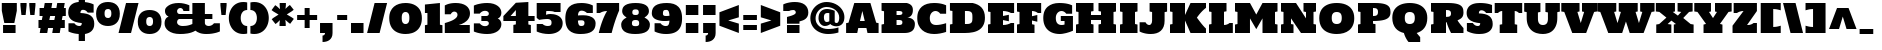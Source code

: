 SplineFontDB: 3.0
FontName: Holtwood
FullName: Holtwood
FamilyName: Holtwood
Weight: Book
Copyright: Copyright (c) 2011 by vernon adams. All rights reserved.
Version: 1.000
ItalicAngle: 0
UnderlinePosition: -103
UnderlineWidth: 102
Ascent: 1638
Descent: 410
sfntRevision: 0x00010000
LayerCount: 2
Layer: 0 1 "Back"  1
Layer: 1 1 "Fore"  0
XUID: [1021 759 1887733602 4466533]
FSType: 4
OS2Version: 3
OS2_WeightWidthSlopeOnly: 0
OS2_UseTypoMetrics: 1
CreationTime: 1301950740
ModificationTime: 1302538543
PfmFamily: 17
TTFWeight: 400
TTFWidth: 5
LineGap: 0
VLineGap: 0
Panose: 2 0 0 0 0 0 0 0 0 0
OS2TypoAscent: 797
OS2TypoAOffset: 1
OS2TypoDescent: -466
OS2TypoDOffset: 1
OS2TypoLinegap: 0
OS2WinAscent: 0
OS2WinAOffset: 1
OS2WinDescent: -350
OS2WinDOffset: 1
HheadAscent: 0
HheadAOffset: 1
HheadDescent: 350
HheadDOffset: 1
OS2SubXSize: 1434
OS2SubYSize: 1331
OS2SubXOff: 0
OS2SubYOff: 287
OS2SupXSize: 1434
OS2SupYSize: 1331
OS2SupXOff: 0
OS2SupYOff: 977
OS2StrikeYSize: 102
OS2StrikeYPos: 512
OS2Vendor: 'newt'
OS2CodePages: 00000013.00000000
OS2UnicodeRanges: 8000006f.5000004b.00000000.00000000
Lookup: 258 0 0 "'kern' Horizontal Kerning in Latin lookup 0"  {"'kern' Horizontal Kerning in Latin lookup 0 per glyph data 0"  "'kern' Horizontal Kerning in Latin lookup 0 kerning class 1"  } ['kern' ('latn' <'dflt' > ) ]
DEI: 91125
KernClass2: 62+ 46 "'kern' Horizontal Kerning in Latin lookup 0 kerning class 1" 
 6 period
 5 comma
 5 slash
 20 hyphen endash emdash
 24 quoteright quotedblright
 22 quoteleft quotedblleft
 9 backslash
 27 quotedblbase quotesinglbase
 12 questiondown
 9 trademark
 4 four
 20 quotesingle quotedbl
 8 asterisk
 9 ampersand
 15 R Racute Rcaron
 73 I M N Igrave Iacute Icircumflex Idieresis Ntilde Nacute Ncaron Idotaccent
 45 S Scaron Sacute Scommaaccent uni0218 Scedilla
 58 E OE Ecircumflex Edieresis Egrave Eacute AE Eogonek Ecaron
 19 D Eth Dcaron Dcroat
 1 B
 1 F
 15 L Lslash Lacute
 67 O Q Ograve Oacute Ocircumflex Otilde Odieresis Oslash Ohungarumlaut
 1 K
 18 Y Ydieresis Yacute
 1 H
 1 P
 65 A Aring Agrave Aacute Acircumflex Atilde Adieresis Aogonek Abreve
 29 T uni021A Tcaron Tcommaaccent
 24 C Ccedilla Cacute Ccaron
 57 U Ugrave Uacute Ucircumflex Udieresis Uring Uhungarumlaut
 1 J
 3 V W
 1 X
 26 Z Zcaron Zacute Zdotaccent
 5 Thorn
 6 Lcaron
 65 a acircumflex aring atilde adieresis aacute agrave aogonek abreve
 1 b
 24 c ccedilla cacute ccaron
 19 d eth dcaron dcroat
 1 f
 1 h
 74 i m n dotlessi igrave iacute icircumflex idieresis ntilde nacute ncaron fi
 1 j
 1 k
 18 l lslash lacute fl
 67 o q ograve oacute ocircumflex otilde odieresis oslash ohungarumlaut
 1 p
 15 r racute rcaron
 45 s scaron sacute scommaaccent uni0219 scedilla
 29 t uni021B tcaron tcommaaccent
 57 u ugrave uacute ucircumflex udieresis uring uhungarumlaut
 3 v w
 1 x
 18 y yacute ydieresis
 26 z zcaron zacute zdotaccent
 5 thorn
 10 germandbls
 6 lcaron
 9 parenleft
 9 braceleft
 18 Y Ydieresis Yacute
 29 T uni021A Tcaron Tcommaaccent
 57 U Ugrave Uacute Ucircumflex Udieresis Uring Uhungarumlaut
 3 V W
 29 t uni021B tcaron tcommaaccent
 57 u ugrave uacute ucircumflex udieresis uring uhungarumlaut
 3 v w
 18 y yacute ydieresis
 24 quoteright quotedblright
 22 quoteleft quotedblleft
 20 quotesingle quotedbl
 65 A Aring Agrave Aacute Acircumflex Atilde Adieresis Aogonek Abreve
 65 a acircumflex aring atilde adieresis aacute agrave aogonek abreve
 104 c g o q oe ccedilla ograve oacute ocircumflex otilde odieresis oslash cacute ccaron ohungarumlaut gbreve
 122 R I M L K P N Igrave Iacute Icircumflex Idieresis Ntilde Thorn Lslash Lcaron Racute Lacute Nacute Ncaron Rcaron Idotaccent
 45 S Scaron Sacute Scommaaccent uni0218 Scedilla
 19 D Eth Dcaron Dcroat
 58 E B F H Ecircumflex Edieresis Egrave Eacute Eogonek Ecaron
 1 J
 1 X
 19 d eth dcaron dcroat
 64 b e f h egrave eacute ecircumflex edieresis eogonek ecaron fi fl
 120 i k l m n p r dotlessi igrave iacute icircumflex idieresis ntilde thorn lslash lcaron racute lacute nacute ncaron rcaron
 1 j
 1 x
 26 z zcaron zacute zdotaccent
 26 Z Zcaron Zacute Zdotaccent
 2 AE
 2 ae
 10 germandbls
 15 period ellipsis
 5 comma
 27 quotedblbase quotesinglbase
 104 O Q C G OE Ccedilla Ograve Oacute Ocircumflex Otilde Odieresis Oslash Cacute Ccaron Ohungarumlaut Gbreve
 5 slash
 28 hyphen endash emdash uni00AD
 45 s scaron sacute scommaaccent uni0219 scedilla
 10 parenright
 10 braceright
 8 question
 9 backslash
 9 trademark
 8 asterisk
 5 seven
 4 four
 0 {} -127 {} -57 {} -49 {} -103 {} -60 {} -40 {} -90 {} -116 {} -39 {} -46 {} -189 {} 0 {} 0 {} 0 {} 0 {} 0 {} 0 {} 0 {} 0 {} 0 {} 0 {} 0 {} 0 {} 0 {} 0 {} 0 {} 0 {} 0 {} 0 {} 0 {} 0 {} 0 {} 0 {} 0 {} 0 {} 0 {} 0 {} 0 {} 0 {} 0 {} 0 {} 0 {} 0 {} 0 {} 0 {} 0 {} 0 {} 0 {} 0 {} 0 {} 0 {} 0 {} 0 {} 0 {} -39 {} -46 {} -189 {} 0 {} 0 {} 0 {} 0 {} 0 {} 0 {} 0 {} 0 {} 0 {} 0 {} 0 {} 0 {} 0 {} 0 {} 0 {} 0 {} 0 {} 0 {} 0 {} 0 {} 0 {} 0 {} 0 {} 0 {} 0 {} 0 {} 0 {} 0 {} 0 {} 0 {} 0 {} 0 {} 0 {} 0 {} 0 {} 0 {} 0 {} 0 {} 0 {} 0 {} 0 {} 0 {} 0 {} 0 {} 0 {} 0 {} -49 {} -53 {} -22 {} 0 {} 0 {} 0 {} 0 {} 0 {} 0 {} 0 {} 0 {} 0 {} 0 {} 0 {} 0 {} 0 {} 0 {} 0 {} 0 {} 0 {} 0 {} 0 {} 0 {} 0 {} 0 {} 0 {} 0 {} 0 {} 0 {} 0 {} 0 {} 0 {} 0 {} 0 {} 0 {} -88 {} -74 {} -36 {} -61 {} 0 {} -28 {} -44 {} -61 {} 0 {} 0 {} 0 {} -50 {} -51 {} 0 {} -43 {} -16 {} -44 {} -43 {} -57 {} -72 {} -39 {} -36 {} -36 {} -83 {} -57 {} -22 {} -41 {} -89 {} -93 {} -35 {} 0 {} 0 {} 0 {} 0 {} 0 {} 0 {} 0 {} 0 {} 0 {} 0 {} 0 {} 0 {} 0 {} 0 {} 0 {} 0 {} 0 {} 0 {} 0 {} 0 {} 0 {} 0 {} 0 {} 0 {} 0 {} 0 {} 0 {} -51 {} -55 {} 0 {} 0 {} 0 {} 0 {} 0 {} -79 {} 0 {} 0 {} 0 {} 0 {} -98 {} 0 {} 0 {} 0 {} -102 {} -111 {} 0 {} -92 {} -92 {} -92 {} 0 {} 0 {} 0 {} 0 {} 0 {} 0 {} 0 {} 0 {} 0 {} 0 {} 0 {} 0 {} 0 {} 0 {} 0 {} 0 {} 0 {} 0 {} 0 {} 0 {} 0 {} 0 {} 0 {} 0 {} -41 {} -44 {} 0 {} 0 {} 0 {} 0 {} 0 {} -60 {} 0 {} 0 {} 0 {} 0 {} -79 {} 0 {} 0 {} 0 {} -83 {} -88 {} -16 {} -42 {} -42 {} 0 {} 0 {} 0 {} 0 {} 0 {} 0 {} 0 {} 0 {} 0 {} 0 {} 0 {} 0 {} 0 {} 0 {} -54 {} -37 {} -44 {} -50 {} -34 {} -38 {} -44 {} -47 {} 0 {} 0 {} -53 {} 0 {} 0 {} 0 {} 0 {} 0 {} 0 {} 0 {} 0 {} 0 {} 0 {} 0 {} 0 {} 0 {} 0 {} 0 {} 0 {} 0 {} 0 {} 0 {} 0 {} 0 {} 0 {} -17 {} 0 {} 0 {} 0 {} 0 {} 0 {} 0 {} 0 {} 0 {} 0 {} 0 {} 0 {} 0 {} -127 {} -57 {} -49 {} -103 {} -60 {} -40 {} -90 {} -116 {} -39 {} 0 {} -189 {} 0 {} 0 {} 0 {} 0 {} 0 {} 0 {} 0 {} 0 {} 0 {} 0 {} 0 {} 0 {} 0 {} 0 {} 0 {} 0 {} 0 {} 0 {} 0 {} 0 {} 0 {} 0 {} 0 {} 0 {} 0 {} 0 {} 0 {} 0 {} 0 {} 0 {} 0 {} 0 {} 0 {} 0 {} 0 {} -19 {} 0 {} -17 {} -17 {} 0 {} 0 {} 0 {} -18 {} 0 {} 0 {} 0 {} 0 {} 0 {} 0 {} 0 {} 0 {} 0 {} 0 {} 0 {} 0 {} 0 {} 0 {} 0 {} 0 {} 0 {} 0 {} 0 {} 0 {} 0 {} 0 {} 0 {} 0 {} 0 {} 0 {} 0 {} 0 {} 0 {} 0 {} 0 {} 0 {} 0 {} 0 {} 0 {} 0 {} 0 {} 0 {} 0 {} 0 {} 0 {} 0 {} 0 {} 0 {} 0 {} 0 {} 0 {} 0 {} 0 {} -41 {} -45 {} 0 {} 0 {} 0 {} 0 {} 0 {} 0 {} 0 {} 0 {} 0 {} 0 {} 0 {} 0 {} 0 {} 0 {} 0 {} 0 {} 0 {} 0 {} 0 {} 0 {} 0 {} 0 {} 0 {} 0 {} 0 {} 0 {} 0 {} 0 {} 0 {} 0 {} 0 {} 0 {} 0 {} 0 {} 0 {} 0 {} -32 {} 0 {} 0 {} -23 {} 0 {} 0 {} 0 {} 0 {} 0 {} 0 {} 0 {} 0 {} 0 {} 0 {} 0 {} 0 {} 0 {} 0 {} 0 {} 0 {} 0 {} 0 {} 0 {} 0 {} 0 {} 0 {} 0 {} 0 {} 0 {} 0 {} 0 {} 0 {} 0 {} 0 {} 0 {} 0 {} 0 {} 0 {} 0 {} 0 {} 0 {} 0 {} 0 {} 0 {} 0 {} 0 {} 0 {} 0 {} 0 {} 0 {} 0 {} 0 {} 0 {} 0 {} -66 {} -71 {} 0 {} 0 {} 0 {} 0 {} 0 {} -138 {} 0 {} 0 {} 0 {} 0 {} -135 {} 0 {} 0 {} 0 {} -137 {} -141 {} -17 {} -188 {} -189 {} -188 {} 0 {} -53 {} 0 {} 0 {} 0 {} 0 {} 0 {} 0 {} 0 {} 0 {} 0 {} 0 {} 0 {} 18 {} 0 {} 0 {} 17 {} 0 {} 0 {} 15 {} 16 {} 0 {} 0 {} 0 {} -34 {} -38 {} 0 {} 0 {} 0 {} 0 {} 0 {} 0 {} 0 {} 0 {} 0 {} 0 {} 0 {} 0 {} 0 {} 0 {} 0 {} 0 {} 0 {} 0 {} 0 {} 0 {} 0 {} 0 {} 0 {} 0 {} 0 {} 0 {} 0 {} 0 {} 0 {} 0 {} 0 {} 0 {} 0 {} -102 {} -44 {} -37 {} -82 {} -46 {} -30 {} -69 {} -87 {} 0 {} 0 {} -126 {} 0 {} 0 {} 0 {} 0 {} 0 {} 0 {} 0 {} 0 {} 0 {} 0 {} 0 {} 0 {} 0 {} 0 {} 0 {} 0 {} 0 {} 0 {} 0 {} 0 {} 0 {} 0 {} 0 {} 0 {} 0 {} 0 {} 0 {} 0 {} 0 {} 0 {} 0 {} 0 {} 0 {} 0 {} 0 {} 0 {} 0 {} -11 {} 0 {} 0 {} -11 {} 0 {} 0 {} 0 {} 0 {} 0 {} 0 {} -10 {} -17 {} 0 {} 0 {} 0 {} 0 {} 0 {} 0 {} 0 {} 0 {} 0 {} -10 {} 0 {} 0 {} 0 {} 0 {} 0 {} 0 {} 0 {} 0 {} 0 {} 0 {} 0 {} 0 {} 0 {} 0 {} 0 {} 0 {} 0 {} 0 {} 0 {} 0 {} 0 {} 0 {} 0 {} 0 {} 0 {} 0 {} 0 {} 0 {} 0 {} 0 {} 0 {} 0 {} 0 {} 0 {} 0 {} -24 {} 0 {} 0 {} 0 {} 0 {} 0 {} 0 {} 0 {} 0 {} 0 {} 0 {} 0 {} 0 {} 0 {} 0 {} 0 {} 0 {} 0 {} 0 {} 0 {} -14 {} 0 {} -43 {} 0 {} 0 {} 0 {} 0 {} 0 {} 0 {} 0 {} 0 {} 0 {} 0 {} 0 {} 0 {} 0 {} 0 {} 0 {} -11 {} 0 {} 0 {} 0 {} 0 {} 0 {} 0 {} -12 {} -9 {} 0 {} 0 {} 0 {} 0 {} 0 {} 0 {} 0 {} -9 {} 0 {} 0 {} 0 {} 0 {} 0 {} -10 {} 0 {} 0 {} 0 {} 0 {} 0 {} 0 {} 0 {} 0 {} -10 {} 0 {} 0 {} 0 {} 0 {} 0 {} 0 {} 0 {} 0 {} 0 {} 0 {} 0 {} 0 {} 0 {} 0 {} 0 {} 0 {} 0 {} 0 {} 0 {} 0 {} 0 {} 0 {} 0 {} 0 {} 0 {} 0 {} 0 {} 0 {} 0 {} 0 {} 0 {} 0 {} 0 {} 0 {} 0 {} 0 {} 0 {} 0 {} 0 {} 0 {} 0 {} 0 {} 0 {} 0 {} -62 {} 0 {} 0 {} 0 {} 0 {} 0 {} 0 {} 0 {} 0 {} 0 {} 0 {} -17 {} -11 {} -20 {} -15 {} 0 {} -16 {} -11 {} -11 {} 0 {} 0 {} 0 {} -24 {} -33 {} 0 {} -16 {} 0 {} -19 {} -16 {} -10 {} 0 {} -21 {} -19 {} -18 {} -20 {} -9 {} 0 {} 0 {} -42 {} 0 {} 0 {} 0 {} 0 {} 0 {} 0 {} -19 {} 0 {} 0 {} -17 {} -24 {} 0 {} 0 {} 0 {} 0 {} 0 {} 0 {} 0 {} -25 {} -21 {} -24 {} -22 {} -28 {} -25 {} -25 {} -28 {} 0 {} 0 {} 0 {} 0 {} 0 {} -10 {} 0 {} 0 {} 0 {} 0 {} 0 {} 0 {} -10 {} -10 {} 0 {} 0 {} 0 {} 0 {} 0 {} 0 {} 0 {} 0 {} 0 {} 0 {} 0 {} 0 {} 0 {} 0 {} -13 {} 0 {} 0 {} 0 {} 0 {} 0 {} 0 {} 0 {} 0 {} 0 {} 0 {} 0 {} 0 {} 0 {} 0 {} 0 {} 10 {} 10 {} 0 {} 0 {} 0 {} -99 {} -109 {} -24 {} 0 {} 0 {} 0 {} 0 {} 0 {} 0 {} 0 {} 0 {} 0 {} 0 {} 0 {} 0 {} 0 {} 0 {} 0 {} 0 {} -69 {} 0 {} -69 {} 0 {} 0 {} -51 {} -9 {} 0 {} 0 {} 0 {} 0 {} 0 {} 0 {} 0 {} 0 {} 0 {} -116 {} -72 {} -64 {} -115 {} -93 {} -61 {} -109 {} -127 {} -38 {} -70 {} -73 {} 0 {} 0 {} -12 {} 0 {} 0 {} 0 {} 0 {} 0 {} 0 {} 0 {} 0 {} 0 {} 0 {} 0 {} 0 {} 0 {} 25 {} 0 {} 0 {} 0 {} 0 {} 0 {} -13 {} 0 {} -86 {} 0 {} 0 {} 0 {} -16 {} -42 {} -54 {} -28 {} 0 {} 0 {} 0 {} -17 {} -10 {} -19 {} -14 {} 0 {} -15 {} -10 {} -10 {} 0 {} 0 {} 0 {} -21 {} -29 {} 0 {} -14 {} 0 {} -18 {} -14 {} 0 {} 0 {} -19 {} -17 {} -16 {} -18 {} 0 {} 0 {} 0 {} -36 {} -50 {} -22 {} 0 {} 0 {} 0 {} 0 {} -17 {} 0 {} 0 {} 0 {} -20 {} 0 {} 0 {} 0 {} 0 {} 0 {} 0 {} 0 {} 0 {} 0 {} 0 {} 0 {} 0 {} 0 {} 15 {} 16 {} 0 {} 0 {} 0 {} 0 {} 0 {} -52 {} 0 {} 0 {} 0 {} 0 {} 0 {} 0 {} 0 {} 0 {} 0 {} 0 {} 0 {} 0 {} 0 {} 0 {} 0 {} 0 {} 0 {} 0 {} 0 {} -43 {} 0 {} -91 {} -14 {} 0 {} 0 {} 0 {} 0 {} 0 {} 0 {} 0 {} 0 {} 0 {} 0 {} 0 {} 0 {} 0 {} 0 {} 0 {} 31 {} 32 {} 0 {} 0 {} 0 {} -134 {} -152 {} -41 {} 0 {} 0 {} 0 {} 0 {} -220 {} 0 {} 0 {} 0 {} 0 {} -233 {} 0 {} 0 {} 0 {} -199 {} 0 {} 0 {} -127 {} -127 {} -127 {} -17 {} -54 {} -87 {} -12 {} 0 {} 0 {} 0 {} 0 {} 20 {} 27 {} 0 {} 0 {} 0 {} 0 {} 0 {} 0 {} 0 {} 0 {} 0 {} 0 {} 0 {} 0 {} 0 {} 0 {} 0 {} 0 {} -23 {} 0 {} 0 {} 0 {} 0 {} 0 {} 0 {} 0 {} 0 {} 0 {} 0 {} 0 {} 0 {} 0 {} 0 {} 0 {} 0 {} 0 {} 0 {} 0 {} -13 {} 0 {} -43 {} 0 {} 0 {} 0 {} 0 {} 0 {} 0 {} 0 {} 0 {} 0 {} 0 {} 0 {} 0 {} 0 {} 0 {} 0 {} 0 {} 18 {} 18 {} 0 {} 0 {} 0 {} -117 {} -121 {} 0 {} 0 {} 0 {} 0 {} 0 {} 0 {} 0 {} 0 {} 0 {} 0 {} 0 {} 0 {} 0 {} 0 {} 0 {} 0 {} 0 {} -150 {} 0 {} -150 {} 0 {} 0 {} 0 {} 0 {} 0 {} 0 {} 0 {} 0 {} 0 {} 0 {} 0 {} 0 {} 0 {} -133 {} -82 {} -80 {} -113 {} -88 {} -74 {} -108 {} -127 {} -42 {} -45 {} -66 {} 0 {} 0 {} -20 {} 0 {} 0 {} 0 {} 0 {} 0 {} 0 {} -9 {} -10 {} 0 {} 0 {} 0 {} 0 {} 0 {} 0 {} 0 {} 0 {} 0 {} 0 {} 0 {} -21 {} 0 {} -49 {} -14 {} 0 {} 0 {} -24 {} -50 {} -59 {} -32 {} 0 {} 0 {} 0 {} 0 {} 0 {} 0 {} 0 {} 0 {} 0 {} 10 {} 10 {} 0 {} 0 {} 0 {} -82 {} -97 {} -27 {} 0 {} 0 {} 0 {} 0 {} -100 {} 0 {} 0 {} 0 {} 0 {} -113 {} 0 {} 0 {} 0 {} -90 {} 0 {} 0 {} -57 {} -57 {} -57 {} -10 {} -37 {} -74 {} 0 {} 0 {} 0 {} 0 {} 0 {} 0 {} 0 {} 0 {} 0 {} 0 {} 0 {} 0 {} 0 {} 0 {} 0 {} 0 {} 0 {} 0 {} 0 {} 0 {} 0 {} 0 {} 0 {} -13 {} 0 {} 0 {} 0 {} 0 {} 0 {} 0 {} 0 {} 0 {} 0 {} 0 {} 0 {} 0 {} 0 {} 0 {} 0 {} 0 {} 0 {} 0 {} 0 {} 0 {} 0 {} -31 {} 0 {} 0 {} 0 {} 0 {} 0 {} 0 {} 0 {} 0 {} 0 {} 0 {} 0 {} 0 {} 0 {} 0 {} 0 {} 0 {} 0 {} 0 {} 0 {} 0 {} 0 {} -81 {} -98 {} -36 {} 0 {} -11 {} 0 {} 0 {} -68 {} 0 {} -13 {} -13 {} -11 {} -88 {} 0 {} 0 {} 0 {} -118 {} 0 {} 0 {} -47 {} -49 {} -49 {} -20 {} -45 {} -37 {} -21 {} 0 {} 0 {} 0 {} 0 {} 0 {} 0 {} 0 {} 0 {} 0 {} 0 {} 0 {} 0 {} 0 {} 0 {} 0 {} 0 {} 0 {} 0 {} 0 {} 0 {} -65 {} -80 {} -33 {} 0 {} 0 {} 0 {} 0 {} 0 {} 0 {} -12 {} -12 {} -9 {} 0 {} 0 {} 0 {} 0 {} 0 {} 0 {} 0 {} -39 {} 0 {} -40 {} -18 {} 0 {} -36 {} -20 {} 0 {} 0 {} 0 {} 0 {} 0 {} 0 {} 0 {} 0 {} 0 {} 0 {} 0 {} 0 {} 0 {} 0 {} 0 {} 29 {} 30 {} 0 {} 0 {} 0 {} -113 {} -127 {} -37 {} 0 {} 0 {} 0 {} 0 {} -167 {} 0 {} 0 {} 0 {} 0 {} -194 {} 0 {} 0 {} 0 {} -175 {} -187 {} -42 {} -102 {} -103 {} -102 {} -14 {} -50 {} -60 {} -11 {} 0 {} 0 {} 0 {} 0 {} 19 {} 26 {} 23 {} -23 {} 0 {} 0 {} 0 {} 0 {} 0 {} 0 {} 0 {} 0 {} 0 {} 0 {} 0 {} 0 {} 0 {} 0 {} -11 {} 0 {} 0 {} 0 {} 0 {} 0 {} 0 {} 0 {} 0 {} 0 {} 0 {} 0 {} 0 {} 0 {} 0 {} 0 {} 0 {} 0 {} 0 {} 0 {} 0 {} 0 {} -73 {} 0 {} 0 {} 0 {} 0 {} 0 {} 0 {} 0 {} 0 {} 0 {} 0 {} 0 {} 0 {} 0 {} 0 {} 0 {} 0 {} 0 {} 0 {} 0 {} 0 {} 0 {} 0 {} 0 {} -10 {} 0 {} 0 {} 0 {} 0 {} 0 {} 0 {} 0 {} 0 {} 0 {} 0 {} 0 {} 0 {} 0 {} 0 {} 0 {} 0 {} 0 {} 0 {} 0 {} 0 {} 0 {} -43 {} 0 {} 0 {} 0 {} 0 {} 0 {} 0 {} 0 {} 0 {} 0 {} 0 {} 0 {} 0 {} 0 {} 0 {} 0 {} 0 {} 17 {} 0 {} 0 {} 0 {} 0 {} -102 {} 0 {} 0 {} 0 {} 0 {} 0 {} 0 {} 0 {} 0 {} 0 {} 0 {} 0 {} 0 {} 0 {} 0 {} 0 {} 0 {} 0 {} 0 {} -121 {} 0 {} -121 {} 0 {} 0 {} 0 {} 0 {} 0 {} 0 {} 0 {} 0 {} 0 {} 0 {} 0 {} 0 {} 0 {} 29 {} 0 {} 0 {} 28 {} 0 {} 0 {} 22 {} 0 {} 0 {} 0 {} 0 {} -101 {} 0 {} -14 {} 0 {} 0 {} 0 {} 0 {} 0 {} 0 {} 0 {} 0 {} 0 {} 0 {} 0 {} 0 {} 0 {} 0 {} 0 {} 0 {} -94 {} 0 {} -94 {} 0 {} 0 {} 0 {} 0 {} 0 {} 0 {} 0 {} 0 {} 0 {} 0 {} 0 {} 0 {} 0 {} 0 {} 0 {} 0 {} -129 {} -85 {} -73 {} -107 {} -127 {} -48 {} -47 {} -71 {} 0 {} 0 {} -18 {} -9 {} 0 {} 0 {} -9 {} 0 {} 0 {} 0 {} 0 {} 0 {} 0 {} 0 {} 0 {} 0 {} 0 {} 0 {} 0 {} 0 {} 0 {} 0 {} -32 {} 0 {} -50 {} -10 {} 0 {} 0 {} -27 {} -53 {} -67 {} -36 {} 0 {} 0 {} 0 {} 0 {} 0 {} 0 {} -38 {} -22 {} -23 {} -22 {} -25 {} 0 {} 0 {} 0 {} 0 {} 0 {} 0 {} -9 {} 0 {} 0 {} -10 {} 0 {} 0 {} 0 {} 0 {} 0 {} 0 {} 0 {} 0 {} 0 {} 0 {} 0 {} 0 {} 0 {} 0 {} 0 {} -15 {} 0 {} 0 {} 0 {} 0 {} 0 {} 0 {} 0 {} 0 {} 0 {} 0 {} 0 {} 0 {} 0 {} 0 {} 0 {} 0 {} 0 {} 0 {} 0 {} 0 {} 0 {} 0 {} 0 {} 0 {} 0 {} -9 {} 0 {} 0 {} 0 {} 0 {} 0 {} 0 {} 0 {} 0 {} 0 {} 0 {} 0 {} 0 {} 0 {} 0 {} 0 {} 0 {} 0 {} 0 {} 0 {} -12 {} 0 {} -19 {} 0 {} 0 {} 0 {} 0 {} 0 {} 0 {} 0 {} 0 {} 0 {} 0 {} 0 {} 0 {} 0 {} -41 {} -8 {} -18 {} -16 {} -17 {} 0 {} 0 {} 0 {} -24 {} -21 {} 0 {} -28 {} 0 {} 0 {} -28 {} 0 {} 0 {} -19 {} -17 {} -16 {} -9 {} -9 {} 0 {} 0 {} 0 {} 0 {} 0 {} 0 {} 0 {} 0 {} 0 {} -16 {} 0 {} 0 {} -22 {} -25 {} 0 {} -23 {} 0 {} 0 {} 0 {} 0 {} 0 {} 0 {} 0 {} 0 {} 0 {} 0 {} 0 {} 0 {} 0 {} 0 {} 0 {} 0 {} -89 {} -88 {} 0 {} 0 {} 0 {} 0 {} 0 {} 0 {} 0 {} 0 {} 0 {} 0 {} 0 {} 0 {} 0 {} 0 {} 0 {} 0 {} 0 {} -56 {} 0 {} -56 {} 0 {} 0 {} 0 {} 0 {} 0 {} 0 {} 0 {} 0 {} 0 {} 0 {} 0 {} 0 {} 0 {} 0 {} 0 {} 0 {} 0 {} 0 {} 0 {} 0 {} 0 {} 0 {} 0 {} 0 {} -12 {} 0 {} -16 {} 0 {} 0 {} 0 {} 0 {} 0 {} 0 {} 0 {} 0 {} 0 {} 0 {} 0 {} 0 {} 0 {} 0 {} 0 {} 0 {} 0 {} 0 {} 0 {} -19 {} 0 {} -36 {} 0 {} 0 {} 0 {} 0 {} 0 {} 0 {} 0 {} 0 {} 0 {} 0 {} 0 {} 0 {} -11 {} 0 {} 0 {} 0 {} 0 {} 0 {} 0 {} 0 {} 0 {} -9 {} 0 {} -14 {} 0 {} 0 {} 0 {} 0 {} 0 {} 0 {} 0 {} 0 {} 0 {} 0 {} 0 {} 0 {} 0 {} 0 {} 0 {} 0 {} 0 {} 0 {} 0 {} -18 {} 0 {} -35 {} 0 {} 0 {} 0 {} 0 {} 0 {} 0 {} 0 {} 0 {} 0 {} 0 {} 0 {} 0 {} 0 {} 0 {} 0 {} 0 {} 0 {} 0 {} 0 {} 0 {} 0 {} -62 {} -60 {} -17 {} -10 {} 0 {} 0 {} -10 {} 0 {} 0 {} 0 {} 0 {} 0 {} 0 {} 0 {} 0 {} 0 {} 0 {} 0 {} 0 {} -33 {} 0 {} -33 {} -17 {} 0 {} -28 {} 0 {} 0 {} 0 {} 0 {} 0 {} 0 {} 0 {} 0 {} 0 {} 0 {} 0 {} 0 {} 0 {} 11 {} 0 {} 0 {} 0 {} 0 {} 0 {} 0 {} 0 {} 0 {} 0 {} -20 {} 0 {} 0 {} 0 {} 0 {} 0 {} 0 {} 0 {} 0 {} 0 {} 0 {} 0 {} 0 {} 0 {} 0 {} 0 {} 0 {} 0 {} 0 {} 0 {} -22 {} 0 {} -56 {} 0 {} 0 {} 0 {} 0 {} 0 {} 0 {} 0 {} 0 {} 0 {} 0 {} 0 {} 0 {} 0 {} -114 {} -83 {} -57 {} -106 {} -111 {} -39 {} -65 {} -73 {} 0 {} 0 {} -10 {} 0 {} 0 {} 0 {} 0 {} 0 {} 0 {} 0 {} 0 {} 0 {} 0 {} 0 {} 0 {} 0 {} 0 {} 16 {} 0 {} 0 {} 0 {} 0 {} -22 {} 0 {} -78 {} 0 {} 0 {} 0 {} -18 {} -44 {} -56 {} -30 {} 0 {} 0 {} 0 {} -44 {} -29 {} -36 {} -38 {} 0 {} -16 {} -14 {} -15 {} 0 {} 0 {} 0 {} -22 {} -18 {} 0 {} -25 {} -13 {} -29 {} -25 {} -9 {} -14 {} -17 {} -16 {} -14 {} 0 {} 0 {} 0 {} 0 {} 0 {} -34 {} -15 {} 0 {} 0 {} 0 {} 0 {} 0 {} 0 {} 0 {} -19 {} -22 {} 0 {} -22 {} 0 {} 0 {} 0 {} 0 {} 0 {} 0 {} 0 {} 0 {} 0 {} 0 {} 0 {} 0 {} 0 {} 0 {} 0 {} 0 {} -110 {} -112 {} 0 {} -18 {} 0 {} 0 {} -16 {} 0 {} 0 {} 0 {} 0 {} 0 {} 0 {} 0 {} 0 {} 0 {} 0 {} 0 {} 0 {} -123 {} 0 {} -123 {} 0 {} 0 {} 0 {} 0 {} 0 {} 0 {} 0 {} 0 {} 0 {} 0 {} 0 {} 0 {} 0 {} 0 {} 0 {} 0 {} -19 {} 0 {} -11 {} 0 {} 0 {} 0 {} 0 {} 0 {} -12 {} 0 {} -9 {} 0 {} 0 {} 0 {} 0 {} 0 {} 0 {} 0 {} 0 {} 0 {} 0 {} 0 {} 0 {} 0 {} 0 {} 0 {} 0 {} 0 {} 0 {} 0 {} -13 {} 0 {} 0 {} 0 {} 0 {} 0 {} 0 {} 0 {} 0 {} 0 {} 0 {} 0 {} 0 {} 0 {} 0 {} 0 {} -13 {} 0 {} -10 {} 0 {} 0 {} 0 {} 0 {} 0 {} -9 {} 0 {} 0 {} 0 {} 0 {} 0 {} 0 {} 0 {} 0 {} 0 {} 0 {} 0 {} 0 {} 0 {} 0 {} 0 {} 0 {} 0 {} 0 {} 0 {} 0 {} 0 {} -11 {} 0 {} -16 {} 0 {} 0 {} 0 {} 0 {} 0 {} 0 {} 0 {} 0 {} 0 {} 0 {} 0 {} 0 {} 0 {} 0 {} 0 {} 0 {} 0 {} 0 {} 0 {} 0 {} 0 {} -89 {} -85 {} 0 {} 0 {} 0 {} 0 {} 0 {} 0 {} 0 {} 0 {} 0 {} 0 {} -110 {} 0 {} 0 {} 0 {} 0 {} 0 {} 0 {} -60 {} -60 {} -60 {} 0 {} -34 {} 0 {} 0 {} 0 {} 0 {} 0 {} 0 {} 0 {} 0 {} 0 {} 0 {} 0 {} 0 {} 0 {} 0 {} 0 {} 0 {} 0 {} 0 {} 0 {} 0 {} 0 {} 0 {} -75 {} -74 {} -18 {} -11 {} 0 {} 0 {} -11 {} 0 {} 0 {} 0 {} 0 {} 0 {} -64 {} 0 {} 0 {} 0 {} 0 {} 0 {} 0 {} -40 {} -41 {} -41 {} -18 {} -39 {} -29 {} 0 {} 0 {} 0 {} 0 {} 0 {} 0 {} 0 {} 0 {} 0 {} 0 {} 31 {} 10 {} 0 {} 29 {} 0 {} 0 {} 0 {} 0 {} 0 {} 0 {} 0 {} -109 {} -107 {} -14 {} 0 {} 0 {} 0 {} 0 {} -155 {} 0 {} 0 {} 0 {} 0 {} -158 {} 0 {} 0 {} 0 {} 0 {} -166 {} -29 {} -89 {} -89 {} -89 {} -11 {} -44 {} -44 {} 0 {} 0 {} 0 {} 0 {} 0 {} 16 {} 24 {} 21 {} 0 {} 0 {} 0 {} 0 {} 0 {} 0 {} 0 {} 0 {} 0 {} 0 {} 0 {} 0 {} 0 {} 0 {} 0 {} -8 {} 0 {} 0 {} 0 {} 0 {} 0 {} 0 {} 0 {} 0 {} 0 {} 0 {} 0 {} 0 {} 0 {} 0 {} 0 {} 0 {} 0 {} 0 {} 0 {} -12 {} 0 {} -64 {} 0 {} 0 {} 0 {} 0 {} 0 {} 0 {} 0 {} 0 {} 0 {} 0 {} 0 {} 0 {} 0 {} 30 {} 0 {} 0 {} 0 {} 0 {} 0 {} 0 {} 0 {} -127 {} -127 {} -16 {} 0 {} 0 {} 0 {} 0 {} 0 {} 0 {} 0 {} 0 {} 0 {} -208 {} 0 {} 0 {} 0 {} 0 {} 0 {} 0 {} -115 {} -115 {} -115 {} -12 {} -47 {} -61 {} 0 {} 0 {} 0 {} 0 {} 0 {} 18 {} 25 {} 0 {} 0 {} 0 {} 0 {} 0 {} 0 {} 0 {} 0 {} 0 {} 0 {} 0 {} 0 {} 0 {} 0 {} 0 {} 0 {} 0 {} 0 {} 0 {} 0 {} 0 {} 0 {} 0 {} 0 {} 0 {} 0 {} 0 {} 0 {} 0 {} 0 {} 0 {} 0 {} 0 {} 0 {} 0 {} 0 {} -9 {} 0 {} -32 {} 0 {} 0 {} 0 {} 0 {} 0 {} 0 {} 0 {} 0 {} 0 {} 0 {} 0 {} 0 {} 0 {} 0 {} 0 {} 0 {} 0 {} 0 {} 0 {} 0 {} 0 {} 0 {} 0 {} 0 {} 0 {} 0 {} 0 {} 0 {} 0 {} 0 {} 0 {} -8 {} 0 {} 0 {} 0 {} 0 {} 0 {} 0 {} 0 {} 0 {} -73 {} 0 {} -73 {} 0 {} 0 {} 0 {} 0 {} 0 {} 0 {} 0 {} 0 {} 0 {} 0 {} 0 {} 0 {} 0 {} 0 {} 0 {} 0 {} 0 {} 0 {} 0 {} -38 {} 0 {} 0 {} 0 {} -27 {} 0 {} 0 {} 0 {} 0 {} 0 {} 0 {} 0 {} 0 {} 0 {} 0 {} -8 {} 0 {} 0 {} 0 {} 0 {} 0 {} 0 {} 0 {} 0 {} 0 {} 0 {} 0 {} 0 {} 0 {} -21 {} 0 {} 0 {} 0 {} 0 {} 0 {} 0 {} 0 {} 0 {} 0 {} 0 {} 0 {} 0 {} 0 {} 0 {} 0 {} 0 {} 20 {} 0 {} 0 {} 0 {} 0 {} 0 {} -92 {} 0 {} 0 {} 0 {} 0 {} 0 {} 0 {} 0 {} 0 {} 0 {} 0 {} 0 {} 0 {} 0 {} 0 {} 0 {} 0 {} 0 {} -72 {} 0 {} -72 {} 0 {} 0 {} 0 {} 0 {} 0 {} 0 {} 0 {} 0 {} 0 {} 0 {} 0 {} 0 {} 0 {} 0 {} 0 {} 0 {} 0 {} 0 {} 0 {} 0 {} 0 {} 0 {} 0 {} 0 {} 0 {} 0 {} -19 {} 0 {} 0 {} 0 {} 0 {} 0 {} 0 {} 0 {} 0 {} 0 {} 0 {} 0 {} 0 {} 0 {} 0 {} 0 {} 0 {} 0 {} 0 {} 0 {} 0 {} 0 {} 0 {} 0 {} 0 {} 0 {} 0 {} 0 {} 0 {} 0 {} 0 {} 0 {} 0 {} 0 {} 0 {} 0 {} 0 {} 0 {} 0 {} 0 {} 0 {} 0 {} 0 {} 0 {} 0 {} 0 {} -21 {} 0 {} 0 {} 0 {} 0 {} 0 {} 0 {} 0 {} 0 {} 0 {} 0 {} 0 {} 0 {} 0 {} 0 {} 0 {} 0 {} 0 {} 0 {} 0 {} -20 {} 0 {} 0 {} 0 {} 0 {} 0 {} 0 {} 0 {} 0 {} 0 {} 0 {} 0 {}
TtTable: prep
PUSHB_1
 0
CALL
SVTCA[y-axis]
PUSHB_3
 1
 5
 2
CALL
SVTCA[x-axis]
PUSHB_3
 6
 5
 2
CALL
SVTCA[x-axis]
PUSHB_8
 6
 22
 19
 17
 12
 7
 0
 8
CALL
PUSHB_8
 7
 50
 37
 29
 21
 13
 0
 8
CALL
PUSHB_8
 8
 42
 37
 29
 21
 13
 0
 8
CALL
PUSHB_8
 9
 30
 23
 17
 12
 7
 0
 8
CALL
PUSHB_8
 10
 26
 23
 17
 12
 7
 0
 8
CALL
SVTCA[y-axis]
PUSHB_8
 1
 22
 19
 17
 12
 7
 0
 8
CALL
PUSHB_8
 2
 44
 37
 29
 21
 13
 0
 8
CALL
PUSHB_8
 3
 30
 23
 17
 12
 7
 0
 8
CALL
PUSHB_8
 4
 27
 23
 17
 12
 7
 0
 8
CALL
PUSHB_8
 5
 24
 19
 17
 12
 7
 0
 8
CALL
EndTTInstrs
TtTable: fpgm
PUSHB_1
 0
FDEF
MPPEM
PUSHB_1
 9
LT
IF
PUSHB_2
 1
 1
INSTCTRL
EIF
PUSHW_1
 511
SCANCTRL
PUSHB_1
 68
SCVTCI
PUSHB_2
 9
 3
SDS
SDB
ENDF
PUSHB_1
 1
FDEF
DUP
DUP
RCVT
ROUND[Black]
WCVTP
PUSHB_1
 1
ADD
ENDF
PUSHB_1
 2
FDEF
PUSHB_1
 1
LOOPCALL
POP
ENDF
PUSHB_1
 3
FDEF
DUP
GC[cur]
PUSHB_1
 3
CINDEX
GC[cur]
GT
IF
SWAP
EIF
DUP
ROLL
DUP
ROLL
MD[grid]
ABS
ROLL
DUP
GC[cur]
DUP
ROUND[Grey]
SUB
ABS
PUSHB_1
 4
CINDEX
GC[cur]
DUP
ROUND[Grey]
SUB
ABS
GT
IF
SWAP
NEG
ROLL
EIF
MDAP[rnd]
DUP
PUSHB_1
 0
GTEQ
IF
ROUND[Black]
DUP
PUSHB_1
 0
EQ
IF
POP
PUSHB_1
 64
EIF
ELSE
ROUND[Black]
DUP
PUSHB_1
 0
EQ
IF
POP
PUSHB_1
 64
NEG
EIF
EIF
MSIRP[no-rp0]
ENDF
PUSHB_1
 4
FDEF
DUP
GC[cur]
PUSHB_1
 4
CINDEX
GC[cur]
GT
IF
SWAP
ROLL
EIF
DUP
GC[cur]
DUP
ROUND[White]
SUB
ABS
PUSHB_1
 4
CINDEX
GC[cur]
DUP
ROUND[White]
SUB
ABS
GT
IF
SWAP
ROLL
EIF
MDAP[rnd]
MIRP[rp0,min,rnd,black]
ENDF
PUSHB_1
 5
FDEF
MPPEM
DUP
PUSHB_1
 3
MINDEX
LT
IF
LTEQ
IF
PUSHB_1
 128
WCVTP
ELSE
PUSHB_1
 64
WCVTP
EIF
ELSE
POP
POP
DUP
RCVT
PUSHB_1
 192
LT
IF
PUSHB_1
 192
WCVTP
ELSE
POP
EIF
EIF
ENDF
PUSHB_1
 6
FDEF
DUP
DUP
RCVT
ROUND[Black]
WCVTP
PUSHB_1
 1
ADD
DUP
DUP
RCVT
RDTG
ROUND[Black]
RTG
WCVTP
PUSHB_1
 1
ADD
ENDF
PUSHB_1
 7
FDEF
PUSHB_1
 6
LOOPCALL
ENDF
PUSHB_1
 8
FDEF
MPPEM
DUP
PUSHB_1
 3
MINDEX
GTEQ
IF
PUSHB_1
 64
ELSE
PUSHB_1
 0
EIF
ROLL
ROLL
DUP
PUSHB_1
 3
MINDEX
GTEQ
IF
SWAP
POP
PUSHB_1
 128
ROLL
ROLL
ELSE
ROLL
SWAP
EIF
DUP
PUSHB_1
 3
MINDEX
GTEQ
IF
SWAP
POP
PUSHB_1
 192
ROLL
ROLL
ELSE
ROLL
SWAP
EIF
DUP
PUSHB_1
 3
MINDEX
GTEQ
IF
SWAP
POP
PUSHW_1
 256
ROLL
ROLL
ELSE
ROLL
SWAP
EIF
DUP
PUSHB_1
 3
MINDEX
GTEQ
IF
SWAP
POP
PUSHW_1
 320
ROLL
ROLL
ELSE
ROLL
SWAP
EIF
DUP
PUSHB_1
 3
MINDEX
GTEQ
IF
PUSHB_1
 3
CINDEX
RCVT
PUSHW_1
 384
LT
IF
SWAP
POP
PUSHW_1
 384
SWAP
POP
ELSE
PUSHB_1
 3
CINDEX
RCVT
SWAP
POP
SWAP
POP
EIF
ELSE
POP
EIF
WCVTP
ENDF
PUSHB_1
 9
FDEF
MPPEM
GTEQ
IF
RCVT
WCVTP
ELSE
POP
POP
EIF
ENDF
EndTTInstrs
ShortTable: cvt  11
  42
  512
  256
  384
  422
  474
  512
  229
  269
  384
  434
EndShort
ShortTable: maxp 16
  1
  0
  320
  148
  7
  92
  4
  1
  0
  0
  10
  0
  512
  371
  2
  1
EndShort
LangName: 1033 "" "" "Regular" "vernonadams: Holtwood: 2011" "" "Version 1.000" "" "Holtwood is a trademark of vernon adams." "vernon adams" "vernon adams" "Copyright (c) 2011 by vernon adams. All rights reserved." "" "" "" "" "" "" "" "Holtwood" 
GaspTable: 1 65535 15
Encoding: UnicodeBmp
UnicodeInterp: none
NameList: Adobe Glyph List
DisplaySize: -48
AntiAlias: 1
FitToEm: 1
WinInfo: 38 38 12
BeginChars: 65540 320

StartChar: .notdef
Encoding: 65536 -1 0
Width: 616
Flags: W
LayerCount: 2
EndChar

StartChar: R
Encoding: 82 82 1
Width: 1840
Flags: W
TtInstrs:
SVTCA[y-axis]
PUSHB_1
 0
MDAP[rnd]
PUSHB_1
 11
MDAP[rnd]
PUSHB_1
 18
MDAP[rnd]
PUSHB_2
 46
 3
MIRP[rp0,rnd,grey]
IUP[y]
IUP[x]
EndTTInstrs
LayerCount: 2
Fore
SplineSet
1765 0 m 1,0,-1
 1129 0 l 1,1,2
 1106 45 1106 45 1083.5 90 c 128,-1,3
 1061 135 1061 135 1039 182 c 0,4,5
 1021 222 1021 222 1002 267 c 128,-1,6
 983 312 983 312 965 359 c 128,-1,7
 947 406 947 406 931.5 454 c 128,-1,8
 916 502 916 502 905 549 c 1,9,-1
 870 549 l 1,10,-1
 870 0 l 1,11,-1
 102 0 l 1,12,-1
 102 434 l 1,13,-1
 230 459 l 1,14,-1
 230 1077 l 1,15,-1
 102 1102 l 1,16,-1
 102 1536 l 1,17,-1
 973 1536 l 2,18,19
 1146 1536 1146 1536 1272 1520 c 128,-1,20
 1398 1504 1398 1504 1486 1474.5 c 128,-1,21
 1574 1445 1574 1445 1628.5 1402.5 c 128,-1,22
 1683 1360 1683 1360 1713.5 1306.5 c 128,-1,23
 1744 1253 1744 1253 1754.5 1189.5 c 128,-1,24
 1765 1126 1765 1126 1765 1055 c 0,25,26
 1765 983 1765 983 1751.5 924.5 c 128,-1,27
 1738 866 1738 866 1704 817 c 128,-1,28
 1670 768 1670 768 1611 727.5 c 128,-1,29
 1552 687 1552 687 1461 651 c 1,30,31
 1480 611 1480 611 1518 557.5 c 128,-1,32
 1556 504 1556 504 1600 448.5 c 128,-1,33
 1644 393 1644 393 1688.5 340.5 c 128,-1,34
 1733 288 1733 288 1765 251 c 1,35,-1
 1765 0 l 1,0,-1
870 844 m 1,36,37
 928 844 928 844 975.5 849 c 128,-1,38
 1023 854 1023 854 1056.5 872 c 128,-1,39
 1090 890 1090 890 1108 925 c 128,-1,40
 1126 960 1126 960 1126 1019 c 0,41,42
 1126 1077 1126 1077 1108 1111.5 c 128,-1,43
 1090 1146 1090 1146 1056.5 1165 c 128,-1,44
 1023 1184 1023 1184 975.5 1190 c 128,-1,45
 928 1196 928 1196 870 1196 c 1,46,-1
 870 844 l 1,36,37
EndSplineSet
EndChar

StartChar: I
Encoding: 73 73 2
Width: 1100
Flags: W
TtInstrs:
SVTCA[y-axis]
PUSHB_1
 0
MDAP[rnd]
PUSHB_1
 6
MDAP[rnd]
IUP[y]
IUP[x]
EndTTInstrs
LayerCount: 2
Fore
SplineSet
102 1536 m 1,0,-1
 998 1536 l 1,1,-1
 998 1102 l 1,2,-1
 870 1077 l 1,3,-1
 870 459 l 1,4,-1
 998 434 l 1,5,-1
 998 0 l 1,6,-1
 102 0 l 1,7,-1
 102 434 l 1,8,-1
 230 459 l 1,9,-1
 230 1077 l 1,10,-1
 102 1102 l 1,11,-1
 102 1536 l 1,0,-1
EndSplineSet
EndChar

StartChar: S
Encoding: 83 83 3
Width: 1495
Flags: W
TtInstrs:
SVTCA[y-axis]
PUSHB_1
 7
MDAP[rnd]
PUSHB_1
 36
MDAP[rnd]
PUSHB_4
 43
 3
 41
 4
CALL
PUSHB_4
 14
 3
 12
 4
CALL
PUSHB_1
 7
SRP0
PUSHB_2
 17
 3
MIRP[rp0,rnd,grey]
IUP[y]
IUP[x]
EndTTInstrs
LayerCount: 2
Fore
SplineSet
1418 482 m 0,0,1
 1418 378 1418 378 1390 305 c 128,-1,2
 1362 232 1362 232 1313.5 174 c 128,-1,3
 1265 116 1265 116 1198.5 77.5 c 128,-1,4
 1132 39 1132 39 1055.5 15.5 c 128,-1,5
 979 -8 979 -8 895.5 -17.5 c 128,-1,6
 812 -27 812 -27 729 -27 c 0,7,8
 578 -27 578 -27 462.5 -7.5 c 128,-1,9
 347 12 347 12 265 36 c 0,10,11
 169 63 169 63 97 99 c 1,12,-1
 97 494 l 1,13,-1
 398 494 l 1,14,15
 450 422 450 422 515.5 388 c 128,-1,16
 581 354 581 354 650 354 c 0,17,18
 668 354 668 354 690 357 c 128,-1,19
 712 360 712 360 731.5 374 c 128,-1,20
 751 388 751 388 764.5 418 c 128,-1,21
 778 448 778 448 778 502 c 1,22,23
 692 510 692 510 607.5 525 c 128,-1,24
 523 540 523 540 446 566 c 128,-1,25
 369 592 369 592 302.5 631.5 c 128,-1,26
 236 671 236 671 187.5 727 c 128,-1,27
 139 783 139 783 111.5 858.5 c 128,-1,28
 84 934 84 934 84 1033 c 0,29,30
 84 1143 84 1143 112 1220.5 c 128,-1,31
 140 1298 140 1298 188.5 1357.5 c 128,-1,32
 237 1417 237 1417 302.5 1456 c 128,-1,33
 368 1495 368 1495 443.5 1518 c 128,-1,34
 519 1541 519 1541 600.5 1550 c 128,-1,35
 682 1559 682 1559 763 1559 c 0,36,37
 881 1559 881 1559 975.5 1547.5 c 128,-1,38
 1070 1536 1070 1536 1146 1517.5 c 128,-1,39
 1222 1499 1222 1499 1280.5 1476.5 c 128,-1,40
 1339 1454 1339 1454 1385 1433 c 1,41,-1
 1385 1043 l 1,42,-1
 1084 1043 l 1,43,44
 1033 1115 1033 1115 970.5 1149 c 128,-1,45
 908 1183 908 1183 842 1183 c 0,46,47
 824 1183 824 1183 801 1178.5 c 128,-1,48
 778 1174 778 1174 758 1157.5 c 128,-1,49
 738 1141 738 1141 724 1109.5 c 128,-1,50
 710 1078 710 1078 710 1024 c 1,51,52
 885 1018 885 1018 1018 986 c 128,-1,53
 1151 954 1151 954 1239.5 889.5 c 128,-1,54
 1328 825 1328 825 1373 724.5 c 128,-1,55
 1418 624 1418 624 1418 482 c 0,0,1
EndSplineSet
Kerns2: 195 -10 "'kern' Horizontal Kerning in Latin lookup 0 per glyph data 0"  184 -17 "'kern' Horizontal Kerning in Latin lookup 0 per glyph data 0" 
EndChar

StartChar: E
Encoding: 69 69 4
Width: 1493
Flags: W
TtInstrs:
SVTCA[y-axis]
PUSHB_1
 14
MDAP[rnd]
PUSHB_4
 0
 3
 7
 4
CALL
PUSHB_1
 7
SRP0
PUSHB_2
 6
 1
MIRP[rp0,rnd,grey]
PUSHB_1
 14
SRP0
PUSHB_2
 15
 1
MIRP[rp0,rnd,grey]
PUSHB_1
 14
SRP0
PUSHB_2
 21
 3
MIRP[rp0,rnd,grey]
IUP[y]
IUP[x]
EndTTInstrs
LayerCount: 2
Fore
SplineSet
870 384 m 1,0,1
 938 384 938 384 998 395.5 c 128,-1,2
 1058 407 1058 407 1108.5 425 c 128,-1,3
 1159 443 1159 443 1200 466 c 128,-1,4
 1241 489 1241 489 1272 512 c 1,5,-1
 1439 512 l 1,6,-1
 1439 0 l 1,7,-1
 102 0 l 1,8,-1
 102 434 l 1,9,-1
 230 459 l 1,10,-1
 230 1075 l 1,11,-1
 102 1100 l 1,12,-1
 102 1536 l 1,13,-1
 1439 1536 l 1,14,-1
 1439 1024 l 1,15,-1
 1278 1024 l 1,16,17
 1246 1046 1246 1046 1204 1069 c 128,-1,18
 1162 1092 1162 1092 1110.5 1110.5 c 128,-1,19
 1059 1129 1059 1129 998.5 1140.5 c 128,-1,20
 938 1152 938 1152 870 1152 c 1,21,-1
 870 879 l 1,22,-1
 1170 944 l 1,23,-1
 1170 590 l 1,24,-1
 870 655 l 1,25,-1
 870 384 l 1,0,1
EndSplineSet
EndChar

StartChar: D
Encoding: 68 68 5
Width: 1959
Flags: W
TtInstrs:
SVTCA[y-axis]
PUSHB_1
 16
MDAP[rnd]
PUSHB_4
 29
 5
 10
 4
CALL
PUSHB_1
 29
SRP0
PUSHB_1
 13
MDRP[rp0,grey]
PUSHB_1
 16
SRP0
PUSHB_2
 14
 4
MIRP[rp0,rnd,grey]
PUSHB_1
 27
MDRP[rp0,grey]
IUP[y]
IUP[x]
EndTTInstrs
LayerCount: 2
Fore
SplineSet
1264 1536 m 1,0,1
 1409 1505 1409 1505 1525 1446.5 c 128,-1,2
 1641 1388 1641 1388 1722.5 1297 c 128,-1,3
 1804 1206 1804 1206 1847.5 1079.5 c 128,-1,4
 1891 953 1891 953 1891 786 c 0,5,6
 1891 565 1891 565 1817 414.5 c 128,-1,7
 1743 264 1743 264 1608.5 172 c 128,-1,8
 1474 80 1474 80 1285 40 c 128,-1,9
 1096 0 1096 0 867 0 c 2,10,-1
 99 0 l 1,11,-1
 99 434 l 1,12,-1
 227 459 l 1,13,-1
 227 1114 l 1,14,-1
 99 1139 l 1,15,-1
 99 1536 l 1,16,-1
 1264 1536 l 1,0,1
965 459 m 2,17,18
 1072 459 1072 459 1130 482.5 c 128,-1,19
 1188 506 1188 506 1214.5 549 c 128,-1,20
 1241 592 1241 592 1245.5 652 c 128,-1,21
 1250 712 1250 712 1250 786 c 256,22,23
 1250 860 1250 860 1245.5 920.5 c 128,-1,24
 1241 981 1241 981 1214.5 1024 c 128,-1,25
 1188 1067 1188 1067 1130 1090.5 c 128,-1,26
 1072 1114 1072 1114 965 1114 c 2,27,-1
 867 1114 l 1,28,-1
 867 459 l 1,29,-1
 965 459 l 2,17,18
EndSplineSet
Kerns2: 195 -24 "'kern' Horizontal Kerning in Latin lookup 0 per glyph data 0"  184 -58 "'kern' Horizontal Kerning in Latin lookup 0 per glyph data 0" 
EndChar

StartChar: B
Encoding: 66 66 6
Width: 1832
Flags: W
TtInstrs:
SVTCA[y-axis]
PUSHB_1
 0
MDAP[rnd]
PUSHB_4
 50
 3
 22
 4
CALL
PUSHB_4
 37
 2
 47
 4
CALL
PUSHB_3
 10
 47
 37
SRP1
SRP2
IP
PUSHB_1
 0
SRP0
PUSHB_2
 34
 3
MIRP[rp0,rnd,grey]
IUP[y]
IUP[x]
EndTTInstrs
LayerCount: 2
Fore
SplineSet
1371 1536 m 1,0,1
 1529 1498 1529 1498 1606.5 1411 c 128,-1,2
 1684 1324 1684 1324 1684 1177 c 0,3,4
 1684 1079 1684 1079 1663 1012.5 c 128,-1,5
 1642 946 1642 946 1610 902.5 c 128,-1,6
 1578 859 1578 859 1540.5 835.5 c 128,-1,7
 1503 812 1503 812 1471 801 c 128,-1,8
 1439 790 1439 790 1416.5 788 c 128,-1,9
 1394 786 1394 786 1393 786 c 1,10,11
 1502 782 1502 782 1589 745 c 0,12,13
 1626 730 1626 730 1661 706 c 128,-1,14
 1696 682 1696 682 1724 647.5 c 128,-1,15
 1752 613 1752 613 1769 566 c 128,-1,16
 1786 519 1786 519 1786 459 c 0,17,18
 1786 361 1786 361 1761.5 277 c 128,-1,19
 1737 193 1737 193 1675.5 131.5 c 128,-1,20
 1614 70 1614 70 1508 35 c 128,-1,21
 1402 0 1402 0 1240 0 c 2,22,-1
 79 0 l 1,23,-1
 79 434 l 1,24,-1
 207 459 l 1,25,-1
 207 1114 l 1,26,-1
 79 1139 l 1,27,-1
 79 1536 l 1,28,-1
 1371 1536 l 1,0,1
1146 1044 m 0,29,30
 1146 1095 1146 1095 1128.5 1122.5 c 128,-1,31
 1111 1150 1111 1150 1082 1163 c 128,-1,32
 1053 1176 1053 1176 1016 1178 c 128,-1,33
 979 1180 979 1180 941 1180 c 2,34,-1
 847 1180 l 1,35,-1
 847 893 l 1,36,-1
 941 893 l 2,37,38
 979 893 979 893 1016 895.5 c 128,-1,39
 1053 898 1053 898 1082 912 c 128,-1,40
 1111 926 1111 926 1128.5 956.5 c 128,-1,41
 1146 987 1146 987 1146 1044 c 0,29,30
1146 545 m 0,42,43
 1146 596 1146 596 1128.5 623 c 128,-1,44
 1111 650 1111 650 1082 663 c 128,-1,45
 1053 676 1053 676 1016 678 c 128,-1,46
 979 680 979 680 941 680 c 2,47,-1
 847 680 l 1,48,-1
 847 393 l 1,49,-1
 941 393 l 2,50,51
 979 393 979 393 1016 395.5 c 128,-1,52
 1053 398 1053 398 1082 412 c 128,-1,53
 1111 426 1111 426 1128.5 457 c 128,-1,54
 1146 488 1146 488 1146 545 c 0,42,43
EndSplineSet
Kerns2: 184 -9 "'kern' Horizontal Kerning in Latin lookup 0 per glyph data 0"  93 -16 "'kern' Horizontal Kerning in Latin lookup 0 per glyph data 0" 
EndChar

StartChar: period
Encoding: 46 46 7
Width: 847
Flags: W
TtInstrs:
SVTCA[y-axis]
PUSHB_4
 1
 1
 2
 4
CALL
IUP[y]
IUP[x]
EndTTInstrs
LayerCount: 2
Fore
SplineSet
103 512 m 1,0,-1
 743 512 l 1,1,-1
 743 0 l 1,2,-1
 103 0 l 1,3,-1
 103 512 l 1,0,-1
EndSplineSet
Kerns2: 75 -20 "'kern' Horizontal Kerning in Latin lookup 0 per glyph data 0"  74 -19 "'kern' Horizontal Kerning in Latin lookup 0 per glyph data 0" 
EndChar

StartChar: F
Encoding: 70 70 8
Width: 1375
Flags: W
TtInstrs:
SVTCA[y-axis]
PUSHB_1
 6
MDAP[rnd]
PUSHB_1
 13
MDAP[rnd]
PUSHB_2
 14
 1
MIRP[rp0,rnd,grey]
PUSHB_1
 13
SRP0
PUSHB_2
 20
 3
MIRP[rp0,rnd,grey]
IUP[y]
IUP[x]
EndTTInstrs
LayerCount: 2
Fore
SplineSet
870 879 m 1,0,-1
 1142 944 l 1,1,-1
 1142 590 l 1,2,-1
 870 655 l 1,3,-1
 870 459 l 1,4,-1
 998 430 l 1,5,-1
 998 0 l 1,6,-1
 102 0 l 1,7,-1
 102 434 l 1,8,-1
 230 459 l 1,9,-1
 230 1075 l 1,10,-1
 102 1100 l 1,11,-1
 102 1536 l 1,12,-1
 1339 1536 l 1,13,-1
 1339 1024 l 1,14,-1
 1171 1024 l 1,15,16
 1147 1046 1147 1046 1116.5 1069 c 128,-1,17
 1086 1092 1086 1092 1048.5 1110.5 c 128,-1,18
 1011 1129 1011 1129 966.5 1140.5 c 128,-1,19
 922 1152 922 1152 870 1152 c 1,20,-1
 870 879 l 1,0,-1
EndSplineSet
Kerns2: 195 -38 "'kern' Horizontal Kerning in Latin lookup 0 per glyph data 0"  184 -154 "'kern' Horizontal Kerning in Latin lookup 0 per glyph data 0"  183 -127 "'kern' Horizontal Kerning in Latin lookup 0 per glyph data 0"  60 -42 "'kern' Horizontal Kerning in Latin lookup 0 per glyph data 0"  40 -128 "'kern' Horizontal Kerning in Latin lookup 0 per glyph data 0"  28 -70 "'kern' Horizontal Kerning in Latin lookup 0 per glyph data 0"  24 -110 "'kern' Horizontal Kerning in Latin lookup 0 per glyph data 0" 
EndChar

StartChar: M
Encoding: 77 77 9
Width: 2380
Flags: W
TtInstrs:
SVTCA[y-axis]
PUSHB_1
 7
MDAP[rnd]
PUSHB_1
 10
MDAP[rnd]
PUSHB_1
 1
MDAP[rnd]
PUSHB_1
 16
MDAP[rnd]
PUSHB_3
 0
 1
 7
SRP1
SRP2
IP
PUSHB_3
 9
 1
 7
SRP1
SRP2
IP
PUSHB_3
 18
 1
 7
SRP1
SRP2
IP
PUSHB_3
 19
 1
 7
SRP1
SRP2
IP
IUP[y]
IUP[x]
EndTTInstrs
LayerCount: 2
Fore
SplineSet
869 749 m 1,0,-1
 869 0 l 1,1,-1
 102 0 l 1,2,-1
 102 434 l 1,3,-1
 230 459 l 1,4,-1
 230 1077 l 1,5,-1
 102 1102 l 1,6,-1
 102 1536 l 1,7,-1
 869 1536 l 1,8,-1
 1191 946 l 1,9,-1
 1510 1536 l 1,10,-1
 2278 1536 l 1,11,-1
 2278 1102 l 1,12,-1
 2150 1077 l 1,13,-1
 2150 459 l 1,14,-1
 2278 434 l 1,15,-1
 2278 0 l 1,16,-1
 1510 0 l 1,17,-1
 1510 749 l 1,18,-1
 1191 197 l 1,19,-1
 869 749 l 1,0,-1
EndSplineSet
EndChar

StartChar: L
Encoding: 76 76 10
Width: 1356
Flags: W
TtInstrs:
SVTCA[y-axis]
PUSHB_1
 13
MDAP[rnd]
PUSHB_4
 6
 1
 7
 4
CALL
PUSHB_1
 7
SRP0
PUSHB_2
 0
 3
MIRP[rp0,rnd,grey]
IUP[y]
IUP[x]
EndTTInstrs
LayerCount: 2
Fore
SplineSet
870 384 m 1,0,1
 918 384 918 384 960 395.5 c 128,-1,2
 1002 407 1002 407 1038 425 c 128,-1,3
 1074 443 1074 443 1103.5 466 c 128,-1,4
 1133 489 1133 489 1155 512 c 1,5,-1
 1322 512 l 1,6,-1
 1322 0 l 1,7,-1
 102 0 l 1,8,-1
 102 434 l 1,9,-1
 230 459 l 1,10,-1
 230 1077 l 1,11,-1
 102 1102 l 1,12,-1
 102 1536 l 1,13,-1
 998 1536 l 1,14,-1
 998 1102 l 1,15,-1
 870 1077 l 1,16,-1
 870 384 l 1,0,1
EndSplineSet
Kerns2: 247 -74 "'kern' Horizontal Kerning in Latin lookup 0 per glyph data 0"  201 -28 "'kern' Horizontal Kerning in Latin lookup 0 per glyph data 0"  184 20 "'kern' Horizontal Kerning in Latin lookup 0 per glyph data 0" 
EndChar

StartChar: O
Encoding: 79 79 11
Width: 1920
Flags: W
TtInstrs:
SVTCA[y-axis]
PUSHB_1
 0
MDAP[rnd]
PUSHB_1
 14
MDAP[rnd]
PUSHB_2
 26
 5
MIRP[rp0,rnd,grey]
PUSHB_1
 0
SRP0
PUSHB_2
 40
 1
MIRP[rp0,rnd,grey]
IUP[y]
IUP[x]
EndTTInstrs
LayerCount: 2
Fore
SplineSet
959 -27 m 0,0,1
 837 -27 837 -27 723.5 -7.5 c 128,-1,2
 610 12 610 12 510.5 53 c 128,-1,3
 411 94 411 94 328.5 158.5 c 128,-1,4
 246 223 246 223 187.5 313 c 128,-1,5
 129 403 129 403 96.5 521.5 c 128,-1,6
 64 640 64 640 64 786 c 0,7,8
 64 927 64 927 95.5 1035.5 c 128,-1,9
 127 1144 127 1144 185 1231 c 128,-1,10
 243 1318 243 1318 324.5 1380 c 128,-1,11
 406 1442 406 1442 505.5 1482 c 128,-1,12
 605 1522 605 1522 719.5 1540.5 c 128,-1,13
 834 1559 834 1559 959 1559 c 0,14,15
 1083 1559 1083 1559 1198 1540.5 c 128,-1,16
 1313 1522 1313 1522 1412.5 1482 c 128,-1,17
 1512 1442 1512 1442 1594 1380 c 128,-1,18
 1676 1318 1676 1318 1734 1231 c 128,-1,19
 1792 1144 1792 1144 1824 1035.5 c 128,-1,20
 1856 927 1856 927 1856 786 c 0,21,22
 1856 571 1856 571 1785.5 416 c 128,-1,23
 1715 261 1715 261 1593 163 c 128,-1,24
 1471 65 1471 65 1308 19 c 128,-1,25
 1145 -27 1145 -27 959 -27 c 0,0,1
959 1102 m 256,26,27
 895 1102 895 1102 851.5 1085.5 c 128,-1,28
 808 1069 808 1069 779.5 1042 c 128,-1,29
 751 1015 751 1015 736 981 c 128,-1,30
 721 947 721 947 713.5 912 c 128,-1,31
 706 877 706 877 705 844 c 128,-1,32
 704 811 704 811 704 786 c 256,33,34
 704 761 704 761 705 728 c 128,-1,35
 706 695 706 695 713.5 659.5 c 128,-1,36
 721 624 721 624 736 589 c 128,-1,37
 751 554 751 554 779.5 526.5 c 128,-1,38
 808 499 808 499 851.5 482 c 128,-1,39
 895 465 895 465 959 465 c 256,40,41
 1023 465 1023 465 1066.5 482 c 128,-1,42
 1110 499 1110 499 1139 526.5 c 128,-1,43
 1168 554 1168 554 1183.5 589 c 128,-1,44
 1199 624 1199 624 1206 659.5 c 128,-1,45
 1213 695 1213 695 1214.5 728 c 128,-1,46
 1216 761 1216 761 1216 786 c 256,47,48
 1216 811 1216 811 1214.5 844 c 128,-1,49
 1213 877 1213 877 1206 912 c 128,-1,50
 1199 947 1199 947 1183.5 981 c 128,-1,51
 1168 1015 1168 1015 1139 1042 c 128,-1,52
 1110 1069 1110 1069 1066.5 1085.5 c 128,-1,53
 1023 1102 1023 1102 959 1102 c 256,26,27
EndSplineSet
EndChar

StartChar: K
Encoding: 75 75 12
Width: 1976
Flags: W
TtInstrs:
SVTCA[y-axis]
PUSHB_1
 15
MDAP[rnd]
PUSHB_1
 18
MDAP[rnd]
PUSHB_1
 24
MDAP[rnd]
PUSHB_1
 27
MDAP[rnd]
PUSHB_3
 17
 15
 24
SRP1
SRP2
IP
PUSHB_3
 26
 15
 24
SRP1
SRP2
IP
IUP[y]
IUP[x]
EndTTInstrs
LayerCount: 2
Fore
SplineSet
1946 1290 m 1,0,1
 1898 1255 1898 1255 1852.5 1214.5 c 128,-1,2
 1807 1174 1807 1174 1765 1132 c 128,-1,3
 1723 1090 1723 1090 1685.5 1048.5 c 128,-1,4
 1648 1007 1648 1007 1616 968 c 0,5,6
 1541 877 1541 877 1479 786 c 1,7,8
 1563 671 1563 671 1646 565 c 0,9,10
 1681 520 1681 520 1719.5 472.5 c 128,-1,11
 1758 425 1758 425 1797 380 c 128,-1,12
 1836 335 1836 335 1873.5 295.5 c 128,-1,13
 1911 256 1911 256 1944 227 c 1,14,-1
 1945 0 l 1,15,-1
 1153 0 l 1,16,-1
 870 641 l 1,17,-1
 870 0 l 1,18,-1
 102 0 l 1,19,-1
 102 434 l 1,20,-1
 230 459 l 1,21,-1
 230 1077 l 1,22,-1
 102 1102 l 1,23,-1
 102 1536 l 1,24,-1
 870 1536 l 1,25,-1
 870 920 l 1,26,-1
 1153 1536 l 1,27,-1
 1945 1536 l 1,28,-1
 1946 1290 l 1,0,1
EndSplineSet
Kerns2: 201 -38 "'kern' Horizontal Kerning in Latin lookup 0 per glyph data 0"  184 22 "'kern' Horizontal Kerning in Latin lookup 0 per glyph data 0"  183 23 "'kern' Horizontal Kerning in Latin lookup 0 per glyph data 0" 
EndChar

StartChar: Y
Encoding: 89 89 13
Width: 1943
Flags: W
TtInstrs:
SVTCA[y-axis]
PUSHB_1
 5
MDAP[rnd]
PUSHB_1
 12
MDAP[rnd]
PUSHB_1
 0
MDAP[rnd]
PUSHB_3
 2
 0
 5
SRP1
SRP2
IP
PUSHB_3
 8
 0
 5
SRP1
SRP2
IP
PUSHB_3
 9
 0
 5
SRP1
SRP2
IP
PUSHB_3
 10
 0
 5
SRP1
SRP2
IP
PUSHB_3
 16
 0
 5
SRP1
SRP2
IP
IUP[y]
IUP[x]
EndTTInstrs
LayerCount: 2
Fore
SplineSet
488 0 m 1,0,-1
 488 432 l 1,1,-1
 616 464 l 1,2,-1
 177 1078 l 1,3,-1
 15 1102 l 1,4,-1
 15 1536 l 1,5,-1
 869 1536 l 1,6,-1
 869 1102 l 1,7,-1
 769 1078 l 1,8,-1
 972 764 l 1,9,-1
 1175 1078 l 1,10,-1
 1075 1102 l 1,11,-1
 1075 1536 l 1,12,-1
 1928 1536 l 1,13,-1
 1928 1102 l 1,14,-1
 1767 1078 l 1,15,-1
 1328 464 l 1,16,-1
 1456 432 l 1,17,-1
 1456 0 l 1,18,-1
 488 0 l 1,0,-1
EndSplineSet
Kerns2: 201 -36 "'kern' Horizontal Kerning in Latin lookup 0 per glyph data 0"  195 -44 "'kern' Horizontal Kerning in Latin lookup 0 per glyph data 0"  184 -213 "'kern' Horizontal Kerning in Latin lookup 0 per glyph data 0"  75 25 "'kern' Horizontal Kerning in Latin lookup 0 per glyph data 0" 
EndChar

StartChar: H
Encoding: 72 72 14
Width: 2252
Flags: W
TtInstrs:
SVTCA[y-axis]
PUSHB_1
 14
MDAP[rnd]
PUSHB_1
 22
MDAP[rnd]
PUSHB_1
 0
MDAP[rnd]
PUSHB_1
 8
MDAP[rnd]
PUSHB_4
 5
 2
 18
 4
CALL
IUP[y]
IUP[x]
EndTTInstrs
LayerCount: 2
Fore
SplineSet
102 1536 m 1,0,-1
 998 1536 l 1,1,-1
 998 1100 l 1,2,-1
 870 1075 l 1,3,-1
 870 886 l 1,4,-1
 1382 886 l 1,5,-1
 1382 1075 l 1,6,-1
 1254 1100 l 1,7,-1
 1254 1536 l 1,8,-1
 2150 1536 l 1,9,-1
 2150 1100 l 1,10,-1
 2022 1075 l 1,11,-1
 2022 459 l 1,12,-1
 2150 434 l 1,13,-1
 2150 0 l 1,14,-1
 1254 0 l 1,15,-1
 1254 434 l 1,16,-1
 1382 459 l 1,17,-1
 1382 660 l 1,18,-1
 870 660 l 1,19,-1
 870 459 l 1,20,-1
 998 434 l 1,21,-1
 998 0 l 1,22,-1
 102 0 l 1,23,-1
 102 434 l 1,24,-1
 230 459 l 1,25,-1
 230 1075 l 1,26,-1
 102 1100 l 1,27,-1
 102 1536 l 1,0,-1
EndSplineSet
EndChar

StartChar: P
Encoding: 80 80 15
Width: 1794
Flags: W
TtInstrs:
SVTCA[y-axis]
PUSHB_1
 18
MDAP[rnd]
PUSHB_1
 1
MDAP[rnd]
PUSHB_4
 24
 2
 15
 4
CALL
PUSHB_1
 1
SRP0
PUSHB_2
 34
 2
MIRP[rp0,rnd,grey]
IUP[y]
IUP[x]
EndTTInstrs
LayerCount: 2
Fore
SplineSet
102 1536 m 1,0,-1
 973 1536 l 2,1,2
 1143 1536 1143 1536 1268 1520.5 c 128,-1,3
 1393 1505 1393 1505 1481 1476 c 128,-1,4
 1569 1447 1569 1447 1624.5 1405 c 128,-1,5
 1680 1363 1680 1363 1711.5 1311 c 128,-1,6
 1743 1259 1743 1259 1754.5 1197 c 128,-1,7
 1766 1135 1766 1135 1766 1065 c 0,8,9
 1766 993 1766 993 1752.5 930 c 128,-1,10
 1739 867 1739 867 1703 814.5 c 128,-1,11
 1667 762 1667 762 1603.5 720 c 128,-1,12
 1540 678 1540 678 1440.5 649.5 c 128,-1,13
 1341 621 1341 621 1200.5 605.5 c 128,-1,14
 1060 590 1060 590 870 590 c 1,15,-1
 870 459 l 1,16,-1
 998 434 l 1,17,-1
 998 0 l 1,18,-1
 102 0 l 1,19,-1
 102 434 l 1,20,-1
 230 459 l 1,21,-1
 230 1077 l 1,22,-1
 102 1102 l 1,23,-1
 102 1536 l 1,0,-1
870 865 m 1,24,25
 928 865 928 865 975.5 871 c 128,-1,26
 1023 877 1023 877 1056.5 896.5 c 128,-1,27
 1090 916 1090 916 1108 953 c 128,-1,28
 1126 990 1126 990 1126 1053 c 0,29,30
 1126 1114 1126 1114 1108 1150.5 c 128,-1,31
 1090 1187 1090 1187 1056.5 1206 c 128,-1,32
 1023 1225 1023 1225 975.5 1231 c 128,-1,33
 928 1237 928 1237 870 1237 c 1,34,-1
 870 865 l 1,24,25
EndSplineSet
Kerns2: 195 -37 "'kern' Horizontal Kerning in Latin lookup 0 per glyph data 0"  184 -201 "'kern' Horizontal Kerning in Latin lookup 0 per glyph data 0"  183 -189 "'kern' Horizontal Kerning in Latin lookup 0 per glyph data 0"  113 -18 "'kern' Horizontal Kerning in Latin lookup 0 per glyph data 0"  60 -51 "'kern' Horizontal Kerning in Latin lookup 0 per glyph data 0"  40 -213 "'kern' Horizontal Kerning in Latin lookup 0 per glyph data 0"  28 -151 "'kern' Horizontal Kerning in Latin lookup 0 per glyph data 0"  24 -201 "'kern' Horizontal Kerning in Latin lookup 0 per glyph data 0" 
EndChar

StartChar: N
Encoding: 78 78 16
Width: 1996
Flags: W
TtInstrs:
PUSHB_1
 22
MDAP[rnd]
PUSHB_1
 23
MDAP[rnd]
PUSHB_1
 22
SRP0
PUSHB_1
 6
MDRP[rp0,grey]
PUSHB_1
 6
MDAP[rnd]
PUSHB_2
 1
 9
MIRP[rp0,rnd,grey]
PUSHB_1
 23
SRP0
PUSHB_1
 18
MDRP[rp0,min,rnd,grey]
PUSHB_2
 11
 9
MIRP[rp0,rnd,grey]
SVTCA[y-axis]
PUSHB_1
 9
MDAP[rnd]
PUSHB_1
 14
MDAP[rnd]
PUSHB_1
 3
MDAP[rnd]
PUSHB_1
 20
MDAP[rnd]
PUSHB_3
 0
 3
 9
SRP1
SRP2
IP
PUSHB_3
 11
 3
 9
SRP1
SRP2
IP
IUP[y]
IUP[x]
EndTTInstrs
LayerCount: 2
Fore
SplineSet
614 749 m 1,0,-1
 614 459 l 1,1,-1
 742 435 l 1,2,-1
 742 0 l 1,3,-1
 102 0 l 1,4,-1
 102 434 l 1,5,-1
 230 459 l 1,6,-1
 230 1077 l 1,7,-1
 102 1102 l 1,8,-1
 102 1536 l 1,9,-1
 870 1536 l 1,10,-1
 1382 749 l 1,11,-1
 1382 1075 l 1,12,-1
 1254 1102 l 1,13,-1
 1254 1536 l 1,14,-1
 1894 1536 l 1,15,-1
 1894 1102 l 1,16,-1
 1766 1077 l 1,17,-1
 1766 459 l 1,18,-1
 1894 434 l 1,19,-1
 1894 0 l 1,20,-1
 1125 0 l 1,21,-1
 614 749 l 1,0,-1
EndSplineSet
EndChar

StartChar: space
Encoding: 32 32 17
Width: 625
Flags: W
LayerCount: 2
EndChar

StartChar: A
Encoding: 65 65 18
Width: 1777
Flags: W
TtInstrs:
SVTCA[y-axis]
PUSHB_1
 0
MDAP[rnd]
PUSHB_1
 3
MDAP[rnd]
PUSHB_1
 7
MDAP[rnd]
PUSHB_4
 13
 3
 1
 4
CALL
PUSHB_1
 7
SRP0
PUSHB_2
 14
 3
MIRP[rp0,rnd,grey]
IUP[y]
IUP[x]
EndTTInstrs
LayerCount: 2
Fore
SplineSet
1151 0 m 1,0,-1
 1097 258 l 1,1,-1
 679 258 l 1,2,-1
 626 0 l 1,3,-1
 57 0 l 1,4,-1
 57 504 l 1,5,-1
 180 529 l 1,6,-1
 475 1536 l 1,7,-1
 1301 1536 l 1,8,-1
 1597 529 l 1,9,-1
 1720 504 l 1,10,-1
 1720 0 l 1,11,-1
 1151 0 l 1,0,-1
765 601 m 1,12,-1
 1011 601 l 1,13,-1
 888 1180 l 1,14,-1
 765 601 l 1,12,-1
EndSplineSet
EndChar

StartChar: Q
Encoding: 81 81 19
Width: 1924
Flags: W
TtInstrs:
SVTCA[y-axis]
PUSHB_1
 0
MDAP[rnd]
PUSHB_1
 18
MDAP[rnd]
PUSHB_4
 6
 5
 49
 4
CALL
PUSHB_1
 18
SRP0
PUSHB_2
 35
 5
MIRP[rp0,rnd,grey]
IUP[y]
IUP[x]
EndTTInstrs
LayerCount: 2
Fore
SplineSet
898 -459 m 1,0,1
 875 -433 875 -433 853 -403.5 c 128,-1,2
 831 -374 831 -374 809 -339 c 0,3,4
 771 -279 771 -279 730.5 -196 c 128,-1,5
 690 -113 690 -113 661 -7 c 1,6,7
 530 24 530 24 420.5 86.5 c 128,-1,8
 311 149 311 149 232.5 246.5 c 128,-1,9
 154 344 154 344 110 478 c 128,-1,10
 66 612 66 612 66 786 c 0,11,12
 66 928 66 928 97.5 1036.5 c 128,-1,13
 129 1145 129 1145 187 1229.5 c 128,-1,14
 245 1314 245 1314 326.5 1377 c 128,-1,15
 408 1440 408 1440 507.5 1480.5 c 128,-1,16
 607 1521 607 1521 721.5 1540 c 128,-1,17
 836 1559 836 1559 961 1559 c 0,18,19
 1085 1559 1085 1559 1200 1540 c 128,-1,20
 1315 1521 1315 1521 1414.5 1480.5 c 128,-1,21
 1514 1440 1514 1440 1596 1377 c 128,-1,22
 1678 1314 1678 1314 1736 1229.5 c 128,-1,23
 1794 1145 1794 1145 1826 1036.5 c 128,-1,24
 1858 928 1858 928 1858 786 c 0,25,26
 1858 621 1858 621 1818.5 492 c 128,-1,27
 1779 363 1779 363 1707 267 c 128,-1,28
 1635 171 1635 171 1535 107 c 128,-1,29
 1435 43 1435 43 1315 7 c 1,30,31
 1363 -53 1363 -53 1411 -109.5 c 128,-1,32
 1459 -166 1459 -166 1494 -208 c 1,33,-1
 1494 -459 l 1,34,-1
 898 -459 l 1,0,1
961 1102 m 256,35,36
 897 1102 897 1102 853.5 1085.5 c 128,-1,37
 810 1069 810 1069 781.5 1042 c 128,-1,38
 753 1015 753 1015 738 981 c 128,-1,39
 723 947 723 947 715.5 912 c 128,-1,40
 708 877 708 877 707 844 c 128,-1,41
 706 811 706 811 706 786 c 256,42,43
 706 761 706 761 707 728 c 128,-1,44
 708 695 708 695 715.5 659.5 c 128,-1,45
 723 624 723 624 738 589 c 128,-1,46
 753 554 753 554 781.5 526.5 c 128,-1,47
 810 499 810 499 853.5 482 c 128,-1,48
 897 465 897 465 961 465 c 256,49,50
 1025 465 1025 465 1068.5 482 c 128,-1,51
 1112 499 1112 499 1141 526.5 c 128,-1,52
 1170 554 1170 554 1185.5 589 c 128,-1,53
 1201 624 1201 624 1208 659.5 c 128,-1,54
 1215 695 1215 695 1216.5 728 c 128,-1,55
 1218 761 1218 761 1218 786 c 256,56,57
 1218 811 1218 811 1216.5 844 c 128,-1,58
 1215 877 1215 877 1208 912 c 128,-1,59
 1201 947 1201 947 1185.5 981 c 128,-1,60
 1170 1015 1170 1015 1141 1042 c 128,-1,61
 1112 1069 1112 1069 1068.5 1085.5 c 128,-1,62
 1025 1102 1025 1102 961 1102 c 256,35,36
EndSplineSet
EndChar

StartChar: T
Encoding: 84 84 20
Width: 1480
Flags: W
TtInstrs:
SVTCA[y-axis]
PUSHB_1
 10
MDAP[rnd]
PUSHB_4
 0
 3
 7
 4
CALL
PUSHB_1
 0
SRP0
PUSHB_2
 1
 1
MIRP[rp0,rnd,grey]
PUSHB_1
 7
SRP0
PUSHB_1
 14
MDRP[rp0,grey]
PUSHB_1
 1
SRP0
PUSHB_1
 19
MDRP[rp0,grey]
IUP[y]
IUP[x]
EndTTInstrs
LayerCount: 2
Fore
SplineSet
1444 1536 m 1,0,-1
 1444 1024 l 1,1,-1
 1276 1024 l 1,2,3
 1259 1046 1259 1046 1237 1069 c 128,-1,4
 1215 1092 1215 1092 1188 1110.5 c 128,-1,5
 1161 1129 1161 1129 1129 1140.5 c 128,-1,6
 1097 1152 1097 1152 1060 1152 c 1,7,-1
 1060 459 l 1,8,-1
 1188 434 l 1,9,-1
 1188 0 l 1,10,-1
 292 0 l 1,11,-1
 292 434 l 1,12,-1
 420 459 l 1,13,-1
 420 1152 l 1,14,15
 383 1152 383 1152 351 1140.5 c 128,-1,16
 319 1129 319 1129 292 1110.5 c 128,-1,17
 265 1092 265 1092 243 1069 c 128,-1,18
 221 1046 221 1046 204 1024 c 1,19,-1
 36 1024 l 1,20,-1
 36 1536 l 1,21,-1
 1444 1536 l 1,0,-1
EndSplineSet
Kerns2: 201 -19 "'kern' Horizontal Kerning in Latin lookup 0 per glyph data 0"  195 -34 "'kern' Horizontal Kerning in Latin lookup 0 per glyph data 0"  184 -107 "'kern' Horizontal Kerning in Latin lookup 0 per glyph data 0" 
EndChar

StartChar: C
Encoding: 67 67 21
Width: 1636
Flags: W
TtInstrs:
SVTCA[y-axis]
PUSHB_1
 12
MDAP[rnd]
PUSHB_1
 22
MDAP[rnd]
PUSHB_1
 12
SRP0
PUSHB_2
 5
 5
MIRP[rp0,rnd,grey]
PUSHB_1
 22
SRP0
PUSHB_2
 32
 4
MIRP[rp0,rnd,grey]
IUP[y]
IUP[x]
EndTTInstrs
LayerCount: 2
Fore
SplineSet
706 786 m 0,0,1
 706 699 706 699 728 638 c 128,-1,2
 750 577 750 577 792.5 536.5 c 128,-1,3
 835 496 835 496 896.5 477 c 128,-1,4
 958 458 958 458 1037 458 c 0,5,6
 1131 458 1131 458 1259.5 481 c 128,-1,7
 1388 504 1388 504 1542 552 c 1,8,-1
 1542 84 l 1,9,10
 1382 30 1382 30 1228.5 1.5 c 128,-1,11
 1075 -27 1075 -27 928 -27 c 0,12,13
 745 -27 745 -27 587.5 23 c 128,-1,14
 430 73 430 73 314 175 c 128,-1,15
 198 277 198 277 131.5 426 c 128,-1,16
 65 575 65 575 65 786 c 0,17,18
 65 990 65 990 126 1133 c 128,-1,19
 187 1276 187 1276 299 1372 c 128,-1,20
 411 1468 411 1468 569 1513.5 c 128,-1,21
 727 1559 727 1559 920 1559 c 0,22,23
 1038 1559 1038 1559 1132.5 1547.5 c 128,-1,24
 1227 1536 1227 1536 1303 1517.5 c 128,-1,25
 1379 1499 1379 1499 1437.5 1476.5 c 128,-1,26
 1496 1454 1496 1454 1542 1433 c 1,27,-1
 1542 973 l 1,28,-1
 1241 973 l 1,29,30
 1190 1045 1190 1045 1127.5 1079 c 128,-1,31
 1065 1113 1065 1113 999 1113 c 0,32,33
 943 1113 943 1113 890.5 1091 c 128,-1,34
 838 1069 838 1069 797 1027 c 128,-1,35
 756 985 756 985 731 924.5 c 128,-1,36
 706 864 706 864 706 786 c 0,0,1
EndSplineSet
EndChar

StartChar: G
Encoding: 71 71 22
Width: 1640
Flags: W
TtInstrs:
SVTCA[y-axis]
PUSHB_1
 37
MDAP[rnd]
PUSHB_1
 6
MDAP[rnd]
PUSHB_4
 30
 2
 29
 4
CALL
PUSHB_1
 6
SRP0
PUSHB_2
 16
 4
MIRP[rp0,rnd,grey]
PUSHB_1
 37
SRP0
PUSHB_2
 24
 5
MIRP[rp0,rnd,grey]
IUP[y]
IUP[x]
EndTTInstrs
LayerCount: 2
Fore
SplineSet
65 786 m 0,0,1
 65 995 65 995 125.5 1139 c 128,-1,2
 186 1283 186 1283 298 1375 c 0,3,4
 405 1463 405 1463 549.5 1511 c 128,-1,5
 694 1559 694 1559 880 1559 c 0,6,7
 1009 1559 1009 1559 1109 1548 c 128,-1,8
 1209 1537 1209 1537 1287.5 1519 c 128,-1,9
 1366 1501 1366 1501 1427.5 1478 c 128,-1,10
 1489 1455 1489 1455 1542 1430 c 1,11,-1
 1542 973 l 1,12,-1
 1241 973 l 1,13,14
 1190 1045 1190 1045 1127.5 1079 c 128,-1,15
 1065 1113 1065 1113 999 1113 c 0,16,17
 943 1113 943 1113 890.5 1091 c 128,-1,18
 838 1069 838 1069 797 1027 c 128,-1,19
 756 985 756 985 731 924.5 c 128,-1,20
 706 864 706 864 706 786 c 0,21,22
 706 613 706 613 784.5 533 c 128,-1,23
 863 453 863 453 1008 453 c 0,24,25
 1044 453 1044 453 1080.5 457 c 128,-1,26
 1117 461 1117 461 1154 469 c 1,27,-1
 1154 590 l 1,28,-1
 962 590 l 1,29,-1
 962 864 l 1,30,-1
 1584 864 l 1,31,-1
 1584 134 l 1,32,33
 1505 101 1505 101 1416.5 71.5 c 128,-1,34
 1328 42 1328 42 1239.5 20.5 c 128,-1,35
 1151 -1 1151 -1 1066 -14 c 128,-1,36
 981 -27 981 -27 909 -27 c 0,37,38
 791 -27 791 -27 683 -5.5 c 128,-1,39
 575 16 575 16 481.5 59.5 c 128,-1,40
 388 103 388 103 311 170 c 128,-1,41
 234 237 234 237 179.5 328 c 128,-1,42
 125 419 125 419 95 533 c 128,-1,43
 65 647 65 647 65 786 c 0,0,1
EndSplineSet
EndChar

StartChar: U
Encoding: 85 85 23
Width: 1950
Flags: W
TtInstrs:
PUSHB_4
 3
 6
 45
 4
CALL
PUSHB_1
 3
SRP0
PUSHB_1
 0
MDRP[rp0,grey]
PUSHB_1
 0
MDAP[rnd]
PUSHB_1
 45
SRP0
PUSHB_1
 40
MDRP[rp0,grey]
PUSHB_1
 40
MDAP[rnd]
PUSHB_1
 3
SRP0
PUSHB_1
 52
MDRP[rp0,min,rnd,grey]
SVTCA[y-axis]
PUSHB_1
 17
MDAP[rnd]
PUSHB_1
 48
MDAP[rnd]
PUSHB_1
 9
MDAP[rnd]
PUSHB_2
 33
 5
MIRP[rp0,rnd,grey]
IUP[y]
IUP[x]
EndTTInstrs
LayerCount: 2
Fore
SplineSet
1758 1077 m 1,0,1
 1757 1045 1757 1045 1757 1014.5 c 128,-1,2
 1757 984 1757 984 1757 955 c 2,3,-1
 1757 786 l 2,4,5
 1757 574 1757 574 1698.5 419 c 128,-1,6
 1640 264 1640 264 1540 164.5 c 128,-1,7
 1440 65 1440 65 1305.5 19 c 128,-1,8
 1171 -27 1171 -27 1020 -27 c 0,9,10
 846 -27 846 -27 694.5 19 c 128,-1,11
 543 65 543 65 430.5 164.5 c 128,-1,12
 318 264 318 264 253.5 419 c 128,-1,13
 189 574 189 574 189 786 c 2,14,-1
 189 1077 l 1,15,-1
 61 1102 l 1,16,-1
 61 1536 l 1,17,-1
 892 1536 l 1,18,-1
 892 1102 l 1,19,-1
 764 1077 l 1,20,-1
 764 948 l 2,21,22
 764 923 764 923 764 897.5 c 128,-1,23
 764 872 764 872 764.5 850 c 128,-1,24
 765 828 765 828 765 811 c 128,-1,25
 765 794 765 794 765 786 c 0,26,27
 765 761 765 761 766 728 c 128,-1,28
 767 695 767 695 774.5 659.5 c 128,-1,29
 782 624 782 624 797 589 c 128,-1,30
 812 554 812 554 840.5 526.5 c 128,-1,31
 869 499 869 499 912.5 482 c 128,-1,32
 956 465 956 465 1020 465 c 256,33,34
 1084 465 1084 465 1127.5 482 c 128,-1,35
 1171 499 1171 499 1200 526.5 c 128,-1,36
 1229 554 1229 554 1244.5 589 c 128,-1,37
 1260 624 1260 624 1267 659.5 c 128,-1,38
 1274 695 1274 695 1275.5 728 c 128,-1,39
 1277 761 1277 761 1277 786 c 0,40,41
 1277 794 1277 794 1277 811 c 128,-1,42
 1277 828 1277 828 1276.5 850 c 128,-1,43
 1276 872 1276 872 1276 897.5 c 128,-1,44
 1276 923 1276 923 1276 948 c 2,45,-1
 1276 1077 l 1,46,-1
 1148 1102 l 1,47,-1
 1148 1536 l 1,48,-1
 1886 1536 l 1,49,-1
 1886 1102 l 1,50,-1
 1758 1077 l 1,0,1
EndSplineSet
Kerns2: 195 -48 "'kern' Horizontal Kerning in Latin lookup 0 per glyph data 0"  184 -124 "'kern' Horizontal Kerning in Latin lookup 0 per glyph data 0" 
EndChar

StartChar: J
Encoding: 74 74 24
Width: 1503
Flags: W
TtInstrs:
SVTCA[y-axis]
PUSHB_1
 23
MDAP[rnd]
PUSHB_1
 5
MDAP[rnd]
PUSHB_2
 15
 5
MIRP[rp0,rnd,grey]
PUSHB_1
 23
SRP0
PUSHB_2
 21
 5
MIRP[rp0,rnd,grey]
IUP[y]
IUP[x]
EndTTInstrs
LayerCount: 2
Fore
SplineSet
1310 640 m 2,0,1
 1310 465 1310 465 1259 340 c 128,-1,2
 1208 215 1208 215 1115 133 c 128,-1,3
 1022 51 1022 51 892 12 c 128,-1,4
 762 -27 762 -27 603 -27 c 0,5,6
 466 -27 466 -27 362 -7.5 c 128,-1,7
 258 12 258 12 183 36 c 0,8,9
 95 63 95 63 31 99 c 1,10,-1
 31 563 l 1,11,-1
 332 563 l 1,12,13
 370 491 370 491 421.5 457 c 128,-1,14
 473 423 473 423 524 423 c 0,15,16
 551 423 551 423 577.5 437 c 128,-1,17
 604 451 604 451 624.5 478.5 c 128,-1,18
 645 506 645 506 657.5 546.5 c 128,-1,19
 670 587 670 587 670 640 c 2,20,-1
 670 1077 l 1,21,-1
 542 1102 l 1,22,-1
 542 1536 l 1,23,-1
 1438 1536 l 1,24,-1
 1438 1102 l 1,25,-1
 1310 1077 l 1,26,-1
 1310 640 l 2,0,1
EndSplineSet
Kerns2: 195 -42 "'kern' Horizontal Kerning in Latin lookup 0 per glyph data 0"  184 -110 "'kern' Horizontal Kerning in Latin lookup 0 per glyph data 0"  183 -91 "'kern' Horizontal Kerning in Latin lookup 0 per glyph data 0"  60 -39 "'kern' Horizontal Kerning in Latin lookup 0 per glyph data 0"  40 -67 "'kern' Horizontal Kerning in Latin lookup 0 per glyph data 0"  28 -40 "'kern' Horizontal Kerning in Latin lookup 0 per glyph data 0"  24 -52 "'kern' Horizontal Kerning in Latin lookup 0 per glyph data 0" 
EndChar

StartChar: V
Encoding: 86 86 25
Width: 1863
Flags: W
TtInstrs:
SVTCA[y-axis]
PUSHB_1
 3
MDAP[rnd]
PUSHB_1
 10
MDAP[rnd]
PUSHB_1
 0
MDAP[rnd]
PUSHB_3
 7
 0
 3
SRP1
SRP2
IP
IUP[y]
IUP[x]
EndTTInstrs
LayerCount: 2
Fore
SplineSet
576 -1 m 1,0,-1
 167 1078 l 1,1,-1
 15 1102 l 1,2,-1
 15 1536 l 1,3,-1
 949 1536 l 1,4,-1
 949 1102 l 1,5,-1
 839 1078 l 1,6,-1
 1012 509 l 1,7,-1
 1185 1078 l 1,8,-1
 1075 1102 l 1,9,-1
 1075 1536 l 1,10,-1
 1848 1536 l 1,11,-1
 1848 1102 l 1,12,-1
 1697 1078 l 1,13,-1
 1288 -1 l 1,14,-1
 576 -1 l 1,0,-1
EndSplineSet
EndChar

StartChar: W
Encoding: 87 87 26
Width: 2962
Flags: W
TtInstrs:
SVTCA[y-axis]
PUSHB_1
 3
MDAP[rnd]
PUSHB_1
 10
MDAP[rnd]
PUSHB_1
 17
MDAP[rnd]
PUSHB_1
 0
MDAP[rnd]
PUSHB_1
 21
MDAP[rnd]
PUSHB_3
 7
 0
 3
SRP1
SRP2
IP
PUSHB_3
 14
 0
 3
SRP1
SRP2
IP
PUSHB_3
 23
 0
 3
SRP1
SRP2
IP
IUP[y]
IUP[x]
EndTTInstrs
LayerCount: 2
Fore
SplineSet
577 -1 m 1,0,-1
 168 1078 l 1,1,-1
 16 1102 l 1,2,-1
 16 1536 l 1,3,-1
 987 1536 l 1,4,-1
 987 1102 l 1,5,-1
 877 1078 l 1,6,-1
 1050 509 l 1,7,-1
 1223 1078 l 1,8,-1
 1113 1102 l 1,9,-1
 1113 1536 l 1,10,-1
 2084 1536 l 1,11,-1
 2084 1102 l 1,12,-1
 1974 1078 l 1,13,-1
 2147 509 l 1,14,-1
 2320 1078 l 1,15,-1
 2210 1102 l 1,16,-1
 2210 1536 l 1,17,-1
 2946 1536 l 1,18,-1
 2946 1102 l 1,19,-1
 2795 1078 l 1,20,-1
 2386 -1 l 1,21,-1
 1674 -1 l 1,22,-1
 1481 587 l 1,23,-1
 1289 -1 l 1,24,-1
 577 -1 l 1,0,-1
EndSplineSet
EndChar

StartChar: X
Encoding: 88 88 27
Width: 2010
Flags: W
LayerCount: 2
Fore
SplineSet
1825 458 m 1,0,-1
 1977 434 l 1,1,-1
 1977 0 l 1,2,-1
 963 0 l 1,3,-1
 963 434 l 1,4,-1
 1073 458 l 1,5,-1
 840 636 l 1,6,-1
 647 458 l 1,7,-1
 837 434 l 1,8,-1
 837 0 l 1,9,-1
 64 0 l 1,10,-1
 64 434 l 1,11,-1
 215 458 l 1,12,-1
 584 788 l 1,13,-1
 225 1078 l 1,14,-1
 43 1102 l 1,15,-1
 43 1536 l 1,16,-1
 1021 1536 l 1,17,-1
 1021 1102 l 1,18,-1
 911 1078 l 1,19,-1
 1170 890 l 1,20,-1
 1343 1078 l 1,21,-1
 1156 1102 l 1,22,-1
 1156 1536 l 1,23,-1
 1926 1536 l 1,24,-1
 1926 1102 l 1,25,-1
 1745 1078 l 1,26,-1
 1446 768 l 1,27,-1
 1825 458 l 1,0,-1
EndSplineSet
Kerns2: 201 -24 "'kern' Horizontal Kerning in Latin lookup 0 per glyph data 0"  184 23 "'kern' Horizontal Kerning in Latin lookup 0 per glyph data 0"  183 27 "'kern' Horizontal Kerning in Latin lookup 0 per glyph data 0" 
EndChar

StartChar: comma
Encoding: 44 44 28
Width: 848
Flags: W
TtInstrs:
PUSHB_4
 2
 6
 8
 4
CALL
PUSHB_1
 2
SRP0
PUSHB_2
 13
 9
MIRP[rp0,rnd,grey]
PUSHB_1
 2
SRP0
PUSHB_1
 16
MDRP[rp0,min,rnd,grey]
SVTCA[y-axis]
PUSHB_1
 7
MDAP[rnd]
PUSHB_4
 0
 1
 14
 4
CALL
IUP[y]
IUP[x]
EndTTInstrs
LayerCount: 2
Fore
SplineSet
104 512 m 1,0,-1
 744 512 l 1,1,-1
 744 1 l 2,2,3
 744 -126 744 -126 700 -212.5 c 128,-1,4
 656 -299 656 -299 584 -352.5 c 128,-1,5
 512 -406 512 -406 420 -429 c 128,-1,6
 328 -452 328 -452 232 -452 c 1,7,-1
 232 -128 l 1,8,9
 251 -127 251 -127 273 -121 c 128,-1,10
 295 -115 295 -115 314 -101 c 128,-1,11
 333 -87 333 -87 346 -62.5 c 128,-1,12
 359 -38 359 -38 359 0 c 1,13,-1
 104 0 l 1,14,-1
 104 512 l 1,0,-1
EndSplineSet
Kerns2: 75 -20 "'kern' Horizontal Kerning in Latin lookup 0 per glyph data 0"  74 -19 "'kern' Horizontal Kerning in Latin lookup 0 per glyph data 0" 
EndChar

StartChar: one
Encoding: 49 49 29
Width: 1048
Flags: W
TtInstrs:
SVTCA[y-axis]
PUSHB_1
 1
MDAP[rnd]
PUSHB_1
 4
MDAP[rnd]
IUP[y]
IUP[x]
EndTTInstrs
LayerCount: 2
Fore
SplineSet
98 1458 m 1,0,-1
 866 1536 l 1,1,-1
 866 424 l 1,2,-1
 994 399 l 1,3,-1
 994 0 l 1,4,-1
 98 0 l 1,5,-1
 98 399 l 1,6,-1
 226 424 l 1,7,-1
 226 1024 l 1,8,-1
 98 1024 l 1,9,-1
 98 1458 l 1,0,-1
EndSplineSet
Kerns2: 80 20 "'kern' Horizontal Kerning in Latin lookup 0 per glyph data 0"  66 -31 "'kern' Horizontal Kerning in Latin lookup 0 per glyph data 0" 
EndChar

StartChar: zero
Encoding: 48 48 30
Width: 1797
Flags: W
TtInstrs:
SVTCA[y-axis]
PUSHB_4
 38
 1
 0
 4
CALL
PUSHB_4
 12
 5
 24
 4
CALL
IUP[y]
IUP[x]
EndTTInstrs
LayerCount: 2
Fore
SplineSet
898 -29 m 0,0,1
 784 -29 784 -29 678 -9 c 128,-1,2
 572 11 572 11 479 52.5 c 128,-1,3
 386 94 386 94 309.5 159.5 c 128,-1,4
 233 225 233 225 178 315.5 c 128,-1,5
 123 406 123 406 93 523 c 128,-1,6
 63 640 63 640 63 786 c 0,7,8
 63 985 63 985 127 1130.5 c 128,-1,9
 191 1276 191 1276 303 1371 c 128,-1,10
 415 1466 415 1466 567.5 1512.5 c 128,-1,11
 720 1559 720 1559 898 1559 c 0,12,13
 1012 1559 1012 1559 1118.5 1540 c 128,-1,14
 1225 1521 1225 1521 1318 1480.5 c 128,-1,15
 1411 1440 1411 1440 1487.5 1378 c 128,-1,16
 1564 1316 1564 1316 1619 1230 c 128,-1,17
 1674 1144 1674 1144 1704 1033.5 c 128,-1,18
 1734 923 1734 923 1734 786 c 0,19,20
 1734 570 1734 570 1668.5 415.5 c 128,-1,21
 1603 261 1603 261 1489.5 162 c 128,-1,22
 1376 63 1376 63 1223.5 17 c 128,-1,23
 1071 -29 1071 -29 898 -29 c 0,0,1
898 1102 m 256,24,25
 849 1102 849 1102 815.5 1085.5 c 128,-1,26
 782 1069 782 1069 760.5 1042 c 128,-1,27
 739 1015 739 1015 727.5 981 c 128,-1,28
 716 947 716 947 710.5 912 c 128,-1,29
 705 877 705 877 704 844 c 128,-1,30
 703 811 703 811 703 786 c 256,31,32
 703 761 703 761 704 728 c 128,-1,33
 705 695 705 695 710.5 659.5 c 128,-1,34
 716 624 716 624 727.5 589 c 128,-1,35
 739 554 739 554 760.5 526.5 c 128,-1,36
 782 499 782 499 815.5 482 c 128,-1,37
 849 465 849 465 898 465 c 256,38,39
 947 465 947 465 980.5 482 c 128,-1,40
 1014 499 1014 499 1035.5 526.5 c 128,-1,41
 1057 554 1057 554 1069 589 c 128,-1,42
 1081 624 1081 624 1086.5 659.5 c 128,-1,43
 1092 695 1092 695 1093 728 c 128,-1,44
 1094 761 1094 761 1094 786 c 256,45,46
 1094 811 1094 811 1093 844 c 128,-1,47
 1092 877 1092 877 1086.5 912 c 128,-1,48
 1081 947 1081 947 1069 981 c 128,-1,49
 1057 1015 1057 1015 1035.5 1042 c 128,-1,50
 1014 1069 1014 1069 980.5 1085.5 c 128,-1,51
 947 1102 947 1102 898 1102 c 256,24,25
EndSplineSet
Kerns2: 113 -17 "'kern' Horizontal Kerning in Latin lookup 0 per glyph data 0"  60 -16 "'kern' Horizontal Kerning in Latin lookup 0 per glyph data 0" 
EndChar

StartChar: a
Encoding: 97 97 31
Width: 1667
Flags: W
TtInstrs:
SVTCA[y-axis]
PUSHB_1
 0
MDAP[rnd]
PUSHB_1
 3
MDAP[rnd]
PUSHB_1
 7
MDAP[rnd]
PUSHB_4
 13
 2
 1
 4
CALL
IUP[y]
IUP[x]
EndTTInstrs
LayerCount: 2
Fore
SplineSet
1080 0 m 1,0,-1
 1030 237 l 1,1,-1
 637 237 l 1,2,-1
 587 0 l 1,3,-1
 52 0 l 1,4,-1
 52 464 l 1,5,-1
 168 487 l 1,6,-1
 445 1408 l 1,7,-1
 1221 1408 l 1,8,-1
 1500 487 l 1,9,-1
 1615 464 l 1,10,-1
 1615 0 l 1,11,-1
 1080 0 l 1,0,-1
698 553 m 1,12,-1
 969 553 l 1,13,-1
 833 1106 l 1,14,-1
 698 553 l 1,12,-1
EndSplineSet
Kerns2: 201 -21 "'kern' Horizontal Kerning in Latin lookup 0 per glyph data 0"  23 -100 "'kern' Horizontal Kerning in Latin lookup 0 per glyph data 0"  20 -98 "'kern' Horizontal Kerning in Latin lookup 0 per glyph data 0"  13 -153 "'kern' Horizontal Kerning in Latin lookup 0 per glyph data 0"  5 -12 "'kern' Horizontal Kerning in Latin lookup 0 per glyph data 0"  3 -12 "'kern' Horizontal Kerning in Latin lookup 0 per glyph data 0" 
EndChar

StartChar: b
Encoding: 98 98 32
Width: 1742
Flags: W
TtInstrs:
PUSHB_4
 3
 6
 29
 4
CALL
PUSHB_3
 9
 29
 1
DELTAP1
PUSHB_3
 10
 29
 3
SRP1
SRP2
IP
PUSHB_1
 29
SRP0
PUSHB_1
 42
MDRP[rp0,grey]
PUSHB_1
 3
SRP0
PUSHB_1
 56
MDRP[rp0,min,rnd,grey]
SVTCA[y-axis]
PUSHB_1
 28
MDAP[rnd]
PUSHB_1
 23
MDAP[rnd]
PUSHB_4
 37
 2
 47
 4
CALL
PUSHB_3
 10
 47
 37
SRP1
SRP2
IP
IUP[y]
IUP[x]
EndTTInstrs
LayerCount: 2
Fore
SplineSet
1308 1408 m 1,0,1
 1456 1373 1456 1373 1529.5 1295 c 128,-1,2
 1603 1217 1603 1217 1603 1083 c 0,3,4
 1603 993 1603 993 1583 931 c 128,-1,5
 1563 869 1563 869 1532.5 829 c 128,-1,6
 1502 789 1502 789 1466.5 767.5 c 128,-1,7
 1431 746 1431 746 1400.5 736 c 128,-1,8
 1370 726 1370 726 1349.5 724.5 c 128,-1,9
 1329 723 1329 723 1329 723 c 1,10,11
 1430 719 1430 719 1514 685 c 0,12,13
 1548 671 1548 671 1581.5 649 c 128,-1,14
 1615 627 1615 627 1641 595.5 c 128,-1,15
 1667 564 1667 564 1683 521 c 128,-1,16
 1699 478 1699 478 1699 422 c 0,17,18
 1699 332 1699 332 1676 254.5 c 128,-1,19
 1653 177 1653 177 1594.5 120.5 c 128,-1,20
 1536 64 1536 64 1437 32 c 128,-1,21
 1338 0 1338 0 1185 0 c 2,22,-1
 94 0 l 1,23,-1
 94 399 l 1,24,-1
 214 422 l 1,25,-1
 214 1025 l 1,26,-1
 94 1048 l 1,27,-1
 94 1408 l 1,28,-1
 1308 1408 l 1,0,1
1097 970 m 0,29,30
 1097 1021 1097 1021 1080.5 1048.5 c 128,-1,31
 1064 1076 1064 1076 1036.5 1089 c 128,-1,32
 1009 1102 1009 1102 974.5 1104 c 128,-1,33
 940 1106 940 1106 904 1106 c 2,34,-1
 816 1106 l 1,35,-1
 816 822 l 1,36,-1
 904 822 l 2,37,38
 940 822 940 822 974.5 824.5 c 128,-1,39
 1009 827 1009 827 1036.5 840.5 c 128,-1,40
 1064 854 1064 854 1080.5 884 c 128,-1,41
 1097 914 1097 914 1097 970 c 0,29,30
1097 491 m 0,42,43
 1097 542 1097 542 1080.5 569 c 128,-1,44
 1064 596 1064 596 1036.5 609 c 128,-1,45
 1009 622 1009 622 974.5 624 c 128,-1,46
 940 626 940 626 904 626 c 2,47,-1
 816 626 l 1,48,-1
 816 342 l 1,49,-1
 904 342 l 2,50,51
 940 342 940 342 974.5 344.5 c 128,-1,52
 1009 347 1009 347 1036.5 361 c 128,-1,53
 1064 375 1064 375 1080.5 405 c 128,-1,54
 1097 435 1097 435 1097 491 c 0,42,43
EndSplineSet
Kerns2: 93 -23 "'kern' Horizontal Kerning in Latin lookup 0 per glyph data 0"  23 -40 "'kern' Horizontal Kerning in Latin lookup 0 per glyph data 0"  20 -34 "'kern' Horizontal Kerning in Latin lookup 0 per glyph data 0"  13 -42 "'kern' Horizontal Kerning in Latin lookup 0 per glyph data 0"  5 -13 "'kern' Horizontal Kerning in Latin lookup 0 per glyph data 0"  3 -10 "'kern' Horizontal Kerning in Latin lookup 0 per glyph data 0" 
EndChar

StartChar: c
Encoding: 99 99 33
Width: 1537
Flags: W
TtInstrs:
SVTCA[y-axis]
PUSHB_4
 3
 4
 9
 4
CALL
PUSHB_4
 19
 4
 29
 4
CALL
IUP[y]
IUP[x]
EndTTInstrs
LayerCount: 2
Fore
SplineSet
664 723 m 0,0,1
 664 564 664 564 745 491.5 c 128,-1,2
 826 419 826 419 975 419 c 0,3,4
 1063 419 1063 419 1182 441 c 128,-1,5
 1301 463 1301 463 1449 508 c 1,6,-1
 1449 73 l 1,7,8
 1149 -29 1149 -29 872 -29 c 0,9,10
 700 -29 700 -29 552 17 c 128,-1,11
 404 63 404 63 295 156 c 128,-1,12
 186 249 186 249 123.5 390.5 c 128,-1,13
 61 532 61 532 61 723 c 0,14,15
 61 912 61 912 118.5 1048.5 c 128,-1,16
 176 1185 176 1185 281.5 1273.5 c 128,-1,17
 387 1362 387 1362 535 1404 c 128,-1,18
 683 1446 683 1446 865 1446 c 0,19,20
 976 1446 976 1446 1065.5 1435 c 128,-1,21
 1155 1424 1155 1424 1226.5 1407 c 128,-1,22
 1298 1390 1298 1390 1352.5 1369.5 c 128,-1,23
 1407 1349 1407 1349 1449 1330 c 1,24,-1
 1449 895 l 1,25,-1
 1166 895 l 1,26,27
 1118 961 1118 961 1060 992.5 c 128,-1,28
 1002 1024 1002 1024 939 1024 c 0,29,30
 887 1024 887 1024 837.5 1004 c 128,-1,31
 788 984 788 984 749.5 945.5 c 128,-1,32
 711 907 711 907 687.5 851 c 128,-1,33
 664 795 664 795 664 723 c 0,0,1
EndSplineSet
Kerns2: 24 -10 "'kern' Horizontal Kerning in Latin lookup 0 per glyph data 0"  23 -9 "'kern' Horizontal Kerning in Latin lookup 0 per glyph data 0"  5 -9 "'kern' Horizontal Kerning in Latin lookup 0 per glyph data 0" 
EndChar

StartChar: d
Encoding: 100 100 34
Width: 1841
Flags: W
TtInstrs:
SVTCA[y-axis]
PUSHB_4
 35
 4
 12
 4
CALL
PUSHB_4
 18
 3
 16
 4
CALL
PUSHB_1
 35
SRP0
PUSHB_1
 15
MDRP[rp0,grey]
PUSHB_1
 16
SRP0
PUSHB_1
 33
MDRP[rp0,grey]
IUP[y]
IUP[x]
EndTTInstrs
LayerCount: 2
Fore
SplineSet
1189 1408 m 1,0,1
 1325 1379 1325 1379 1434 1326 c 128,-1,2
 1543 1273 1543 1273 1619.5 1190.5 c 128,-1,3
 1696 1108 1696 1108 1737 992.5 c 128,-1,4
 1778 877 1778 877 1778 723 c 0,5,6
 1778 588 1778 588 1746.5 481.5 c 128,-1,7
 1715 375 1715 375 1656.5 294.5 c 128,-1,8
 1598 214 1598 214 1513 158 c 128,-1,9
 1428 102 1428 102 1321.5 67 c 128,-1,10
 1215 32 1215 32 1087.5 16 c 128,-1,11
 960 0 960 0 816 0 c 2,12,-1
 94 0 l 1,13,-1
 94 399 l 1,14,-1
 214 422 l 1,15,-1
 214 1025 l 1,16,-1
 94 1048 l 1,17,-1
 94 1408 l 1,18,-1
 1189 1408 l 1,0,1
908 422 m 2,19,20
 975 422 975 422 1021 432 c 128,-1,21
 1067 442 1067 442 1096.5 460 c 128,-1,22
 1126 478 1126 478 1142.5 505 c 128,-1,23
 1159 532 1159 532 1166.5 565 c 128,-1,24
 1174 598 1174 598 1175 638 c 128,-1,25
 1176 678 1176 678 1176 723 c 256,26,27
 1176 768 1176 768 1175 808 c 128,-1,28
 1174 848 1174 848 1166.5 881.5 c 128,-1,29
 1159 915 1159 915 1142.5 941.5 c 128,-1,30
 1126 968 1126 968 1096.5 986.5 c 128,-1,31
 1067 1005 1067 1005 1021 1015 c 128,-1,32
 975 1025 975 1025 908 1025 c 2,33,-1
 816 1025 l 1,34,-1
 816 422 l 1,35,-1
 908 422 l 2,19,20
EndSplineSet
Kerns2: 195 -17 "'kern' Horizontal Kerning in Latin lookup 0 per glyph data 0"  184 -39 "'kern' Horizontal Kerning in Latin lookup 0 per glyph data 0"  67 -10 "'kern' Horizontal Kerning in Latin lookup 0 per glyph data 0"  27 -16 "'kern' Horizontal Kerning in Latin lookup 0 per glyph data 0"  24 -11 "'kern' Horizontal Kerning in Latin lookup 0 per glyph data 0"  23 -38 "'kern' Horizontal Kerning in Latin lookup 0 per glyph data 0"  20 -30 "'kern' Horizontal Kerning in Latin lookup 0 per glyph data 0"  13 -46 "'kern' Horizontal Kerning in Latin lookup 0 per glyph data 0"  5 -31 "'kern' Horizontal Kerning in Latin lookup 0 per glyph data 0"  3 -14 "'kern' Horizontal Kerning in Latin lookup 0 per glyph data 0" 
EndChar

StartChar: e
Encoding: 101 101 35
Width: 1395
Flags: W
TtInstrs:
SVTCA[y-axis]
PUSHB_1
 19
MDAP[rnd]
PUSHB_4
 5
 3
 12
 4
CALL
PUSHB_1
 12
SRP0
PUSHB_2
 11
 1
MIRP[rp0,rnd,grey]
PUSHB_1
 19
SRP0
PUSHB_2
 20
 1
MIRP[rp0,rnd,grey]
IUP[y]
IUP[x]
EndTTInstrs
LayerCount: 2
Fore
SplineSet
818 1009 m 1,0,-1
 818 789 l 1,1,-1
 1095 848 l 1,2,-1
 1095 563 l 1,3,-1
 818 623 l 1,4,-1
 818 402 l 1,5,6
 878 402 878 402 934 410.5 c 128,-1,7
 990 419 990 419 1038 434 c 128,-1,8
 1086 449 1086 449 1126 469 c 128,-1,9
 1166 489 1166 489 1195 512 c 1,10,-1
 1332 512 l 1,11,-1
 1332 0 l 1,12,-1
 96 0 l 1,13,-1
 96 399 l 1,14,-1
 216 422 l 1,15,-1
 216 989 l 1,16,-1
 96 1012 l 1,17,-1
 96 1408 l 1,18,-1
 1332 1408 l 1,19,-1
 1332 896 l 1,20,-1
 1195 896 l 1,21,22
 1166 918 1166 918 1126 938 c 128,-1,23
 1086 958 1086 958 1038 973 c 128,-1,24
 990 988 990 988 934 997 c 128,-1,25
 878 1006 878 1006 818 1006 c 1,26,-1
 818 1009 l 1,0,-1
EndSplineSet
EndChar

StartChar: f
Encoding: 102 102 36
Width: 1300
Flags: W
TtInstrs:
SVTCA[y-axis]
PUSHB_1
 6
MDAP[rnd]
PUSHB_1
 13
MDAP[rnd]
PUSHB_4
 9
 4
 7
 4
CALL
PUSHB_1
 13
SRP0
PUSHB_2
 14
 1
MIRP[rp0,rnd,grey]
IUP[y]
IUP[x]
EndTTInstrs
LayerCount: 2
Fore
SplineSet
818 759 m 1,0,-1
 1074 818 l 1,1,-1
 1074 513 l 1,2,-1
 818 573 l 1,3,-1
 818 422 l 1,4,-1
 938 396 l 1,5,-1
 938 0 l 1,6,-1
 96 0 l 1,7,-1
 96 399 l 1,8,-1
 216 422 l 1,9,-1
 216 989 l 1,10,-1
 96 1012 l 1,11,-1
 96 1408 l 1,12,-1
 1259 1408 l 1,13,-1
 1259 896 l 1,14,-1
 1092 896 l 1,15,16
 1049 941 1049 941 979 973.5 c 128,-1,17
 909 1006 909 1006 818 1006 c 1,18,-1
 818 759 l 1,0,-1
EndSplineSet
Kerns2: 195 -27 "'kern' Horizontal Kerning in Latin lookup 0 per glyph data 0"  184 -120 "'kern' Horizontal Kerning in Latin lookup 0 per glyph data 0"  60 -36 "'kern' Horizontal Kerning in Latin lookup 0 per glyph data 0"  40 -104 "'kern' Horizontal Kerning in Latin lookup 0 per glyph data 0"  28 -56 "'kern' Horizontal Kerning in Latin lookup 0 per glyph data 0"  24 -101 "'kern' Horizontal Kerning in Latin lookup 0 per glyph data 0"  5 -9 "'kern' Horizontal Kerning in Latin lookup 0 per glyph data 0" 
EndChar

StartChar: g
Encoding: 103 103 37
Width: 1539
Flags: W
TtInstrs:
SVTCA[y-axis]
PUSHB_4
 27
 4
 40
 4
CALL
PUSHB_4
 5
 4
 17
 4
CALL
PUSHB_4
 33
 2
 32
 4
CALL
IUP[y]
IUP[x]
EndTTInstrs
LayerCount: 2
Fore
SplineSet
61 723 m 0,0,1
 61 911 61 911 118 1047.5 c 128,-1,2
 175 1184 175 1184 280 1272.5 c 128,-1,3
 385 1361 385 1361 533.5 1403.5 c 128,-1,4
 682 1446 682 1446 865 1446 c 0,5,6
 976 1446 976 1446 1065.5 1435 c 128,-1,7
 1155 1424 1155 1424 1226.5 1407 c 128,-1,8
 1298 1390 1298 1390 1352.5 1369.5 c 128,-1,9
 1407 1349 1407 1349 1449 1330 c 1,10,-1
 1449 895 l 1,11,-1
 1166 895 l 1,12,13
 1143 928 1143 928 1120.5 952.5 c 128,-1,14
 1098 977 1098 977 1072 992.5 c 128,-1,15
 1046 1008 1046 1008 1014 1016 c 128,-1,16
 982 1024 982 1024 939 1024 c 0,17,18
 887 1024 887 1024 837.5 1008.5 c 128,-1,19
 788 993 788 993 749.5 957.5 c 128,-1,20
 711 922 711 922 687.5 864.5 c 128,-1,21
 664 807 664 807 664 723 c 0,22,23
 664 625 664 625 683 562.5 c 128,-1,24
 702 500 702 500 738 463.5 c 128,-1,25
 774 427 774 427 826.5 413 c 128,-1,26
 879 399 879 399 947 399 c 0,27,28
 983 399 983 399 1021.5 404 c 128,-1,29
 1060 409 1060 409 1105 423 c 1,30,-1
 1105 537 l 1,31,-1
 904 537 l 1,32,-1
 904 783 l 1,33,-1
 1489 783 l 1,34,-1
 1489 119 l 1,35,36
 1415 88 1415 88 1332 61 c 128,-1,37
 1249 34 1249 34 1165.5 14 c 128,-1,38
 1082 -6 1082 -6 1002 -17.5 c 128,-1,39
 922 -29 922 -29 854 -29 c 0,40,41
 687 -29 687 -29 542 16.5 c 128,-1,42
 397 62 397 62 290 155 c 128,-1,43
 183 248 183 248 122 389.5 c 128,-1,44
 61 531 61 531 61 723 c 0,0,1
EndSplineSet
Kerns2: 23 -9 "'kern' Horizontal Kerning in Latin lookup 0 per glyph data 0" 
EndChar

StartChar: h
Encoding: 104 104 38
Width: 2117
Flags: W
TtInstrs:
SVTCA[y-axis]
PUSHB_1
 0
MDAP[rnd]
PUSHB_1
 8
MDAP[rnd]
PUSHB_1
 14
MDAP[rnd]
PUSHB_1
 22
MDAP[rnd]
PUSHB_4
 5
 2
 18
 4
CALL
IUP[y]
IUP[x]
EndTTInstrs
LayerCount: 2
Fore
SplineSet
96 1408 m 1,0,-1
 938 1408 l 1,1,-1
 938 1012 l 1,2,-1
 818 989 l 1,3,-1
 818 824 l 1,4,-1
 1299 824 l 1,5,-1
 1299 989 l 1,6,-1
 1179 1012 l 1,7,-1
 1179 1413 l 1,8,-1
 2021 1413 l 1,9,-1
 2021 1012 l 1,10,-1
 1901 989 l 1,11,-1
 1901 422 l 1,12,-1
 2021 399 l 1,13,-1
 2021 0 l 1,14,-1
 1179 0 l 1,15,-1
 1179 399 l 1,16,-1
 1299 422 l 1,17,-1
 1299 589 l 1,18,-1
 818 589 l 1,19,-1
 818 422 l 1,20,-1
 938 399 l 1,21,-1
 938 0 l 1,22,-1
 96 0 l 1,23,-1
 96 399 l 1,24,-1
 216 422 l 1,25,-1
 216 989 l 1,26,-1
 96 1012 l 1,27,-1
 96 1408 l 1,0,-1
EndSplineSet
Kerns2: 23 -14 "'kern' Horizontal Kerning in Latin lookup 0 per glyph data 0" 
EndChar

StartChar: i
Encoding: 105 105 39
Width: 1036
Flags: W
TtInstrs:
SVTCA[y-axis]
PUSHB_1
 0
MDAP[rnd]
PUSHB_1
 6
MDAP[rnd]
IUP[y]
IUP[x]
EndTTInstrs
LayerCount: 2
Fore
SplineSet
97 1408 m 1,0,-1
 939 1408 l 1,1,-1
 939 1014 l 1,2,-1
 819 991 l 1,3,-1
 819 422 l 1,4,-1
 939 399 l 1,5,-1
 939 0 l 1,6,-1
 97 0 l 1,7,-1
 97 399 l 1,8,-1
 217 422 l 1,9,-1
 217 991 l 1,10,-1
 97 1014 l 1,11,-1
 97 1408 l 1,0,-1
EndSplineSet
EndChar

StartChar: j
Encoding: 106 106 40
Width: 1413
Flags: W
TtInstrs:
SVTCA[y-axis]
PUSHB_1
 23
MDAP[rnd]
PUSHB_4
 15
 4
 5
 4
CALL
IUP[y]
IUP[x]
EndTTInstrs
LayerCount: 2
Fore
SplineSet
1232 589 m 2,0,1
 1232 429 1232 429 1185 312.5 c 128,-1,2
 1138 196 1138 196 1051 120 c 128,-1,3
 964 44 964 44 841.5 7.5 c 128,-1,4
 719 -29 719 -29 568 -29 c 0,5,6
 463 -29 463 -29 380 -18 c 128,-1,7
 297 -7 297 -7 232 10 c 128,-1,8
 167 27 167 27 117 47.5 c 128,-1,9
 67 68 67 68 30 87 c 1,10,-1
 30 518 l 1,11,-1
 313 518 l 1,12,13
 349 452 349 452 397 420.5 c 128,-1,14
 445 389 445 389 493 389 c 0,15,16
 518 389 518 389 543 402 c 128,-1,17
 568 415 568 415 587.5 440.5 c 128,-1,18
 607 466 607 466 619 503 c 128,-1,19
 631 540 631 540 631 589 c 2,20,-1
 631 991 l 1,21,-1
 510 1014 l 1,22,-1
 510 1408 l 1,23,-1
 1353 1408 l 1,24,-1
 1353 1014 l 1,25,-1
 1232 991 l 1,26,-1
 1232 589 l 2,0,1
EndSplineSet
Kerns2: 195 -28 "'kern' Horizontal Kerning in Latin lookup 0 per glyph data 0"  184 -85 "'kern' Horizontal Kerning in Latin lookup 0 per glyph data 0"  60 -35 "'kern' Horizontal Kerning in Latin lookup 0 per glyph data 0"  40 -50 "'kern' Horizontal Kerning in Latin lookup 0 per glyph data 0"  28 -34 "'kern' Horizontal Kerning in Latin lookup 0 per glyph data 0"  24 -51 "'kern' Horizontal Kerning in Latin lookup 0 per glyph data 0"  5 -13 "'kern' Horizontal Kerning in Latin lookup 0 per glyph data 0"  3 -12 "'kern' Horizontal Kerning in Latin lookup 0 per glyph data 0" 
EndChar

StartChar: k
Encoding: 107 107 41
Width: 1768
Flags: W
TtInstrs:
SVTCA[y-axis]
PUSHB_1
 0
MDAP[rnd]
PUSHB_1
 3
MDAP[rnd]
PUSHB_1
 9
MDAP[rnd]
PUSHB_1
 12
MDAP[rnd]
PUSHB_3
 2
 0
 9
SRP1
SRP2
IP
PUSHB_3
 11
 0
 9
SRP1
SRP2
IP
IUP[y]
IUP[x]
EndTTInstrs
LayerCount: 2
Fore
SplineSet
1760 0 m 1,0,-1
 1085 0 l 1,1,-1
 819 590 l 1,2,-1
 819 0 l 1,3,-1
 97 0 l 1,4,-1
 97 399 l 1,5,-1
 217 422 l 1,6,-1
 217 991 l 1,7,-1
 97 1014 l 1,8,-1
 97 1408 l 1,9,-1
 819 1408 l 1,10,-1
 819 846 l 1,11,-1
 1085 1408 l 1,12,-1
 1733 1408 l 1,13,-1
 1733 1154 l 1,14,15
 1698 1124 1698 1124 1664 1089.5 c 128,-1,16
 1630 1055 1630 1055 1598.5 1019 c 128,-1,17
 1567 983 1567 983 1538.5 947.5 c 128,-1,18
 1510 912 1510 912 1486 879 c 0,19,20
 1429 802 1429 802 1381 725 c 1,21,22
 1442 627 1442 627 1507 533 c 0,23,24
 1535 493 1535 493 1566 449.5 c 128,-1,25
 1597 406 1597 406 1629.5 362.5 c 128,-1,26
 1662 319 1662 319 1695 278.5 c 128,-1,27
 1728 238 1728 238 1760 204 c 1,28,-1
 1760 0 l 1,0,-1
EndSplineSet
Kerns2: 201 -19 "'kern' Horizontal Kerning in Latin lookup 0 per glyph data 0"  184 46 "'kern' Horizontal Kerning in Latin lookup 0 per glyph data 0"  13 13 "'kern' Horizontal Kerning in Latin lookup 0 per glyph data 0" 
EndChar

StartChar: l
Encoding: 108 108 42
Width: 1279
Flags: W
TtInstrs:
SVTCA[y-axis]
PUSHB_1
 13
MDAP[rnd]
PUSHB_4
 6
 1
 7
 4
CALL
PUSHB_1
 7
SRP0
PUSHB_2
 0
 3
MIRP[rp0,rnd,grey]
IUP[y]
IUP[x]
EndTTInstrs
LayerCount: 2
Fore
SplineSet
818 384 m 1,0,1
 860 384 860 384 898 395.5 c 128,-1,2
 936 407 936 407 968.5 425.5 c 128,-1,3
 1001 444 1001 444 1027.5 466.5 c 128,-1,4
 1054 489 1054 489 1074 512 c 1,5,-1
 1241 512 l 1,6,-1
 1241 0 l 1,7,-1
 97 0 l 1,8,-1
 97 399 l 1,9,-1
 217 422 l 1,10,-1
 217 991 l 1,11,-1
 97 1014 l 1,12,-1
 97 1408 l 1,13,-1
 939 1408 l 1,14,-1
 939 1014 l 1,15,-1
 818 991 l 1,16,-1
 818 384 l 1,0,1
EndSplineSet
Kerns2: 247 -67 "'kern' Horizontal Kerning in Latin lookup 0 per glyph data 0"  201 -26 "'kern' Horizontal Kerning in Latin lookup 0 per glyph data 0"  23 -81 "'kern' Horizontal Kerning in Latin lookup 0 per glyph data 0"  20 -85 "'kern' Horizontal Kerning in Latin lookup 0 per glyph data 0"  13 -126 "'kern' Horizontal Kerning in Latin lookup 0 per glyph data 0" 
EndChar

StartChar: m
Encoding: 109 109 43
Width: 2239
Flags: W
TtInstrs:
SVTCA[y-axis]
PUSHB_1
 7
MDAP[rnd]
PUSHB_1
 10
MDAP[rnd]
PUSHB_1
 1
MDAP[rnd]
PUSHB_1
 16
MDAP[rnd]
PUSHB_3
 0
 1
 7
SRP1
SRP2
IP
PUSHB_3
 9
 1
 7
SRP1
SRP2
IP
PUSHB_3
 18
 1
 7
SRP1
SRP2
IP
PUSHB_3
 19
 1
 7
SRP1
SRP2
IP
IUP[y]
IUP[x]
EndTTInstrs
LayerCount: 2
Fore
SplineSet
818 689 m 1,0,-1
 818 0 l 1,1,-1
 97 0 l 1,2,-1
 97 399 l 1,3,-1
 217 422 l 1,4,-1
 217 991 l 1,5,-1
 97 1014 l 1,6,-1
 97 1408 l 1,7,-1
 818 1408 l 1,8,-1
 1121 870 l 1,9,-1
 1421 1408 l 1,10,-1
 2142 1408 l 1,11,-1
 2142 1014 l 1,12,-1
 2022 991 l 1,13,-1
 2022 422 l 1,14,-1
 2142 399 l 1,15,-1
 2142 0 l 1,16,-1
 1421 0 l 1,17,-1
 1421 689 l 1,18,-1
 1121 181 l 1,19,-1
 818 689 l 1,0,-1
EndSplineSet
EndChar

StartChar: n
Encoding: 110 110 44
Width: 1878
Flags: W
TtInstrs:
PUSHB_1
 22
MDAP[rnd]
PUSHB_1
 23
MDAP[rnd]
PUSHB_1
 22
SRP0
PUSHB_1
 6
MDRP[rp0,grey]
PUSHB_1
 6
MDAP[rnd]
PUSHB_2
 1
 9
MIRP[rp0,rnd,grey]
PUSHB_1
 23
SRP0
PUSHB_1
 18
MDRP[rp0,min,rnd,grey]
PUSHB_2
 11
 9
MIRP[rp0,rnd,grey]
SVTCA[y-axis]
PUSHB_1
 9
MDAP[rnd]
PUSHB_1
 14
MDAP[rnd]
PUSHB_1
 3
MDAP[rnd]
PUSHB_1
 20
MDAP[rnd]
PUSHB_3
 0
 3
 9
SRP1
SRP2
IP
PUSHB_3
 11
 3
 9
SRP1
SRP2
IP
IUP[y]
IUP[x]
EndTTInstrs
LayerCount: 2
Fore
SplineSet
578 739 m 1,0,-1
 578 422 l 1,1,-1
 699 400 l 1,2,-1
 699 0 l 1,3,-1
 97 0 l 1,4,-1
 97 399 l 1,5,-1
 217 422 l 1,6,-1
 217 991 l 1,7,-1
 97 1014 l 1,8,-1
 97 1408 l 1,9,-1
 819 1408 l 1,10,-1
 1300 649 l 1,11,-1
 1300 989 l 1,12,-1
 1180 1014 l 1,13,-1
 1180 1408 l 1,14,-1
 1781 1408 l 1,15,-1
 1781 1014 l 1,16,-1
 1661 991 l 1,17,-1
 1661 422 l 1,18,-1
 1781 399 l 1,19,-1
 1781 0 l 1,20,-1
 1059 0 l 1,21,-1
 578 739 l 1,0,-1
EndSplineSet
EndChar

StartChar: o
Encoding: 111 111 45
Width: 1803
Flags: W
TtInstrs:
SVTCA[y-axis]
PUSHB_4
 36
 4
 0
 4
CALL
PUSHB_4
 10
 4
 22
 4
CALL
IUP[y]
IUP[x]
EndTTInstrs
LayerCount: 2
Fore
SplineSet
901 -29 m 0,0,1
 725 -29 725 -29 571.5 14 c 128,-1,2
 418 57 418 57 304.5 148.5 c 128,-1,3
 191 240 191 240 125.5 382 c 128,-1,4
 60 524 60 524 60 723 c 0,5,6
 60 918 60 918 125.5 1055.5 c 128,-1,7
 191 1193 191 1193 305 1279.5 c 128,-1,8
 419 1366 419 1366 572 1406 c 128,-1,9
 725 1446 725 1446 901 1446 c 0,10,11
 1076 1446 1076 1446 1229.5 1406 c 128,-1,12
 1383 1366 1383 1366 1497.5 1279.5 c 128,-1,13
 1612 1193 1612 1193 1678 1055.5 c 128,-1,14
 1744 918 1744 918 1744 723 c 0,15,16
 1744 590 1744 590 1714 483 c 128,-1,17
 1684 376 1684 376 1629.5 292.5 c 128,-1,18
 1575 209 1575 209 1498.5 148.5 c 128,-1,19
 1422 88 1422 88 1328 48.5 c 128,-1,20
 1234 9 1234 9 1126 -10 c 128,-1,21
 1018 -29 1018 -29 901 -29 c 0,0,1
901 1020 m 0,22,23
 840 1020 840 1020 799 1004.5 c 128,-1,24
 758 989 758 989 731.5 963.5 c 128,-1,25
 705 938 705 938 691 906 c 128,-1,26
 677 874 677 874 670.5 841 c 128,-1,27
 664 808 664 808 663 776.5 c 128,-1,28
 662 745 662 745 662 721 c 256,29,30
 662 697 662 697 663 665.5 c 128,-1,31
 664 634 664 634 671 600.5 c 128,-1,32
 678 567 678 567 692.5 534 c 128,-1,33
 707 501 707 501 733.5 475.5 c 128,-1,34
 760 450 760 450 800.5 434 c 128,-1,35
 841 418 841 418 901 418 c 256,36,37
 961 418 961 418 1002.5 434 c 128,-1,38
 1044 450 1044 450 1070.5 476.5 c 128,-1,39
 1097 503 1097 503 1112 536 c 128,-1,40
 1127 569 1127 569 1133.5 602.5 c 128,-1,41
 1140 636 1140 636 1141.5 668 c 128,-1,42
 1143 700 1143 700 1143 723 c 0,43,44
 1143 747 1143 747 1141.5 778.5 c 128,-1,45
 1140 810 1140 810 1133.5 843 c 128,-1,46
 1127 876 1127 876 1112 907.5 c 128,-1,47
 1097 939 1097 939 1070.5 964 c 128,-1,48
 1044 989 1044 989 1002.5 1004.5 c 128,-1,49
 961 1020 961 1020 901 1020 c 0,22,23
EndSplineSet
EndChar

StartChar: p
Encoding: 112 112 46
Width: 1690
Flags: W
TtInstrs:
SVTCA[y-axis]
PUSHB_1
 18
MDAP[rnd]
PUSHB_1
 1
MDAP[rnd]
PUSHB_4
 24
 2
 15
 4
CALL
IUP[y]
IUP[x]
EndTTInstrs
LayerCount: 2
Fore
SplineSet
97 1408 m 1,0,-1
 916 1408 l 2,1,2
 1076 1408 1076 1408 1193.5 1394 c 128,-1,3
 1311 1380 1311 1380 1393.5 1354 c 128,-1,4
 1476 1328 1476 1328 1528.5 1290 c 128,-1,5
 1581 1252 1581 1252 1610.5 1204.5 c 128,-1,6
 1640 1157 1640 1157 1650.5 1100.5 c 128,-1,7
 1661 1044 1661 1044 1661 980 c 0,8,9
 1661 914 1661 914 1648.5 856 c 128,-1,10
 1636 798 1636 798 1602 749.5 c 128,-1,11
 1568 701 1568 701 1508.5 662.5 c 128,-1,12
 1449 624 1449 624 1355.5 597.5 c 128,-1,13
 1262 571 1262 571 1130 557 c 128,-1,14
 998 543 998 543 819 543 c 1,15,-1
 819 422 l 1,16,-1
 939 399 l 1,17,-1
 939 0 l 1,18,-1
 97 0 l 1,19,-1
 97 399 l 1,20,-1
 217 422 l 1,21,-1
 217 991 l 1,22,-1
 97 1014 l 1,23,-1
 97 1408 l 1,0,-1
819 796 m 1,24,25
 874 796 874 796 918.5 802 c 128,-1,26
 963 808 963 808 994.5 828 c 128,-1,27
 1026 848 1026 848 1043 886 c 128,-1,28
 1060 924 1060 924 1060 989 c 0,29,30
 1060 1049 1060 1049 1043 1084 c 128,-1,31
 1026 1119 1026 1119 994.5 1138 c 128,-1,32
 963 1157 963 1157 918.5 1162.5 c 128,-1,33
 874 1168 874 1168 819 1168 c 1,34,-1
 819 796 l 1,24,25
EndSplineSet
Kerns2: 195 -33 "'kern' Horizontal Kerning in Latin lookup 0 per glyph data 0"  184 -176 "'kern' Horizontal Kerning in Latin lookup 0 per glyph data 0"  113 -47 "'kern' Horizontal Kerning in Latin lookup 0 per glyph data 0"  96 -18 "'kern' Horizontal Kerning in Latin lookup 0 per glyph data 0"  60 -46 "'kern' Horizontal Kerning in Latin lookup 0 per glyph data 0"  40 -188 "'kern' Horizontal Kerning in Latin lookup 0 per glyph data 0"  28 -124 "'kern' Horizontal Kerning in Latin lookup 0 per glyph data 0"  27 -12 "'kern' Horizontal Kerning in Latin lookup 0 per glyph data 0"  24 -177 "'kern' Horizontal Kerning in Latin lookup 0 per glyph data 0"  5 -22 "'kern' Horizontal Kerning in Latin lookup 0 per glyph data 0" 
EndChar

StartChar: q
Encoding: 113 113 47
Width: 1808
Flags: W
TtInstrs:
SVTCA[y-axis]
PUSHB_1
 0
MDAP[rnd]
PUSHB_4
 15
 4
 30
 4
CALL
IUP[y]
IUP[x]
EndTTInstrs
LayerCount: 2
Fore
SplineSet
935 -407 m 1,0,1
 896 -375 896 -375 853 -334 c 128,-1,2
 810 -293 810 -293 768.5 -243.5 c 128,-1,3
 727 -194 727 -194 691 -135.5 c 128,-1,4
 655 -77 655 -77 631 -9 c 1,5,6
 506 19 506 19 401.5 76 c 128,-1,7
 297 133 297 133 221.5 223 c 128,-1,8
 146 313 146 313 104 437 c 128,-1,9
 62 561 62 561 62 723 c 0,10,11
 62 918 62 918 127.5 1055.5 c 128,-1,12
 193 1193 193 1193 307 1279.5 c 128,-1,13
 421 1366 421 1366 574 1406 c 128,-1,14
 727 1446 727 1446 903 1446 c 0,15,16
 1078 1446 1078 1446 1231.5 1406 c 128,-1,17
 1385 1366 1385 1366 1499.5 1279.5 c 128,-1,18
 1614 1193 1614 1193 1680 1055.5 c 128,-1,19
 1746 918 1746 918 1746 723 c 0,20,21
 1746 573 1746 573 1709.5 455.5 c 128,-1,22
 1673 338 1673 338 1607.5 250.5 c 128,-1,23
 1542 163 1542 163 1450.5 103.5 c 128,-1,24
 1359 44 1359 44 1249 10 c 1,25,26
 1291 -42 1291 -42 1334 -91.5 c 128,-1,27
 1377 -141 1377 -141 1408 -176 c 1,28,-1
 1408 -407 l 1,29,-1
 935 -407 l 1,0,1
903 1020 m 1,30,-1
 893 1020 l 2,31,32
 835 1020 835 1020 795.5 1004 c 128,-1,33
 756 988 756 988 730.5 962.5 c 128,-1,34
 705 937 705 937 691.5 904.5 c 128,-1,35
 678 872 678 872 672 838.5 c 128,-1,36
 666 805 666 805 665 774 c 128,-1,37
 664 743 664 743 664 721 c 0,38,39
 664 697 664 697 665 665.5 c 128,-1,40
 666 634 666 634 673 600.5 c 128,-1,41
 680 567 680 567 694.5 534 c 128,-1,42
 709 501 709 501 735.5 475.5 c 128,-1,43
 762 450 762 450 802.5 434 c 128,-1,44
 843 418 843 418 903 418 c 256,45,46
 963 418 963 418 1004.5 434 c 128,-1,47
 1046 450 1046 450 1072.5 476.5 c 128,-1,48
 1099 503 1099 503 1114 536 c 128,-1,49
 1129 569 1129 569 1135.5 602.5 c 128,-1,50
 1142 636 1142 636 1143.5 668 c 128,-1,51
 1145 700 1145 700 1145 723 c 256,52,53
 1145 746 1145 746 1144 777 c 128,-1,54
 1143 808 1143 808 1136 841 c 128,-1,55
 1129 874 1129 874 1115 906 c 128,-1,56
 1101 938 1101 938 1075.5 963.5 c 128,-1,57
 1050 989 1050 989 1010.5 1004.5 c 128,-1,58
 971 1020 971 1020 913 1020 c 2,59,-1
 903 1020 l 1,30,-1
EndSplineSet
EndChar

StartChar: r
Encoding: 114 114 48
Width: 1732
Flags: W
TtInstrs:
SVTCA[y-axis]
PUSHB_1
 0
MDAP[rnd]
PUSHB_1
 11
MDAP[rnd]
PUSHB_1
 18
MDAP[rnd]
IUP[y]
IUP[x]
EndTTInstrs
LayerCount: 2
Fore
SplineSet
1660 0 m 1,0,-1
 1062 0 l 1,1,2
 1040 41 1040 41 1019 82.5 c 128,-1,3
 998 124 998 124 978 167 c 0,4,5
 961 204 961 204 943 245 c 128,-1,6
 925 286 925 286 908 329.5 c 128,-1,7
 891 373 891 373 876.5 417.5 c 128,-1,8
 862 462 862 462 852 505 c 1,9,-1
 819 505 l 1,10,-1
 819 0 l 1,11,-1
 97 0 l 1,12,-1
 97 399 l 1,13,-1
 217 422 l 1,14,-1
 217 991 l 1,15,-1
 97 1014 l 1,16,-1
 97 1408 l 1,17,-1
 916 1408 l 2,18,19
 1079 1408 1079 1408 1197.5 1394 c 128,-1,20
 1316 1380 1316 1380 1398.5 1353 c 128,-1,21
 1481 1326 1481 1326 1532 1287.5 c 128,-1,22
 1583 1249 1583 1249 1611.5 1200.5 c 128,-1,23
 1640 1152 1640 1152 1650 1094 c 128,-1,24
 1660 1036 1660 1036 1660 971 c 0,25,26
 1660 905 1660 905 1647.5 851 c 128,-1,27
 1635 797 1635 797 1603 752 c 128,-1,28
 1571 707 1571 707 1515.5 669.5 c 128,-1,29
 1460 632 1460 632 1374 599 c 1,30,31
 1392 563 1392 563 1427.5 513.5 c 128,-1,32
 1463 464 1463 464 1504.5 412.5 c 128,-1,33
 1546 361 1546 361 1588 313 c 128,-1,34
 1630 265 1630 265 1660 231 c 1,35,-1
 1660 0 l 1,0,-1
819 776 m 1,36,37
 874 776 874 776 918.5 781.5 c 128,-1,38
 963 787 963 787 994.5 805.5 c 128,-1,39
 1026 824 1026 824 1043 860 c 128,-1,40
 1060 896 1060 896 1060 957 c 0,41,42
 1060 1017 1060 1017 1043 1053 c 128,-1,43
 1026 1089 1026 1089 994.5 1108.5 c 128,-1,44
 963 1128 963 1128 918.5 1134 c 128,-1,45
 874 1140 874 1140 819 1140 c 1,46,-1
 819 776 l 1,36,37
EndSplineSet
Kerns2: 24 -12 "'kern' Horizontal Kerning in Latin lookup 0 per glyph data 0"  23 -28 "'kern' Horizontal Kerning in Latin lookup 0 per glyph data 0"  20 -16 "'kern' Horizontal Kerning in Latin lookup 0 per glyph data 0"  13 -20 "'kern' Horizontal Kerning in Latin lookup 0 per glyph data 0"  5 -12 "'kern' Horizontal Kerning in Latin lookup 0 per glyph data 0" 
EndChar

StartChar: s
Encoding: 115 115 49
Width: 1387
Flags: W
TtInstrs:
SVTCA[y-axis]
PUSHB_1
 36
MDAP[rnd]
PUSHB_1
 7
MDAP[rnd]
PUSHB_4
 43
 3
 41
 4
CALL
PUSHB_4
 12
 3
 14
 4
CALL
IUP[y]
IUP[x]
EndTTInstrs
LayerCount: 2
Fore
SplineSet
1322 443 m 0,0,1
 1322 350 1322 350 1295.5 278.5 c 128,-1,2
 1269 207 1269 207 1223.5 154.5 c 128,-1,3
 1178 102 1178 102 1115.5 67 c 128,-1,4
 1053 32 1053 32 981 10.5 c 128,-1,5
 909 -11 909 -11 830.5 -20 c 128,-1,6
 752 -29 752 -29 674 -29 c 0,7,8
 566 -29 566 -29 479 -18.5 c 128,-1,9
 392 -8 392 -8 323.5 9 c 128,-1,10
 255 26 255 26 202.5 46.5 c 128,-1,11
 150 67 150 67 110 87 c 1,12,-1
 110 434 l 1,13,-1
 393 434 l 1,14,15
 435 368 435 368 489 337 c 128,-1,16
 543 306 543 306 600 306 c 0,17,18
 617 306 617 306 638 309 c 128,-1,19
 659 312 659 312 677 328 c 128,-1,20
 695 344 695 344 707.5 377.5 c 128,-1,21
 720 411 720 411 720 472 c 1,22,23
 639 479 639 479 559.5 492.5 c 128,-1,24
 480 506 480 506 407.5 529 c 128,-1,25
 335 552 335 552 273 587.5 c 128,-1,26
 211 623 211 623 165.5 673.5 c 128,-1,27
 120 724 120 724 94 792.5 c 128,-1,28
 68 861 68 861 68 950 c 0,29,30
 68 1052 68 1052 94 1128.5 c 128,-1,31
 120 1205 120 1205 165 1260 c 128,-1,32
 210 1315 210 1315 271.5 1351 c 128,-1,33
 333 1387 333 1387 404 1408 c 128,-1,34
 475 1429 475 1429 552 1437.5 c 128,-1,35
 629 1446 629 1446 706 1446 c 0,36,37
 815 1446 815 1446 901.5 1435 c 128,-1,38
 988 1424 988 1424 1056.5 1407 c 128,-1,39
 1125 1390 1125 1390 1177.5 1369.5 c 128,-1,40
 1230 1349 1230 1349 1271 1330 c 1,41,-1
 1271 980 l 1,42,-1
 968 980 l 1,43,44
 930 1052 930 1052 881 1085 c 128,-1,45
 832 1118 832 1118 781 1118 c 0,46,47
 764 1118 764 1118 742 1112.5 c 128,-1,48
 720 1107 720 1107 701 1088 c 128,-1,49
 682 1069 682 1069 669 1032 c 128,-1,50
 656 995 656 995 656 932 c 1,51,52
 821 926 821 926 945.5 897 c 128,-1,53
 1070 868 1070 868 1154 810.5 c 128,-1,54
 1238 753 1238 753 1280 662.5 c 128,-1,55
 1322 572 1322 572 1322 443 c 0,0,1
EndSplineSet
Kerns2: 23 -19 "'kern' Horizontal Kerning in Latin lookup 0 per glyph data 0"  20 -14 "'kern' Horizontal Kerning in Latin lookup 0 per glyph data 0"  13 -14 "'kern' Horizontal Kerning in Latin lookup 0 per glyph data 0"  5 -11 "'kern' Horizontal Kerning in Latin lookup 0 per glyph data 0" 
EndChar

StartChar: t
Encoding: 116 116 50
Width: 1444
Flags: W
TtInstrs:
SVTCA[y-axis]
PUSHB_1
 18
MDAP[rnd]
PUSHB_4
 7
 3
 0
 4
CALL
PUSHB_1
 7
SRP0
PUSHB_2
 6
 1
MIRP[rp0,rnd,grey]
PUSHB_1
 9
MDRP[rp0,grey]
PUSHB_1
 0
SRP0
PUSHB_1
 15
MDRP[rp0,grey]
IUP[y]
IUP[x]
EndTTInstrs
LayerCount: 2
Fore
SplineSet
421 1036 m 1,0,1
 369 1036 369 1036 329 1022 c 128,-1,2
 289 1008 289 1008 262 987 c 128,-1,3
 235 966 235 966 221 941.5 c 128,-1,4
 207 917 207 917 207 896 c 1,5,-1
 40 896 l 1,6,-1
 40 1408 l 1,7,-1
 1404 1408 l 1,8,-1
 1404 896 l 1,9,-1
 1237 896 l 1,10,11
 1237 917 1237 917 1223 941.5 c 128,-1,12
 1209 966 1209 966 1182 987 c 128,-1,13
 1155 1008 1155 1008 1115 1022 c 128,-1,14
 1075 1036 1075 1036 1023 1036 c 1,15,-1
 1023 422 l 1,16,-1
 1143 399 l 1,17,-1
 1143 0 l 1,18,-1
 301 0 l 1,19,-1
 301 399 l 1,20,-1
 421 422 l 1,21,-1
 421 1036 l 1,0,1
EndSplineSet
Kerns2: 195 -24 "'kern' Horizontal Kerning in Latin lookup 0 per glyph data 0"  184 -106 "'kern' Horizontal Kerning in Latin lookup 0 per glyph data 0"  24 -114 "'kern' Horizontal Kerning in Latin lookup 0 per glyph data 0" 
EndChar

StartChar: u
Encoding: 117 117 51
Width: 1830
Flags: W
TtInstrs:
PUSHB_4
 3
 10
 45
 4
CALL
PUSHB_1
 3
SRP0
PUSHB_1
 0
MDRP[rp0,grey]
PUSHB_1
 0
MDAP[rnd]
PUSHB_1
 45
SRP0
PUSHB_1
 40
MDRP[rp0,grey]
PUSHB_1
 40
MDAP[rnd]
PUSHB_1
 3
SRP0
PUSHB_1
 52
MDRP[rp0,min,rnd,grey]
SVTCA[y-axis]
PUSHB_1
 17
MDAP[rnd]
PUSHB_1
 48
MDAP[rnd]
PUSHB_1
 9
MDAP[rnd]
IUP[y]
IUP[x]
EndTTInstrs
LayerCount: 2
Fore
SplineSet
1650 991 m 1,0,1
 1649 961 1649 961 1649 932.5 c 128,-1,2
 1649 904 1649 904 1649 878 c 2,3,-1
 1649 723 l 2,4,5
 1649 523 1649 523 1594 380.5 c 128,-1,6
 1539 238 1539 238 1445 147 c 128,-1,7
 1351 56 1351 56 1224.5 13.5 c 128,-1,8
 1098 -29 1098 -29 956 -29 c 0,9,10
 792 -29 792 -29 649.5 13.5 c 128,-1,11
 507 56 507 56 401.5 147.5 c 128,-1,12
 296 239 296 239 235.5 381 c 128,-1,13
 175 523 175 523 175 723 c 2,14,-1
 175 991 l 1,15,-1
 55 1014 l 1,16,-1
 55 1408 l 1,17,-1
 836 1408 l 1,18,-1
 836 1014 l 1,19,-1
 716 991 l 1,20,-1
 716 872 l 2,21,22
 716 848 716 848 716 823.5 c 128,-1,23
 716 799 716 799 716.5 778 c 128,-1,24
 717 757 717 757 717 741.5 c 128,-1,25
 717 726 717 726 717 721 c 0,26,27
 717 698 717 698 718 667.5 c 128,-1,28
 719 637 719 637 726 604.5 c 128,-1,29
 733 572 733 572 747.5 540.5 c 128,-1,30
 762 509 762 509 788.5 484 c 128,-1,31
 815 459 815 459 855.5 443.5 c 128,-1,32
 896 428 896 428 956 428 c 256,33,34
 1016 428 1016 428 1057.5 443.5 c 128,-1,35
 1099 459 1099 459 1125.5 484.5 c 128,-1,36
 1152 510 1152 510 1167 542 c 128,-1,37
 1182 574 1182 574 1188.5 606.5 c 128,-1,38
 1195 639 1195 639 1196.5 670 c 128,-1,39
 1198 701 1198 701 1198 723 c 0,40,41
 1198 730 1198 730 1198 745.5 c 128,-1,42
 1198 761 1198 761 1197.5 781.5 c 128,-1,43
 1197 802 1197 802 1197 825.5 c 128,-1,44
 1197 849 1197 849 1197 872 c 2,45,-1
 1197 991 l 1,46,-1
 1077 1014 l 1,47,-1
 1077 1408 l 1,48,-1
 1771 1408 l 1,49,-1
 1771 1014 l 1,50,-1
 1650 991 l 1,0,1
EndSplineSet
Kerns2: 195 -33 "'kern' Horizontal Kerning in Latin lookup 0 per glyph data 0"  184 -109 "'kern' Horizontal Kerning in Latin lookup 0 per glyph data 0"  24 -64 "'kern' Horizontal Kerning in Latin lookup 0 per glyph data 0"  5 -14 "'kern' Horizontal Kerning in Latin lookup 0 per glyph data 0"  3 -13 "'kern' Horizontal Kerning in Latin lookup 0 per glyph data 0" 
EndChar

StartChar: v
Encoding: 118 118 52
Width: 1757
Flags: W
TtInstrs:
SVTCA[y-axis]
PUSHB_1
 3
MDAP[rnd]
PUSHB_1
 10
MDAP[rnd]
PUSHB_1
 0
MDAP[rnd]
PUSHB_3
 7
 0
 3
SRP1
SRP2
IP
IUP[y]
IUP[x]
EndTTInstrs
LayerCount: 2
Fore
SplineSet
534 -1 m 1,0,-1
 160 992 l 1,1,-1
 17 1014 l 1,2,-1
 17 1408 l 1,3,-1
 895 1408 l 1,4,-1
 895 1014 l 1,5,-1
 792 992 l 1,6,-1
 954 448 l 1,7,-1
 1117 992 l 1,8,-1
 1013 1014 l 1,9,-1
 1013 1408 l 1,10,-1
 1740 1408 l 1,11,-1
 1740 1014 l 1,12,-1
 1598 992 l 1,13,-1
 1224 -1 l 1,14,-1
 534 -1 l 1,0,-1
EndSplineSet
EndChar

StartChar: w
Encoding: 119 119 53
Width: 2788
Flags: W
TtInstrs:
SVTCA[y-axis]
PUSHB_1
 3
MDAP[rnd]
PUSHB_1
 10
MDAP[rnd]
PUSHB_1
 17
MDAP[rnd]
PUSHB_1
 0
MDAP[rnd]
PUSHB_1
 21
MDAP[rnd]
PUSHB_3
 7
 0
 17
SRP1
SRP2
IP
PUSHB_3
 14
 0
 17
SRP1
SRP2
IP
PUSHB_3
 23
 0
 17
SRP1
SRP2
IP
IUP[y]
IUP[x]
EndTTInstrs
LayerCount: 2
Fore
SplineSet
544 -1 m 1,0,-1
 160 992 l 1,1,-1
 17 1014 l 1,2,-1
 17 1408 l 1,3,-1
 930 1408 l 1,4,-1
 930 1014 l 1,5,-1
 826 992 l 1,6,-1
 989 468 l 1,7,-1
 1152 992 l 1,8,-1
 1048 1014 l 1,9,-1
 1048 1408 l 1,10,-1
 1961 1408 l 1,11,-1
 1961 1014 l 1,12,-1
 1858 992 l 1,13,-1
 2020 468 l 1,14,-1
 2183 992 l 1,15,-1
 2079 1014 l 1,16,-1
 2079 1413 l 1,17,-1
 2771 1413 l 1,18,-1
 2771 1014 l 1,19,-1
 2629 992 l 1,20,-1
 2245 -1 l 1,21,-1
 1576 -1 l 1,22,-1
 1394 540 l 1,23,-1
 1214 -1 l 1,24,-1
 544 -1 l 1,0,-1
EndSplineSet
EndChar

StartChar: x
Encoding: 120 120 54
Width: 1894
Flags: W
TtInstrs:
SVTCA[y-axis]
PUSHB_1
 2
MDAP[rnd]
PUSHB_1
 9
MDAP[rnd]
PUSHB_1
 16
MDAP[rnd]
PUSHB_1
 23
MDAP[rnd]
PUSHB_3
 5
 2
 16
SRP1
SRP2
IP
PUSHB_3
 7
 2
 16
SRP1
SRP2
IP
PUSHB_3
 19
 2
 16
SRP1
SRP2
IP
PUSHB_3
 21
 2
 16
SRP1
SRP2
IP
IUP[y]
IUP[x]
EndTTInstrs
LayerCount: 2
Fore
SplineSet
1718 421 m 1,0,-1
 1861 399 l 1,1,-1
 1861 0 l 1,2,-1
 908 0 l 1,3,-1
 908 399 l 1,4,-1
 1011 421 l 1,5,-1
 792 585 l 1,6,-1
 611 421 l 1,7,-1
 789 399 l 1,8,-1
 789 0 l 1,9,-1
 63 0 l 1,10,-1
 63 399 l 1,11,-1
 205 421 l 1,12,-1
 552 725 l 1,13,-1
 214 992 l 1,14,-1
 43 1014 l 1,15,-1
 43 1408 l 1,16,-1
 968 1408 l 1,17,-1
 968 1014 l 1,18,-1
 865 992 l 1,19,-1
 1102 819 l 1,20,-1
 1265 992 l 1,21,-1
 1086 1014 l 1,22,-1
 1086 1408 l 1,23,-1
 1813 1408 l 1,24,-1
 1813 1014 l 1,25,-1
 1643 992 l 1,26,-1
 1362 707 l 1,27,-1
 1718 421 l 1,0,-1
EndSplineSet
Kerns2: 201 -16 "'kern' Horizontal Kerning in Latin lookup 0 per glyph data 0"  184 23 "'kern' Horizontal Kerning in Latin lookup 0 per glyph data 0" 
EndChar

StartChar: y
Encoding: 121 121 55
Width: 1830
Flags: W
TtInstrs:
SVTCA[y-axis]
PUSHB_1
 5
MDAP[rnd]
PUSHB_1
 12
MDAP[rnd]
PUSHB_1
 0
MDAP[rnd]
PUSHB_3
 2
 0
 5
SRP1
SRP2
IP
PUSHB_3
 8
 0
 5
SRP1
SRP2
IP
PUSHB_3
 9
 0
 5
SRP1
SRP2
IP
PUSHB_3
 10
 0
 5
SRP1
SRP2
IP
PUSHB_3
 16
 0
 5
SRP1
SRP2
IP
IUP[y]
IUP[x]
EndTTInstrs
LayerCount: 2
Fore
SplineSet
461 0 m 1,0,-1
 461 397 l 1,1,-1
 581 427 l 1,2,-1
 168 992 l 1,3,-1
 16 1014 l 1,4,-1
 16 1408 l 1,5,-1
 819 1408 l 1,6,-1
 819 1014 l 1,7,-1
 725 992 l 1,8,-1
 916 703 l 1,9,-1
 1106 992 l 1,10,-1
 1012 1014 l 1,11,-1
 1012 1408 l 1,12,-1
 1814 1408 l 1,13,-1
 1814 1014 l 1,14,-1
 1663 992 l 1,15,-1
 1250 427 l 1,16,-1
 1371 397 l 1,17,-1
 1371 0 l 1,18,-1
 461 0 l 1,0,-1
EndSplineSet
Kerns2: 195 -31 "'kern' Horizontal Kerning in Latin lookup 0 per glyph data 0"  184 -188 "'kern' Horizontal Kerning in Latin lookup 0 per glyph data 0"  75 23 "'kern' Horizontal Kerning in Latin lookup 0 per glyph data 0"  74 11 "'kern' Horizontal Kerning in Latin lookup 0 per glyph data 0"  24 -218 "'kern' Horizontal Kerning in Latin lookup 0 per glyph data 0"  20 10 "'kern' Horizontal Kerning in Latin lookup 0 per glyph data 0"  13 32 "'kern' Horizontal Kerning in Latin lookup 0 per glyph data 0" 
EndChar

StartChar: z
Encoding: 122 122 56
Width: 1241
Flags: W
TtInstrs:
SVTCA[y-axis]
PUSHB_4
 14
 3
 21
 4
CALL
PUSHB_4
 9
 3
 2
 4
CALL
PUSHB_1
 9
SRP0
PUSHB_2
 8
 5
MIRP[rp0,rnd,grey]
PUSHB_1
 21
SRP0
PUSHB_2
 19
 5
MIRP[rp0,rnd,grey]
PUSHB_3
 12
 21
 19
SRP1
SRP2
IP
IUP[y]
IUP[x]
EndTTInstrs
LayerCount: 2
Fore
SplineSet
30 0 m 1,0,-1
 30 352 l 1,1,-1
 547 1055 l 1,2,3
 494 1055 494 1055 448 1044.5 c 128,-1,4
 402 1034 402 1034 363 1017 c 128,-1,5
 324 1000 324 1000 292.5 979.5 c 128,-1,6
 261 959 261 959 237 938 c 1,7,-1
 83 938 l 1,8,-1
 83 1408 l 1,9,-1
 1173 1408 l 1,10,-1
 1173 1028 l 1,11,-1
 712 368 l 1,12,13
 734 365 734 365 756 365 c 0,14,15
 799 365 799 365 838 374.5 c 128,-1,16
 877 384 877 384 910 399 c 128,-1,17
 943 414 943 414 970.5 432.5 c 128,-1,18
 998 451 998 451 1019 469 c 1,19,-1
 1173 469 l 1,20,-1
 1173 0 l 1,21,-1
 30 0 l 1,0,-1
EndSplineSet
EndChar

StartChar: exclam
Encoding: 33 33 57
Width: 954
Flags: W
TtInstrs:
SVTCA[y-axis]
PUSHB_1
 1
MDAP[rnd]
PUSHB_4
 7
 3
 8
 4
CALL
IUP[y]
IUP[x]
EndTTInstrs
LayerCount: 2
Fore
SplineSet
92 1137 m 1,0,-1
 92 1536 l 1,1,-1
 861 1536 l 1,2,-1
 861 1137 l 1,3,-1
 733 512 l 1,4,-1
 221 512 l 1,5,-1
 92 1137 l 1,0,-1
157 384 m 1,6,-1
 797 384 l 1,7,-1
 797 0 l 1,8,-1
 157 0 l 1,9,-1
 157 384 l 1,6,-1
EndSplineSet
EndChar

StartChar: semicolon
Encoding: 59 59 58
Width: 860
Flags: W
TtInstrs:
PUSHB_4
 2
 6
 12
 4
CALL
PUSHB_1
 2
SRP0
PUSHB_1
 5
MDRP[rp0,grey]
PUSHB_1
 5
MDAP[rnd]
PUSHB_1
 2
SRP0
PUSHB_1
 21
MDRP[rp0,min,rnd,grey]
SVTCA[y-axis]
PUSHB_1
 11
MDAP[rnd]
PUSHB_4
 4
 1
 19
 4
CALL
PUSHB_4
 1
 1
 2
 4
CALL
IUP[y]
IUP[x]
EndTTInstrs
LayerCount: 2
Fore
SplineSet
105 1408 m 1,0,-1
 745 1408 l 1,1,-1
 745 896 l 1,2,-1
 105 896 l 1,3,-1
 105 1408 l 1,0,-1
109 512 m 1,4,-1
 749 512 l 1,5,-1
 749 1 l 2,6,7
 749 -126 749 -126 705 -212.5 c 128,-1,8
 661 -299 661 -299 589 -352.5 c 128,-1,9
 517 -406 517 -406 425 -429 c 128,-1,10
 333 -452 333 -452 237 -452 c 1,11,-1
 237 -128 l 1,12,13
 254 -127 254 -127 270 -123 c 128,-1,14
 286 -119 286 -119 300 -112 c 0,15,16
 324 -100 324 -100 344 -74 c 128,-1,17
 364 -48 364 -48 364 0 c 1,18,-1
 109 0 l 1,19,-1
 109 512 l 1,4,-1
EndSplineSet
EndChar

StartChar: colon
Encoding: 58 58 59
Width: 930
Flags: W
TtInstrs:
SVTCA[y-axis]
PUSHB_4
 5
 1
 6
 4
CALL
PUSHB_4
 1
 1
 2
 4
CALL
IUP[y]
IUP[x]
EndTTInstrs
LayerCount: 2
Fore
SplineSet
145 1408 m 1,0,-1
 785 1408 l 1,1,-1
 785 896 l 1,2,-1
 145 896 l 1,3,-1
 145 1408 l 1,0,-1
145 512 m 1,4,-1
 785 512 l 1,5,-1
 785 0 l 1,6,-1
 145 0 l 1,7,-1
 145 512 l 1,4,-1
EndSplineSet
EndChar

StartChar: slash
Encoding: 47 47 60
Width: 1133
Flags: W
TtInstrs:
SVTCA[y-axis]
PUSHB_1
 0
MDAP[rnd]
PUSHB_1
 2
MDAP[rnd]
IUP[y]
IUP[x]
EndTTInstrs
LayerCount: 2
Fore
SplineSet
440 1536 m 1,0,-1
 1080 1536 l 1,1,-1
 696 0 l 1,2,-1
 56 0 l 1,3,-1
 440 1536 l 1,0,-1
EndSplineSet
Kerns2: 201 -18 "'kern' Horizontal Kerning in Latin lookup 0 per glyph data 0"  195 -29 "'kern' Horizontal Kerning in Latin lookup 0 per glyph data 0"  184 -64 "'kern' Horizontal Kerning in Latin lookup 0 per glyph data 0"  183 -59 "'kern' Horizontal Kerning in Latin lookup 0 per glyph data 0"  60 -53 "'kern' Horizontal Kerning in Latin lookup 0 per glyph data 0"  40 -51 "'kern' Horizontal Kerning in Latin lookup 0 per glyph data 0"  24 -45 "'kern' Horizontal Kerning in Latin lookup 0 per glyph data 0" 
EndChar

StartChar: OE
Encoding: 338 338 61
Width: 2499
Flags: W
TtInstrs:
SVTCA[y-axis]
PUSHB_4
 51
 1
 3
 4
CALL
PUSHB_4
 17
 5
 37
 4
CALL
PUSHB_4
 19
 5
 26
 4
CALL
PUSHB_1
 51
SRP0
PUSHB_2
 1
 5
MIRP[rp0,rnd,grey]
PUSHB_1
 51
SRP0
PUSHB_1
 31
MDRP[rp0,grey]
PUSHB_1
 31
MDAP[rnd]
IUP[y]
IUP[x]
EndTTInstrs
LayerCount: 2
Fore
SplineSet
2445 0 m 1,0,-1
 1286 0 l 1,1,2
 1136 -40 1136 -40 959 -40 c 0,3,4
 834 -40 834 -40 719 -19.5 c 128,-1,5
 604 1 604 1 504.5 43.5 c 128,-1,6
 405 86 405 86 324 152 c 128,-1,7
 243 218 243 218 185 310 c 128,-1,8
 127 402 127 402 95.5 520.5 c 128,-1,9
 64 639 64 639 64 786 c 0,10,11
 64 928 64 928 95.5 1041.5 c 128,-1,12
 127 1155 127 1155 185 1243 c 128,-1,13
 243 1331 243 1331 324.5 1394 c 128,-1,14
 406 1457 406 1457 505.5 1497.5 c 128,-1,15
 605 1538 605 1538 719.5 1557 c 128,-1,16
 834 1576 834 1576 959 1576 c 0,17,18
 1141 1576 1141 1576 1295 1536 c 1,19,-1
 2451 1536 l 1,20,-1
 2451 984 l 1,21,22
 2389 1009 2389 1009 2301 1029 c 0,23,24
 2226 1046 2226 1046 2115.5 1060.5 c 128,-1,25
 2005 1075 2005 1075 1856 1075 c 1,26,-1
 1856 879 l 1,27,-1
 2150 944 l 1,28,-1
 2150 590 l 1,29,-1
 1856 655 l 1,30,-1
 1856 459 l 1,31,32
 2003 459 2003 459 2112 471.5 c 128,-1,33
 2221 484 2221 484 2296 499 c 0,34,35
 2381 517 2381 517 2445 540 c 1,36,-1
 2445 0 l 1,0,-1
959 1102 m 0,37,38
 895 1102 895 1102 851.5 1085.5 c 128,-1,39
 808 1069 808 1069 779.5 1042 c 128,-1,40
 751 1015 751 1015 736 981 c 128,-1,41
 721 947 721 947 713.5 912 c 128,-1,42
 706 877 706 877 705 844 c 128,-1,43
 704 811 704 811 704 786 c 256,44,45
 704 761 704 761 705 728 c 128,-1,46
 706 695 706 695 713.5 659.5 c 128,-1,47
 721 624 721 624 736 589 c 128,-1,48
 751 554 751 554 779.5 526.5 c 128,-1,49
 808 499 808 499 851.5 482 c 128,-1,50
 895 465 895 465 959 465 c 0,51,52
 1025 465 1025 465 1072.5 469 c 128,-1,53
 1120 473 1120 473 1152 478 c 0,54,55
 1188 484 1188 484 1216 492 c 1,56,-1
 1216 1060 l 1,57,58
 1203 1065 1203 1065 1187 1070.5 c 128,-1,59
 1171 1076 1171 1076 1152 1081 c 0,60,61
 1120 1089 1120 1089 1072.5 1095.5 c 128,-1,62
 1025 1102 1025 1102 959 1102 c 0,37,38
EndSplineSet
EndChar

StartChar: two
Encoding: 50 50 62
Width: 1465
Flags: W
TtInstrs:
SVTCA[y-axis]
PUSHB_1
 24
MDAP[rnd]
PUSHB_4
 37
 4
 38
 4
CALL
IUP[y]
IUP[x]
EndTTInstrs
LayerCount: 2
Fore
SplineSet
92 515 m 1,0,1
 117 524 117 524 157.5 536.5 c 128,-1,2
 198 549 198 549 248.5 565.5 c 128,-1,3
 299 582 299 582 355 602.5 c 128,-1,4
 411 623 411 623 465.5 649 c 128,-1,5
 520 675 520 675 570 706 c 128,-1,6
 620 737 620 737 658 773.5 c 128,-1,7
 696 810 696 810 718.5 853 c 128,-1,8
 741 896 741 896 741 946 c 0,9,10
 741 989 741 989 727.5 1020.5 c 128,-1,11
 714 1052 714 1052 691 1072.5 c 128,-1,12
 668 1093 668 1093 637.5 1103 c 128,-1,13
 607 1113 607 1113 573 1113 c 0,14,15
 525 1113 525 1113 475.5 1076.5 c 128,-1,16
 426 1040 426 1040 393 973 c 1,17,-1
 92 973 l 1,18,-1
 92 1433 l 1,19,20
 132 1454 132 1454 184.5 1476.5 c 128,-1,21
 237 1499 237 1499 305 1517.5 c 128,-1,22
 373 1536 373 1536 459.5 1547.5 c 128,-1,23
 546 1559 546 1559 654 1559 c 0,24,25
 816 1559 816 1559 950 1524.5 c 128,-1,26
 1084 1490 1084 1490 1180 1422.5 c 128,-1,27
 1276 1355 1276 1355 1328.5 1255 c 128,-1,28
 1381 1155 1381 1155 1381 1024 c 0,29,30
 1381 935 1381 935 1356 863 c 128,-1,31
 1331 791 1331 791 1290.5 732.5 c 128,-1,32
 1250 674 1250 674 1198 629 c 128,-1,33
 1146 584 1146 584 1092 550 c 0,34,35
 967 471 967 471 804 429 c 1,36,-1
 1372 429 l 1,37,-1
 1372 0 l 1,38,-1
 92 0 l 1,39,-1
 92 515 l 1,0,1
EndSplineSet
EndChar

StartChar: three
Encoding: 51 51 63
Width: 1579
Flags: W
TtInstrs:
SVTCA[y-axis]
PUSHB_1
 53
MDAP[rnd]
PUSHB_1
 33
MDAP[rnd]
PUSHB_4
 13
 2
 10
 4
CALL
PUSHB_3
 43
 10
 13
SRP1
SRP2
IP
IUP[y]
IUP[x]
EndTTInstrs
LayerCount: 2
Fore
SplineSet
668 361 m 0,0,1
 716 361 716 361 752 373 c 128,-1,2
 788 385 788 385 813 405.5 c 128,-1,3
 838 426 838 426 850.5 451.5 c 128,-1,4
 863 477 863 477 863 504 c 0,5,6
 863 525 863 525 855 546 c 128,-1,7
 847 567 847 567 831 583 c 128,-1,8
 815 599 815 599 791.5 609 c 128,-1,9
 768 619 768 619 738 619 c 2,10,-1
 479 619 l 1,11,-1
 479 915 l 1,12,-1
 738 915 l 2,13,14
 768 915 768 915 791.5 925 c 128,-1,15
 815 935 815 935 831 951 c 128,-1,16
 847 967 847 967 855 988 c 128,-1,17
 863 1009 863 1009 863 1030 c 0,18,19
 863 1057 863 1057 850.5 1082.5 c 128,-1,20
 838 1108 838 1108 813 1128.5 c 128,-1,21
 788 1149 788 1149 752 1161 c 128,-1,22
 716 1173 716 1173 668 1173 c 0,23,24
 593 1173 593 1173 523 1139 c 128,-1,25
 453 1105 453 1105 396 1033 c 1,26,-1
 95 1033 l 1,27,-1
 95 1433 l 1,28,29
 176 1468 176 1468 280 1496 c 1,30,31
 371 1519 371 1519 496 1539 c 128,-1,32
 621 1559 621 1559 783 1559 c 0,33,34
 964 1559 964 1559 1099 1516.5 c 128,-1,35
 1234 1474 1234 1474 1324 1405 c 128,-1,36
 1414 1336 1414 1336 1458.5 1247.5 c 128,-1,37
 1503 1159 1503 1159 1503 1067 c 0,38,39
 1503 995 1503 995 1484 943 c 128,-1,40
 1465 891 1465 891 1437.5 855.5 c 128,-1,41
 1410 820 1410 820 1377.5 798.5 c 128,-1,42
 1345 777 1345 777 1318 767 c 1,43,44
 1346 755 1346 755 1378 732.5 c 128,-1,45
 1410 710 1410 710 1438 674 c 128,-1,46
 1466 638 1466 638 1484.5 587 c 128,-1,47
 1503 536 1503 536 1503 467 c 0,48,49
 1503 373 1503 373 1458.5 284 c 128,-1,50
 1414 195 1414 195 1324.5 125.5 c 128,-1,51
 1235 56 1235 56 1100 13.5 c 128,-1,52
 965 -29 965 -29 783 -29 c 0,53,54
 621 -29 621 -29 496 -9.5 c 128,-1,55
 371 10 371 10 280 33 c 0,56,57
 228 47 228 47 182.5 62.5 c 128,-1,58
 137 78 137 78 95 95 c 1,59,-1
 95 501 l 1,60,-1
 396 501 l 1,61,62
 453 429 453 429 523 395 c 128,-1,63
 593 361 593 361 668 361 c 0,0,1
EndSplineSet
EndChar

StartChar: question
Encoding: 63 63 64
Width: 1400
Flags: W
TtInstrs:
SVTCA[y-axis]
PUSHB_4
 38
 3
 39
 4
CALL
PUSHB_4
 15
 3
 5
 4
CALL
PUSHB_1
 15
SRP0
PUSHB_2
 8
 5
MIRP[rp0,rnd,grey]
IUP[y]
IUP[x]
EndTTInstrs
LayerCount: 2
Fore
SplineSet
706 1087 m 0,0,1
 706 1118 706 1118 695.5 1141.5 c 128,-1,2
 685 1165 685 1165 667.5 1181 c 128,-1,3
 650 1197 650 1197 626.5 1205.5 c 128,-1,4
 603 1214 603 1214 578 1214 c 0,5,6
 521 1214 521 1214 465 1187.5 c 128,-1,7
 409 1161 409 1161 366 1104 c 1,8,-1
 65 1104 l 1,9,-1
 65 1450 l 1,10,11
 133 1485 133 1485 222 1513 c 1,12,13
 300 1536 300 1536 408 1556 c 128,-1,14
 516 1576 516 1576 657 1576 c 0,15,16
 814 1576 814 1576 941.5 1547.5 c 128,-1,17
 1069 1519 1069 1519 1159 1459 c 128,-1,18
 1249 1399 1249 1399 1298 1306.5 c 128,-1,19
 1347 1214 1347 1214 1347 1087 c 0,20,21
 1347 977 1347 977 1311.5 899.5 c 128,-1,22
 1276 822 1276 822 1214.5 769 c 128,-1,23
 1153 716 1153 716 1071 683 c 128,-1,24
 989 650 989 650 895 629 c 1,25,-1
 895 512 l 1,26,-1
 258 512 l 1,27,28
 257 511 257 511 255 511 c 1,29,-1
 255 856 l 1,30,31
 271 863 271 863 310.5 873.5 c 128,-1,32
 350 884 350 884 400 898 c 128,-1,33
 450 912 450 912 504.5 930.5 c 128,-1,34
 559 949 559 949 603.5 972 c 128,-1,35
 648 995 648 995 677 1023.5 c 128,-1,36
 706 1052 706 1052 706 1087 c 0,0,1
255 383 m 1,37,-1
 895 383 l 1,38,-1
 895 -1 l 1,39,-1
 255 -1 l 1,40,-1
 255 383 l 1,37,-1
EndSplineSet
EndChar

StartChar: yen
Encoding: 165 165 65
Width: 2029
Flags: W
TtInstrs:
SVTCA[y-axis]
PUSHB_1
 4
MDAP[rnd]
PUSHB_1
 11
MDAP[rnd]
PUSHB_1
 23
MDAP[rnd]
PUSHB_4
 20
 2
 21
 4
CALL
PUSHB_4
 16
 2
 17
 4
CALL
PUSHB_1
 16
SRP0
PUSHB_1
 0
MDRP[rp0,grey]
PUSHB_3
 1
 23
 4
SRP1
SRP2
IP
PUSHB_3
 7
 23
 4
SRP1
SRP2
IP
PUSHB_3
 8
 23
 4
SRP1
SRP2
IP
PUSHB_3
 9
 23
 4
SRP1
SRP2
IP
PUSHB_1
 21
SRP0
PUSHB_1
 25
MDRP[rp0,grey]
PUSHB_1
 20
SRP0
PUSHB_1
 27
MDRP[rp0,grey]
PUSHB_1
 17
SRP0
PUSHB_1
 29
MDRP[rp0,grey]
IUP[y]
IUP[x]
EndTTInstrs
LayerCount: 2
Fore
SplineSet
247 768 m 1,0,-1
 461 768 l 1,1,-1
 220 1078 l 1,2,-1
 58 1102 l 1,3,-1
 58 1536 l 1,4,-1
 912 1536 l 1,5,-1
 912 1102 l 1,6,-1
 812 1078 l 1,7,-1
 1015 768 l 1,8,-1
 1218 1078 l 1,9,-1
 1118 1102 l 1,10,-1
 1118 1536 l 1,11,-1
 1971 1536 l 1,12,-1
 1971 1102 l 1,13,-1
 1810 1078 l 1,14,-1
 1568 768 l 1,15,-1
 1783 768 l 1,16,-1
 1783 512 l 1,17,-1
 1371 512 l 1,18,-1
 1371 384 l 1,19,-1
 1783 384 l 1,20,-1
 1783 128 l 1,21,-1
 1371 128 l 1,22,-1
 1371 0 l 1,23,-1
 659 0 l 1,24,-1
 659 128 l 1,25,-1
 247 128 l 1,26,-1
 247 384 l 1,27,-1
 659 384 l 1,28,-1
 659 512 l 1,29,-1
 247 512 l 1,30,-1
 247 768 l 1,0,-1
EndSplineSet
EndChar

StartChar: hyphen
Encoding: 45 45 66
Width: 735
Flags: W
TtInstrs:
PUSHB_4
 1
 6
 2
 4
CALL
PUSHB_1
 1
SRP0
PUSHB_1
 5
MDRP[rp0,min,rnd,grey]
SVTCA[y-axis]
PUSHB_4
 0
 2
 1
 4
CALL
IUP[y]
IUP[x]
EndTTInstrs
LayerCount: 2
Fore
SplineSet
623 896 m 1,0,-1
 623 640 l 1,1,-1
 111 640 l 1,2,-1
 111 896 l 1,3,-1
 623 896 l 1,0,-1
EndSplineSet
Kerns2: 203 -20 "'kern' Horizontal Kerning in Latin lookup 0 per glyph data 0"  75 -68 "'kern' Horizontal Kerning in Latin lookup 0 per glyph data 0"  63 -40 "'kern' Horizontal Kerning in Latin lookup 0 per glyph data 0"  62 -37 "'kern' Horizontal Kerning in Latin lookup 0 per glyph data 0"  29 -40 "'kern' Horizontal Kerning in Latin lookup 0 per glyph data 0" 
EndChar

StartChar: Z
Encoding: 90 90 67
Width: 1344
Flags: W
TtInstrs:
SVTCA[y-axis]
PUSHB_4
 14
 3
 21
 4
CALL
PUSHB_4
 9
 3
 2
 4
CALL
PUSHB_1
 9
SRP0
PUSHB_2
 8
 1
MIRP[rp0,rnd,grey]
PUSHB_1
 14
SRP0
PUSHB_1
 12
MDRP[rp0,grey]
PUSHB_1
 12
MDAP[rnd]
PUSHB_1
 21
SRP0
PUSHB_2
 19
 1
MIRP[rp0,rnd,grey]
IUP[y]
IUP[x]
EndTTInstrs
LayerCount: 2
Fore
SplineSet
27 0 m 1,0,-1
 27 384 l 1,1,-1
 591 1152 l 1,2,3
 534 1152 534 1152 484 1140.5 c 128,-1,4
 434 1129 434 1129 391.5 1110.5 c 128,-1,5
 349 1092 349 1092 314 1069 c 128,-1,6
 279 1046 279 1046 253 1024 c 1,7,-1
 85 1024 l 1,8,-1
 85 1536 l 1,9,-1
 1275 1536 l 1,10,-1
 1275 1122 l 1,11,-1
 771 402 l 1,12,13
 796 399 796 399 820 399 c 0,14,15
 867 399 867 399 909.5 409 c 128,-1,16
 952 419 952 419 988 435.5 c 128,-1,17
 1024 452 1024 452 1054 472 c 128,-1,18
 1084 492 1084 492 1107 512 c 1,19,-1
 1275 512 l 1,20,-1
 1275 0 l 1,21,-1
 27 0 l 1,0,-1
EndSplineSet
EndChar

StartChar: oe
Encoding: 339 339 68
Width: 2348
Flags: W
TtInstrs:
SVTCA[y-axis]
PUSHB_4
 51
 5
 14
 4
CALL
PUSHB_4
 10
 1
 11
 4
CALL
PUSHB_4
 26
 4
 37
 4
CALL
PUSHB_4
 29
 1
 30
 4
CALL
PUSHB_1
 11
SRP0
PUSHB_2
 4
 3
MIRP[rp0,rnd,grey]
PUSHB_1
 37
SRP0
PUSHB_2
 28
 3
MIRP[rp0,rnd,grey]
PUSHB_1
 37
SRP0
PUSHB_1
 36
MDRP[rp0,grey]
PUSHB_1
 36
MDAP[rnd]
IUP[y]
IUP[x]
EndTTInstrs
LayerCount: 2
Fore
SplineSet
1742 789 m 1,0,-1
 2018 848 l 1,1,-1
 2018 563 l 1,2,-1
 1742 623 l 1,3,-1
 1742 402 l 1,4,5
 1804 402 1804 402 1861 410.5 c 128,-1,6
 1918 419 1918 419 1967.5 434 c 128,-1,7
 2017 449 2017 449 2058 469 c 128,-1,8
 2099 489 2099 489 2129 512 c 1,9,-1
 2296 512 l 1,10,-1
 2296 0 l 1,11,-1
 1209 0 l 1,12,13
 1067 -37 1067 -37 901 -37 c 0,14,15
 784 -37 784 -37 676 -18.5 c 128,-1,16
 568 0 568 0 474.5 39.5 c 128,-1,17
 381 79 381 79 304.5 140 c 128,-1,18
 228 201 228 201 173.5 285.5 c 128,-1,19
 119 370 119 370 89.5 478.5 c 128,-1,20
 60 587 60 587 60 723 c 0,21,22
 60 919 60 919 125.5 1057.5 c 128,-1,23
 191 1196 191 1196 305 1283 c 128,-1,24
 419 1370 419 1370 572 1410 c 128,-1,25
 725 1450 725 1450 901 1450 c 0,26,27
 1081 1450 1081 1450 1236 1408 c 1,28,-1
 2296 1408 l 1,29,-1
 2296 896 l 1,30,-1
 2129 896 l 1,31,32
 2099 918 2099 918 2058 938 c 128,-1,33
 2017 958 2017 958 1967.5 973 c 128,-1,34
 1918 988 1918 988 1861 997 c 128,-1,35
 1804 1006 1804 1006 1742 1006 c 1,36,-1
 1742 789 l 1,0,-1
901 1014 m 0,37,38
 841 1014 841 1014 800 999 c 128,-1,39
 759 984 759 984 732.5 959 c 128,-1,40
 706 934 706 934 691.5 902.5 c 128,-1,41
 677 871 677 871 670.5 839 c 128,-1,42
 664 807 664 807 663 776.5 c 128,-1,43
 662 746 662 746 662 723 c 0,44,45
 662 701 662 701 663 670 c 128,-1,46
 664 639 664 639 670.5 606.5 c 128,-1,47
 677 574 677 574 691.5 542 c 128,-1,48
 706 510 706 510 732.5 484.5 c 128,-1,49
 759 459 759 459 800 443.5 c 128,-1,50
 841 428 841 428 901 428 c 0,51,52
 959 428 959 428 1003 432.5 c 128,-1,53
 1047 437 1047 437 1078 443 c 0,54,55
 1114 449 1114 449 1140 458 c 1,56,-1
 1140 987 l 1,57,58
 1126 991 1126 991 1110.5 994 c 128,-1,59
 1095 997 1095 997 1078 1000 c 0,60,61
 1047 1005 1047 1005 1003 1009.5 c 128,-1,62
 959 1014 959 1014 901 1014 c 0,37,38
EndSplineSet
EndChar

StartChar: bullet
Encoding: 8226 8226 69
Width: 883
Flags: W
TtInstrs:
SVTCA[y-axis]
PUSHB_1
 15
MDAP[rnd]
PUSHB_1
 5
MDAP[rnd]
IUP[y]
IUP[x]
EndTTInstrs
LayerCount: 2
Fore
SplineSet
826 641 m 0,0,1
 826 552 826 552 793 485.5 c 128,-1,2
 760 419 760 419 705.5 375 c 128,-1,3
 651 331 651 331 581.5 308.5 c 128,-1,4
 512 286 512 286 440 286 c 256,5,6
 368 286 368 286 299 308 c 128,-1,7
 230 330 230 330 176.5 374.5 c 128,-1,8
 123 419 123 419 90 485.5 c 128,-1,9
 57 552 57 552 57 641 c 0,10,11
 57 729 57 729 90 795 c 128,-1,12
 123 861 123 861 176.5 905 c 128,-1,13
 230 949 230 949 299 971 c 128,-1,14
 368 993 368 993 440 993 c 256,15,16
 512 993 512 993 581.5 971 c 128,-1,17
 651 949 651 949 705.5 905 c 128,-1,18
 760 861 760 861 793 795 c 128,-1,19
 826 729 826 729 826 641 c 0,0,1
EndSplineSet
EndChar

StartChar: plus
Encoding: 43 43 70
Width: 1140
Flags: W
TtInstrs:
PUSHB_4
 4
 8
 1
 4
CALL
PUSHB_1
 4
SRP0
PUSHB_1
 7
MDRP[rp0,grey]
PUSHB_1
 1
SRP0
PUSHB_1
 9
MDRP[rp0,grey]
SVTCA[y-axis]
PUSHB_1
 8
MDAP[rnd]
PUSHB_1
 2
MDAP[rnd]
PUSHB_4
 5
 2
 6
 4
CALL
PUSHB_1
 5
SRP0
PUSHB_1
 0
MDRP[rp0,grey]
PUSHB_1
 6
SRP0
PUSHB_1
 10
MDRP[rp0,grey]
IUP[y]
IUP[x]
EndTTInstrs
LayerCount: 2
Fore
SplineSet
58 896 m 1,0,-1
 442 896 l 1,1,-1
 442 1280 l 1,2,-1
 698 1280 l 1,3,-1
 698 896 l 1,4,-1
 1082 896 l 1,5,-1
 1082 640 l 1,6,-1
 698 640 l 1,7,-1
 698 256 l 1,8,-1
 442 256 l 1,9,-1
 442 640 l 1,10,-1
 58 640 l 1,11,-1
 58 896 l 1,0,-1
EndSplineSet
Kerns2: 75 -34 "'kern' Horizontal Kerning in Latin lookup 0 per glyph data 0"  63 -25 "'kern' Horizontal Kerning in Latin lookup 0 per glyph data 0"  62 -27 "'kern' Horizontal Kerning in Latin lookup 0 per glyph data 0"  29 -19 "'kern' Horizontal Kerning in Latin lookup 0 per glyph data 0" 
EndChar

StartChar: dagger
Encoding: 8224 8224 71
Width: 1016
Flags: W
TtInstrs:
PUSHB_4
 4
 9
 1
 4
CALL
PUSHB_1
 4
SRP0
PUSHB_1
 7
MDRP[rp0,grey]
PUSHB_1
 1
SRP0
PUSHB_1
 9
MDRP[rp0,grey]
SVTCA[y-axis]
PUSHB_1
 8
MDAP[rnd]
PUSHB_1
 2
MDAP[rnd]
PUSHB_4
 5
 2
 6
 4
CALL
PUSHB_1
 5
SRP0
PUSHB_1
 0
MDRP[rp0,grey]
PUSHB_1
 6
SRP0
PUSHB_1
 10
MDRP[rp0,grey]
IUP[y]
IUP[x]
EndTTInstrs
LayerCount: 2
Fore
SplineSet
60 1280 m 1,0,-1
 316 1280 l 1,1,-1
 316 1536 l 1,2,-1
 700 1536 l 1,3,-1
 700 1280 l 1,4,-1
 956 1280 l 1,5,-1
 956 960 l 1,6,-1
 700 960 l 1,7,-1
 700 320 l 1,8,-1
 316 320 l 1,9,-1
 316 960 l 1,10,-1
 60 960 l 1,11,-1
 60 1280 l 1,0,-1
EndSplineSet
EndChar

StartChar: daggerdbl
Encoding: 8225 8225 72
Width: 1110
Flags: W
TtInstrs:
PUSHB_4
 4
 9
 1
 4
CALL
PUSHB_1
 4
SRP0
PUSHB_1
 7
MDRP[rp0,grey]
PUSHB_1
 4
SRP0
PUSHB_1
 11
MDRP[rp0,grey]
PUSHB_1
 1
SRP0
PUSHB_1
 13
MDRP[rp0,grey]
PUSHB_1
 1
SRP0
PUSHB_1
 17
MDRP[rp0,grey]
SVTCA[y-axis]
PUSHB_1
 2
MDAP[rnd]
PUSHB_1
 12
MDAP[rnd]
PUSHB_4
 9
 2
 10
 4
CALL
PUSHB_4
 5
 2
 6
 4
CALL
PUSHB_1
 5
SRP0
PUSHB_1
 0
MDRP[rp0,grey]
PUSHB_1
 10
SRP0
PUSHB_1
 14
MDRP[rp0,grey]
PUSHB_1
 9
SRP0
PUSHB_1
 16
MDRP[rp0,grey]
PUSHB_1
 6
SRP0
PUSHB_1
 18
MDRP[rp0,grey]
IUP[y]
IUP[x]
EndTTInstrs
LayerCount: 2
Fore
SplineSet
107 1280 m 1,0,-1
 363 1280 l 1,1,-1
 363 1536 l 1,2,-1
 747 1536 l 1,3,-1
 747 1280 l 1,4,-1
 1003 1280 l 1,5,-1
 1003 960 l 1,6,-1
 747 960 l 1,7,-1
 747 768 l 1,8,-1
 1003 768 l 1,9,-1
 1003 448 l 1,10,-1
 747 448 l 1,11,-1
 747 320 l 1,12,-1
 363 320 l 1,13,-1
 363 448 l 1,14,-1
 107 448 l 1,15,-1
 107 768 l 1,16,-1
 363 768 l 1,17,-1
 363 960 l 1,18,-1
 107 960 l 1,19,-1
 107 1280 l 1,0,-1
EndSplineSet
EndChar

StartChar: six
Encoding: 54 54 73
Width: 1662
Flags: W
TtInstrs:
SVTCA[y-axis]
PUSHB_1
 30
MDAP[rnd]
PUSHB_1
 20
MDAP[rnd]
PUSHB_1
 30
SRP0
PUSHB_2
 37
 1
MIRP[rp0,rnd,grey]
IUP[y]
IUP[x]
EndTTInstrs
LayerCount: 2
Fore
SplineSet
903 1173 m 1,0,1
 853 1171 853 1171 819.5 1155.5 c 128,-1,2
 786 1140 786 1140 764 1109.5 c 128,-1,3
 742 1079 742 1079 730.5 1033.5 c 128,-1,4
 719 988 719 988 714 925 c 1,5,6
 811 933 811 933 881.5 934 c 128,-1,7
 952 935 952 935 1003 935 c 0,8,9
 1075 935 1075 935 1148.5 925.5 c 128,-1,10
 1222 916 1222 916 1290.5 895 c 128,-1,11
 1359 874 1359 874 1418.5 841.5 c 128,-1,12
 1478 809 1478 809 1522.5 762 c 128,-1,13
 1567 715 1567 715 1592.5 654 c 128,-1,14
 1618 593 1618 593 1618 516 c 0,15,16
 1618 375 1618 375 1571 272.5 c 128,-1,17
 1524 170 1524 170 1428.5 103 c 128,-1,18
 1333 36 1333 36 1188 3.5 c 128,-1,19
 1043 -29 1043 -29 848 -29 c 0,20,21
 649 -29 649 -29 502.5 18 c 128,-1,22
 356 65 356 65 259.5 162.5 c 128,-1,23
 163 260 163 260 115.5 410 c 128,-1,24
 68 560 68 560 68 767 c 0,25,26
 68 973 68 973 119 1122.5 c 128,-1,27
 170 1272 170 1272 272 1369 c 128,-1,28
 374 1466 374 1466 528 1512.5 c 128,-1,29
 682 1559 682 1559 888 1559 c 0,30,31
 999 1559 999 1559 1089 1547 c 128,-1,32
 1179 1535 1179 1535 1251.5 1517 c 128,-1,33
 1324 1499 1324 1499 1379.5 1476.5 c 128,-1,34
 1435 1454 1435 1454 1476 1433 c 1,35,-1
 1476 1052 l 1,36,-1
 1175 1052 l 1,37,38
 1118 1106 1118 1106 1048 1139.5 c 128,-1,39
 978 1173 978 1173 903 1173 c 1,0,1
883 650 m 0,40,41
 773 650 773 650 712 634 c 1,42,43
 718 549 718 549 731.5 495.5 c 128,-1,44
 745 442 745 442 765.5 411.5 c 128,-1,45
 786 381 786 381 813 369.5 c 128,-1,46
 840 358 840 358 873 358 c 0,47,48
 915 358 915 358 948 364 c 128,-1,49
 981 370 981 370 1003 387 c 128,-1,50
 1025 404 1025 404 1036.5 435 c 128,-1,51
 1048 466 1048 466 1048 516 c 0,52,53
 1048 560 1048 560 1037 586.5 c 128,-1,54
 1026 613 1026 613 1005 627 c 128,-1,55
 984 641 984 641 953 645.5 c 128,-1,56
 922 650 922 650 883 650 c 0,40,41
EndSplineSet
Kerns2: 93 -16 "'kern' Horizontal Kerning in Latin lookup 0 per glyph data 0" 
EndChar

StartChar: nine
Encoding: 57 57 74
Width: 1659
Flags: W
TtInstrs:
SVTCA[y-axis]
PUSHB_1
 29
MDAP[rnd]
PUSHB_1
 19
MDAP[rnd]
PUSHB_4
 40
 2
 8
 4
CALL
PUSHB_3
 5
 8
 40
SRP1
SRP2
IP
IUP[y]
IUP[x]
EndTTInstrs
LayerCount: 2
Fore
SplineSet
756 363 m 0,0,1
 799 363 799 363 832 374 c 128,-1,2
 865 385 865 385 888.5 415 c 128,-1,3
 912 445 912 445 926 497 c 128,-1,4
 940 549 940 549 945 630 c 1,5,6
 879 616 879 616 815 613 c 128,-1,7
 751 610 751 610 685 610 c 0,8,9
 580 610 580 610 494 624.5 c 128,-1,10
 408 639 408 639 341.5 660.5 c 128,-1,11
 275 682 275 682 228.5 707.5 c 128,-1,12
 182 733 182 733 158 754 c 0,13,14
 104 802 104 802 72.5 864.5 c 128,-1,15
 41 927 41 927 41 1020 c 0,16,17
 41 1297 41 1297 232.5 1428 c 128,-1,18
 424 1559 424 1559 811 1559 c 0,19,20
 1008 1559 1008 1559 1154.5 1512.5 c 128,-1,21
 1301 1466 1301 1466 1398 1369 c 128,-1,22
 1495 1272 1495 1272 1543 1123 c 128,-1,23
 1591 974 1591 974 1591 769 c 0,24,25
 1591 563 1591 563 1541 412.5 c 128,-1,26
 1491 262 1491 262 1389.5 164 c 128,-1,27
 1288 66 1288 66 1133.5 18.5 c 128,-1,28
 979 -29 979 -29 771 -29 c 0,29,30
 630 -29 630 -29 524.5 -9.5 c 128,-1,31
 419 10 419 10 341 34 c 0,32,33
 296 48 296 48 257 62.5 c 128,-1,34
 218 77 218 77 183 97 c 1,35,-1
 183 503 l 1,36,-1
 484 503 l 1,37,38
 541 431 541 431 611 397 c 128,-1,39
 681 363 681 363 756 363 c 0,0,1
776 894 m 0,40,41
 884 894 884 894 947 910 c 1,42,43
 941 992 941 992 929.5 1049 c 128,-1,44
 918 1106 918 1106 899.5 1141 c 128,-1,45
 881 1176 881 1176 853 1191.5 c 128,-1,46
 825 1207 825 1207 786 1207 c 0,47,48
 741 1207 741 1207 708 1202 c 128,-1,49
 675 1197 675 1197 653.5 1178 c 128,-1,50
 632 1159 632 1159 621.5 1121.5 c 128,-1,51
 611 1084 611 1084 611 1020 c 0,52,53
 611 979 611 979 622 954.5 c 128,-1,54
 633 930 633 930 654 916.5 c 128,-1,55
 675 903 675 903 706 898.5 c 128,-1,56
 737 894 737 894 776 894 c 0,40,41
EndSplineSet
EndChar

StartChar: seven
Encoding: 55 55 75
Width: 1246
Flags: W
TtInstrs:
SVTCA[y-axis]
PUSHB_1
 0
MDAP[rnd]
PUSHB_4
 13
 3
 6
 4
CALL
PUSHB_1
 13
SRP0
PUSHB_2
 12
 1
MIRP[rp0,rnd,grey]
IUP[y]
IUP[x]
EndTTInstrs
LayerCount: 2
Fore
SplineSet
142 -1 m 1,0,1
 208 286 208 286 282 503.5 c 128,-1,2
 356 721 356 721 420 864 c 0,3,4
 457 949 457 949 493.5 1020.5 c 128,-1,5
 530 1092 530 1092 566 1152 c 1,6,7
 504 1152 504 1152 450 1140.5 c 128,-1,8
 396 1129 396 1129 350 1110.5 c 128,-1,9
 304 1092 304 1092 266 1069 c 128,-1,10
 228 1046 228 1046 199 1024 c 1,11,-1
 32 1024 l 1,12,-1
 32 1536 l 1,13,-1
 1184 1536 l 1,14,-1
 1184 1152 l 1,15,16
 1151 1075 1151 1075 1118 991.5 c 128,-1,17
 1085 908 1085 908 1051 816 c 0,18,19
 1022 738 1022 738 990 645.5 c 128,-1,20
 958 553 958 553 926 449.5 c 128,-1,21
 894 346 894 346 862 232.5 c 128,-1,22
 830 119 830 119 801 -1 c 1,23,-1
 142 -1 l 1,0,1
EndSplineSet
Kerns2: 302 -28 "'kern' Horizontal Kerning in Latin lookup 0 per glyph data 0"  206 -33 "'kern' Horizontal Kerning in Latin lookup 0 per glyph data 0"  80 -42 "'kern' Horizontal Kerning in Latin lookup 0 per glyph data 0"  66 -35 "'kern' Horizontal Kerning in Latin lookup 0 per glyph data 0"  60 -51 "'kern' Horizontal Kerning in Latin lookup 0 per glyph data 0"  40 -55 "'kern' Horizontal Kerning in Latin lookup 0 per glyph data 0"  31 -54 "'kern' Horizontal Kerning in Latin lookup 0 per glyph data 0"  28 -69 "'kern' Horizontal Kerning in Latin lookup 0 per glyph data 0"  24 -51 "'kern' Horizontal Kerning in Latin lookup 0 per glyph data 0"  18 -51 "'kern' Horizontal Kerning in Latin lookup 0 per glyph data 0"  7 -69 "'kern' Horizontal Kerning in Latin lookup 0 per glyph data 0" 
EndChar

StartChar: Euro
Encoding: 8364 8364 76
Width: 1681
Flags: W
TtInstrs:
SVTCA[y-axis]
PUSHB_4
 33
 5
 40
 4
CALL
PUSHB_4
 5
 4
 15
 4
CALL
PUSHB_4
 28
 2
 29
 4
CALL
PUSHB_4
 19
 2
 20
 4
CALL
PUSHB_1
 19
SRP0
PUSHB_1
 0
MDRP[rp0,grey]
PUSHB_1
 29
SRP0
PUSHB_1
 45
MDRP[rp0,grey]
PUSHB_1
 28
SRP0
PUSHB_1
 47
MDRP[rp0,grey]
PUSHB_1
 20
SRP0
PUSHB_1
 54
MDRP[rp0,grey]
IUP[y]
IUP[x]
EndTTInstrs
LayerCount: 2
Fore
SplineSet
192 1001 m 1,0,1
 220 1150 220 1150 287 1258.5 c 128,-1,2
 354 1367 354 1367 455.5 1437.5 c 128,-1,3
 557 1508 557 1508 689 1542 c 128,-1,4
 821 1576 821 1576 978 1576 c 0,5,6
 1116 1576 1116 1576 1221.5 1556 c 128,-1,7
 1327 1536 1327 1536 1404 1513 c 0,8,9
 1497 1485 1497 1485 1570 1450 c 1,10,-1
 1570 973 l 1,11,-1
 1289 973 l 1,12,13
 1241 1061 1241 1061 1180.5 1102 c 128,-1,14
 1120 1143 1120 1143 1057 1143 c 0,15,16
 988 1143 988 1143 924.5 1106.5 c 128,-1,17
 861 1070 861 1070 819 1001 c 1,18,-1
 1057 1001 l 1,19,-1
 1057 835 l 1,20,-1
 766 835 l 1,21,22
 765 823 765 823 764.5 811 c 128,-1,23
 764 799 764 799 764 786 c 256,24,25
 764 773 764 773 764.5 760.5 c 128,-1,26
 765 748 765 748 766 737 c 1,27,-1
 1057 737 l 1,28,-1
 1057 571 l 1,29,-1
 811 571 l 1,30,31
 851 500 851 500 922.5 467.5 c 128,-1,32
 994 435 994 435 1095 435 c 0,33,34
 1183 435 1183 435 1304.5 464 c 128,-1,35
 1426 493 1426 493 1570 552 c 1,36,-1
 1570 71 l 1,37,38
 1418 17 1418 17 1271.5 -11.5 c 128,-1,39
 1125 -40 1125 -40 986 -40 c 0,40,41
 838 -40 838 -40 707 -3 c 128,-1,42
 576 34 576 34 471.5 110 c 128,-1,43
 367 186 367 186 294.5 300.5 c 128,-1,44
 222 415 222 415 192 571 c 1,45,-1
 57 571 l 1,46,-1
 57 737 l 1,47,-1
 174 737 l 1,48,49
 173 749 173 749 173 761 c 128,-1,50
 173 773 173 773 173 786 c 0,51,52
 173 798 173 798 173 810.5 c 128,-1,53
 173 823 173 823 174 835 c 1,54,-1
 57 835 l 1,55,-1
 57 1001 l 1,56,-1
 192 1001 l 1,0,1
EndSplineSet
EndChar

StartChar: dotlessi
Encoding: 305 305 77
Width: 1036
Flags: W
TtInstrs:
SVTCA[y-axis]
PUSHB_1
 0
MDAP[rnd]
PUSHB_1
 6
MDAP[rnd]
IUP[y]
IUP[x]
EndTTInstrs
LayerCount: 2
Fore
SplineSet
97 1408 m 1,0,-1
 939 1408 l 1,1,-1
 939 1014 l 1,2,-1
 819 991 l 1,3,-1
 819 422 l 1,4,-1
 939 399 l 1,5,-1
 939 0 l 1,6,-1
 97 0 l 1,7,-1
 97 399 l 1,8,-1
 217 422 l 1,9,-1
 217 991 l 1,10,-1
 97 1014 l 1,11,-1
 97 1408 l 1,0,-1
EndSplineSet
EndChar

StartChar: sterling
Encoding: 163 163 78
Width: 1477
Flags: W
TtInstrs:
SVTCA[y-axis]
PUSHB_4
 32
 3
 40
 4
CALL
PUSHB_4
 8
 5
 20
 4
CALL
PUSHB_4
 29
 2
 30
 4
CALL
PUSHB_1
 29
SRP0
PUSHB_1
 0
MDRP[rp0,grey]
PUSHB_1
 40
SRP0
PUSHB_2
 38
 5
MIRP[rp0,rnd,grey]
PUSHB_1
 30
SRP0
PUSHB_1
 46
MDRP[rp0,grey]
IUP[y]
IUP[x]
EndTTInstrs
LayerCount: 2
Fore
SplineSet
97 832 m 1,0,-1
 244 832 l 1,1,2
 104 1008 104 1008 104 1164 c 0,3,4
 104 1253 104 1253 151 1328.5 c 128,-1,5
 198 1404 198 1404 293 1459 c 128,-1,6
 388 1514 388 1514 531 1545 c 128,-1,7
 674 1576 674 1576 866 1576 c 0,8,9
 987 1576 987 1576 1081.5 1556 c 128,-1,10
 1176 1536 1176 1536 1242 1513 c 1,11,12
 1318 1484 1318 1484 1377 1450 c 1,13,-1
 1377 973 l 1,14,-1
 1077 973 l 1,15,16
 1068 1011 1068 1011 1049 1037.5 c 128,-1,17
 1030 1064 1030 1064 1005 1081 c 128,-1,18
 980 1098 980 1098 950 1105.5 c 128,-1,19
 920 1113 920 1113 889 1113 c 0,20,21
 862 1113 862 1113 835 1102 c 128,-1,22
 808 1091 808 1091 787 1073 c 128,-1,23
 766 1055 766 1055 753 1031 c 128,-1,24
 740 1007 740 1007 740 980 c 0,25,26
 740 945 740 945 755 907.5 c 128,-1,27
 770 870 770 870 797 832 c 1,28,-1
 1121 832 l 1,29,-1
 1121 606 l 1,30,-1
 795 606 l 1,31,-1
 735 344 l 1,32,33
 811 344 811 344 881.5 355.5 c 128,-1,34
 952 367 952 367 1013 385 c 128,-1,35
 1074 403 1074 403 1124 426 c 128,-1,36
 1174 449 1174 449 1210 472 c 1,37,-1
 1377 472 l 1,38,-1
 1377 0 l 1,39,-1
 97 0 l 1,40,-1
 97 434 l 1,41,42
 104 445 104 445 118.5 464 c 128,-1,43
 133 483 133 483 152 506 c 128,-1,44
 171 529 171 529 192.5 554.5 c 128,-1,45
 214 580 214 580 236 606 c 1,46,-1
 97 606 l 1,47,-1
 97 832 l 1,0,-1
EndSplineSet
Kerns2: 201 -19 "'kern' Horizontal Kerning in Latin lookup 0 per glyph data 0" 
EndChar

StartChar: dollar
Encoding: 36 36 79
Width: 1455
Flags: W
TtInstrs:
PUSHB_4
 55
 8
 0
 4
CALL
PUSHB_1
 0
SRP0
PUSHB_1
 27
MDRP[rp0,grey]
PUSHB_1
 55
SRP0
PUSHB_1
 29
MDRP[rp0,grey]
SVTCA[y-axis]
PUSHB_1
 28
MDAP[rnd]
PUSHB_1
 56
MDAP[rnd]
PUSHB_4
 10
 3
 0
 4
CALL
PUSHB_1
 0
SRP0
PUSHB_1
 55
MDRP[rp0,grey]
PUSHB_1
 55
MDAP[rnd]
IUP[y]
IUP[x]
EndTTInstrs
LayerCount: 2
Fore
SplineSet
599 -36 m 1,0,1
 473 -28 473 -28 378 -8 c 128,-1,2
 283 12 283 12 214 33 c 1,3,4
 136 58 136 58 75 87 c 1,5,-1
 75 494 l 1,6,-1
 376 494 l 1,7,8
 428 422 428 422 493.5 388 c 128,-1,9
 559 354 559 354 628 354 c 0,10,11
 646 354 646 354 668 357 c 128,-1,12
 690 360 690 360 709.5 374 c 128,-1,13
 729 388 729 388 742.5 418 c 128,-1,14
 756 448 756 448 756 502 c 1,15,16
 670 510 670 510 585.5 525 c 128,-1,17
 501 540 501 540 424 566 c 128,-1,18
 347 592 347 592 280.5 631.5 c 128,-1,19
 214 671 214 671 165.5 727 c 128,-1,20
 117 783 117 783 89.5 858.5 c 128,-1,21
 62 934 62 934 62 1033 c 0,22,23
 62 1177 62 1177 106.5 1274.5 c 128,-1,24
 151 1372 151 1372 225.5 1434 c 128,-1,25
 300 1496 300 1496 397 1527 c 128,-1,26
 494 1558 494 1558 599 1569 c 1,27,-1
 599 1920 l 1,28,-1
 919 1920 l 1,29,-1
 919 1567 l 1,30,31
 1025 1556 1025 1556 1107 1537 c 128,-1,32
 1189 1518 1189 1518 1246 1498 c 0,33,34
 1313 1475 1313 1475 1363 1450 c 1,35,-1
 1363 1043 l 1,36,-1
 1062 1043 l 1,37,38
 1011 1115 1011 1115 948.5 1149 c 128,-1,39
 886 1183 886 1183 820 1183 c 0,40,41
 802 1183 802 1183 779 1178.5 c 128,-1,42
 756 1174 756 1174 736 1157.5 c 128,-1,43
 716 1141 716 1141 702 1109.5 c 128,-1,44
 688 1078 688 1078 688 1024 c 1,45,46
 863 1018 863 1018 996 986 c 128,-1,47
 1129 954 1129 954 1217.5 889.5 c 128,-1,48
 1306 825 1306 825 1351 724.5 c 128,-1,49
 1396 624 1396 624 1396 482 c 0,50,51
 1396 359 1396 359 1357.5 271 c 128,-1,52
 1319 183 1319 183 1253.5 123 c 128,-1,53
 1188 63 1188 63 1101.5 28.5 c 128,-1,54
 1015 -6 1015 -6 919 -22 c 1,55,-1
 919 -385 l 1,56,-1
 599 -385 l 1,57,-1
 599 -36 l 1,0,1
EndSplineSet
EndChar

StartChar: fraction
Encoding: 8260 8260 80
Width: 1015
Flags: W
TtInstrs:
SVTCA[y-axis]
PUSHB_1
 0
MDAP[rnd]
PUSHB_1
 2
MDAP[rnd]
IUP[y]
IUP[x]
EndTTInstrs
LayerCount: 2
Fore
SplineSet
380 1536 m 1,0,-1
 1020 1536 l 1,1,-1
 636 0 l 1,2,-1
 -4 0 l 1,3,-1
 380 1536 l 1,0,-1
EndSplineSet
Kerns2: 75 34 "'kern' Horizontal Kerning in Latin lookup 0 per glyph data 0" 
EndChar

StartChar: five
Encoding: 53 53 81
Width: 1474
Flags: W
TtInstrs:
SVTCA[y-axis]
PUSHB_1
 42
MDAP[rnd]
PUSHB_1
 17
MDAP[rnd]
PUSHB_4
 28
 2
 10
 4
CALL
PUSHB_4
 20
 5
 18
 4
CALL
PUSHB_1
 42
SRP0
PUSHB_2
 0
 3
MIRP[rp0,rnd,grey]
PUSHB_1
 17
SRP0
PUSHB_2
 23
 3
MIRP[rp0,rnd,grey]
PUSHB_3
 25
 10
 28
SRP1
SRP2
IP
PUSHB_1
 42
SRP0
PUSHB_2
 49
 1
MIRP[rp0,rnd,grey]
IUP[y]
IUP[x]
EndTTInstrs
LayerCount: 2
Fore
SplineSet
648 333 m 0,0,1
 695 333 695 333 732 339 c 128,-1,2
 769 345 769 345 794.5 363 c 128,-1,3
 820 381 820 381 833.5 415 c 128,-1,4
 847 449 847 449 847 506 c 0,5,6
 847 555 847 555 831 588.5 c 128,-1,7
 815 622 815 622 786.5 642 c 128,-1,8
 758 662 758 662 719 670.5 c 128,-1,9
 680 679 680 679 634 679 c 0,10,11
 586 679 586 679 533 675.5 c 128,-1,12
 480 672 480 672 425 665.5 c 128,-1,13
 370 659 370 659 316 651 c 128,-1,14
 262 643 262 643 213 634 c 1,15,-1
 87 738 l 1,16,-1
 87 1536 l 1,17,-1
 1309 1536 l 1,18,-1
 1309 1063 l 1,19,-1
 1008 1063 l 1,20,21
 951 1114 951 1114 881 1138 c 128,-1,22
 811 1162 811 1162 736 1162 c 2,23,-1
 578 1162 l 1,24,-1
 563 927 l 1,25,26
 617 950 617 950 674.5 961 c 128,-1,27
 732 972 732 972 786 972 c 0,28,29
 867 972 867 972 945.5 960.5 c 128,-1,30
 1024 949 1024 949 1094.5 924.5 c 128,-1,31
 1165 900 1165 900 1224 863 c 128,-1,32
 1283 826 1283 826 1326 775.5 c 128,-1,33
 1369 725 1369 725 1393 660 c 128,-1,34
 1417 595 1417 595 1417 516 c 0,35,36
 1417 420 1417 420 1390 342 c 128,-1,37
 1363 264 1363 264 1314.5 203.5 c 128,-1,38
 1266 143 1266 143 1199 99 c 128,-1,39
 1132 55 1132 55 1052 26.5 c 128,-1,40
 972 -2 972 -2 881.5 -15.5 c 128,-1,41
 791 -29 791 -29 696 -29 c 0,42,43
 619 -29 619 -29 539.5 -20.5 c 128,-1,44
 460 -12 460 -12 382 3.5 c 128,-1,45
 304 19 304 19 229.5 42.5 c 128,-1,46
 155 66 155 66 87 96 c 1,47,-1
 87 473 l 1,48,-1
 386 473 l 1,49,50
 443 401 443 401 508 367 c 128,-1,51
 573 333 573 333 648 333 c 0,0,1
EndSplineSet
EndChar

StartChar: quoteright
Encoding: 8217 8217 82
Width: 784
Flags: W
TtInstrs:
PUSHB_4
 2
 6
 8
 4
CALL
PUSHB_1
 2
SRP0
PUSHB_1
 17
MDRP[rp0,min,rnd,grey]
SVTCA[y-axis]
PUSHB_1
 7
MDAP[rnd]
PUSHB_4
 0
 1
 15
 4
CALL
IUP[y]
IUP[x]
EndTTInstrs
LayerCount: 2
Fore
SplineSet
69 1536 m 1,0,-1
 709 1536 l 1,1,-1
 709 1025 l 2,2,3
 709 898 709 898 665 811.5 c 128,-1,4
 621 725 621 725 549 671.5 c 128,-1,5
 477 618 477 618 385 595 c 128,-1,6
 293 572 293 572 197 572 c 1,7,-1
 197 896 l 1,8,9
 214 897 214 897 230 901 c 128,-1,10
 246 905 246 905 260 912 c 0,11,12
 284 924 284 924 304 950 c 128,-1,13
 324 976 324 976 324 1024 c 1,14,-1
 69 1024 l 1,15,-1
 69 1536 l 1,0,-1
EndSplineSet
Kerns2: 60 -44 "'kern' Horizontal Kerning in Latin lookup 0 per glyph data 0" 
EndChar

StartChar: quoteleft
Encoding: 8216 8216 83
Width: 841
Flags: W
TtInstrs:
PUSHB_4
 8
 6
 2
 4
CALL
SVTCA[y-axis]
PUSHB_1
 7
MDAP[rnd]
PUSHB_4
 15
 1
 0
 4
CALL
IUP[y]
IUP[x]
EndTTInstrs
LayerCount: 2
Fore
SplineSet
747 640 m 1,0,-1
 107 640 l 1,1,-1
 107 1151 l 2,2,3
 107 1269 107 1269 151 1350.5 c 128,-1,4
 195 1432 195 1432 267 1482 c 128,-1,5
 339 1532 339 1532 431 1554 c 128,-1,6
 523 1576 523 1576 619 1576 c 1,7,-1
 619 1280 l 1,8,9
 601 1279 601 1279 585 1275 c 128,-1,10
 569 1271 569 1271 555 1264 c 0,11,12
 531 1252 531 1252 511.5 1226 c 128,-1,13
 492 1200 492 1200 492 1152 c 1,14,-1
 747 1152 l 1,15,-1
 747 640 l 1,0,-1
EndSplineSet
EndChar

StartChar: quotedblleft
Encoding: 8220 8220 84
Width: 1609
Flags: W
TtInstrs:
PUSHB_1
 32
MDAP[rnd]
PUSHB_1
 33
MDAP[rnd]
PUSHB_1
 8
MDRP[rp0,min,rnd,grey]
PUSHB_2
 2
 6
MIRP[rp0,rnd,grey]
PUSHB_1
 32
SRP0
PUSHB_1
 18
MDRP[rp0,grey]
PUSHB_1
 18
MDAP[rnd]
PUSHB_2
 24
 6
MIRP[rp0,rnd,grey]
SVTCA[y-axis]
PUSHB_1
 7
MDAP[rnd]
PUSHB_1
 23
MDAP[rnd]
PUSHB_4
 15
 1
 0
 4
CALL
PUSHB_1
 0
SRP0
PUSHB_1
 16
MDRP[rp0,grey]
PUSHB_1
 15
SRP0
PUSHB_1
 30
MDRP[rp0,grey]
IUP[y]
IUP[x]
EndTTInstrs
LayerCount: 2
Fore
SplineSet
1515 640 m 1,0,-1
 875 640 l 1,1,-1
 875 1151 l 2,2,3
 875 1269 875 1269 919 1350.5 c 128,-1,4
 963 1432 963 1432 1035 1482 c 128,-1,5
 1107 1532 1107 1532 1199 1554 c 128,-1,6
 1291 1576 1291 1576 1387 1576 c 1,7,-1
 1387 1280 l 1,8,9
 1369 1279 1369 1279 1353 1275 c 128,-1,10
 1337 1271 1337 1271 1323 1264 c 0,11,12
 1299 1252 1299 1252 1279.5 1226 c 128,-1,13
 1260 1200 1260 1200 1260 1152 c 1,14,-1
 1515 1152 l 1,15,-1
 1515 640 l 1,0,-1
747 640 m 1,16,-1
 107 640 l 1,17,-1
 107 1151 l 2,18,19
 107 1269 107 1269 151 1350.5 c 128,-1,20
 195 1432 195 1432 267 1482 c 128,-1,21
 339 1532 339 1532 431 1554 c 128,-1,22
 523 1576 523 1576 619 1576 c 1,23,-1
 619 1280 l 1,24,25
 601 1279 601 1279 585 1275 c 128,-1,26
 569 1271 569 1271 555 1264 c 0,27,28
 531 1252 531 1252 511.5 1226 c 128,-1,29
 492 1200 492 1200 492 1152 c 1,30,-1
 747 1152 l 1,31,-1
 747 640 l 1,16,-1
EndSplineSet
EndChar

StartChar: quotedblright
Encoding: 8221 8221 85
Width: 1552
Flags: W
TtInstrs:
PUSHB_1
 32
MDAP[rnd]
PUSHB_1
 33
MDAP[rnd]
PUSHB_1
 2
MDRP[rp0,min,rnd,grey]
PUSHB_2
 8
 6
MIRP[rp0,rnd,grey]
PUSHB_1
 32
SRP0
PUSHB_1
 24
MDRP[rp0,grey]
PUSHB_1
 24
MDAP[rnd]
PUSHB_2
 18
 6
MIRP[rp0,rnd,grey]
SVTCA[y-axis]
PUSHB_1
 7
MDAP[rnd]
PUSHB_1
 23
MDAP[rnd]
PUSHB_4
 0
 1
 15
 4
CALL
PUSHB_1
 0
SRP0
PUSHB_1
 16
MDRP[rp0,grey]
PUSHB_1
 15
SRP0
PUSHB_1
 30
MDRP[rp0,grey]
IUP[y]
IUP[x]
EndTTInstrs
LayerCount: 2
Fore
SplineSet
837 1536 m 1,0,-1
 1477 1536 l 1,1,-1
 1477 1025 l 2,2,3
 1477 898 1477 898 1433 811.5 c 128,-1,4
 1389 725 1389 725 1317 671.5 c 128,-1,5
 1245 618 1245 618 1153 595 c 128,-1,6
 1061 572 1061 572 965 572 c 1,7,-1
 965 896 l 1,8,9
 982 897 982 897 998 901 c 128,-1,10
 1014 905 1014 905 1028 912 c 0,11,12
 1052 924 1052 924 1072 950 c 128,-1,13
 1092 976 1092 976 1092 1024 c 1,14,-1
 837 1024 l 1,15,-1
 837 1536 l 1,0,-1
69 1536 m 1,16,-1
 709 1536 l 1,17,-1
 709 1025 l 2,18,19
 709 898 709 898 665 811.5 c 128,-1,20
 621 725 621 725 549 671.5 c 128,-1,21
 477 618 477 618 385 595 c 128,-1,22
 293 572 293 572 197 572 c 1,23,-1
 197 896 l 1,24,25
 214 897 214 897 230 901 c 128,-1,26
 246 905 246 905 260 912 c 0,27,28
 284 924 284 924 304 950 c 128,-1,29
 324 976 324 976 324 1024 c 1,30,-1
 69 1024 l 1,31,-1
 69 1536 l 1,16,-1
EndSplineSet
EndChar

StartChar: bar
Encoding: 124 124 86
Width: 781
Flags: W
TtInstrs:
SVTCA[y-axis]
PUSHB_1
 0
MDAP[rnd]
PUSHB_1
 2
MDAP[rnd]
IUP[y]
IUP[x]
EndTTInstrs
LayerCount: 2
Fore
SplineSet
134 1664 m 1,0,-1
 647 1664 l 1,1,-1
 647 -128 l 1,2,-1
 134 -128 l 1,3,-1
 134 1664 l 1,0,-1
EndSplineSet
EndChar

StartChar: brokenbar
Encoding: 166 166 87
Width: 788
Flags: W
TtInstrs:
SVTCA[y-axis]
PUSHB_1
 6
MDAP[rnd]
PUSHB_1
 0
MDAP[rnd]
IUP[y]
IUP[x]
EndTTInstrs
LayerCount: 2
Fore
SplineSet
137 1664 m 1,0,-1
 650 1664 l 1,1,-1
 650 896 l 1,2,-1
 137 896 l 1,3,-1
 137 1664 l 1,0,-1
137 704 m 1,4,-1
 650 704 l 1,5,-1
 650 -128 l 1,6,-1
 137 -128 l 1,7,-1
 137 704 l 1,4,-1
EndSplineSet
EndChar

StartChar: cent
Encoding: 162 162 88
Width: 1542
Flags: W
TtInstrs:
PUSHB_4
 38
 9
 0
 4
CALL
PUSHB_1
 0
SRP0
PUSHB_1
 10
MDRP[rp0,grey]
PUSHB_1
 38
SRP0
PUSHB_1
 12
MDRP[rp0,grey]
PUSHB_1
 0
SRP0
PUSHB_1
 29
MDRP[rp0,grey]
PUSHB_1
 29
MDAP[rnd]
SVTCA[y-axis]
PUSHB_1
 11
MDAP[rnd]
PUSHB_1
 39
MDAP[rnd]
PUSHB_3
 35
 39
 11
SRP1
SRP2
IP
IUP[y]
IUP[x]
EndTTInstrs
LayerCount: 2
Fore
SplineSet
669 -21 m 1,0,1
 534 2 534 2 421.5 59 c 128,-1,2
 309 116 309 116 227 208.5 c 128,-1,3
 145 301 145 301 99.5 429.5 c 128,-1,4
 54 558 54 558 54 723 c 0,5,6
 54 887 54 887 97 1011.5 c 128,-1,7
 140 1136 140 1136 219.5 1224 c 128,-1,8
 299 1312 299 1312 413 1364.5 c 128,-1,9
 527 1417 527 1417 669 1437 c 1,10,-1
 669 1664 l 1,11,-1
 1054 1664 l 1,12,-1
 1054 1438 l 1,13,14
 1147 1427 1147 1427 1218 1409.5 c 128,-1,15
 1289 1392 1289 1392 1340 1375 c 0,16,17
 1369 1365 1369 1365 1394.5 1355 c 128,-1,18
 1420 1345 1420 1345 1442 1334 c 1,19,-1
 1442 895 l 1,20,-1
 1159 895 l 1,21,22
 1111 961 1111 961 1053 992.5 c 128,-1,23
 995 1024 995 1024 932 1024 c 0,24,25
 880 1024 880 1024 830.5 1004 c 128,-1,26
 781 984 781 984 742.5 945.5 c 128,-1,27
 704 907 704 907 680.5 851 c 128,-1,28
 657 795 657 795 657 723 c 0,29,30
 657 564 657 564 738 491.5 c 128,-1,31
 819 419 819 419 968 419 c 0,32,33
 1055 419 1055 419 1176.5 441 c 128,-1,34
 1298 463 1298 463 1442 508 c 1,35,-1
 1442 65 l 1,36,37
 1244 -1 1244 -1 1054 -25 c 1,38,-1
 1054 -258 l 1,39,-1
 669 -258 l 1,40,-1
 669 -21 l 1,0,1
EndSplineSet
EndChar

StartChar: paragraph
Encoding: 182 182 89
Width: 1697
Flags: W
TtInstrs:
PUSHB_4
 8
 6
 9
 4
CALL
PUSHB_4
 2
 9
 5
 4
CALL
PUSHB_1
 5
SRP0
PUSHB_2
 4
 6
MIRP[rp0,rnd,grey]
PUSHB_1
 0
MDRP[rp0,grey]
PUSHB_1
 2
SRP0
PUSHB_1
 29
MDRP[rp0,min,rnd,grey]
SVTCA[y-axis]
PUSHB_1
 4
MDAP[rnd]
PUSHB_1
 8
MDAP[rnd]
PUSHB_4
 26
 1
 7
 4
CALL
IUP[y]
IUP[x]
EndTTInstrs
LayerCount: 2
Fore
SplineSet
1585 1014 m 1,0,-1
 1465 991 l 1,1,-1
 1465 422 l 1,2,-1
 1585 399 l 1,3,-1
 1585 0 l 1,4,-1
 1081 0 l 1,5,-1
 1081 896 l 1,6,-1
 953 896 l 1,7,-1
 953 0 l 1,8,-1
 449 0 l 1,9,-1
 449 399 l 1,10,-1
 569 422 l 1,11,-1
 569 543 l 1,12,13
 458 543 458 543 377 557 c 128,-1,14
 296 571 296 571 239 597.5 c 128,-1,15
 182 624 182 624 146 662.5 c 128,-1,16
 110 701 110 701 90 749.5 c 128,-1,17
 70 798 70 798 63 856 c 128,-1,18
 56 914 56 914 56 980 c 0,19,20
 56 1044 56 1044 66 1100.5 c 128,-1,21
 76 1157 76 1157 104 1204.5 c 128,-1,22
 132 1252 132 1252 181.5 1290 c 128,-1,23
 231 1328 231 1328 309.5 1354 c 128,-1,24
 388 1380 388 1380 500.5 1394 c 128,-1,25
 613 1408 613 1408 766 1408 c 2,26,-1
 1585 1408 l 1,27,-1
 1585 1014 l 1,0,-1
EndSplineSet
EndChar

StartChar: mu
Encoding: 181 181 90
Width: 1825
Flags: W
TtInstrs:
PUSHB_4
 32
 10
 23
 4
CALL
PUSHB_1
 23
SRP0
PUSHB_1
 18
MDRP[rp0,grey]
PUSHB_1
 18
MDAP[rnd]
PUSHB_1
 32
SRP0
PUSHB_1
 29
MDRP[rp0,grey]
PUSHB_1
 29
MDAP[rnd]
PUSHB_1
 32
SRP0
PUSHB_1
 45
MDRP[rp0,min,rnd,grey]
SVTCA[y-axis]
PUSHB_1
 2
MDAP[rnd]
PUSHB_1
 26
MDAP[rnd]
PUSHB_1
 42
MDAP[rnd]
PUSHB_4
 11
 5
 38
 4
CALL
PUSHB_3
 41
 38
 11
SRP1
SRP2
IP
IUP[y]
IUP[x]
EndTTInstrs
LayerCount: 2
Fore
SplineSet
174 991 m 1,0,-1
 54 1014 l 1,1,-1
 54 1408 l 1,2,-1
 835 1408 l 1,3,-1
 835 1014 l 1,4,-1
 715 991 l 1,5,-1
 716 541 l 1,6,7
 741 510 741 510 778 484 c 0,8,9
 808 463 808 463 852.5 445.5 c 128,-1,10
 897 428 897 428 955 428 c 0,11,12
 1015 428 1015 428 1056.5 443.5 c 128,-1,13
 1098 459 1098 459 1124.5 484.5 c 128,-1,14
 1151 510 1151 510 1166 542 c 128,-1,15
 1181 574 1181 574 1187.5 606.5 c 128,-1,16
 1194 639 1194 639 1195.5 669.5 c 128,-1,17
 1197 700 1197 700 1197 723 c 0,18,19
 1197 730 1197 730 1197 745.5 c 128,-1,20
 1197 761 1197 761 1196.5 781.5 c 128,-1,21
 1196 802 1196 802 1196 825.5 c 128,-1,22
 1196 849 1196 849 1196 872 c 2,23,-1
 1196 991 l 1,24,-1
 1076 1014 l 1,25,-1
 1076 1408 l 1,26,-1
 1770 1408 l 1,27,-1
 1770 1014 l 1,28,-1
 1649 991 l 1,29,30
 1648 961 1648 961 1648 932.5 c 128,-1,31
 1648 904 1648 904 1648 878 c 2,32,-1
 1648 723 l 2,33,34
 1648 520 1648 520 1596.5 375.5 c 128,-1,35
 1545 231 1545 231 1456 139 c 128,-1,36
 1367 47 1367 47 1248.5 4.5 c 128,-1,37
 1130 -38 1130 -38 995 -38 c 0,38,39
 910 -38 910 -38 834.5 -17.5 c 128,-1,40
 759 3 759 3 687 46 c 1,41,-1
 687 -255 l 1,42,-1
 174 -255 l 1,43,-1
 174 991 l 1,0,-1
EndSplineSet
EndChar

StartChar: bracketleft
Encoding: 91 91 91
Width: 1242
Flags: W
TtInstrs:
SVTCA[y-axis]
PUSHB_4
 9
 2
 16
 4
CALL
PUSHB_4
 1
 2
 8
 4
CALL
IUP[y]
IUP[x]
EndTTInstrs
LayerCount: 2
Fore
SplineSet
139 1536 m 1,0,-1
 1164 1536 l 1,1,-1
 1164 1151 l 1,2,3
 1135 1161 1135 1161 1105.5 1169 c 128,-1,4
 1076 1177 1076 1177 1044 1185 c 0,5,6
 990 1198 990 1198 920.5 1208.5 c 128,-1,7
 851 1219 851 1219 779 1219 c 1,8,-1
 779 316 l 1,9,10
 851 316 851 316 920.5 326.5 c 128,-1,11
 990 337 990 337 1044 350 c 0,12,13
 1076 358 1076 358 1105.5 366 c 128,-1,14
 1135 374 1135 374 1164 384 c 1,15,-1
 1164 0 l 1,16,-1
 139 0 l 1,17,-1
 139 1536 l 1,0,-1
EndSplineSet
Kerns2: 201 -56 "'kern' Horizontal Kerning in Latin lookup 0 per glyph data 0"  184 20 "'kern' Horizontal Kerning in Latin lookup 0 per glyph data 0"  183 23 "'kern' Horizontal Kerning in Latin lookup 0 per glyph data 0"  112 -40 "'kern' Horizontal Kerning in Latin lookup 0 per glyph data 0" 
EndChar

StartChar: bracketright
Encoding: 93 93 92
Width: 1242
Flags: W
TtInstrs:
SVTCA[y-axis]
PUSHB_4
 8
 2
 1
 4
CALL
PUSHB_4
 16
 2
 9
 4
CALL
IUP[y]
IUP[x]
EndTTInstrs
LayerCount: 2
Fore
SplineSet
1103 0 m 1,0,-1
 78 0 l 1,1,-1
 78 384 l 1,2,3
 107 374 107 374 136.5 366 c 128,-1,4
 166 358 166 358 198 350 c 0,5,6
 252 337 252 337 321 326.5 c 128,-1,7
 390 316 390 316 463 316 c 1,8,-1
 463 1219 l 1,9,10
 390 1219 390 1219 321 1208.5 c 128,-1,11
 252 1198 252 1198 198 1185 c 0,12,13
 166 1177 166 1177 136.5 1169 c 128,-1,14
 107 1161 107 1161 78 1151 c 1,15,-1
 78 1536 l 1,16,-1
 1103 1536 l 1,17,-1
 1103 0 l 1,0,-1
EndSplineSet
EndChar

StartChar: backslash
Encoding: 92 92 93
Width: 1133
Flags: W
TtInstrs:
SVTCA[y-axis]
PUSHB_1
 0
MDAP[rnd]
PUSHB_1
 2
MDAP[rnd]
IUP[y]
IUP[x]
EndTTInstrs
LayerCount: 2
Fore
SplineSet
1077 0 m 1,0,-1
 437 0 l 1,1,-1
 53 1536 l 1,2,-1
 693 1536 l 1,3,-1
 1077 0 l 1,0,-1
EndSplineSet
Kerns2: 184 42 "'kern' Horizontal Kerning in Latin lookup 0 per glyph data 0"  183 46 "'kern' Horizontal Kerning in Latin lookup 0 per glyph data 0"  82 -43 "'kern' Horizontal Kerning in Latin lookup 0 per glyph data 0"  74 -16 "'kern' Horizontal Kerning in Latin lookup 0 per glyph data 0"  30 -16 "'kern' Horizontal Kerning in Latin lookup 0 per glyph data 0" 
EndChar

StartChar: numbersign
Encoding: 35 35 94
Width: 1552
Flags: W
TtInstrs:
SVTCA[y-axis]
PUSHB_1
 12
MDAP[rnd]
PUSHB_1
 16
MDAP[rnd]
PUSHB_1
 2
MDAP[rnd]
PUSHB_1
 26
MDAP[rnd]
PUSHB_4
 29
 3
 0
 4
CALL
PUSHB_4
 11
 3
 8
 4
CALL
PUSHB_1
 0
SRP0
PUSHB_1
 4
MDRP[rp0,grey]
PUSHB_1
 29
SRP0
PUSHB_1
 6
MDRP[rp0,grey]
PUSHB_1
 11
SRP0
PUSHB_1
 14
MDRP[rp0,grey]
PUSHB_1
 11
SRP0
PUSHB_1
 18
MDRP[rp0,grey]
PUSHB_1
 8
SRP0
PUSHB_1
 20
MDRP[rp0,grey]
PUSHB_1
 29
SRP0
PUSHB_1
 22
MDRP[rp0,grey]
PUSHB_1
 0
SRP0
PUSHB_1
 24
MDRP[rp0,grey]
PUSHB_1
 8
SRP0
PUSHB_1
 30
MDRP[rp0,grey]
IUP[y]
IUP[x]
EndTTInstrs
LayerCount: 2
Fore
SplineSet
822 256 m 1,0,-1
 566 256 l 1,1,-1
 524 0 l 1,2,-1
 140 0 l 1,3,-1
 182 256 l 1,4,-1
 76 256 l 1,5,-1
 76 640 l 1,6,-1
 246 640 l 1,7,-1
 289 896 l 1,8,-1
 131 896 l 1,9,-1
 131 1280 l 1,10,-1
 353 1280 l 1,11,-1
 396 1536 l 1,12,-1
 780 1536 l 1,13,-1
 737 1280 l 1,14,-1
 993 1280 l 1,15,-1
 1036 1536 l 1,16,-1
 1420 1536 l 1,17,-1
 1377 1280 l 1,18,-1
 1475 1280 l 1,19,-1
 1475 896 l 1,20,-1
 1313 896 l 1,21,-1
 1270 640 l 1,22,-1
 1423 640 l 1,23,-1
 1423 256 l 1,24,-1
 1206 256 l 1,25,-1
 1164 0 l 1,26,-1
 780 0 l 1,27,-1
 822 256 l 1,0,-1
630 640 m 1,28,-1
 886 640 l 1,29,-1
 929 896 l 1,30,-1
 673 896 l 1,31,-1
 630 640 l 1,28,-1
EndSplineSet
EndChar

StartChar: parenleft
Encoding: 40 40 95
Width: 1055
Flags: W
TtInstrs:
SVTCA[y-axis]
PUSHB_4
 25
 3
 29
 4
CALL
PUSHB_4
 7
 3
 11
 4
CALL
IUP[y]
IUP[x]
EndTTInstrs
LayerCount: 2
Fore
SplineSet
42 768 m 256,0,1
 42 869 42 869 62.5 968 c 128,-1,2
 83 1067 83 1067 124.5 1157 c 128,-1,3
 166 1247 166 1247 228 1324 c 128,-1,4
 290 1401 290 1401 372.5 1457 c 128,-1,5
 455 1513 455 1513 558 1545 c 128,-1,6
 661 1577 661 1577 785 1577 c 0,7,8
 833 1577 833 1577 881 1572.5 c 128,-1,9
 929 1568 929 1568 983 1557 c 1,10,-1
 983 1205 l 1,11,12
 914 1203 914 1203 862.5 1181.5 c 128,-1,13
 811 1160 811 1160 774 1125 c 128,-1,14
 737 1090 737 1090 713 1045.5 c 128,-1,15
 689 1001 689 1001 675 953 c 128,-1,16
 661 905 661 905 655.5 857 c 128,-1,17
 650 809 650 809 650 768 c 256,18,19
 650 727 650 727 655.5 679 c 128,-1,20
 661 631 661 631 675 583 c 128,-1,21
 689 535 689 535 713 490 c 128,-1,22
 737 445 737 445 774 410 c 128,-1,23
 811 375 811 375 862.5 353.5 c 128,-1,24
 914 332 914 332 983 331 c 1,25,-1
 983 -21 l 1,26,27
 929 -32 929 -32 881 -36.5 c 128,-1,28
 833 -41 833 -41 785 -41 c 0,29,30
 661 -41 661 -41 558 -9 c 128,-1,31
 455 23 455 23 372.5 79 c 128,-1,32
 290 135 290 135 228 212 c 128,-1,33
 166 289 166 289 124.5 379 c 128,-1,34
 83 469 83 469 62.5 568 c 128,-1,35
 42 667 42 667 42 768 c 256,0,1
EndSplineSet
Kerns2: 201 -58 "'kern' Horizontal Kerning in Latin lookup 0 per glyph data 0"  184 26 "'kern' Horizontal Kerning in Latin lookup 0 per glyph data 0"  183 29 "'kern' Horizontal Kerning in Latin lookup 0 per glyph data 0"  112 -39 "'kern' Horizontal Kerning in Latin lookup 0 per glyph data 0" 
EndChar

StartChar: parenright
Encoding: 41 41 96
Width: 1055
Flags: W
TtInstrs:
SVTCA[y-axis]
PUSHB_4
 11
 3
 7
 4
CALL
PUSHB_4
 29
 3
 25
 4
CALL
IUP[y]
IUP[x]
EndTTInstrs
LayerCount: 2
Fore
SplineSet
1013 768 m 256,0,1
 1013 667 1013 667 992.5 568 c 128,-1,2
 972 469 972 469 930.5 379 c 128,-1,3
 889 289 889 289 827 212 c 128,-1,4
 765 135 765 135 682.5 79 c 128,-1,5
 600 23 600 23 497 -9 c 128,-1,6
 394 -41 394 -41 270 -41 c 0,7,8
 222 -41 222 -41 174 -36.5 c 128,-1,9
 126 -32 126 -32 72 -21 c 1,10,-1
 72 331 l 1,11,12
 141 333 141 333 192.5 354.5 c 128,-1,13
 244 376 244 376 281 411 c 128,-1,14
 318 446 318 446 342 490.5 c 128,-1,15
 366 535 366 535 380 583 c 128,-1,16
 394 631 394 631 399.5 678.5 c 128,-1,17
 405 726 405 726 405 768 c 0,18,19
 405 809 405 809 399.5 857 c 128,-1,20
 394 905 394 905 380 953 c 128,-1,21
 366 1001 366 1001 342 1045.5 c 128,-1,22
 318 1090 318 1090 281 1125 c 128,-1,23
 244 1160 244 1160 192.5 1181.5 c 128,-1,24
 141 1203 141 1203 72 1205 c 1,25,-1
 72 1557 l 1,26,27
 126 1568 126 1568 174 1572.5 c 128,-1,28
 222 1577 222 1577 270 1577 c 0,29,30
 394 1577 394 1577 497 1545 c 128,-1,31
 600 1513 600 1513 682.5 1457 c 128,-1,32
 765 1401 765 1401 827 1324 c 128,-1,33
 889 1247 889 1247 930.5 1157 c 128,-1,34
 972 1067 972 1067 992.5 968 c 128,-1,35
 1013 869 1013 869 1013 768 c 256,0,1
EndSplineSet
Kerns2: 113 -16 "'kern' Horizontal Kerning in Latin lookup 0 per glyph data 0" 
EndChar

StartChar: exclamdown
Encoding: 161 161 97
Width: 957
Flags: W
TtInstrs:
SVTCA[y-axis]
PUSHB_1
 7
MDAP[rnd]
PUSHB_4
 1
 3
 2
 4
CALL
IUP[y]
IUP[x]
EndTTInstrs
LayerCount: 2
Fore
SplineSet
159 1536 m 1,0,-1
 799 1536 l 1,1,-1
 799 1152 l 1,2,-1
 159 1152 l 1,3,-1
 159 1536 l 1,0,-1
223 1024 m 1,4,-1
 735 1024 l 1,5,-1
 863 399 l 1,6,-1
 863 0 l 1,7,-1
 94 0 l 1,8,-1
 94 399 l 1,9,-1
 223 1024 l 1,4,-1
EndSplineSet
Kerns2: 183 10 "'kern' Horizontal Kerning in Latin lookup 0 per glyph data 0" 
EndChar

StartChar: percent
Encoding: 37 37 98
Width: 3461
Flags: W
TtInstrs:
PUSHB_4
 31
 10
 5
 4
CALL
PUSHB_4
 15
 10
 45
 4
CALL
PUSHB_4
 79
 10
 57
 4
CALL
PUSHB_4
 67
 10
 93
 4
CALL
PUSHB_3
 6
 15
 1
DELTAP1
PUSHB_3
 6
 31
 1
DELTAP1
PUSHB_3
 9
 57
 1
DELTAP1
PUSHB_3
 9
 93
 1
DELTAP1
PUSHB_1
 67
SRP0
PUSHB_1
 101
MDRP[rp0,min,rnd,grey]
SVTCA[y-axis]
PUSHB_1
 20
MDAP[rnd]
PUSHB_1
 22
MDAP[rnd]
PUSHB_4
 86
 3
 52
 4
CALL
PUSHB_4
 10
 3
 24
 4
CALL
PUSHB_4
 38
 3
 0
 4
CALL
PUSHB_4
 62
 3
 72
 4
CALL
IUP[y]
IUP[x]
EndTTInstrs
LayerCount: 2
Fore
SplineSet
663 378 m 256,0,1
 537 378 537 378 426.5 412.5 c 128,-1,2
 316 447 316 447 233.5 520.5 c 128,-1,3
 151 594 151 594 103.5 710 c 128,-1,4
 56 826 56 826 56 990 c 0,5,6
 56 1148 56 1148 103.5 1259.5 c 128,-1,7
 151 1371 151 1371 233.5 1441 c 128,-1,8
 316 1511 316 1511 426.5 1543 c 128,-1,9
 537 1575 537 1575 663 1575 c 0,10,11
 788 1575 788 1575 899 1543 c 128,-1,12
 1010 1511 1010 1511 1092.5 1441 c 128,-1,13
 1175 1371 1175 1371 1223 1259.5 c 128,-1,14
 1271 1148 1271 1148 1271 990 c 0,15,16
 1271 826 1271 826 1223 710 c 128,-1,17
 1175 594 1175 594 1092.5 520.5 c 128,-1,18
 1010 447 1010 447 899.5 412.5 c 128,-1,19
 789 378 789 378 663 378 c 256,0,1
1589 1536 m 1,20,-1
 2229 1536 l 1,21,-1
 1845 0 l 1,22,-1
 1205 0 l 1,23,-1
 1589 1536 l 1,20,-1
663 1224 m 256,24,25
 620 1224 620 1224 590 1211.5 c 128,-1,26
 560 1199 560 1199 541 1179.5 c 128,-1,27
 522 1160 522 1160 511.5 1134.5 c 128,-1,28
 501 1109 501 1109 496.5 1083 c 128,-1,29
 492 1057 492 1057 491 1032.5 c 128,-1,30
 490 1008 490 1008 490 990 c 256,31,32
 490 972 490 972 491 947.5 c 128,-1,33
 492 923 492 923 496.5 896.5 c 128,-1,34
 501 870 501 870 511.5 844.5 c 128,-1,35
 522 819 522 819 541 798.5 c 128,-1,36
 560 778 560 778 590 765.5 c 128,-1,37
 620 753 620 753 663 753 c 256,38,39
 706 753 706 753 736 765.5 c 128,-1,40
 766 778 766 778 785 798.5 c 128,-1,41
 804 819 804 819 814.5 844.5 c 128,-1,42
 825 870 825 870 830 896.5 c 128,-1,43
 835 923 835 923 836 947.5 c 128,-1,44
 837 972 837 972 837 990 c 256,45,46
 837 1008 837 1008 836 1032.5 c 128,-1,47
 835 1057 835 1057 830 1083 c 128,-1,48
 825 1109 825 1109 814.5 1134.5 c 128,-1,49
 804 1160 804 1160 785 1179.5 c 128,-1,50
 766 1199 766 1199 736 1211.5 c 128,-1,51
 706 1224 706 1224 663 1224 c 256,24,25
2797 -42 m 256,52,53
 2671 -42 2671 -42 2560.5 -7.5 c 128,-1,54
 2450 27 2450 27 2367.5 100.5 c 128,-1,55
 2285 174 2285 174 2237.5 290 c 128,-1,56
 2190 406 2190 406 2190 570 c 0,57,58
 2190 728 2190 728 2237.5 839.5 c 128,-1,59
 2285 951 2285 951 2367.5 1021 c 128,-1,60
 2450 1091 2450 1091 2560.5 1123 c 128,-1,61
 2671 1155 2671 1155 2797 1155 c 0,62,63
 2922 1155 2922 1155 3033 1123 c 128,-1,64
 3144 1091 3144 1091 3226.5 1021 c 128,-1,65
 3309 951 3309 951 3357 839.5 c 128,-1,66
 3405 728 3405 728 3405 570 c 0,67,68
 3405 406 3405 406 3357 290 c 128,-1,69
 3309 174 3309 174 3226.5 100.5 c 128,-1,70
 3144 27 3144 27 3033.5 -7.5 c 128,-1,71
 2923 -42 2923 -42 2797 -42 c 256,52,53
2797 804 m 256,72,73
 2754 804 2754 804 2724 791.5 c 128,-1,74
 2694 779 2694 779 2675 759.5 c 128,-1,75
 2656 740 2656 740 2645.5 714.5 c 128,-1,76
 2635 689 2635 689 2630.5 663 c 128,-1,77
 2626 637 2626 637 2625 612.5 c 128,-1,78
 2624 588 2624 588 2624 570 c 256,79,80
 2624 552 2624 552 2625 527.5 c 128,-1,81
 2626 503 2626 503 2630.5 476.5 c 128,-1,82
 2635 450 2635 450 2645.5 424.5 c 128,-1,83
 2656 399 2656 399 2675 378.5 c 128,-1,84
 2694 358 2694 358 2724 345.5 c 128,-1,85
 2754 333 2754 333 2797 333 c 256,86,87
 2840 333 2840 333 2870 345.5 c 128,-1,88
 2900 358 2900 358 2919 378.5 c 128,-1,89
 2938 399 2938 399 2948.5 424.5 c 128,-1,90
 2959 450 2959 450 2964 476.5 c 128,-1,91
 2969 503 2969 503 2970 527.5 c 128,-1,92
 2971 552 2971 552 2971 570 c 256,93,94
 2971 588 2971 588 2970 612.5 c 128,-1,95
 2969 637 2969 637 2964 663 c 128,-1,96
 2959 689 2959 689 2948.5 714.5 c 128,-1,97
 2938 740 2938 740 2919 759.5 c 128,-1,98
 2900 779 2900 779 2870 791.5 c 128,-1,99
 2840 804 2840 804 2797 804 c 256,72,73
EndSplineSet
EndChar

StartChar: ordmasculine
Encoding: 186 186 99
Width: 1395
Flags: W
TtInstrs:
PUSHB_1
 44
MDAP[rnd]
PUSHB_1
 45
MDAP[rnd]
PUSHB_1
 44
SRP0
PUSHB_1
 5
MDRP[rp0,grey]
PUSHB_1
 5
MDAP[rnd]
PUSHB_1
 45
SRP0
PUSHB_1
 15
MDRP[rp0,min,rnd,grey]
PUSHB_1
 5
SRP0
PUSHB_2
 27
 10
MIRP[rp0,rnd,grey]
PUSHB_3
 6
 27
 1
DELTAP1
PUSHB_1
 15
SRP0
PUSHB_2
 37
 10
MIRP[rp0,rnd,grey]
PUSHB_3
 9
 37
 1
DELTAP1
SVTCA[y-axis]
PUSHB_4
 32
 3
 0
 4
CALL
PUSHB_4
 10
 3
 20
 4
CALL
IUP[y]
IUP[x]
EndTTInstrs
LayerCount: 2
Fore
SplineSet
697 479 m 0,0,1
 567 479 567 479 454 510.5 c 128,-1,2
 341 542 341 542 257 609.5 c 128,-1,3
 173 677 173 677 125 783 c 128,-1,4
 77 889 77 889 77 1039 c 0,5,6
 77 1184 77 1184 125.5 1286 c 128,-1,7
 174 1388 174 1388 258 1452 c 128,-1,8
 342 1516 342 1516 455 1545.5 c 128,-1,9
 568 1575 568 1575 697 1575 c 256,10,11
 826 1575 826 1575 939 1545.5 c 128,-1,12
 1052 1516 1052 1516 1136 1452 c 128,-1,13
 1220 1388 1220 1388 1269 1286 c 128,-1,14
 1318 1184 1318 1184 1318 1039 c 0,15,16
 1318 889 1318 889 1269.5 783 c 128,-1,17
 1221 677 1221 677 1137 609.5 c 128,-1,18
 1053 542 1053 542 939.5 510.5 c 128,-1,19
 826 479 826 479 697 479 c 0,0,1
697 1254 m 256,20,21
 653 1254 653 1254 623 1243 c 128,-1,22
 593 1232 593 1232 573 1213.5 c 128,-1,23
 553 1195 553 1195 542.5 1172 c 128,-1,24
 532 1149 532 1149 527 1125 c 128,-1,25
 522 1101 522 1101 521 1078.5 c 128,-1,26
 520 1056 520 1056 520 1039 c 0,27,28
 520 1014 520 1014 523 977 c 128,-1,29
 526 940 526 940 542.5 905.5 c 128,-1,30
 559 871 559 871 595 846.5 c 128,-1,31
 631 822 631 822 697 822 c 256,32,33
 763 822 763 822 799.5 846.5 c 128,-1,34
 836 871 836 871 852.5 905.5 c 128,-1,35
 869 940 869 940 872 977 c 128,-1,36
 875 1014 875 1014 875 1039 c 0,37,38
 875 1056 875 1056 874 1078.5 c 128,-1,39
 873 1101 873 1101 868 1125 c 128,-1,40
 863 1149 863 1149 852.5 1172 c 128,-1,41
 842 1195 842 1195 822 1213.5 c 128,-1,42
 802 1232 802 1232 771.5 1243 c 128,-1,43
 741 1254 741 1254 697 1254 c 256,20,21
EndSplineSet
EndChar

StartChar: circumflex
Encoding: 710 710 100
Width: 1275
Flags: W
TtInstrs:
SVTCA[y-axis]
PUSHB_1
 1
MDAP[rnd]
PUSHB_1
 0
MDAP[rnd]
PUSHB_1
 3
MDAP[rnd]
PUSHB_3
 5
 0
 1
SRP1
SRP2
IP
IUP[y]
IUP[x]
EndTTInstrs
LayerCount: 2
Fore
SplineSet
53 1664 m 1,0,-1
 393 2303 l 1,1,-1
 883 2303 l 1,2,-1
 1222 1664 l 1,3,-1
 797 1664 l 1,4,-1
 638 2047 l 1,5,-1
 478 1664 l 1,6,-1
 53 1664 l 1,0,-1
EndSplineSet
EndChar

StartChar: asciicircum
Encoding: 94 94 101
Width: 1514
Flags: W
TtInstrs:
SVTCA[y-axis]
PUSHB_1
 1
MDAP[rnd]
PUSHB_1
 0
MDAP[rnd]
PUSHB_1
 3
MDAP[rnd]
PUSHB_3
 5
 0
 1
SRP1
SRP2
IP
IUP[y]
IUP[x]
EndTTInstrs
LayerCount: 2
Fore
SplineSet
53 201 m 1,0,-1
 462 1280 l 1,1,-1
 1052 1280 l 1,2,-1
 1461 201 l 1,3,-1
 949 201 l 1,4,-1
 757 841 l 1,5,-1
 565 201 l 1,6,-1
 53 201 l 1,0,-1
EndSplineSet
EndChar

StartChar: Ecircumflex
Encoding: 202 202 102
Width: 1493
Flags: W
LayerCount: 2
Fore
Refer: 4 69 N 1 0 0 1 0 0 3
Refer: 100 710 N 1 0 0 1 133 123 2
EndChar

StartChar: acircumflex
Encoding: 226 226 103
Width: 1667
Flags: W
LayerCount: 2
Fore
Refer: 31 97 N 1 0 0 1 0 0 3
Refer: 100 710 N 1 0 0 1 178 0 2
EndChar

StartChar: perthousand
Encoding: 8240 8240 104
Width: 4833
Flags: W
TtInstrs:
PUSHB_4
 31
 10
 5
 4
CALL
PUSHB_4
 15
 10
 45
 4
CALL
PUSHB_4
 127
 10
 77
 4
CALL
PUSHB_4
 87
 10
 141
 4
CALL
PUSHB_4
 99
 10
 57
 4
CALL
PUSHB_4
 67
 10
 113
 4
CALL
PUSHB_3
 6
 15
 1
DELTAP1
PUSHB_3
 6
 31
 1
DELTAP1
PUSHB_3
 9
 57
 1
DELTAP1
PUSHB_3
 9
 113
 1
DELTAP1
PUSHB_3
 6
 127
 1
DELTAP1
PUSHB_3
 9
 141
 1
DELTAP1
PUSHB_1
 67
SRP0
PUSHB_1
 149
MDRP[rp0,min,rnd,grey]
SVTCA[y-axis]
PUSHB_1
 20
MDAP[rnd]
PUSHB_1
 22
MDAP[rnd]
PUSHB_4
 106
 3
 52
 4
CALL
PUSHB_4
 10
 3
 24
 4
CALL
PUSHB_4
 38
 3
 0
 4
CALL
PUSHB_4
 62
 3
 92
 4
CALL
PUSHB_1
 52
SRP0
PUSHB_1
 72
MDRP[rp0,grey]
PUSHB_1
 62
SRP0
PUSHB_1
 82
MDRP[rp0,grey]
PUSHB_1
 92
SRP0
PUSHB_1
 120
MDRP[rp0,grey]
PUSHB_1
 106
SRP0
PUSHB_1
 134
MDRP[rp0,grey]
IUP[y]
IUP[x]
EndTTInstrs
LayerCount: 2
Fore
SplineSet
663 378 m 256,0,1
 537 378 537 378 426.5 412.5 c 128,-1,2
 316 447 316 447 233.5 520.5 c 128,-1,3
 151 594 151 594 103.5 710 c 128,-1,4
 56 826 56 826 56 990 c 0,5,6
 56 1148 56 1148 103.5 1259.5 c 128,-1,7
 151 1371 151 1371 233.5 1441 c 128,-1,8
 316 1511 316 1511 426.5 1543 c 128,-1,9
 537 1575 537 1575 663 1575 c 0,10,11
 788 1575 788 1575 899 1543 c 128,-1,12
 1010 1511 1010 1511 1092.5 1441 c 128,-1,13
 1175 1371 1175 1371 1223 1259.5 c 128,-1,14
 1271 1148 1271 1148 1271 990 c 0,15,16
 1271 826 1271 826 1223 710 c 128,-1,17
 1175 594 1175 594 1092.5 520.5 c 128,-1,18
 1010 447 1010 447 899.5 412.5 c 128,-1,19
 789 378 789 378 663 378 c 256,0,1
1589 1536 m 1,20,-1
 2229 1536 l 1,21,-1
 1845 0 l 1,22,-1
 1205 0 l 1,23,-1
 1589 1536 l 1,20,-1
663 1224 m 256,24,25
 620 1224 620 1224 590 1211.5 c 128,-1,26
 560 1199 560 1199 541 1179.5 c 128,-1,27
 522 1160 522 1160 511.5 1134.5 c 128,-1,28
 501 1109 501 1109 496.5 1083 c 128,-1,29
 492 1057 492 1057 491 1032.5 c 128,-1,30
 490 1008 490 1008 490 990 c 256,31,32
 490 972 490 972 491 947.5 c 128,-1,33
 492 923 492 923 496.5 896.5 c 128,-1,34
 501 870 501 870 511.5 844.5 c 128,-1,35
 522 819 522 819 541 798.5 c 128,-1,36
 560 778 560 778 590 765.5 c 128,-1,37
 620 753 620 753 663 753 c 256,38,39
 706 753 706 753 736 765.5 c 128,-1,40
 766 778 766 778 785 798.5 c 128,-1,41
 804 819 804 819 814.5 844.5 c 128,-1,42
 825 870 825 870 830 896.5 c 128,-1,43
 835 923 835 923 836 947.5 c 128,-1,44
 837 972 837 972 837 990 c 256,45,46
 837 1008 837 1008 836 1032.5 c 128,-1,47
 835 1057 835 1057 830 1083 c 128,-1,48
 825 1109 825 1109 814.5 1134.5 c 128,-1,49
 804 1160 804 1160 785 1179.5 c 128,-1,50
 766 1199 766 1199 736 1211.5 c 128,-1,51
 706 1224 706 1224 663 1224 c 256,24,25
4169 -42 m 256,52,53
 4043 -42 4043 -42 3932.5 -7.5 c 128,-1,54
 3822 27 3822 27 3739.5 100.5 c 128,-1,55
 3657 174 3657 174 3609.5 290 c 128,-1,56
 3562 406 3562 406 3562 570 c 0,57,58
 3562 728 3562 728 3609.5 839.5 c 128,-1,59
 3657 951 3657 951 3739.5 1021 c 128,-1,60
 3822 1091 3822 1091 3932.5 1123 c 128,-1,61
 4043 1155 4043 1155 4169 1155 c 0,62,63
 4294 1155 4294 1155 4405 1123 c 128,-1,64
 4516 1091 4516 1091 4598.5 1021 c 128,-1,65
 4681 951 4681 951 4729 839.5 c 128,-1,66
 4777 728 4777 728 4777 570 c 0,67,68
 4777 406 4777 406 4729 290 c 128,-1,69
 4681 174 4681 174 4598.5 100.5 c 128,-1,70
 4516 27 4516 27 4405.5 -7.5 c 128,-1,71
 4295 -42 4295 -42 4169 -42 c 256,52,53
2797 -42 m 256,72,73
 2671 -42 2671 -42 2560.5 -7.5 c 128,-1,74
 2450 27 2450 27 2367.5 100.5 c 128,-1,75
 2285 174 2285 174 2237.5 290 c 128,-1,76
 2190 406 2190 406 2190 570 c 0,77,78
 2190 728 2190 728 2237.5 839.5 c 128,-1,79
 2285 951 2285 951 2367.5 1021 c 128,-1,80
 2450 1091 2450 1091 2560.5 1123 c 128,-1,81
 2671 1155 2671 1155 2797 1155 c 0,82,83
 2922 1155 2922 1155 3033 1123 c 128,-1,84
 3144 1091 3144 1091 3226.5 1021 c 128,-1,85
 3309 951 3309 951 3357 839.5 c 128,-1,86
 3405 728 3405 728 3405 570 c 0,87,88
 3405 406 3405 406 3357 290 c 128,-1,89
 3309 174 3309 174 3226.5 100.5 c 128,-1,90
 3144 27 3144 27 3033.5 -7.5 c 128,-1,91
 2923 -42 2923 -42 2797 -42 c 256,72,73
4169 804 m 256,92,93
 4126 804 4126 804 4096 791.5 c 128,-1,94
 4066 779 4066 779 4047 759.5 c 128,-1,95
 4028 740 4028 740 4017.5 714.5 c 128,-1,96
 4007 689 4007 689 4002.5 663 c 128,-1,97
 3998 637 3998 637 3997 612.5 c 128,-1,98
 3996 588 3996 588 3996 570 c 256,99,100
 3996 552 3996 552 3997 527.5 c 128,-1,101
 3998 503 3998 503 4002.5 476.5 c 128,-1,102
 4007 450 4007 450 4017.5 424.5 c 128,-1,103
 4028 399 4028 399 4047 378.5 c 128,-1,104
 4066 358 4066 358 4096 345.5 c 128,-1,105
 4126 333 4126 333 4169 333 c 256,106,107
 4212 333 4212 333 4242 345.5 c 128,-1,108
 4272 358 4272 358 4291 378.5 c 128,-1,109
 4310 399 4310 399 4320.5 424.5 c 128,-1,110
 4331 450 4331 450 4336 476.5 c 128,-1,111
 4341 503 4341 503 4342 527.5 c 128,-1,112
 4343 552 4343 552 4343 570 c 256,113,114
 4343 588 4343 588 4342 612.5 c 128,-1,115
 4341 637 4341 637 4336 663 c 128,-1,116
 4331 689 4331 689 4320.5 714.5 c 128,-1,117
 4310 740 4310 740 4291 759.5 c 128,-1,118
 4272 779 4272 779 4242 791.5 c 128,-1,119
 4212 804 4212 804 4169 804 c 256,92,93
2797 804 m 256,120,121
 2754 804 2754 804 2724 791.5 c 128,-1,122
 2694 779 2694 779 2675 759.5 c 128,-1,123
 2656 740 2656 740 2645.5 714.5 c 128,-1,124
 2635 689 2635 689 2630.5 663 c 128,-1,125
 2626 637 2626 637 2625 612.5 c 128,-1,126
 2624 588 2624 588 2624 570 c 256,127,128
 2624 552 2624 552 2625 527.5 c 128,-1,129
 2626 503 2626 503 2630.5 476.5 c 128,-1,130
 2635 450 2635 450 2645.5 424.5 c 128,-1,131
 2656 399 2656 399 2675 378.5 c 128,-1,132
 2694 358 2694 358 2724 345.5 c 128,-1,133
 2754 333 2754 333 2797 333 c 256,134,135
 2840 333 2840 333 2870 345.5 c 128,-1,136
 2900 358 2900 358 2919 378.5 c 128,-1,137
 2938 399 2938 399 2948.5 424.5 c 128,-1,138
 2959 450 2959 450 2964 476.5 c 128,-1,139
 2969 503 2969 503 2970 527.5 c 128,-1,140
 2971 552 2971 552 2971 570 c 256,141,142
 2971 588 2971 588 2970 612.5 c 128,-1,143
 2969 637 2969 637 2964 663 c 128,-1,144
 2959 689 2959 689 2948.5 714.5 c 128,-1,145
 2938 740 2938 740 2919 759.5 c 128,-1,146
 2900 779 2900 779 2870 791.5 c 128,-1,147
 2840 804 2840 804 2797 804 c 256,120,121
EndSplineSet
EndChar

StartChar: dieresis
Encoding: 168 168 105
Width: 1359
Flags: W
TtInstrs:
PUSHB_1
 8
MDAP[rnd]
PUSHB_1
 9
MDAP[rnd]
PUSHB_1
 1
MDRP[rp0,min,rnd,grey]
PUSHB_2
 0
 10
MIRP[rp0,rnd,grey]
PUSHB_1
 8
SRP0
PUSHB_1
 6
MDRP[rp0,grey]
PUSHB_1
 6
MDAP[rnd]
PUSHB_2
 5
 10
MIRP[rp0,rnd,grey]
SVTCA[y-axis]
PUSHB_4
 1
 3
 2
 4
CALL
PUSHB_1
 1
SRP0
PUSHB_1
 4
MDRP[rp0,grey]
PUSHB_1
 2
SRP0
PUSHB_1
 5
MDRP[rp0,grey]
IUP[y]
IUP[x]
EndTTInstrs
LayerCount: 2
Fore
SplineSet
839 2048 m 1,0,-1
 1264 2048 l 1,1,-1
 1264 1664 l 1,2,-1
 839 1664 l 1,3,-1
 839 2048 l 1,0,-1
520 2048 m 1,4,-1
 520 1664 l 1,5,-1
 95 1664 l 1,6,-1
 95 2048 l 1,7,-1
 520 2048 l 1,4,-1
EndSplineSet
EndChar

StartChar: Edieresis
Encoding: 203 203 106
Width: 1493
Flags: W
LayerCount: 2
Fore
Refer: 4 69 N 1 0 0 1 0 0 3
Refer: 105 168 N 1 0 0 1 91 123 2
EndChar

StartChar: ellipsis
Encoding: 8230 8230 107
Width: 2622
Flags: W
TtInstrs:
SVTCA[y-axis]
PUSHB_4
 1
 1
 2
 4
CALL
PUSHB_1
 1
SRP0
PUSHB_1
 4
MDRP[rp0,grey]
PUSHB_1
 2
SRP0
PUSHB_1
 6
MDRP[rp0,grey]
PUSHB_1
 1
SRP0
PUSHB_1
 8
MDRP[rp0,grey]
PUSHB_1
 2
SRP0
PUSHB_1
 10
MDRP[rp0,grey]
IUP[y]
IUP[x]
EndTTInstrs
LayerCount: 2
Fore
SplineSet
1878 512 m 1,0,-1
 2518 512 l 1,1,-1
 2518 0 l 1,2,-1
 1878 0 l 1,3,-1
 1878 512 l 1,0,-1
991 512 m 1,4,-1
 1631 512 l 1,5,-1
 1631 0 l 1,6,-1
 991 0 l 1,7,-1
 991 512 l 1,4,-1
104 512 m 1,8,-1
 744 512 l 1,9,-1
 744 0 l 1,10,-1
 104 0 l 1,11,-1
 104 512 l 1,8,-1
EndSplineSet
EndChar

StartChar: quotedblbase
Encoding: 8222 8222 108
Width: 1614
Flags: W
TtInstrs:
PUSHB_1
 32
MDAP[rnd]
PUSHB_1
 33
MDAP[rnd]
PUSHB_1
 2
MDRP[rp0,min,rnd,grey]
PUSHB_2
 8
 6
MIRP[rp0,rnd,grey]
PUSHB_1
 32
SRP0
PUSHB_1
 24
MDRP[rp0,grey]
PUSHB_1
 24
MDAP[rnd]
PUSHB_2
 18
 6
MIRP[rp0,rnd,grey]
SVTCA[y-axis]
PUSHB_1
 7
MDAP[rnd]
PUSHB_1
 23
MDAP[rnd]
PUSHB_4
 0
 1
 15
 4
CALL
PUSHB_1
 0
SRP0
PUSHB_1
 16
MDRP[rp0,grey]
PUSHB_1
 15
SRP0
PUSHB_1
 30
MDRP[rp0,grey]
IUP[y]
IUP[x]
EndTTInstrs
LayerCount: 2
Fore
SplineSet
871 512 m 1,0,-1
 1511 512 l 1,1,-1
 1511 1 l 2,2,3
 1511 -126 1511 -126 1467 -212.5 c 128,-1,4
 1423 -299 1423 -299 1351 -352.5 c 128,-1,5
 1279 -406 1279 -406 1187 -429 c 128,-1,6
 1095 -452 1095 -452 999 -452 c 1,7,-1
 999 -128 l 1,8,9
 1016 -127 1016 -127 1032 -123 c 128,-1,10
 1048 -119 1048 -119 1062 -112 c 0,11,12
 1086 -100 1086 -100 1106 -74 c 128,-1,13
 1126 -48 1126 -48 1126 0 c 1,14,-1
 871 0 l 1,15,-1
 871 512 l 1,0,-1
103 512 m 1,16,-1
 743 512 l 1,17,-1
 743 1 l 2,18,19
 743 -126 743 -126 699 -212.5 c 128,-1,20
 655 -299 655 -299 583 -352.5 c 128,-1,21
 511 -406 511 -406 419 -429 c 128,-1,22
 327 -452 327 -452 231 -452 c 1,23,-1
 231 -128 l 1,24,25
 248 -127 248 -127 264 -123 c 128,-1,26
 280 -119 280 -119 294 -112 c 0,27,28
 318 -100 318 -100 338 -74 c 128,-1,29
 358 -48 358 -48 358 0 c 1,30,-1
 103 0 l 1,31,-1
 103 512 l 1,16,-1
EndSplineSet
EndChar

StartChar: quotesinglbase
Encoding: 8218 8218 109
Width: 847
Flags: W
TtInstrs:
PUSHB_4
 2
 6
 8
 4
CALL
PUSHB_1
 2
SRP0
PUSHB_1
 17
MDRP[rp0,min,rnd,grey]
SVTCA[y-axis]
PUSHB_1
 7
MDAP[rnd]
PUSHB_4
 0
 1
 15
 4
CALL
IUP[y]
IUP[x]
EndTTInstrs
LayerCount: 2
Fore
SplineSet
103 512 m 1,0,-1
 743 512 l 1,1,-1
 743 1 l 2,2,3
 743 -126 743 -126 699 -212.5 c 128,-1,4
 655 -299 655 -299 583 -352.5 c 128,-1,5
 511 -406 511 -406 419 -429 c 128,-1,6
 327 -452 327 -452 231 -452 c 1,7,-1
 231 -128 l 1,8,9
 248 -127 248 -127 264 -123 c 128,-1,10
 280 -119 280 -119 294 -112 c 0,11,12
 318 -100 318 -100 338 -74 c 128,-1,13
 358 -48 358 -48 358 0 c 1,14,-1
 103 0 l 1,15,-1
 103 512 l 1,0,-1
EndSplineSet
EndChar

StartChar: grave
Encoding: 96 96 110
Width: 900
Flags: W
TtInstrs:
SVTCA[y-axis]
PUSHB_1
 0
MDAP[rnd]
PUSHB_1
 2
MDAP[rnd]
IUP[y]
IUP[x]
EndTTInstrs
LayerCount: 2
Fore
SplineSet
31 2304 m 1,0,-1
 521 2304 l 1,1,-1
 860 1664 l 1,2,-1
 435 1664 l 1,3,-1
 31 2304 l 1,0,-1
EndSplineSet
EndChar

StartChar: acute
Encoding: 180 180 111
Width: 900
Flags: W
TtInstrs:
SVTCA[y-axis]
PUSHB_1
 0
MDAP[rnd]
PUSHB_1
 2
MDAP[rnd]
IUP[y]
IUP[x]
EndTTInstrs
LayerCount: 2
Fore
SplineSet
465 1664 m 1,0,-1
 40 1664 l 1,1,-1
 379 2304 l 1,2,-1
 869 2304 l 1,3,-1
 465 1664 l 1,0,-1
EndSplineSet
EndChar

StartChar: braceleft
Encoding: 123 123 112
Width: 979
Flags: W
TtInstrs:
SVTCA[y-axis]
PUSHB_4
 33
 3
 37
 4
CALL
PUSHB_4
 11
 3
 15
 4
CALL
PUSHB_4
 0
 3
 46
 4
CALL
PUSHB_3
 24
 46
 0
SRP1
SRP2
IP
IUP[y]
IUP[x]
EndTTInstrs
LayerCount: 2
Fore
SplineSet
12 1024 m 1,0,1
 80 1024 80 1024 126.5 1043.5 c 128,-1,2
 173 1063 173 1063 204 1096.5 c 128,-1,3
 235 1130 235 1130 254.5 1174.5 c 128,-1,4
 274 1219 274 1219 287.5 1269 c 128,-1,5
 301 1319 301 1319 312.5 1372 c 128,-1,6
 324 1425 324 1425 339.5 1475 c 128,-1,7
 355 1525 355 1525 378.5 1569.5 c 128,-1,8
 402 1614 402 1614 439 1647.5 c 128,-1,9
 476 1681 476 1681 531 1700.5 c 128,-1,10
 586 1720 586 1720 664 1720 c 0,11,12
 722 1720 722 1720 785 1715.5 c 128,-1,13
 848 1711 848 1711 917 1700 c 1,14,-1
 917 1348 l 1,15,16
 848 1348 848 1348 806 1328.5 c 128,-1,17
 764 1309 764 1309 740.5 1277 c 128,-1,18
 717 1245 717 1245 707 1203.5 c 128,-1,19
 697 1162 697 1162 691.5 1117 c 128,-1,20
 686 1072 686 1072 681.5 1027.5 c 128,-1,21
 677 983 677 983 663.5 945 c 128,-1,22
 650 907 650 907 623.5 879 c 128,-1,23
 597 851 597 851 548 839 c 1,24,25
 597 827 597 827 623.5 799 c 128,-1,26
 650 771 650 771 663.5 733 c 128,-1,27
 677 695 677 695 682 650.5 c 128,-1,28
 687 606 687 606 692 561 c 128,-1,29
 697 516 697 516 707 474.5 c 128,-1,30
 717 433 717 433 740.5 401 c 128,-1,31
 764 369 764 369 806 350 c 128,-1,32
 848 331 848 331 917 331 c 1,33,-1
 917 -21 l 1,34,35
 848 -32 848 -32 785 -36.5 c 128,-1,36
 722 -41 722 -41 664 -41 c 0,37,38
 566 -41 566 -41 504.5 -11 c 128,-1,39
 443 19 443 19 405.5 68 c 128,-1,40
 368 117 368 117 348 179.5 c 128,-1,41
 328 242 328 242 312.5 307 c 128,-1,42
 297 372 297 372 280 434.5 c 128,-1,43
 263 497 263 497 232 546 c 128,-1,44
 201 595 201 595 149 625 c 128,-1,45
 97 655 97 655 12 655 c 1,46,-1
 12 1024 l 1,0,1
EndSplineSet
Kerns2: 201 -47 "'kern' Horizontal Kerning in Latin lookup 0 per glyph data 0"  184 35 "'kern' Horizontal Kerning in Latin lookup 0 per glyph data 0"  183 38 "'kern' Horizontal Kerning in Latin lookup 0 per glyph data 0"  151 65 "'kern' Horizontal Kerning in Latin lookup 0 per glyph data 0"  150 61 "'kern' Horizontal Kerning in Latin lookup 0 per glyph data 0"  112 -34 "'kern' Horizontal Kerning in Latin lookup 0 per glyph data 0"  95 -16 "'kern' Horizontal Kerning in Latin lookup 0 per glyph data 0"  30 -17 "'kern' Horizontal Kerning in Latin lookup 0 per glyph data 0" 
EndChar

StartChar: braceright
Encoding: 125 125 113
Width: 979
Flags: W
TtInstrs:
SVTCA[y-axis]
PUSHB_4
 13
 3
 9
 4
CALL
PUSHB_4
 35
 3
 31
 4
CALL
PUSHB_4
 46
 3
 0
 4
CALL
PUSHB_3
 22
 0
 46
SRP1
SRP2
IP
IUP[y]
IUP[x]
EndTTInstrs
LayerCount: 2
Fore
SplineSet
967 655 m 1,0,1
 882 655 882 655 830 625 c 128,-1,2
 778 595 778 595 747 546 c 128,-1,3
 716 497 716 497 699 434.5 c 128,-1,4
 682 372 682 372 666.5 307 c 128,-1,5
 651 242 651 242 631 179.5 c 128,-1,6
 611 117 611 117 573.5 68 c 128,-1,7
 536 19 536 19 474.5 -11 c 128,-1,8
 413 -41 413 -41 315 -41 c 0,9,10
 257 -41 257 -41 194 -36.5 c 128,-1,11
 131 -32 131 -32 62 -21 c 1,12,-1
 62 331 l 1,13,14
 131 331 131 331 173 350 c 128,-1,15
 215 369 215 369 238.5 401 c 128,-1,16
 262 433 262 433 272 474.5 c 128,-1,17
 282 516 282 516 287 561 c 128,-1,18
 292 606 292 606 297 650.5 c 128,-1,19
 302 695 302 695 315.5 733 c 128,-1,20
 329 771 329 771 355.5 799 c 128,-1,21
 382 827 382 827 431 839 c 1,22,23
 382 851 382 851 355.5 879 c 128,-1,24
 329 907 329 907 315.5 945 c 128,-1,25
 302 983 302 983 297.5 1027.5 c 128,-1,26
 293 1072 293 1072 287.5 1117 c 128,-1,27
 282 1162 282 1162 272 1203.5 c 128,-1,28
 262 1245 262 1245 238.5 1277 c 128,-1,29
 215 1309 215 1309 173 1328.5 c 128,-1,30
 131 1348 131 1348 62 1348 c 1,31,-1
 62 1700 l 1,32,33
 131 1711 131 1711 194 1715.5 c 128,-1,34
 257 1720 257 1720 315 1720 c 0,35,36
 393 1720 393 1720 448 1700.5 c 128,-1,37
 503 1681 503 1681 540 1647.5 c 128,-1,38
 577 1614 577 1614 600.5 1569.5 c 128,-1,39
 624 1525 624 1525 639.5 1475 c 128,-1,40
 655 1425 655 1425 666.5 1372 c 128,-1,41
 678 1319 678 1319 691.5 1269 c 128,-1,42
 705 1219 705 1219 724.5 1174.5 c 128,-1,43
 744 1130 744 1130 775 1096.5 c 128,-1,44
 806 1063 806 1063 852.5 1043.5 c 128,-1,45
 899 1024 899 1024 967 1024 c 1,46,-1
 967 655 l 1,0,1
EndSplineSet
Kerns2: 113 -34 "'kern' Horizontal Kerning in Latin lookup 0 per glyph data 0"  96 -39 "'kern' Horizontal Kerning in Latin lookup 0 per glyph data 0"  92 -40 "'kern' Horizontal Kerning in Latin lookup 0 per glyph data 0" 
EndChar

StartChar: caron
Encoding: 711 711 114
Width: 1275
Flags: W
TtInstrs:
SVTCA[y-axis]
PUSHB_1
 0
MDAP[rnd]
PUSHB_1
 2
MDAP[rnd]
PUSHB_1
 4
MDAP[rnd]
PUSHB_3
 1
 4
 0
SRP1
SRP2
IP
IUP[y]
IUP[x]
EndTTInstrs
LayerCount: 2
Fore
SplineSet
478 2303 m 1,0,-1
 638 1920 l 1,1,-1
 797 2303 l 1,2,-1
 1222 2303 l 1,3,-1
 883 1664 l 1,4,-1
 393 1664 l 1,5,-1
 53 2303 l 1,6,-1
 478 2303 l 1,0,-1
EndSplineSet
EndChar

StartChar: hungarumlaut
Encoding: 733 733 115
Width: 1740
Flags: W
TtInstrs:
SVTCA[y-axis]
PUSHB_1
 0
MDAP[rnd]
PUSHB_1
 4
MDAP[rnd]
PUSHB_1
 2
MDAP[rnd]
PUSHB_1
 6
MDAP[rnd]
IUP[y]
IUP[x]
EndTTInstrs
LayerCount: 2
Fore
SplineSet
1227 1664 m 1,0,-1
 792 1664 l 1,1,-1
 1197 2304 l 1,2,-1
 1687 2304 l 1,3,-1
 1227 1664 l 1,0,-1
559 1664 m 1,4,-1
 154 1664 l 1,5,-1
 403 2304 l 1,6,-1
 893 2304 l 1,7,-1
 559 1664 l 1,4,-1
EndSplineSet
EndChar

StartChar: registered
Encoding: 174 174 116
Width: 1738
Flags: W
TtInstrs:
PUSHB_4
 28
 7
 0
 4
CALL
PUSHB_4
 65
 10
 66
 4
CALL
PUSHB_4
 77
 9
 93
 4
CALL
PUSHB_4
 14
 7
 42
 4
CALL
NPUSHB
 9
 6
 28
 22
 28
 38
 28
 54
 28
 4
DELTAP1
NPUSHB
 9
 9
 42
 25
 42
 41
 42
 57
 42
 4
DELTAP1
PUSHB_1
 77
SRP0
PUSHB_1
 56
MDRP[rp0,grey]
PUSHB_1
 65
SRP0
PUSHB_2
 68
 9
MIRP[rp0,rnd,grey]
PUSHB_1
 66
SRP0
PUSHB_1
 70
MDRP[rp0,grey]
PUSHB_1
 65
SRP0
PUSHB_1
 88
MDRP[rp0,grey]
PUSHB_3
 9
 93
 1
DELTAP1
PUSHB_1
 64
SRP0
PUSHB_1
 98
MDRP[rp0,grey]
PUSHB_1
 14
SRP0
PUSHB_1
 100
MDRP[rp0,min,rnd,grey]
SVTCA[y-axis]
PUSHB_4
 35
 2
 21
 4
CALL
PUSHB_4
 7
 2
 49
 4
CALL
PUSHB_4
 88
 5
 65
 4
CALL
PUSHB_1
 65
SRP0
PUSHB_1
 56
MDRP[rp0,grey]
IUP[y]
IUP[x]
EndTTInstrs
LayerCount: 2
Fore
SplineSet
61 767 m 256,0,1
 61 879 61 879 90 982 c 128,-1,2
 119 1085 119 1085 171.5 1175 c 128,-1,3
 224 1265 224 1265 297.5 1338.5 c 128,-1,4
 371 1412 371 1412 461 1464.5 c 128,-1,5
 551 1517 551 1517 654 1546 c 128,-1,6
 757 1575 757 1575 869 1575 c 0,7,8
 980 1575 980 1575 1083 1546 c 128,-1,9
 1186 1517 1186 1517 1276 1464.5 c 128,-1,10
 1366 1412 1366 1412 1440 1338.5 c 128,-1,11
 1514 1265 1514 1265 1566.5 1175 c 128,-1,12
 1619 1085 1619 1085 1648 982 c 128,-1,13
 1677 879 1677 879 1677 767 c 256,14,15
 1677 655 1677 655 1648 552 c 128,-1,16
 1619 449 1619 449 1566.5 359.5 c 128,-1,17
 1514 270 1514 270 1440 196 c 128,-1,18
 1366 122 1366 122 1276 69.5 c 128,-1,19
 1186 17 1186 17 1083 -12 c 128,-1,20
 980 -41 980 -41 869 -41 c 0,21,22
 757 -41 757 -41 654 -12 c 128,-1,23
 551 17 551 17 461 69.5 c 128,-1,24
 371 122 371 122 297.5 196 c 128,-1,25
 224 270 224 270 171.5 359.5 c 128,-1,26
 119 449 119 449 90 552 c 128,-1,27
 61 655 61 655 61 767 c 256,0,1
207 767 m 256,28,29
 207 676 207 676 230.5 591 c 128,-1,30
 254 506 254 506 297 432.5 c 128,-1,31
 340 359 340 359 400.5 298.5 c 128,-1,32
 461 238 461 238 534.5 195 c 128,-1,33
 608 152 608 152 692.5 128.5 c 128,-1,34
 777 105 777 105 869 105 c 0,35,36
 960 105 960 105 1045 128.5 c 128,-1,37
 1130 152 1130 152 1203.5 195 c 128,-1,38
 1277 238 1277 238 1337.5 298.5 c 128,-1,39
 1398 359 1398 359 1441 432.5 c 128,-1,40
 1484 506 1484 506 1507.5 590.5 c 128,-1,41
 1531 675 1531 675 1531 767 c 0,42,43
 1531 858 1531 858 1507.5 943 c 128,-1,44
 1484 1028 1484 1028 1441 1101.5 c 128,-1,45
 1398 1175 1398 1175 1337.5 1235.5 c 128,-1,46
 1277 1296 1277 1296 1203.5 1339 c 128,-1,47
 1130 1382 1130 1382 1045 1405.5 c 128,-1,48
 960 1429 960 1429 869 1429 c 256,49,50
 778 1429 778 1429 693 1405.5 c 128,-1,51
 608 1382 608 1382 534.5 1339 c 128,-1,52
 461 1296 461 1296 400.5 1235.5 c 128,-1,53
 340 1175 340 1175 297 1101.5 c 128,-1,54
 254 1028 254 1028 230.5 943 c 128,-1,55
 207 858 207 858 207 767 c 256,28,29
1350 371 m 1,56,-1
 1001 371 l 1,57,58
 988 396 988 396 975.5 420.5 c 128,-1,59
 963 445 963 445 951 471 c 0,60,61
 931 516 931 516 910 568.5 c 128,-1,62
 889 621 889 621 877 672 c 1,63,-1
 859 672 l 1,64,-1
 859 371 l 1,65,-1
 437 371 l 1,66,-1
 437 609 l 1,67,-1
 508 623 l 1,68,-1
 508 962 l 1,69,-1
 437 976 l 1,70,-1
 437 1214 l 1,71,-1
 915 1214 l 2,72,73
 1057 1214 1057 1214 1143 1195 c 128,-1,74
 1229 1176 1229 1176 1275 1141 c 128,-1,75
 1321 1106 1321 1106 1335.5 1057.5 c 128,-1,76
 1350 1009 1350 1009 1350 950 c 0,77,78
 1350 911 1350 911 1342.5 878.5 c 128,-1,79
 1335 846 1335 846 1316.5 819 c 128,-1,80
 1298 792 1298 792 1265.5 770 c 128,-1,81
 1233 748 1233 748 1183 729 c 1,82,83
 1193 707 1193 707 1213.5 677.5 c 128,-1,84
 1234 648 1234 648 1258.5 617.5 c 128,-1,85
 1283 587 1283 587 1307.5 558 c 128,-1,86
 1332 529 1332 529 1350 508 c 1,87,-1
 1350 371 l 1,56,-1
859 834 m 1,88,89
 891 834 891 834 917 837 c 128,-1,90
 943 840 943 840 961 849.5 c 128,-1,91
 979 859 979 859 989 878 c 128,-1,92
 999 897 999 897 999 930 c 0,93,94
 999 961 999 961 989 980.5 c 128,-1,95
 979 1000 979 1000 961 1010.5 c 128,-1,96
 943 1021 943 1021 917 1024.5 c 128,-1,97
 891 1028 891 1028 859 1028 c 1,98,-1
 859 834 l 1,88,89
EndSplineSet
Kerns2: 184 -18 "'kern' Horizontal Kerning in Latin lookup 0 per glyph data 0" 
EndChar

StartChar: copyright
Encoding: 169 169 117
Width: 1738
Flags: W
TtInstrs:
PUSHB_4
 28
 7
 0
 4
CALL
PUSHB_4
 56
 9
 71
 4
CALL
PUSHB_4
 14
 7
 42
 4
CALL
NPUSHB
 9
 6
 28
 22
 28
 38
 28
 54
 28
 4
DELTAP1
NPUSHB
 9
 9
 42
 25
 42
 41
 42
 57
 42
 4
DELTAP1
PUSHB_3
 6
 56
 1
DELTAP1
PUSHB_3
 62
 0
 14
SRP1
SRP2
IP
PUSHB_1
 14
SRP0
PUSHB_1
 93
MDRP[rp0,min,rnd,grey]
SVTCA[y-axis]
PUSHB_4
 35
 2
 21
 4
CALL
PUSHB_4
 7
 2
 49
 4
CALL
PUSHB_4
 59
 2
 66
 4
CALL
PUSHB_4
 76
 2
 87
 4
CALL
PUSHB_1
 76
SRP0
PUSHB_2
 84
 3
MIRP[rp0,rnd,grey]
IUP[y]
IUP[x]
EndTTInstrs
LayerCount: 2
Fore
SplineSet
61 767 m 256,0,1
 61 879 61 879 90 982 c 128,-1,2
 119 1085 119 1085 171.5 1175 c 128,-1,3
 224 1265 224 1265 297.5 1338.5 c 128,-1,4
 371 1412 371 1412 461 1464.5 c 128,-1,5
 551 1517 551 1517 654 1546 c 128,-1,6
 757 1575 757 1575 869 1575 c 0,7,8
 980 1575 980 1575 1083 1546 c 128,-1,9
 1186 1517 1186 1517 1276 1464.5 c 128,-1,10
 1366 1412 1366 1412 1440 1338.5 c 128,-1,11
 1514 1265 1514 1265 1566.5 1175 c 128,-1,12
 1619 1085 1619 1085 1648 982 c 128,-1,13
 1677 879 1677 879 1677 767 c 256,14,15
 1677 655 1677 655 1648 552 c 128,-1,16
 1619 449 1619 449 1566.5 359.5 c 128,-1,17
 1514 270 1514 270 1440 196 c 128,-1,18
 1366 122 1366 122 1276 69.5 c 128,-1,19
 1186 17 1186 17 1083 -12 c 128,-1,20
 980 -41 980 -41 869 -41 c 0,21,22
 757 -41 757 -41 654 -12 c 128,-1,23
 551 17 551 17 461 69.5 c 128,-1,24
 371 122 371 122 297.5 196 c 128,-1,25
 224 270 224 270 171.5 359.5 c 128,-1,26
 119 449 119 449 90 552 c 128,-1,27
 61 655 61 655 61 767 c 256,0,1
207 767 m 256,28,29
 207 676 207 676 230.5 591 c 128,-1,30
 254 506 254 506 297 432.5 c 128,-1,31
 340 359 340 359 400.5 298.5 c 128,-1,32
 461 238 461 238 534.5 195 c 128,-1,33
 608 152 608 152 692.5 128.5 c 128,-1,34
 777 105 777 105 869 105 c 0,35,36
 960 105 960 105 1045 128.5 c 128,-1,37
 1130 152 1130 152 1203.5 195 c 128,-1,38
 1277 238 1277 238 1337.5 298.5 c 128,-1,39
 1398 359 1398 359 1441 432.5 c 128,-1,40
 1484 506 1484 506 1507.5 590.5 c 128,-1,41
 1531 675 1531 675 1531 767 c 0,42,43
 1531 858 1531 858 1507.5 943 c 128,-1,44
 1484 1028 1484 1028 1441 1101.5 c 128,-1,45
 1398 1175 1398 1175 1337.5 1235.5 c 128,-1,46
 1277 1296 1277 1296 1203.5 1339 c 128,-1,47
 1130 1382 1130 1382 1045 1405.5 c 128,-1,48
 960 1429 960 1429 869 1429 c 256,49,50
 778 1429 778 1429 693 1405.5 c 128,-1,51
 608 1382 608 1382 534.5 1339 c 128,-1,52
 461 1296 461 1296 400.5 1235.5 c 128,-1,53
 340 1175 340 1175 297 1101.5 c 128,-1,54
 254 1028 254 1028 230.5 943 c 128,-1,55
 207 858 207 858 207 767 c 256,28,29
761 769 m 0,56,57
 761 673 761 673 808 630.5 c 128,-1,58
 855 588 855 588 945 588 c 0,59,60
 996 588 996 588 1069 601.5 c 128,-1,61
 1142 615 1142 615 1227 641 c 1,62,-1
 1227 378 l 1,63,64
 1139 349 1139 349 1052.5 333.5 c 128,-1,65
 966 318 966 318 885 318 c 0,66,67
 783 318 783 318 694.5 345 c 128,-1,68
 606 372 606 372 541.5 428 c 128,-1,69
 477 484 477 484 440 568.5 c 128,-1,70
 403 653 403 653 403 769 c 0,71,72
 403 881 403 881 437 962.5 c 128,-1,73
 471 1044 471 1044 533 1096.5 c 128,-1,74
 595 1149 595 1149 683.5 1174.5 c 128,-1,75
 772 1200 772 1200 880 1200 c 0,76,77
 961 1200 961 1200 1025 1189 c 128,-1,78
 1089 1178 1089 1178 1134 1165 c 0,79,80
 1160 1157 1160 1157 1183.5 1149 c 128,-1,81
 1207 1141 1207 1141 1227 1131 c 1,82,-1
 1227 870 l 1,83,-1
 1059 870 l 1,84,85
 1031 910 1031 910 996 928.5 c 128,-1,86
 961 947 961 947 924 947 c 0,87,88
 893 947 893 947 864 935 c 128,-1,89
 835 923 835 923 812 900.5 c 128,-1,90
 789 878 789 878 775 844.5 c 128,-1,91
 761 811 761 811 761 769 c 0,56,57
EndSplineSet
EndChar

StartChar: onesuperior
Encoding: 185 185 118
Width: 780
Flags: W
TtInstrs:
PUSHB_4
 1
 6
 0
 4
CALL
PUSHB_1
 0
SRP0
PUSHB_1
 5
MDRP[rp0,grey]
PUSHB_1
 1
SRP0
PUSHB_2
 7
 10
MIRP[rp0,rnd,grey]
PUSHB_1
 1
SRP0
PUSHB_1
 11
MDRP[rp0,min,rnd,grey]
SVTCA[y-axis]
PUSHB_1
 1
MDAP[rnd]
PUSHB_1
 4
MDAP[rnd]
IUP[y]
IUP[x]
EndTTInstrs
LayerCount: 2
Fore
SplineSet
103 1484 m 1,0,-1
 614 1536 l 1,1,-1
 614 818 l 1,2,-1
 700 801 l 1,3,-1
 700 512 l 1,4,-1
 103 512 l 1,5,-1
 103 801 l 1,6,-1
 188 818 l 1,7,-1
 188 1195 l 1,8,-1
 103 1195 l 1,9,-1
 103 1484 l 1,0,-1
EndSplineSet
EndChar

StartChar: twosuperior
Encoding: 178 178 119
Width: 1078
Flags: W
TtInstrs:
PUSHB_4
 27
 10
 7
 4
CALL
PUSHB_3
 9
 7
 1
DELTAP1
PUSHB_3
 34
 7
 27
SRP1
SRP2
IP
PUSHB_1
 27
SRP0
PUSHB_1
 35
MDRP[rp0,grey]
PUSHB_1
 35
MDAP[rnd]
PUSHB_1
 27
SRP0
PUSHB_1
 39
MDRP[rp0,min,rnd,grey]
SVTCA[y-axis]
PUSHB_4
 35
 2
 36
 4
CALL
PUSHB_4
 22
 2
 12
 4
CALL
PUSHB_1
 22
SRP0
PUSHB_2
 15
 4
MIRP[rp0,rnd,grey]
IUP[y]
IUP[x]
EndTTInstrs
LayerCount: 2
Fore
SplineSet
106 860 m 1,0,1
 128 868 128 868 169.5 880 c 128,-1,2
 211 892 211 892 259.5 909.5 c 128,-1,3
 308 927 308 927 359 950 c 128,-1,4
 410 973 410 973 451 1002.5 c 128,-1,5
 492 1032 492 1032 518.5 1069 c 128,-1,6
 545 1106 545 1106 545 1151 c 0,7,8
 545 1180 545 1180 536 1201 c 128,-1,9
 527 1222 527 1222 511.5 1236 c 128,-1,10
 496 1250 496 1250 475 1256.5 c 128,-1,11
 454 1263 454 1263 431 1263 c 0,12,13
 399 1263 399 1263 366 1238.5 c 128,-1,14
 333 1214 333 1214 310 1169 c 1,15,-1
 106 1169 l 1,16,-1
 106 1491 l 1,17,18
 149 1515 149 1515 207 1533 c 0,19,20
 256 1549 256 1549 325.5 1562.5 c 128,-1,21
 395 1576 395 1576 486 1576 c 0,22,23
 594 1576 594 1576 684.5 1554 c 128,-1,24
 775 1532 775 1532 840 1486 c 128,-1,25
 905 1440 905 1440 941 1370 c 128,-1,26
 977 1300 977 1300 977 1203 c 0,27,28
 977 1143 977 1143 960 1094.5 c 128,-1,29
 943 1046 943 1046 915.5 1007 c 128,-1,30
 888 968 888 968 853 937.5 c 128,-1,31
 818 907 818 907 782 884 c 0,32,33
 697 830 697 830 588 802 c 1,34,-1
 971 802 l 1,35,-1
 971 512 l 1,36,-1
 106 512 l 1,37,-1
 106 860 l 1,0,1
EndSplineSet
EndChar

StartChar: threesuperior
Encoding: 179 179 120
Width: 1149
Flags: W
TtInstrs:
PUSHB_4
 48
 10
 5
 4
CALL
PUSHB_3
 9
 5
 1
DELTAP1
PUSHB_1
 5
SRP0
PUSHB_1
 18
MDRP[rp0,grey]
PUSHB_1
 48
SRP0
PUSHB_1
 38
MDRP[rp0,grey]
PUSHB_3
 43
 5
 48
SRP1
SRP2
IP
PUSHB_1
 48
SRP0
PUSHB_1
 64
MDRP[rp0,min,rnd,grey]
SVTCA[y-axis]
PUSHB_4
 0
 2
 53
 4
CALL
PUSHB_4
 33
 2
 23
 4
CALL
PUSHB_4
 13
 2
 10
 4
CALL
PUSHB_1
 33
SRP0
PUSHB_2
 26
 3
MIRP[rp0,rnd,grey]
PUSHB_3
 43
 10
 13
SRP1
SRP2
IP
PUSHB_1
 53
SRP0
PUSHB_2
 60
 3
MIRP[rp0,rnd,grey]
IUP[y]
IUP[x]
EndTTInstrs
LayerCount: 2
Fore
SplineSet
485 743 m 0,0,1
 518 743 518 743 543 751.5 c 128,-1,2
 568 760 568 760 585 773.5 c 128,-1,3
 602 787 602 787 610.5 805 c 128,-1,4
 619 823 619 823 619 841 c 0,5,6
 619 856 619 856 613.5 870 c 128,-1,7
 608 884 608 884 597 895 c 128,-1,8
 586 906 586 906 570 913 c 128,-1,9
 554 920 554 920 533 920 c 2,10,-1
 356 920 l 1,11,-1
 356 1123 l 1,12,-1
 533 1123 l 2,13,14
 554 1123 554 1123 570 1130 c 128,-1,15
 586 1137 586 1137 597 1148 c 128,-1,16
 608 1159 608 1159 613.5 1173 c 128,-1,17
 619 1187 619 1187 619 1202 c 0,18,19
 619 1220 619 1220 610.5 1238 c 128,-1,20
 602 1256 602 1256 585 1269.5 c 128,-1,21
 568 1283 568 1283 543 1291.5 c 128,-1,22
 518 1300 518 1300 485 1300 c 0,23,24
 434 1300 434 1300 385.5 1276.5 c 128,-1,25
 337 1253 337 1253 299 1204 c 1,26,-1
 93 1204 l 1,27,-1
 93 1489 l 1,28,29
 146 1512 146 1512 220 1532 c 0,30,31
 281 1549 281 1549 368 1562.5 c 128,-1,32
 455 1576 455 1576 564 1576 c 0,33,34
 690 1576 690 1576 783 1546.5 c 128,-1,35
 876 1517 876 1517 937 1468 c 128,-1,36
 998 1419 998 1419 1028 1356 c 128,-1,37
 1058 1293 1058 1293 1058 1227 c 0,38,39
 1058 1164 1058 1164 1038 1124.5 c 128,-1,40
 1018 1085 1018 1085 994 1062 c 0,41,42
 965 1034 965 1034 931 1021 c 1,43,44
 967 1004 967 1004 994 978 c 0,45,46
 1018 955 1018 955 1038 915.5 c 128,-1,47
 1058 876 1058 876 1058 816 c 0,48,49
 1058 750 1058 750 1028 687.5 c 128,-1,50
 998 625 998 625 937 576.5 c 128,-1,51
 876 528 876 528 783 498.5 c 128,-1,52
 690 469 690 469 564 469 c 0,53,54
 455 469 455 469 368 482 c 128,-1,55
 281 495 281 495 220 511 c 0,56,57
 147 529 147 529 93 554 c 1,58,-1
 93 839 l 1,59,-1
 299 839 l 1,60,61
 337 788 337 788 385.5 765.5 c 128,-1,62
 434 743 434 743 485 743 c 0,0,1
EndSplineSet
EndChar

StartChar: onequarter
Encoding: 188 188 121
Width: 2701
Flags: W
TtInstrs:
PUSHB_4
 5
 6
 4
 4
CALL
PUSHB_4
 16
 10
 15
 4
CALL
PUSHB_1
 4
SRP0
PUSHB_1
 9
MDRP[rp0,grey]
PUSHB_1
 5
SRP0
PUSHB_2
 11
 10
MIRP[rp0,rnd,grey]
PUSHB_1
 16
SRP0
PUSHB_1
 20
MDRP[rp0,grey]
PUSHB_1
 15
SRP0
PUSHB_1
 26
MDRP[rp0,grey]
PUSHB_3
 29
 4
 16
SRP1
SRP2
IP
PUSHB_1
 15
SRP0
PUSHB_1
 30
MDRP[rp0,grey]
PUSHB_3
 31
 4
 16
SRP1
SRP2
IP
PUSHB_1
 16
SRP0
PUSHB_1
 33
MDRP[rp0,min,rnd,grey]
SVTCA[y-axis]
PUSHB_1
 2
MDAP[rnd]
PUSHB_1
 23
MDAP[rnd]
PUSHB_1
 0
MDAP[rnd]
PUSHB_1
 5
MDAP[rnd]
PUSHB_4
 18
 2
 19
 4
CALL
PUSHB_1
 19
SRP0
PUSHB_1
 27
MDRP[rp0,grey]
PUSHB_1
 18
SRP0
PUSHB_1
 29
MDRP[rp0,grey]
PUSHB_3
 31
 2
 0
SRP1
SRP2
IP
IUP[y]
IUP[x]
EndTTInstrs
LayerCount: 2
Fore
SplineSet
1037 1536 m 1,0,-1
 1677 1536 l 1,1,-1
 1293 0 l 1,2,-1
 653 0 l 1,3,-1
 1037 1536 l 1,0,-1
93 1484 m 1,4,-1
 604 1536 l 1,5,-1
 604 818 l 1,6,-1
 690 801 l 1,7,-1
 690 512 l 1,8,-1
 93 512 l 1,9,-1
 93 801 l 1,10,-1
 178 818 l 1,11,-1
 178 1195 l 1,12,-1
 93 1195 l 1,13,-1
 93 1484 l 1,4,-1
1569 573 m 1,14,-1
 2002 1037 l 1,15,-1
 2434 1064 l 1,16,-1
 2434 573 l 1,17,-1
 2650 573 l 1,18,-1
 2650 400 l 1,19,-1
 2434 400 l 1,20,-1
 2434 310 l 1,21,-1
 2521 293 l 1,22,-1
 2521 0 l 1,23,-1
 1915 0 l 1,24,-1
 1915 293 l 1,25,-1
 2002 310 l 1,26,-1
 2002 400 l 1,27,-1
 1569 400 l 1,28,-1
 1569 573 l 1,14,-1
1818 573 m 1,29,-1
 2002 573 l 1,30,-1
 2002 789 l 1,31,-1
 1818 573 l 1,29,-1
EndSplineSet
EndChar

StartChar: foursuperior
Encoding: 8308 8308 122
Width: 1152
Flags: W
TtInstrs:
PUSHB_4
 2
 10
 1
 4
CALL
PUSHB_1
 2
SRP0
PUSHB_1
 6
MDRP[rp0,grey]
PUSHB_1
 1
SRP0
PUSHB_1
 12
MDRP[rp0,grey]
PUSHB_1
 1
SRP0
PUSHB_1
 16
MDRP[rp0,grey]
PUSHB_1
 2
SRP0
PUSHB_1
 19
MDRP[rp0,min,rnd,grey]
SVTCA[y-axis]
PUSHB_1
 9
MDAP[rnd]
PUSHB_1
 2
MDAP[rnd]
PUSHB_4
 4
 2
 5
 4
CALL
PUSHB_1
 5
SRP0
PUSHB_1
 13
MDRP[rp0,grey]
PUSHB_1
 4
SRP0
PUSHB_1
 15
MDRP[rp0,grey]
PUSHB_3
 17
 9
 2
SRP1
SRP2
IP
IUP[y]
IUP[x]
EndTTInstrs
LayerCount: 2
Fore
SplineSet
27 1085 m 1,0,-1
 460 1549 l 1,1,-1
 892 1576 l 1,2,-1
 892 1085 l 1,3,-1
 1108 1085 l 1,4,-1
 1108 912 l 1,5,-1
 892 912 l 1,6,-1
 892 822 l 1,7,-1
 979 805 l 1,8,-1
 979 512 l 1,9,-1
 373 512 l 1,10,-1
 373 805 l 1,11,-1
 460 822 l 1,12,-1
 460 912 l 1,13,-1
 27 912 l 1,14,-1
 27 1085 l 1,0,-1
276 1085 m 1,15,-1
 460 1085 l 1,16,-1
 460 1301 l 1,17,-1
 276 1085 l 1,15,-1
EndSplineSet
EndChar

StartChar: onehalf
Encoding: 189 189 123
Width: 2561
Flags: W
TtInstrs:
PUSHB_4
 5
 6
 4
 4
CALL
PUSHB_4
 41
 10
 21
 4
CALL
PUSHB_1
 4
SRP0
PUSHB_1
 9
MDRP[rp0,grey]
PUSHB_1
 5
SRP0
PUSHB_2
 11
 10
MIRP[rp0,rnd,grey]
PUSHB_3
 9
 21
 1
DELTAP1
PUSHB_3
 48
 21
 41
SRP1
SRP2
IP
PUSHB_1
 41
SRP0
PUSHB_1
 49
MDRP[rp0,grey]
PUSHB_1
 49
MDAP[rnd]
PUSHB_1
 41
SRP0
PUSHB_1
 53
MDRP[rp0,min,rnd,grey]
SVTCA[y-axis]
PUSHB_1
 0
MDAP[rnd]
PUSHB_1
 5
MDAP[rnd]
PUSHB_1
 2
MDAP[rnd]
PUSHB_1
 50
MDAP[rnd]
PUSHB_4
 36
 2
 26
 4
CALL
PUSHB_1
 50
SRP0
PUSHB_1
 3
MDRP[rp0,grey]
PUSHB_1
 3
MDAP[rnd]
PUSHB_1
 50
SRP0
PUSHB_2
 49
 2
MIRP[rp0,rnd,grey]
IUP[y]
IUP[x]
EndTTInstrs
LayerCount: 2
Fore
SplineSet
1022 1536 m 1,0,-1
 1662 1536 l 1,1,-1
 1278 0 l 1,2,-1
 638 0 l 1,3,-1
 1022 1536 l 1,0,-1
78 1484 m 1,4,-1
 589 1536 l 1,5,-1
 589 818 l 1,6,-1
 675 801 l 1,7,-1
 675 512 l 1,8,-1
 78 512 l 1,9,-1
 78 801 l 1,10,-1
 163 818 l 1,11,-1
 163 1195 l 1,12,-1
 78 1195 l 1,13,-1
 78 1484 l 1,4,-1
1628 347 m 1,14,15
 1650 355 1650 355 1691.5 367 c 128,-1,16
 1733 379 1733 379 1781.5 396.5 c 128,-1,17
 1830 414 1830 414 1881 437 c 128,-1,18
 1932 460 1932 460 1973 489.5 c 128,-1,19
 2014 519 2014 519 2040.5 556 c 128,-1,20
 2067 593 2067 593 2067 638 c 0,21,22
 2067 667 2067 667 2058 688 c 128,-1,23
 2049 709 2049 709 2033.5 723 c 128,-1,24
 2018 737 2018 737 1997 743.5 c 128,-1,25
 1976 750 1976 750 1953 750 c 0,26,27
 1921 750 1921 750 1888 725.5 c 128,-1,28
 1855 701 1855 701 1832 656 c 1,29,-1
 1628 656 l 1,30,-1
 1628 978 l 1,31,32
 1671 1002 1671 1002 1729 1020 c 0,33,34
 1778 1036 1778 1036 1847.5 1049.5 c 128,-1,35
 1917 1063 1917 1063 2008 1063 c 0,36,37
 2116 1063 2116 1063 2206.5 1041 c 128,-1,38
 2297 1019 2297 1019 2362 973 c 128,-1,39
 2427 927 2427 927 2463 857 c 128,-1,40
 2499 787 2499 787 2499 690 c 0,41,42
 2499 630 2499 630 2482 581.5 c 128,-1,43
 2465 533 2465 533 2437.5 494 c 128,-1,44
 2410 455 2410 455 2375 424.5 c 128,-1,45
 2340 394 2340 394 2304 371 c 0,46,47
 2219 317 2219 317 2110 289 c 1,48,-1
 2493 289 l 1,49,-1
 2493 -1 l 1,50,-1
 1628 -1 l 1,51,-1
 1628 347 l 1,14,15
EndSplineSet
EndChar

StartChar: cedilla
Encoding: 184 184 124
Width: 724
Flags: W
TtInstrs:
PUSHB_1
 36
MDAP[rnd]
PUSHB_1
 37
MDAP[rnd]
PUSHB_1
 21
MDRP[rp0,min,rnd,grey]
PUSHB_2
 0
 8
MIRP[rp0,rnd,grey]
NPUSHB
 9
 9
 0
 25
 0
 41
 0
 57
 0
 4
DELTAP1
PUSHB_1
 36
SRP0
PUSHB_1
 9
MDRP[rp0,grey]
PUSHB_1
 9
MDAP[rnd]
PUSHB_2
 5
 7
MIRP[rp0,rnd,grey]
PUSHB_1
 11
MDRP[rp0,grey]
PUSHB_1
 5
SRP0
PUSHB_1
 13
MDRP[rp0,grey]
PUSHB_1
 13
MDAP[rnd]
PUSHB_1
 9
SRP0
PUSHB_1
 29
MDRP[rp0,grey]
SVTCA[y-axis]
PUSHB_4
 33
 2
 26
 4
CALL
PUSHB_4
 11
 1
 8
 4
CALL
PUSHB_4
 16
 2
 5
 4
CALL
PUSHB_1
 16
SRP0
PUSHB_1
 12
MDRP[rp0,grey]
PUSHB_1
 12
MDAP[rnd]
IUP[y]
IUP[x]
EndTTInstrs
LayerCount: 2
Fore
SplineSet
432 -442 m 0,0,1
 432 -411 432 -411 422 -386.5 c 128,-1,2
 412 -362 412 -362 395 -345.5 c 128,-1,3
 378 -329 378 -329 356.5 -320 c 128,-1,4
 335 -311 335 -311 313 -311 c 0,5,6
 286 -311 286 -311 260.5 -325 c 128,-1,7
 235 -339 235 -339 215 -368 c 1,8,-1
 93 -368 l 1,9,-1
 93 128 l 1,10,-1
 313 128 l 1,11,-1
 314 -129 l 1,12,-1
 325 -129 l 2,13,14
 330 -129 330 -129 335 -128.5 c 128,-1,15
 340 -128 340 -128 345 -128 c 0,16,17
 424 -128 424 -128 488 -146.5 c 128,-1,18
 552 -165 552 -165 597.5 -203 c 128,-1,19
 643 -241 643 -241 667.5 -300.5 c 128,-1,20
 692 -360 692 -360 692 -442 c 0,21,22
 692 -526 692 -526 665 -587.5 c 128,-1,23
 638 -649 638 -649 591 -689.5 c 128,-1,24
 544 -730 544 -730 480 -749.5 c 128,-1,25
 416 -769 416 -769 341 -769 c 0,26,27
 283 -769 283 -769 220 -758 c 128,-1,28
 157 -747 157 -747 93 -725 c 1,29,-1
 93 -535 l 1,30,31
 156 -554 156 -554 208.5 -563.5 c 128,-1,32
 261 -573 261 -573 296 -573 c 0,33,34
 362 -573 362 -573 397 -542 c 128,-1,35
 432 -511 432 -511 432 -442 c 0,0,1
EndSplineSet
EndChar

StartChar: ccedilla
Encoding: 231 231 125
Width: 1541
Flags: W
LayerCount: 2
Fore
Refer: 33 99 N 1 0 0 1 2 0 2
Refer: 124 184 N 1 0 0 1 609 0 2
EndChar

StartChar: Ccedilla
Encoding: 199 199 126
Width: 1638
Flags: W
LayerCount: 2
Fore
Refer: 21 67 N 1 0 0 1 2 0 2
Refer: 124 184 N 1 0 0 1 629 0 2
EndChar

StartChar: ogonek
Encoding: 731 731 127
Width: 767
Flags: W
TtInstrs:
PUSHB_4
 0
 8
 15
 4
CALL
NPUSHB
 9
 6
 0
 22
 0
 38
 0
 54
 0
 4
DELTAP1
SVTCA[y-axis]
PUSHB_1
 22
MDAP[rnd]
PUSHB_4
 3
 3
 10
 4
CALL
IUP[y]
IUP[x]
EndTTInstrs
LayerCount: 2
Fore
SplineSet
380 -422 m 0,0,1
 380 -491 380 -491 415 -522 c 128,-1,2
 450 -553 450 -553 516 -553 c 0,3,4
 548 -553 548 -553 595 -543.5 c 128,-1,5
 642 -534 642 -534 699 -515 c 1,6,-1
 699 -832 l 1,7,8
 635 -853 635 -853 568 -864.5 c 128,-1,9
 501 -876 501 -876 443 -876 c 0,10,11
 359 -876 359 -876 289 -853.5 c 128,-1,12
 219 -831 219 -831 168 -783.5 c 128,-1,13
 117 -736 117 -736 88.5 -663.5 c 128,-1,14
 60 -591 60 -591 60 -492 c 0,15,16
 60 -442 60 -442 71 -393 c 128,-1,17
 82 -344 82 -344 99.5 -298.5 c 128,-1,18
 117 -253 117 -253 140 -211.5 c 128,-1,19
 163 -170 163 -170 187 -135 c 0,20,21
 242 -53 242 -53 315 20 c 1,22,-1
 649 20 l 1,23,24
 611 -17 611 -17 577 -55 c 128,-1,25
 543 -93 543 -93 514 -131 c 0,26,27
 489 -164 489 -164 465 -200.5 c 128,-1,28
 441 -237 441 -237 422 -274.5 c 128,-1,29
 403 -312 403 -312 391.5 -349.5 c 128,-1,30
 380 -387 380 -387 380 -422 c 0,0,1
EndSplineSet
EndChar

StartChar: ring
Encoding: 730 730 128
Width: 938
Flags: W
TtInstrs:
PUSHB_1
 40
MDAP[rnd]
PUSHB_1
 41
MDAP[rnd]
PUSHB_1
 0
MDRP[rp0,min,rnd,grey]
PUSHB_1
 40
SRP0
PUSHB_1
 10
MDRP[rp0,grey]
PUSHB_1
 10
MDAP[rnd]
PUSHB_1
 0
SRP0
PUSHB_2
 20
 7
MIRP[rp0,rnd,grey]
NPUSHB
 9
 9
 20
 25
 20
 41
 20
 57
 20
 4
DELTAP1
PUSHB_1
 10
SRP0
PUSHB_2
 30
 7
MIRP[rp0,rnd,grey]
NPUSHB
 9
 6
 30
 22
 30
 38
 30
 54
 30
 4
DELTAP1
SVTCA[y-axis]
PUSHB_4
 35
 2
 5
 4
CALL
PUSHB_4
 15
 2
 25
 4
CALL
IUP[y]
IUP[x]
EndTTInstrs
LayerCount: 2
Fore
SplineSet
871 1926 m 0,0,1
 871 1828 871 1828 836.5 1755 c 128,-1,2
 802 1682 802 1682 745.5 1633.5 c 128,-1,3
 689 1585 689 1585 616.5 1560.5 c 128,-1,4
 544 1536 544 1536 468 1536 c 0,5,6
 393 1536 393 1536 321 1560.5 c 128,-1,7
 249 1585 249 1585 192.5 1633.5 c 128,-1,8
 136 1682 136 1682 101.5 1755 c 128,-1,9
 67 1828 67 1828 67 1926 c 0,10,11
 67 2022 67 2022 101.5 2094.5 c 128,-1,12
 136 2167 136 2167 192 2215.5 c 128,-1,13
 248 2264 248 2264 320.5 2288 c 128,-1,14
 393 2312 393 2312 468 2312 c 256,15,16
 543 2312 543 2312 615.5 2288 c 128,-1,17
 688 2264 688 2264 745 2215.5 c 128,-1,18
 802 2167 802 2167 836.5 2094.5 c 128,-1,19
 871 2022 871 2022 871 1926 c 0,0,1
642 1921 m 0,20,21
 642 1969 642 1969 627 2005.5 c 128,-1,22
 612 2042 612 2042 587.5 2066.5 c 128,-1,23
 563 2091 563 2091 532 2103.5 c 128,-1,24
 501 2116 501 2116 468 2116 c 0,25,26
 436 2116 436 2116 405 2104 c 128,-1,27
 374 2092 374 2092 350 2067.5 c 128,-1,28
 326 2043 326 2043 311 2006.5 c 128,-1,29
 296 1970 296 1970 296 1921 c 0,30,31
 296 1871 296 1871 311 1834.5 c 128,-1,32
 326 1798 326 1798 350 1773 c 128,-1,33
 374 1748 374 1748 405 1736 c 128,-1,34
 436 1724 436 1724 469 1724 c 256,35,36
 502 1724 502 1724 533 1736.5 c 128,-1,37
 564 1749 564 1749 588 1773.5 c 128,-1,38
 612 1798 612 1798 627 1835 c 128,-1,39
 642 1872 642 1872 642 1921 c 0,20,21
EndSplineSet
EndChar

StartChar: aring
Encoding: 229 229 129
Width: 1667
Flags: W
LayerCount: 2
Fore
Refer: 31 97 N 1 0 0 1 0 0 3
Refer: 128 730 N 1 0 0 1 346 0 2
EndChar

StartChar: Aring
Encoding: 197 197 130
Width: 1777
Flags: W
LayerCount: 2
Fore
Refer: 18 65 N 1 0 0 1 0 0 3
Refer: 128 730 N 1 0 0 1 401 123 2
EndChar

StartChar: questiondown
Encoding: 191 191 131
Width: 1399
Flags: W
TtInstrs:
SVTCA[y-axis]
PUSHB_4
 9
 3
 19
 4
CALL
PUSHB_4
 3
 3
 0
 4
CALL
PUSHB_1
 19
SRP0
PUSHB_2
 12
 5
MIRP[rp0,rnd,grey]
IUP[y]
IUP[x]
EndTTInstrs
LayerCount: 2
Fore
SplineSet
1146 1153 m 1,0,-1
 506 1153 l 1,1,-1
 506 1537 l 1,2,-1
 1146 1537 l 1,3,-1
 1146 1153 l 1,0,-1
695 449 m 0,4,5
 695 418 695 418 705.5 394.5 c 128,-1,6
 716 371 716 371 733.5 355 c 128,-1,7
 751 339 751 339 774 330.5 c 128,-1,8
 797 322 797 322 823 322 c 0,9,10
 880 322 880 322 936 348.5 c 128,-1,11
 992 375 992 375 1035 432 c 1,12,-1
 1336 432 l 1,13,-1
 1336 86 l 1,14,15
 1268 50 1268 50 1179 23 c 0,16,17
 1101 -1 1101 -1 993 -20.5 c 128,-1,18
 885 -40 885 -40 744 -40 c 0,19,20
 586 -40 586 -40 458.5 -11.5 c 128,-1,21
 331 17 331 17 241 77 c 128,-1,22
 151 137 151 137 102.5 229 c 128,-1,23
 54 321 54 321 54 449 c 0,24,25
 54 559 54 559 89.5 636.5 c 128,-1,26
 125 714 125 714 186.5 767 c 128,-1,27
 248 820 248 820 330 853 c 128,-1,28
 412 886 412 886 506 907 c 1,29,-1
 506 1024 l 1,30,-1
 1143 1024 l 1,31,32
 1144 1025 1144 1025 1146 1025 c 1,33,-1
 1146 680 l 1,34,35
 1130 673 1130 673 1090.5 662.5 c 128,-1,36
 1051 652 1051 652 1001 638 c 128,-1,37
 951 624 951 624 896.5 605.5 c 128,-1,38
 842 587 842 587 797.5 564 c 128,-1,39
 753 541 753 541 724 512 c 128,-1,40
 695 483 695 483 695 449 c 0,4,5
EndSplineSet
Kerns2: 184 30 "'kern' Horizontal Kerning in Latin lookup 0 per glyph data 0"  183 34 "'kern' Horizontal Kerning in Latin lookup 0 per glyph data 0" 
EndChar

StartChar: Scaron
Encoding: 352 352 132
Width: 1495
Flags: W
LayerCount: 2
Fore
Refer: 3 83 N 1 0 0 1 0 0 3
Refer: 114 711 N 1 0 0 1 112 123 2
EndChar

StartChar: Ydieresis
Encoding: 376 376 133
Width: 1943
Flags: W
LayerCount: 2
Fore
Refer: 13 89 N 1 0 0 1 0 0 3
Refer: 105 168 N 1 0 0 1 292 123 2
EndChar

StartChar: Agrave
Encoding: 192 192 134
Width: 1777
Flags: W
LayerCount: 2
Fore
Refer: 18 65 N 1 0 0 1 0 0 3
Refer: 110 96 N 1 0 0 1 424 123 2
EndChar

StartChar: Aacute
Encoding: 193 193 135
Width: 1777
Flags: W
LayerCount: 2
Fore
Refer: 18 65 N 1 0 0 1 0 0 3
Refer: 111 180 N 1 0 0 1 415 123 2
EndChar

StartChar: Acircumflex
Encoding: 194 194 136
Width: 1777
Flags: W
LayerCount: 2
Fore
Refer: 18 65 N 1 0 0 1 0 0 3
Refer: 100 710 N 1 0 0 1 232 123 2
EndChar

StartChar: Atilde
Encoding: 195 195 137
Width: 1777
Flags: W
LayerCount: 2
Fore
Refer: 18 65 N 1 0 0 1 0 0 3
Refer: 141 732 N 1 0 0 1 343 123 2
EndChar

StartChar: Adieresis
Encoding: 196 196 138
Width: 1777
Flags: W
LayerCount: 2
Fore
Refer: 18 65 N 1 0 0 1 0 0 3
Refer: 105 168 N 1 0 0 1 190 123 2
EndChar

StartChar: Egrave
Encoding: 200 200 139
Width: 1493
Flags: W
LayerCount: 2
Fore
Refer: 4 69 N 1 0 0 1 0 0 3
Refer: 110 96 N 1 0 0 1 325 123 2
EndChar

StartChar: Eacute
Encoding: 201 201 140
Width: 1493
Flags: W
LayerCount: 2
Fore
Refer: 4 69 N 1 0 0 1 0 0 3
Refer: 111 180 N 1 0 0 1 316 123 2
EndChar

StartChar: tilde
Encoding: 732 732 141
Width: 1053
Flags: W
TtInstrs:
SVTCA[y-axis]
PUSHB_1
 15
MDAP[rnd]
PUSHB_1
 23
MDAP[rnd]
PUSHB_1
 3
MDAP[rnd]
PUSHB_1
 11
MDAP[rnd]
PUSHB_1
 15
SRP0
PUSHB_2
 8
 3
MIRP[rp0,rnd,grey]
PUSHB_1
 3
SRP0
PUSHB_2
 20
 3
MIRP[rp0,rnd,grey]
IUP[y]
IUP[x]
EndTTInstrs
LayerCount: 2
Fore
SplineSet
915 1619 m 1,0,1
 883 1574 883 1574 841 1556 c 128,-1,2
 799 1538 799 1538 754 1538 c 0,3,4
 708 1538 708 1538 659 1553 c 128,-1,5
 610 1568 610 1568 560 1586 c 128,-1,6
 510 1604 510 1604 460 1619 c 128,-1,7
 410 1634 410 1634 362 1634 c 0,8,9
 293 1634 293 1634 223 1611 c 128,-1,10
 153 1588 153 1588 79 1529 c 1,11,-1
 141 1955 l 1,12,13
 178 1997 178 1997 220.5 2013.5 c 128,-1,14
 263 2030 263 2030 311 2030 c 0,15,16
 356 2030 356 2030 404 2012 c 128,-1,17
 452 1994 452 1994 501 1972.5 c 128,-1,18
 550 1951 550 1951 599 1933 c 128,-1,19
 648 1915 648 1915 696 1915 c 0,20,21
 764 1915 764 1915 832.5 1941.5 c 128,-1,22
 901 1968 901 1968 975 2036 c 1,23,-1
 915 1619 l 1,0,1
EndSplineSet
EndChar

StartChar: atilde
Encoding: 227 227 142
Width: 1667
Flags: W
LayerCount: 2
Fore
Refer: 31 97 N 1 0 0 1 0 0 3
Refer: 141 732 N 1 0 0 1 288 0 2
EndChar

StartChar: adieresis
Encoding: 228 228 143
Width: 1667
Flags: W
LayerCount: 2
Fore
Refer: 31 97 N 1 0 0 1 0 0 3
Refer: 105 168 N 1 0 0 1 136 0 2
EndChar

StartChar: egrave
Encoding: 232 232 144
Width: 1395
Flags: W
LayerCount: 2
Fore
Refer: 35 101 N 1 0 0 1 0 0 3
Refer: 110 96 N 1 0 0 1 240 0 2
EndChar

StartChar: eacute
Encoding: 233 233 145
Width: 1395
Flags: W
LayerCount: 2
Fore
Refer: 35 101 N 1 0 0 1 0 0 3
Refer: 111 180 N 1 0 0 1 231 0 2
EndChar

StartChar: ecircumflex
Encoding: 234 234 146
Width: 1395
Flags: W
LayerCount: 2
Fore
Refer: 35 101 N 1 0 0 1 0 0 3
Refer: 100 710 N 1 0 0 1 48 0 2
EndChar

StartChar: edieresis
Encoding: 235 235 147
Width: 1395
Flags: W
LayerCount: 2
Fore
Refer: 35 101 N 1 0 0 1 0 0 3
Refer: 105 168 N 1 0 0 1 6 0 2
EndChar

StartChar: igrave
Encoding: 236 236 148
Width: 1036
Flags: W
LayerCount: 2
Fore
Refer: 77 305 N 1 0 0 1 0 0 3
Refer: 110 96 N 1 0 0 1 72 0 2
EndChar

StartChar: iacute
Encoding: 237 237 149
Width: 1036
Flags: W
LayerCount: 2
Fore
Refer: 77 305 N 1 0 0 1 0 0 3
Refer: 111 180 N 1 0 0 1 63 0 2
EndChar

StartChar: icircumflex
Encoding: 238 238 150
Width: 1035
Flags: W
LayerCount: 2
Fore
Refer: 77 305 N 1 0 0 1 0 0 2
Refer: 100 710 N 1 0 0 1 -117 0 2
Kerns2: 113 64 "'kern' Horizontal Kerning in Latin lookup 0 per glyph data 0" 
EndChar

StartChar: idieresis
Encoding: 239 239 151
Width: 1035
Flags: W
LayerCount: 2
Fore
Refer: 77 305 N 1 0 0 1 0 0 2
Refer: 105 168 N 1 0 0 1 -159 0 2
Kerns2: 113 68 "'kern' Horizontal Kerning in Latin lookup 0 per glyph data 0" 
EndChar

StartChar: aacute
Encoding: 225 225 152
Width: 1667
Flags: W
LayerCount: 2
Fore
Refer: 31 97 N 1 0 0 1 0 0 3
Refer: 111 180 N 1 0 0 1 361 0 2
EndChar

StartChar: agrave
Encoding: 224 224 153
Width: 1667
Flags: W
LayerCount: 2
Fore
Refer: 31 97 N 1 0 0 1 0 0 3
Refer: 110 96 N 1 0 0 1 370 0 2
EndChar

StartChar: Ugrave
Encoding: 217 217 154
Width: 1950
Flags: W
LayerCount: 2
Fore
Refer: 23 85 N 1 0 0 1 0 0 3
Refer: 110 96 N 1 0 0 1 528 123 2
EndChar

StartChar: Uacute
Encoding: 218 218 155
Width: 1950
Flags: W
LayerCount: 2
Fore
Refer: 23 85 N 1 0 0 1 0 0 3
Refer: 111 180 N 1 0 0 1 519 123 2
EndChar

StartChar: Ucircumflex
Encoding: 219 219 156
Width: 1950
Flags: W
LayerCount: 2
Fore
Refer: 23 85 N 1 0 0 1 0 0 3
Refer: 100 710 N 1 0 0 1 336 123 2
EndChar

StartChar: Udieresis
Encoding: 220 220 157
Width: 1950
Flags: W
LayerCount: 2
Fore
Refer: 23 85 N 1 0 0 1 0 0 3
Refer: 105 168 N 1 0 0 1 294 123 2
EndChar

StartChar: ntilde
Encoding: 241 241 158
Width: 1878
Flags: W
LayerCount: 2
Fore
Refer: 44 110 N 1 0 0 1 0 0 3
Refer: 141 732 N 1 0 0 1 384 0 2
EndChar

StartChar: ograve
Encoding: 242 242 159
Width: 1804
Flags: W
LayerCount: 2
Fore
Refer: 45 111 N 1 0 0 1 0 0 2
Refer: 110 96 N 1 0 0 1 436 0 2
EndChar

StartChar: oacute
Encoding: 243 243 160
Width: 1804
Flags: W
LayerCount: 2
Fore
Refer: 45 111 N 1 0 0 1 0 0 2
Refer: 111 180 N 1 0 0 1 427 0 2
EndChar

StartChar: ocircumflex
Encoding: 244 244 161
Width: 1804
Flags: W
LayerCount: 2
Fore
Refer: 45 111 N 1 0 0 1 0 0 2
Refer: 100 710 N 1 0 0 1 244 0 2
EndChar

StartChar: otilde
Encoding: 245 245 162
Width: 1804
Flags: W
LayerCount: 2
Fore
Refer: 45 111 N 1 0 0 1 0 0 2
Refer: 141 732 N 1 0 0 1 354 0 2
EndChar

StartChar: odieresis
Encoding: 246 246 163
Width: 1804
Flags: W
LayerCount: 2
Fore
Refer: 45 111 N 1 0 0 1 0 0 2
Refer: 105 168 N 1 0 0 1 202 0 2
EndChar

StartChar: ugrave
Encoding: 249 249 164
Width: 1830
Flags: W
LayerCount: 2
Fore
Refer: 51 117 N 1 0 0 1 0 0 3
Refer: 110 96 N 1 0 0 1 468 0 2
EndChar

StartChar: uacute
Encoding: 250 250 165
Width: 1830
Flags: W
LayerCount: 2
Fore
Refer: 51 117 N 1 0 0 1 0 0 3
Refer: 111 180 N 1 0 0 1 459 0 2
EndChar

StartChar: ucircumflex
Encoding: 251 251 166
Width: 1830
Flags: W
LayerCount: 2
Fore
Refer: 51 117 N 1 0 0 1 0 0 3
Refer: 100 710 N 1 0 0 1 276 0 2
EndChar

StartChar: udieresis
Encoding: 252 252 167
Width: 1830
Flags: W
LayerCount: 2
Fore
Refer: 51 117 N 1 0 0 1 0 0 3
Refer: 105 168 N 1 0 0 1 234 0 2
EndChar

StartChar: yacute
Encoding: 253 253 168
Width: 1830
Flags: W
LayerCount: 2
Fore
Refer: 55 121 N 1 0 0 1 0 0 3
Refer: 111 180 N 1 0 0 1 460 0 2
EndChar

StartChar: ydieresis
Encoding: 255 255 169
Width: 1830
Flags: W
LayerCount: 2
Fore
Refer: 55 121 N 1 0 0 1 0 0 3
Refer: 105 168 N 1 0 0 1 235 0 2
EndChar

StartChar: Yacute
Encoding: 221 221 170
Width: 1943
Flags: W
LayerCount: 2
Fore
Refer: 13 89 N 1 0 0 1 0 0 3
Refer: 111 180 N 1 0 0 1 517 123 2
EndChar

StartChar: Ograve
Encoding: 210 210 171
Width: 1919
Flags: W
LayerCount: 2
Fore
Refer: 11 79 N 1 0 0 1 0 0 2
Refer: 110 96 N 1 0 0 1 494 123 2
EndChar

StartChar: Oacute
Encoding: 211 211 172
Width: 1919
Flags: W
LayerCount: 2
Fore
Refer: 11 79 N 1 0 0 1 0 0 2
Refer: 111 180 N 1 0 0 1 485 123 2
EndChar

StartChar: Ocircumflex
Encoding: 212 212 173
Width: 1919
Flags: W
LayerCount: 2
Fore
Refer: 11 79 N 1 0 0 1 0 0 2
Refer: 100 710 N 1 0 0 1 302 123 2
EndChar

StartChar: Otilde
Encoding: 213 213 174
Width: 1919
Flags: W
LayerCount: 2
Fore
Refer: 11 79 N 1 0 0 1 0 0 2
Refer: 141 732 N 1 0 0 1 412 123 2
EndChar

StartChar: Odieresis
Encoding: 214 214 175
Width: 1919
Flags: W
LayerCount: 2
Fore
Refer: 11 79 N 1 0 0 1 0 0 2
Refer: 105 168 N 1 0 0 1 260 123 2
EndChar

StartChar: Igrave
Encoding: 204 204 176
Width: 1100
Flags: W
LayerCount: 2
Fore
Refer: 2 73 N 1 0 0 1 0 0 3
Refer: 110 96 N 1 0 0 1 104 123 2
EndChar

StartChar: Iacute
Encoding: 205 205 177
Width: 1100
Flags: W
LayerCount: 2
Fore
Refer: 2 73 N 1 0 0 1 0 0 3
Refer: 111 180 N 1 0 0 1 95 123 2
EndChar

StartChar: Icircumflex
Encoding: 206 206 178
Width: 1079
Flags: W
LayerCount: 2
Fore
Refer: 2 73 N 1 0 0 1 0 0 2
Refer: 100 710 N 1 0 0 1 -85 123 2
EndChar

StartChar: Idieresis
Encoding: 207 207 179
Width: 1078
Flags: W
LayerCount: 2
Fore
Refer: 2 73 N 1 0 0 1 -20 0 2
Refer: 105 168 N 1 0 0 1 -148 123 2
EndChar

StartChar: Ntilde
Encoding: 209 209 180
Width: 1996
Flags: W
LayerCount: 2
Fore
Refer: 16 78 N 1 0 0 1 0 0 3
Refer: 141 732 N 1 0 0 1 443 123 2
EndChar

StartChar: Zcaron
Encoding: 381 381 181
Width: 1344
Flags: W
LayerCount: 2
Fore
Refer: 67 90 N 1 0 0 1 0 0 3
Refer: 114 711 N 1 0 0 1 17 123 2
EndChar

StartChar: zcaron
Encoding: 382 382 182
Width: 1241
Flags: W
LayerCount: 2
Fore
Refer: 56 122 N 1 0 0 1 0 0 3
Refer: 114 711 N 1 0 0 1 -32 0 2
EndChar

StartChar: AE
Encoding: 198 198 183
Width: 2308
Flags: W
TtInstrs:
SVTCA[y-axis]
PUSHB_4
 6
 1
 7
 4
CALL
PUSHB_4
 29
 3
 9
 4
CALL
PUSHB_4
 16
 3
 23
 4
CALL
PUSHB_1
 7
SRP0
PUSHB_2
 0
 3
MIRP[rp0,rnd,grey]
PUSHB_1
 7
SRP0
PUSHB_1
 11
MDRP[rp0,grey]
PUSHB_1
 16
SRP0
PUSHB_2
 17
 1
MIRP[rp0,rnd,grey]
PUSHB_1
 29
SRP0
PUSHB_1
 26
MDRP[rp0,grey]
PUSHB_1
 26
MDAP[rnd]
IUP[y]
IUP[x]
EndTTInstrs
LayerCount: 2
Fore
SplineSet
1656 384 m 1,0,1
 1726 384 1726 384 1789 395.5 c 128,-1,2
 1852 407 1852 407 1905 425 c 128,-1,3
 1958 443 1958 443 2001.5 466 c 128,-1,4
 2045 489 2045 489 2078 512 c 1,5,-1
 2245 512 l 1,6,-1
 2245 0 l 1,7,-1
 1056 0 l 1,8,-1
 1077 258 l 1,9,-1
 659 258 l 1,10,-1
 531 0 l 1,11,-1
 -38 0 l 1,12,-1
 109 504 l 1,13,-1
 239 529 l 1,14,-1
 830 1536 l 1,15,-1
 2245 1536 l 1,16,-1
 2245 1024 l 1,17,-1
 2084 1024 l 1,18,19
 2051 1046 2051 1046 2006.5 1069 c 128,-1,20
 1962 1092 1962 1092 1907.5 1110.5 c 128,-1,21
 1853 1129 1853 1129 1789.5 1140.5 c 128,-1,22
 1726 1152 1726 1152 1656 1152 c 1,23,-1
 1656 879 l 1,24,-1
 1956 944 l 1,25,-1
 1956 590 l 1,26,-1
 1656 655 l 1,27,-1
 1656 384 l 1,0,1
846 601 m 1,28,-1
 1092 601 l 1,29,-1
 1138 1180 l 1,30,-1
 846 601 l 1,28,-1
EndSplineSet
EndChar

StartChar: ae
Encoding: 230 230 184
Width: 2256
Flags: W
TtInstrs:
SVTCA[y-axis]
PUSHB_4
 10
 1
 11
 4
CALL
PUSHB_4
 29
 2
 13
 4
CALL
PUSHB_4
 20
 3
 27
 4
CALL
PUSHB_1
 29
SRP0
PUSHB_1
 2
MDRP[rp0,grey]
PUSHB_1
 2
MDAP[rnd]
PUSHB_1
 11
SRP0
PUSHB_2
 4
 3
MIRP[rp0,rnd,grey]
PUSHB_1
 11
SRP0
PUSHB_1
 15
MDRP[rp0,grey]
PUSHB_1
 20
SRP0
PUSHB_2
 21
 1
MIRP[rp0,rnd,grey]
IUP[y]
IUP[x]
EndTTInstrs
LayerCount: 2
Fore
SplineSet
1650 789 m 1,0,-1
 1927 848 l 1,1,-1
 1927 563 l 1,2,-1
 1650 623 l 1,3,-1
 1650 402 l 1,4,5
 1712 402 1712 402 1769 410.5 c 128,-1,6
 1826 419 1826 419 1875.5 434 c 128,-1,7
 1925 449 1925 449 1966 469 c 128,-1,8
 2007 489 2007 489 2037 512 c 1,9,-1
 2204 512 l 1,10,-1
 2204 0 l 1,11,-1
 990 0 l 1,12,-1
 1012 237 l 1,13,-1
 619 237 l 1,14,-1
 497 0 l 1,15,-1
 -35 0 l 1,16,-1
 102 464 l 1,17,-1
 224 487 l 1,18,-1
 780 1408 l 1,19,-1
 2204 1408 l 1,20,-1
 2204 896 l 1,21,-1
 2037 896 l 1,22,23
 2007 918 2007 918 1966 938 c 128,-1,24
 1925 958 1925 958 1875.5 973 c 128,-1,25
 1826 988 1826 988 1769 997 c 128,-1,26
 1712 1006 1712 1006 1650 1006 c 1,27,-1
 1650 789 l 1,0,-1
775 553 m 1,28,-1
 1046 553 l 1,29,-1
 1076 1106 l 1,30,-1
 775 553 l 1,28,-1
EndSplineSet
EndChar

StartChar: oslash
Encoding: 248 248 185
Width: 1803
Flags: W
TtInstrs:
SVTCA[y-axis]
PUSHB_1
 4
MDAP[rnd]
PUSHB_1
 19
MDAP[rnd]
PUSHB_4
 56
 5
 0
 4
CALL
PUSHB_4
 16
 4
 33
 4
CALL
PUSHB_3
 45
 4
 19
SRP1
SRP2
IP
PUSHB_3
 46
 4
 19
SRP1
SRP2
IP
PUSHB_3
 54
 4
 19
SRP1
SRP2
IP
IUP[y]
IUP[x]
EndTTInstrs
LayerCount: 2
Fore
SplineSet
901 -37 m 0,0,1
 838 -37 838 -37 781 -32 c 128,-1,2
 724 -27 724 -27 667 -17 c 1,3,-1
 576 -208 l 1,4,-1
 384 -128 l 1,5,-1
 466 43 l 1,6,7
 374 83 374 83 299 144 c 128,-1,8
 224 205 224 205 171 288.5 c 128,-1,9
 118 372 118 372 89 480 c 128,-1,10
 60 588 60 588 60 723 c 0,11,12
 60 919 60 919 125.5 1057.5 c 128,-1,13
 191 1196 191 1196 305 1283 c 128,-1,14
 419 1370 419 1370 572 1410 c 128,-1,15
 725 1450 725 1450 901 1450 c 0,16,17
 1024 1450 1024 1450 1134 1431 c 1,18,-1
 1216 1600 l 1,19,-1
 1408 1536 l 1,20,-1
 1331 1376 l 1,21,22
 1424 1338 1424 1338 1500 1280 c 128,-1,23
 1576 1222 1576 1222 1630 1142 c 128,-1,24
 1684 1062 1684 1062 1714 957.5 c 128,-1,25
 1744 853 1744 853 1744 723 c 0,26,27
 1744 588 1744 588 1714 479 c 128,-1,28
 1684 370 1684 370 1629.5 285.5 c 128,-1,29
 1575 201 1575 201 1498.5 140 c 128,-1,30
 1422 79 1422 79 1328 39.5 c 128,-1,31
 1234 0 1234 0 1126 -18.5 c 128,-1,32
 1018 -37 1018 -37 901 -37 c 0,0,1
901 1014 m 0,33,34
 841 1014 841 1014 800 999 c 128,-1,35
 759 984 759 984 732.5 959 c 128,-1,36
 706 934 706 934 691.5 902.5 c 128,-1,37
 677 871 677 871 670.5 839 c 128,-1,38
 664 807 664 807 663 776.5 c 128,-1,39
 662 746 662 746 662 723 c 0,40,41
 662 705 662 705 662.5 681 c 128,-1,42
 663 657 663 657 666.5 631 c 128,-1,43
 670 605 670 605 677.5 578 c 128,-1,44
 685 551 685 551 699 527 c 1,45,-1
 933 1012 l 1,46,47
 925 1013 925 1013 917 1013.5 c 128,-1,48
 909 1014 909 1014 901 1014 c 0,33,34
1143 723 m 0,49,50
 1143 740 1143 740 1142.5 762.5 c 128,-1,51
 1142 785 1142 785 1138.5 809.5 c 128,-1,52
 1135 834 1135 834 1128 859.5 c 128,-1,53
 1121 885 1121 885 1108 908 c 1,54,-1
 879 428 l 1,55,-1
 901 428 l 2,56,57
 961 428 961 428 1002.5 443.5 c 128,-1,58
 1044 459 1044 459 1070.5 484.5 c 128,-1,59
 1097 510 1097 510 1112 542 c 128,-1,60
 1127 574 1127 574 1133.5 606.5 c 128,-1,61
 1140 639 1140 639 1141.5 669.5 c 128,-1,62
 1143 700 1143 700 1143 723 c 0,49,50
EndSplineSet
EndChar

StartChar: Oslash
Encoding: 216 216 186
Width: 1921
Flags: W
TtInstrs:
SVTCA[y-axis]
PUSHB_1
 3
MDAP[rnd]
PUSHB_1
 20
MDAP[rnd]
PUSHB_4
 57
 1
 0
 4
CALL
PUSHB_4
 17
 5
 32
 4
CALL
PUSHB_3
 44
 3
 20
SRP1
SRP2
IP
PUSHB_3
 45
 3
 20
SRP1
SRP2
IP
PUSHB_3
 53
 3
 20
SRP1
SRP2
IP
PUSHB_3
 54
 3
 20
SRP1
SRP2
IP
IUP[y]
IUP[x]
EndTTInstrs
LayerCount: 2
Fore
SplineSet
960 -40 m 0,0,1
 825 -40 825 -40 704 -16 c 1,2,-1
 613 -208 l 1,3,-1
 421 -128 l 1,4,-1
 504 44 l 1,5,6
 405 87 405 87 324 153 c 128,-1,7
 243 219 243 219 185.5 310.5 c 128,-1,8
 128 402 128 402 96.5 520.5 c 128,-1,9
 65 639 65 639 65 786 c 0,10,11
 65 928 65 928 96.5 1041.5 c 128,-1,12
 128 1155 128 1155 186 1243 c 128,-1,13
 244 1331 244 1331 325.5 1394 c 128,-1,14
 407 1457 407 1457 506.5 1497.5 c 128,-1,15
 606 1538 606 1538 720.5 1557 c 128,-1,16
 835 1576 835 1576 960 1576 c 0,17,18
 1106 1576 1106 1576 1231 1551 c 1,19,-1
 1317 1728 l 1,20,-1
 1509 1664 l 1,21,-1
 1426 1492 l 1,22,23
 1523 1451 1523 1451 1602.5 1388 c 128,-1,24
 1682 1325 1682 1325 1738.5 1238 c 128,-1,25
 1795 1151 1795 1151 1826 1038.5 c 128,-1,26
 1857 926 1857 926 1857 786 c 0,27,28
 1857 565 1857 565 1787 408.5 c 128,-1,29
 1717 252 1717 252 1595.5 152 c 128,-1,30
 1474 52 1474 52 1310.5 6 c 128,-1,31
 1147 -40 1147 -40 960 -40 c 0,0,1
960 1102 m 0,32,33
 896 1102 896 1102 852.5 1085.5 c 128,-1,34
 809 1069 809 1069 780.5 1042 c 128,-1,35
 752 1015 752 1015 737 981 c 128,-1,36
 722 947 722 947 714.5 912 c 128,-1,37
 707 877 707 877 706 844 c 128,-1,38
 705 811 705 811 705 786 c 0,39,40
 705 765 705 765 705.5 737 c 128,-1,41
 706 709 706 709 710.5 679 c 128,-1,42
 715 649 715 649 725 618 c 128,-1,43
 735 587 735 587 753 560 c 1,44,-1
 1013 1098 l 1,45,46
 1002 1100 1002 1100 988.5 1101 c 128,-1,47
 975 1102 975 1102 960 1102 c 0,32,33
1217 786 m 0,48,49
 1217 805 1217 805 1216 828.5 c 128,-1,50
 1215 852 1215 852 1212 878 c 128,-1,51
 1209 904 1209 904 1202 930.5 c 128,-1,52
 1195 957 1195 957 1183 983 c 1,53,-1
 935 466 l 1,54,55
 941 465 941 465 947 465 c 128,-1,56
 953 465 953 465 960 465 c 0,57,58
 1024 465 1024 465 1067.5 482 c 128,-1,59
 1111 499 1111 499 1140 526.5 c 128,-1,60
 1169 554 1169 554 1184.5 589 c 128,-1,61
 1200 624 1200 624 1207 659.5 c 128,-1,62
 1214 695 1214 695 1215.5 728 c 128,-1,63
 1217 761 1217 761 1217 786 c 0,48,49
EndSplineSet
EndChar

StartChar: degree
Encoding: 176 176 187
Width: 916
Flags: W
TtInstrs:
PUSHB_1
 40
MDAP[rnd]
PUSHB_1
 41
MDAP[rnd]
PUSHB_1
 0
MDRP[rp0,min,rnd,grey]
PUSHB_1
 40
SRP0
PUSHB_1
 10
MDRP[rp0,grey]
PUSHB_1
 10
MDAP[rnd]
PUSHB_1
 0
SRP0
PUSHB_2
 20
 7
MIRP[rp0,rnd,grey]
NPUSHB
 9
 9
 20
 25
 20
 41
 20
 57
 20
 4
DELTAP1
PUSHB_1
 10
SRP0
PUSHB_2
 30
 7
MIRP[rp0,rnd,grey]
NPUSHB
 9
 6
 30
 22
 30
 38
 30
 54
 30
 4
DELTAP1
SVTCA[y-axis]
PUSHB_4
 35
 2
 5
 4
CALL
PUSHB_4
 15
 2
 25
 4
CALL
IUP[y]
IUP[x]
EndTTInstrs
LayerCount: 2
Fore
SplineSet
860 1190 m 0,0,1
 860 1092 860 1092 825.5 1019 c 128,-1,2
 791 946 791 946 734.5 897.5 c 128,-1,3
 678 849 678 849 605.5 824.5 c 128,-1,4
 533 800 533 800 457 800 c 0,5,6
 382 800 382 800 310 824.5 c 128,-1,7
 238 849 238 849 181.5 897.5 c 128,-1,8
 125 946 125 946 90.5 1019 c 128,-1,9
 56 1092 56 1092 56 1190 c 0,10,11
 56 1286 56 1286 90.5 1358.5 c 128,-1,12
 125 1431 125 1431 181 1479.5 c 128,-1,13
 237 1528 237 1528 309.5 1552 c 128,-1,14
 382 1576 382 1576 457 1576 c 256,15,16
 532 1576 532 1576 604.5 1552 c 128,-1,17
 677 1528 677 1528 734 1479.5 c 128,-1,18
 791 1431 791 1431 825.5 1358.5 c 128,-1,19
 860 1286 860 1286 860 1190 c 0,0,1
631 1185 m 0,20,21
 631 1233 631 1233 616 1269.5 c 128,-1,22
 601 1306 601 1306 576.5 1330.5 c 128,-1,23
 552 1355 552 1355 521 1367.5 c 128,-1,24
 490 1380 490 1380 457 1380 c 0,25,26
 425 1380 425 1380 394 1368 c 128,-1,27
 363 1356 363 1356 339 1331.5 c 128,-1,28
 315 1307 315 1307 300 1270.5 c 128,-1,29
 285 1234 285 1234 285 1185 c 0,30,31
 285 1135 285 1135 300 1098.5 c 128,-1,32
 315 1062 315 1062 339 1037 c 128,-1,33
 363 1012 363 1012 394 1000 c 128,-1,34
 425 988 425 988 458 988 c 256,35,36
 491 988 491 988 522 1000.5 c 128,-1,37
 553 1013 553 1013 577 1037.5 c 128,-1,38
 601 1062 601 1062 616 1099 c 128,-1,39
 631 1136 631 1136 631 1185 c 0,20,21
EndSplineSet
EndChar

StartChar: scaron
Encoding: 353 353 188
Width: 1387
Flags: W
LayerCount: 2
Fore
Refer: 49 115 N 1 0 0 1 0 0 3
Refer: 114 711 N 1 0 0 1 57 0 2
EndChar

StartChar: multiply
Encoding: 215 215 189
Width: 1044
Flags: W
TtInstrs:
SVTCA[y-axis]
PUSHB_1
 3
MDAP[rnd]
PUSHB_1
 5
MDAP[rnd]
PUSHB_1
 9
MDAP[rnd]
PUSHB_1
 11
MDAP[rnd]
IUP[y]
IUP[x]
EndTTInstrs
LayerCount: 2
Fore
SplineSet
69 496 m 1,0,-1
 341 768 l 1,1,-1
 69 1040 l 1,2,-1
 250 1221 l 1,3,-1
 522 949 l 1,4,-1
 794 1221 l 1,5,-1
 975 1040 l 1,6,-1
 703 768 l 1,7,-1
 975 496 l 1,8,-1
 794 315 l 1,9,-1
 522 587 l 1,10,-1
 250 315 l 1,11,-1
 69 496 l 1,0,-1
EndSplineSet
EndChar

StartChar: ordfeminine
Encoding: 170 170 190
Width: 1346
Flags: W
TtInstrs:
PUSHB_1
 32
MDAP[rnd]
PUSHB_1
 33
MDAP[rnd]
PUSHB_1
 32
SRP0
PUSHB_1
 10
MDRP[rp0,grey]
PUSHB_1
 10
MDAP[rnd]
PUSHB_1
 33
SRP0
PUSHB_1
 19
MDRP[rp0,min,rnd,grey]
PUSHB_2
 20
 10
MIRP[rp0,rnd,grey]
PUSHB_1
 21
MDRP[rp0,grey]
PUSHB_1
 10
SRP0
PUSHB_2
 26
 10
MIRP[rp0,rnd,grey]
PUSHB_3
 6
 26
 1
DELTAP1
SVTCA[y-axis]
PUSHB_4
 31
 2
 3
 4
CALL
PUSHB_4
 15
 2
 23
 4
CALL
PUSHB_3
 0
 3
 31
SRP1
SRP2
IP
IUP[y]
IUP[x]
EndTTInstrs
LayerCount: 2
Fore
SplineSet
791 640 m 1,0,1
 700 571 700 571 622.5 541.5 c 128,-1,2
 545 512 545 512 482 512 c 0,3,4
 413 512 413 512 356.5 533.5 c 128,-1,5
 300 555 300 555 255.5 590.5 c 128,-1,6
 211 626 211 626 178 673.5 c 128,-1,7
 145 721 145 721 123.5 773 c 128,-1,8
 102 825 102 825 91.5 878.5 c 128,-1,9
 81 932 81 932 81 980 c 0,10,11
 81 1121 81 1121 123 1225.5 c 128,-1,12
 165 1330 165 1330 240.5 1398.5 c 128,-1,13
 316 1467 316 1467 421 1501 c 128,-1,14
 526 1535 526 1535 652 1535 c 0,15,16
 780 1535 780 1535 929.5 1508 c 128,-1,17
 1079 1481 1079 1481 1233 1430 c 1,18,-1
 1233 544 l 1,19,-1
 791 544 l 1,20,-1
 791 640 l 1,0,1
791 1303 m 1,21,22
 759 1310 759 1310 722 1310 c 0,23,24
 632 1310 632 1310 591 1245 c 128,-1,25
 550 1180 550 1180 550 1039 c 0,26,27
 550 958 550 958 567 909.5 c 128,-1,28
 584 861 584 861 615.5 836 c 128,-1,29
 647 811 647 811 691.5 803.5 c 128,-1,30
 736 796 736 796 791 796 c 1,31,-1
 791 1303 l 1,21,22
EndSplineSet
EndChar

StartChar: Thorn
Encoding: 222 222 191
Width: 1793
Flags: W
TtInstrs:
SVTCA[y-axis]
PUSHB_1
 0
MDAP[rnd]
PUSHB_1
 20
MDAP[rnd]
PUSHB_4
 2
 2
 36
 4
CALL
PUSHB_4
 26
 2
 17
 4
CALL
PUSHB_1
 36
SRP0
PUSHB_1
 25
MDRP[rp0,grey]
PUSHB_1
 25
MDAP[rnd]
IUP[y]
IUP[x]
EndTTInstrs
LayerCount: 2
Fore
SplineSet
100 1664 m 1,0,-1
 868 1664 l 1,1,-1
 868 1489 l 1,2,-1
 971 1489 l 2,3,4
 1141 1489 1141 1489 1266 1475.5 c 128,-1,5
 1391 1462 1391 1462 1479 1435 c 128,-1,6
 1567 1408 1567 1408 1622.5 1367.5 c 128,-1,7
 1678 1327 1678 1327 1709.5 1273 c 128,-1,8
 1741 1219 1741 1219 1752.5 1152 c 128,-1,9
 1764 1085 1764 1085 1764 1005 c 0,10,11
 1764 942 1764 942 1750.5 883 c 128,-1,12
 1737 824 1737 824 1701 772.5 c 128,-1,13
 1665 721 1665 721 1601.5 678.5 c 128,-1,14
 1538 636 1538 636 1438.5 606 c 128,-1,15
 1339 576 1339 576 1198.5 559.5 c 128,-1,16
 1058 543 1058 543 868 543 c 1,17,-1
 868 459 l 1,18,-1
 996 434 l 1,19,-1
 996 0 l 1,20,-1
 100 0 l 1,21,-1
 100 434 l 1,22,-1
 228 459 l 1,23,-1
 228 1158 l 1,24,-1
 100 1183 l 1,25,-1
 100 1664 l 1,0,-1
868 818 m 1,26,27
 926 818 926 818 973.5 824 c 128,-1,28
 1021 830 1021 830 1054.5 849.5 c 128,-1,29
 1088 869 1088 869 1106 906 c 128,-1,30
 1124 943 1124 943 1124 1006 c 0,31,32
 1124 1067 1124 1067 1106 1103.5 c 128,-1,33
 1088 1140 1088 1140 1054.5 1159 c 128,-1,34
 1021 1178 1021 1178 973.5 1184 c 128,-1,35
 926 1190 926 1190 868 1190 c 1,36,-1
 868 818 l 1,26,27
EndSplineSet
Kerns2: 183 -175 "'kern' Horizontal Kerning in Latin lookup 0 per glyph data 0"  113 -24 "'kern' Horizontal Kerning in Latin lookup 0 per glyph data 0"  60 -44 "'kern' Horizontal Kerning in Latin lookup 0 per glyph data 0"  55 17 "'kern' Horizontal Kerning in Latin lookup 0 per glyph data 0"  40 -201 "'kern' Horizontal Kerning in Latin lookup 0 per glyph data 0"  34 -9 "'kern' Horizontal Kerning in Latin lookup 0 per glyph data 0"  31 -111 "'kern' Horizontal Kerning in Latin lookup 0 per glyph data 0"  28 -121 "'kern' Horizontal Kerning in Latin lookup 0 per glyph data 0"  24 -173 "'kern' Horizontal Kerning in Latin lookup 0 per glyph data 0" 
EndChar

StartChar: thorn
Encoding: 254 254 192
Width: 1675
Flags: W
TtInstrs:
SVTCA[y-axis]
PUSHB_1
 0
MDAP[rnd]
PUSHB_1
 20
MDAP[rnd]
PUSHB_4
 2
 2
 36
 4
CALL
PUSHB_4
 26
 2
 17
 4
CALL
IUP[y]
IUP[x]
EndTTInstrs
LayerCount: 2
Fore
SplineSet
91 1536 m 1,0,-1
 813 1536 l 1,1,-1
 813 1338 l 1,2,-1
 910 1338 l 2,3,4
 1070 1338 1070 1338 1187.5 1324 c 128,-1,5
 1305 1310 1305 1310 1387.5 1284 c 128,-1,6
 1470 1258 1470 1258 1522.5 1220 c 128,-1,7
 1575 1182 1575 1182 1604.5 1134.5 c 128,-1,8
 1634 1087 1634 1087 1644.5 1030.5 c 128,-1,9
 1655 974 1655 974 1655 910 c 0,10,11
 1655 844 1655 844 1642.5 786 c 128,-1,12
 1630 728 1630 728 1596 679.5 c 128,-1,13
 1562 631 1562 631 1502.5 592.5 c 128,-1,14
 1443 554 1443 554 1349.5 527.5 c 128,-1,15
 1256 501 1256 501 1124 487 c 128,-1,16
 992 473 992 473 813 473 c 1,17,-1
 813 422 l 1,18,-1
 933 399 l 1,19,-1
 933 0 l 1,20,-1
 91 0 l 1,21,-1
 91 399 l 1,22,-1
 211 422 l 1,23,-1
 211 1119 l 1,24,-1
 91 1142 l 1,25,-1
 91 1536 l 1,0,-1
813 726 m 1,26,27
 868 726 868 726 912.5 732 c 128,-1,28
 957 738 957 738 988.5 758 c 128,-1,29
 1020 778 1020 778 1037 816 c 128,-1,30
 1054 854 1054 854 1054 919 c 0,31,32
 1054 979 1054 979 1037 1014 c 128,-1,33
 1020 1049 1020 1049 988.5 1068 c 128,-1,34
 957 1087 957 1087 912.5 1092.5 c 128,-1,35
 868 1098 868 1098 813 1098 c 1,36,-1
 813 726 l 1,26,27
EndSplineSet
Kerns2: 113 -52 "'kern' Horizontal Kerning in Latin lookup 0 per glyph data 0"  96 -33 "'kern' Horizontal Kerning in Latin lookup 0 per glyph data 0"  92 -19 "'kern' Horizontal Kerning in Latin lookup 0 per glyph data 0"  60 -35 "'kern' Horizontal Kerning in Latin lookup 0 per glyph data 0"  40 -111 "'kern' Horizontal Kerning in Latin lookup 0 per glyph data 0"  34 -11 "'kern' Horizontal Kerning in Latin lookup 0 per glyph data 0"  31 -85 "'kern' Horizontal Kerning in Latin lookup 0 per glyph data 0"  28 -74 "'kern' Horizontal Kerning in Latin lookup 0 per glyph data 0" 
EndChar

StartChar: eth
Encoding: 240 240 193
Width: 1842
Flags: W
TtInstrs:
SVTCA[y-axis]
PUSHB_4
 43
 4
 17
 4
CALL
PUSHB_4
 4
 3
 2
 4
CALL
PUSHB_4
 1
 2
 21
 4
CALL
PUSHB_1
 43
SRP0
PUSHB_1
 20
MDRP[rp0,grey]
PUSHB_1
 2
SRP0
PUSHB_1
 37
MDRP[rp0,grey]
PUSHB_1
 1
SRP0
PUSHB_1
 39
MDRP[rp0,grey]
PUSHB_1
 21
SRP0
PUSHB_1
 41
MDRP[rp0,grey]
IUP[y]
IUP[x]
EndTTInstrs
LayerCount: 2
Fore
SplineSet
98 848 m 1,0,-1
 215 848 l 1,1,-1
 215 1025 l 1,2,-1
 95 1048 l 1,3,-1
 95 1408 l 1,4,-1
 1190 1408 l 1,5,6
 1326 1379 1326 1379 1435 1326 c 128,-1,7
 1544 1273 1544 1273 1620.5 1190.5 c 128,-1,8
 1697 1108 1697 1108 1738 992.5 c 128,-1,9
 1779 877 1779 877 1779 723 c 0,10,11
 1779 588 1779 588 1747.5 481.5 c 128,-1,12
 1716 375 1716 375 1657.5 294.5 c 128,-1,13
 1599 214 1599 214 1514 158 c 128,-1,14
 1429 102 1429 102 1322.5 67 c 128,-1,15
 1216 32 1216 32 1088.5 16 c 128,-1,16
 961 0 961 0 817 0 c 2,17,-1
 95 0 l 1,18,-1
 95 399 l 1,19,-1
 215 422 l 1,20,-1
 215 592 l 1,21,-1
 98 592 l 1,22,-1
 98 848 l 1,0,-1
909 422 m 2,23,24
 976 422 976 422 1022 432 c 128,-1,25
 1068 442 1068 442 1097.5 460 c 128,-1,26
 1127 478 1127 478 1143.5 505 c 128,-1,27
 1160 532 1160 532 1167.5 565 c 128,-1,28
 1175 598 1175 598 1176 638 c 128,-1,29
 1177 678 1177 678 1177 723 c 256,30,31
 1177 768 1177 768 1176 808 c 128,-1,32
 1175 848 1175 848 1167.5 881.5 c 128,-1,33
 1160 915 1160 915 1143.5 941.5 c 128,-1,34
 1127 968 1127 968 1097.5 986.5 c 128,-1,35
 1068 1005 1068 1005 1022 1015 c 128,-1,36
 976 1025 976 1025 909 1025 c 2,37,-1
 817 1025 l 1,38,-1
 817 848 l 1,39,-1
 994 848 l 1,40,-1
 994 592 l 1,41,-1
 817 592 l 1,42,-1
 817 422 l 1,43,-1
 909 422 l 2,23,24
EndSplineSet
EndChar

StartChar: Eth
Encoding: 208 208 194
Width: 1960
Flags: W
TtInstrs:
SVTCA[y-axis]
PUSHB_4
 37
 5
 15
 4
CALL
PUSHB_4
 4
 4
 2
 4
CALL
PUSHB_4
 1
 2
 19
 4
CALL
PUSHB_1
 37
SRP0
PUSHB_1
 18
MDRP[rp0,grey]
PUSHB_1
 2
SRP0
PUSHB_1
 31
MDRP[rp0,grey]
PUSHB_1
 1
SRP0
PUSHB_1
 33
MDRP[rp0,grey]
PUSHB_1
 19
SRP0
PUSHB_1
 35
MDRP[rp0,grey]
IUP[y]
IUP[x]
EndTTInstrs
LayerCount: 2
Fore
SplineSet
104 896 m 1,0,-1
 228 896 l 1,1,-1
 228 1114 l 1,2,-1
 100 1139 l 1,3,-1
 100 1536 l 1,4,-1
 1265 1536 l 1,5,6
 1410 1505 1410 1505 1526 1446.5 c 128,-1,7
 1642 1388 1642 1388 1723.5 1297 c 128,-1,8
 1805 1206 1805 1206 1848.5 1079.5 c 128,-1,9
 1892 953 1892 953 1892 786 c 0,10,11
 1892 565 1892 565 1818 414.5 c 128,-1,12
 1744 264 1744 264 1609.5 172 c 128,-1,13
 1475 80 1475 80 1286 40 c 128,-1,14
 1097 0 1097 0 868 0 c 2,15,-1
 100 0 l 1,16,-1
 100 434 l 1,17,-1
 228 459 l 1,18,-1
 228 640 l 1,19,-1
 104 640 l 1,20,-1
 104 896 l 1,0,-1
966 459 m 2,21,22
 1073 459 1073 459 1131 482.5 c 128,-1,23
 1189 506 1189 506 1215.5 549 c 128,-1,24
 1242 592 1242 592 1246.5 652 c 128,-1,25
 1251 712 1251 712 1251 786 c 256,26,27
 1251 860 1251 860 1246.5 920.5 c 128,-1,28
 1242 981 1242 981 1215.5 1024 c 128,-1,29
 1189 1067 1189 1067 1131 1090.5 c 128,-1,30
 1073 1114 1073 1114 966 1114 c 2,31,-1
 868 1114 l 1,32,-1
 868 896 l 1,33,-1
 1000 896 l 1,34,-1
 1000 640 l 1,35,-1
 868 640 l 1,36,-1
 868 459 l 1,37,-1
 966 459 l 2,21,22
EndSplineSet
EndChar

StartChar: germandbls
Encoding: 223 223 195
Width: 1812
Flags: W
TtInstrs:
PUSHB_4
 40
 6
 16
 4
CALL
PUSHB_3
 9
 16
 1
DELTAP1
PUSHB_1
 16
SRP0
PUSHB_1
 5
MDRP[rp0,grey]
PUSHB_3
 45
 16
 40
SRP1
SRP2
IP
PUSHB_1
 40
SRP0
PUSHB_1
 60
MDRP[rp0,min,rnd,grey]
SVTCA[y-axis]
PUSHB_4
 0
 3
 58
 4
CALL
PUSHB_4
 35
 3
 21
 4
CALL
PUSHB_4
 11
 2
 10
 4
CALL
PUSHB_1
 58
SRP0
PUSHB_1
 27
MDRP[rp0,grey]
PUSHB_3
 45
 10
 11
SRP1
SRP2
IP
IUP[y]
IUP[x]
EndTTInstrs
LayerCount: 2
Fore
SplineSet
953 385 m 1,0,1
 1013 385 1013 385 1050.5 397.5 c 128,-1,2
 1088 410 1088 410 1109.5 431 c 128,-1,3
 1131 452 1131 452 1138.5 478.5 c 128,-1,4
 1146 505 1146 505 1146 533 c 0,5,6
 1146 560 1146 560 1138.5 586.5 c 128,-1,7
 1131 613 1131 613 1110 634 c 128,-1,8
 1089 655 1089 655 1051 667.5 c 128,-1,9
 1013 680 1013 680 953 680 c 1,10,-1
 953 895 l 1,11,12
 1014 895 1014 895 1052 908 c 128,-1,13
 1090 921 1090 921 1111 942.5 c 128,-1,14
 1132 964 1132 964 1139 991 c 128,-1,15
 1146 1018 1146 1018 1146 1046 c 0,16,17
 1146 1073 1146 1073 1140 1099 c 128,-1,18
 1134 1125 1134 1125 1115 1145 c 128,-1,19
 1096 1165 1096 1165 1062 1177.5 c 128,-1,20
 1028 1190 1028 1190 972 1190 c 0,21,22
 944 1190 944 1190 917.5 1181 c 128,-1,23
 891 1172 891 1172 870.5 1154 c 128,-1,24
 850 1136 850 1136 837.5 1108.5 c 128,-1,25
 825 1081 825 1081 825 1044 c 2,26,-1
 825 0 l 1,27,-1
 57 0 l 1,28,-1
 57 434 l 1,29,-1
 185 459 l 1,30,-1
 185 1177 l 2,31,32
 185 1324 185 1324 264.5 1411 c 128,-1,33
 344 1498 344 1498 502 1536 c 1,34,-1
 1108 1536 l 2,35,36
 1243 1536 1243 1536 1340 1502.5 c 128,-1,37
 1437 1469 1437 1469 1499 1414 c 128,-1,38
 1561 1359 1561 1359 1590.5 1289.5 c 128,-1,39
 1620 1220 1620 1220 1620 1147 c 0,40,41
 1620 1090 1620 1090 1603 1035 c 128,-1,42
 1586 980 1586 980 1554 932 c 128,-1,43
 1522 884 1522 884 1475.5 846 c 128,-1,44
 1429 808 1429 808 1371 786 c 1,45,46
 1480 782 1480 782 1567 745 c 0,47,48
 1604 730 1604 730 1639 706 c 128,-1,49
 1674 682 1674 682 1702 647.5 c 128,-1,50
 1730 613 1730 613 1747 566 c 128,-1,51
 1764 519 1764 519 1764 459 c 0,52,53
 1764 361 1764 361 1739.5 277 c 128,-1,54
 1715 193 1715 193 1653.5 131.5 c 128,-1,55
 1592 70 1592 70 1486 35 c 128,-1,56
 1380 0 1380 0 1218 0 c 2,57,-1
 953 0 l 1,58,-1
 953 385 l 1,0,1
EndSplineSet
Kerns2: 200 -19 "'kern' Horizontal Kerning in Latin lookup 0 per glyph data 0"  93 -32 "'kern' Horizontal Kerning in Latin lookup 0 per glyph data 0"  55 -43 "'kern' Horizontal Kerning in Latin lookup 0 per glyph data 0"  51 -32 "'kern' Horizontal Kerning in Latin lookup 0 per glyph data 0"  50 -39 "'kern' Horizontal Kerning in Latin lookup 0 per glyph data 0"  49 -10 "'kern' Horizontal Kerning in Latin lookup 0 per glyph data 0" 
EndChar

StartChar: section
Encoding: 167 167 196
Width: 1179
Flags: W
TtInstrs:
PUSHB_4
 70
 9
 0
 4
CALL
PUSHB_4
 38
 10
 60
 4
CALL
PUSHB_1
 0
SRP0
PUSHB_1
 6
MDRP[rp0,grey]
PUSHB_1
 0
SRP0
PUSHB_2
 27
 10
MIRP[rp0,rnd,grey]
PUSHB_1
 38
SRP0
PUSHB_1
 32
MDRP[rp0,grey]
PUSHB_3
 9
 60
 1
DELTAP1
PUSHB_3
 6
 70
 1
DELTAP1
PUSHB_1
 38
SRP0
PUSHB_2
 79
 9
MIRP[rp0,rnd,grey]
PUSHB_1
 38
SRP0
PUSHB_1
 84
MDRP[rp0,min,rnd,grey]
SVTCA[y-axis]
PUSHB_4
 55
 2
 45
 4
CALL
PUSHB_4
 11
 2
 22
 4
CALL
PUSHB_1
 11
SRP0
PUSHB_2
 19
 3
MIRP[rp0,rnd,grey]
PUSHB_1
 45
SRP0
PUSHB_2
 52
 3
MIRP[rp0,rnd,grey]
IUP[y]
IUP[x]
EndTTInstrs
LayerCount: 2
Fore
SplineSet
86 707 m 256,0,1
 86 794 86 794 112 855.5 c 128,-1,2
 138 917 138 917 183 962 c 1,3,4
 138 1000 138 1000 112 1052.5 c 128,-1,5
 86 1105 86 1105 86 1175 c 0,6,7
 86 1299 86 1299 131 1377.5 c 128,-1,8
 176 1456 176 1456 249 1500 c 128,-1,9
 322 1544 322 1544 413.5 1560 c 128,-1,10
 505 1576 505 1576 598 1576 c 0,11,12
 709 1576 709 1576 795 1561 c 128,-1,13
 881 1546 881 1546 942 1529 c 0,14,15
 977 1519 977 1519 1008.5 1507.5 c 128,-1,16
 1040 1496 1040 1496 1067 1483 c 1,17,-1
 1067 1199 l 1,18,-1
 841 1199 l 1,19,20
 803 1256 803 1256 756 1283 c 128,-1,21
 709 1310 709 1310 658 1310 c 0,22,23
 644 1310 644 1310 626.5 1305.5 c 128,-1,24
 609 1301 609 1301 594 1286 c 128,-1,25
 579 1271 579 1271 568.5 1241 c 128,-1,26
 558 1211 558 1211 558 1160 c 1,27,28
 690 1155 690 1155 790.5 1135.5 c 128,-1,29
 891 1116 891 1116 958 1077 c 128,-1,30
 1025 1038 1025 1038 1059 977 c 128,-1,31
 1093 916 1093 916 1093 828 c 256,32,33
 1093 740 1093 740 1066.5 678.5 c 128,-1,34
 1040 617 1040 617 995 572 c 1,35,36
 1040 534 1040 534 1066.5 482 c 128,-1,37
 1093 430 1093 430 1093 360 c 0,38,39
 1093 277 1093 277 1072.5 215 c 128,-1,40
 1052 153 1052 153 1015.5 108.5 c 128,-1,41
 979 64 979 64 930 35 c 128,-1,42
 881 6 881 6 824 -11 c 128,-1,43
 767 -28 767 -28 705 -34.5 c 128,-1,44
 643 -41 643 -41 581 -41 c 0,45,46
 469 -41 469 -41 383.5 -26.5 c 128,-1,47
 298 -12 298 -12 237 5 c 0,48,49
 168 24 168 24 112 52 c 1,50,-1
 112 336 l 1,51,-1
 338 336 l 1,52,53
 376 279 376 279 423 252 c 128,-1,54
 470 225 470 225 521 225 c 0,55,56
 535 225 535 225 552.5 229.5 c 128,-1,57
 570 234 570 234 585 249 c 128,-1,58
 600 264 600 264 610.5 294 c 128,-1,59
 621 324 621 324 621 375 c 1,60,61
 489 379 489 379 388.5 399 c 128,-1,62
 288 419 288 419 221 458.5 c 128,-1,63
 154 498 154 498 120 559 c 128,-1,64
 86 620 86 620 86 707 c 256,0,1
535 859 m 1,65,66
 514 852 514 852 496.5 839 c 128,-1,67
 479 826 479 826 466.5 810 c 128,-1,68
 454 794 454 794 447 776.5 c 128,-1,69
 440 759 440 759 440 743 c 0,70,71
 440 711 440 711 479.5 694.5 c 128,-1,72
 519 678 519 678 591 667 c 1,73,-1
 645 660 l 1,74,75
 671 667 671 667 690 680 c 128,-1,76
 709 693 709 693 721.5 709 c 128,-1,77
 734 725 734 725 740 742.5 c 128,-1,78
 746 760 746 760 746 776 c 0,79,80
 746 808 746 808 709 826 c 128,-1,81
 672 844 672 844 605 853 c 1,82,-1
 535 859 l 1,65,66
EndSplineSet
EndChar

StartChar: currency
Encoding: 164 164 197
Width: 1333
Flags: W
TtInstrs:
PUSHB_1
 56
MDAP[rnd]
PUSHB_1
 57
MDAP[rnd]
PUSHB_1
 0
MDRP[rp0,min,rnd,grey]
PUSHB_1
 56
SRP0
PUSHB_1
 18
MDRP[rp0,grey]
PUSHB_1
 18
MDAP[rnd]
PUSHB_1
 0
SRP0
PUSHB_2
 36
 8
MIRP[rp0,rnd,grey]
NPUSHB
 9
 9
 36
 25
 36
 41
 36
 57
 36
 4
DELTAP1
PUSHB_1
 18
SRP0
PUSHB_2
 46
 8
MIRP[rp0,rnd,grey]
NPUSHB
 9
 6
 46
 22
 46
 38
 46
 54
 46
 4
DELTAP1
SVTCA[y-axis]
PUSHB_1
 5
MDAP[rnd]
PUSHB_1
 13
MDAP[rnd]
PUSHB_1
 23
MDAP[rnd]
PUSHB_1
 31
MDAP[rnd]
PUSHB_4
 51
 2
 9
 4
CALL
PUSHB_4
 27
 2
 41
 4
CALL
IUP[y]
IUP[x]
EndTTInstrs
LayerCount: 2
Fore
SplineSet
1180 960 m 0,0,1
 1180 879 1180 879 1162.5 813 c 128,-1,2
 1145 747 1145 747 1114 692 c 1,3,-1
 1254 553 l 1,4,-1
 1073 372 l 1,5,-1
 932 513 l 1,6,7
 871 479 871 479 803.5 462.5 c 128,-1,8
 736 446 736 446 666 446 c 0,9,10
 597 446 597 446 529 463 c 128,-1,11
 461 480 461 480 401 514 c 1,12,-1
 259 372 l 1,13,-1
 78 553 l 1,14,-1
 220 695 l 1,15,16
 190 749 190 749 173 815.5 c 128,-1,17
 156 882 156 882 156 960 c 256,18,19
 156 1038 156 1038 173 1104 c 128,-1,20
 190 1170 190 1170 220 1224 c 1,21,-1
 78 1367 l 1,22,-1
 259 1548 l 1,23,-1
 403 1403 l 1,24,25
 463 1436 463 1436 530 1452.5 c 128,-1,26
 597 1469 597 1469 666 1469 c 256,27,28
 735 1469 735 1469 802 1452.5 c 128,-1,29
 869 1436 869 1436 929 1404 c 1,30,-1
 1073 1548 l 1,31,-1
 1254 1367 l 1,32,-1
 1113 1226 l 1,33,34
 1145 1172 1145 1172 1162.5 1105.5 c 128,-1,35
 1180 1039 1180 1039 1180 960 c 0,0,1
889 954 m 0,36,37
 889 1012 889 1012 870 1055.5 c 128,-1,38
 851 1099 851 1099 819.5 1128.5 c 128,-1,39
 788 1158 788 1158 748 1173 c 128,-1,40
 708 1188 708 1188 666 1188 c 0,41,42
 625 1188 625 1188 585.5 1173 c 128,-1,43
 546 1158 546 1158 515.5 1129 c 128,-1,44
 485 1100 485 1100 466 1056 c 128,-1,45
 447 1012 447 1012 447 954 c 0,46,47
 447 895 447 895 466 850.5 c 128,-1,48
 485 806 485 806 516 776.5 c 128,-1,49
 547 747 547 747 586.5 732.5 c 128,-1,50
 626 718 626 718 667 718 c 0,51,52
 709 718 709 718 749 733 c 128,-1,53
 789 748 789 748 820 777.5 c 128,-1,54
 851 807 851 807 870 851 c 128,-1,55
 889 895 889 895 889 954 c 0,36,37
EndSplineSet
EndChar

StartChar: breve
Encoding: 728 728 198
Width: 934
Flags: W
TtInstrs:
PUSHB_1
 22
MDAP[rnd]
PUSHB_1
 23
MDAP[rnd]
PUSHB_1
 22
SRP0
PUSHB_1
 21
MDRP[rp0,grey]
PUSHB_1
 21
MDAP[rnd]
PUSHB_2
 0
 8
MIRP[rp0,rnd,grey]
PUSHB_1
 23
SRP0
PUSHB_1
 11
MDRP[rp0,min,rnd,grey]
PUSHB_2
 10
 8
MIRP[rp0,rnd,grey]
SVTCA[y-axis]
PUSHB_4
 0
 4
 16
 4
CALL
PUSHB_1
 16
SRP0
PUSHB_2
 5
 2
MIRP[rp0,rnd,grey]
PUSHB_1
 0
SRP0
PUSHB_1
 10
MDRP[rp0,grey]
IUP[y]
IUP[x]
EndTTInstrs
LayerCount: 2
Fore
SplineSet
334 1980 m 1,0,1
 334 1942 334 1942 345.5 1914 c 128,-1,2
 357 1886 357 1886 375.5 1866.5 c 128,-1,3
 394 1847 394 1847 418 1837.5 c 128,-1,4
 442 1828 442 1828 467 1828 c 256,5,6
 492 1828 492 1828 515.5 1837.5 c 128,-1,7
 539 1847 539 1847 558 1866.5 c 128,-1,8
 577 1886 577 1886 588.5 1914 c 128,-1,9
 600 1942 600 1942 600 1980 c 1,10,-1
 869 1980 l 1,11,12
 869 1868 869 1868 834.5 1784.5 c 128,-1,13
 800 1701 800 1701 743.5 1645.5 c 128,-1,14
 687 1590 687 1590 614.5 1562.5 c 128,-1,15
 542 1535 542 1535 466 1535 c 0,16,17
 391 1535 391 1535 319 1562.5 c 128,-1,18
 247 1590 247 1590 190.5 1645.5 c 128,-1,19
 134 1701 134 1701 99.5 1784.5 c 128,-1,20
 65 1868 65 1868 65 1980 c 1,21,-1
 334 1980 l 1,0,1
EndSplineSet
EndChar

StartChar: dotaccent
Encoding: 729 729 199
Width: 829
Flags: W
TtInstrs:
SVTCA[y-axis]
PUSHB_4
 1
 1
 2
 4
CALL
IUP[y]
IUP[x]
EndTTInstrs
LayerCount: 2
Fore
SplineSet
95 2176 m 1,0,-1
 735 2176 l 1,1,-1
 735 1664 l 1,2,-1
 95 1664 l 1,3,-1
 95 2176 l 1,0,-1
EndSplineSet
EndChar

StartChar: trademark
Encoding: 8482 8482 200
Width: 2464
Flags: W
TtInstrs:
PUSHB_4
 28
 9
 33
 4
CALL
PUSHB_4
 1
 10
 2
 4
CALL
PUSHB_4
 13
 9
 18
 4
CALL
PUSHB_1
 1
SRP0
PUSHB_2
 4
 9
MIRP[rp0,rnd,grey]
PUSHB_1
 2
SRP0
PUSHB_1
 6
MDRP[rp0,grey]
PUSHB_1
 18
SRP0
PUSHB_2
 11
 10
MIRP[rp0,rnd,grey]
PUSHB_3
 9
 33
 11
SRP1
SRP2
IP
PUSHB_1
 15
MDRP[rp0,grey]
PUSHB_1
 13
SRP0
PUSHB_1
 43
MDRP[rp0,min,rnd,grey]
SVTCA[y-axis]
PUSHB_1
 1
MDAP[rnd]
PUSHB_1
 16
MDAP[rnd]
PUSHB_1
 30
MDAP[rnd]
PUSHB_4
 20
 2
 27
 4
CALL
PUSHB_1
 20
SRP0
PUSHB_1
 7
MDRP[rp0,grey]
PUSHB_1
 20
SRP0
PUSHB_1
 10
MDRP[rp0,grey]
PUSHB_1
 20
SRP0
PUSHB_2
 21
 2
MIRP[rp0,rnd,grey]
PUSHB_1
 27
SRP0
PUSHB_1
 34
MDRP[rp0,grey]
PUSHB_1
 21
SRP0
PUSHB_1
 39
MDRP[rp0,grey]
IUP[y]
IUP[x]
EndTTInstrs
LayerCount: 2
Fore
SplineSet
1526 1077 m 1,0,-1
 1526 640 l 1,1,-1
 1078 640 l 1,2,-1
 1078 893 l 1,3,-1
 1153 907 l 1,4,-1
 1153 1269 l 1,5,-1
 1078 1283 l 1,6,-1
 1078 1536 l 1,7,-1
 1526 1536 l 1,8,-1
 1713 1192 l 1,9,-1
 1900 1536 l 1,10,-1
 2348 1536 l 1,11,-1
 2348 1283 l 1,12,-1
 2273 1269 l 1,13,-1
 2273 907 l 1,14,-1
 2348 893 l 1,15,-1
 2348 640 l 1,16,-1
 1900 640 l 1,17,-1
 1900 1077 l 1,18,-1
 1713 755 l 1,19,-1
 1526 1077 l 1,0,-1
995 1536 m 1,20,-1
 995 1237 l 1,21,-1
 866 1237 l 1,22,23
 855 1250 855 1250 842 1263.5 c 128,-1,24
 829 1277 829 1277 812.5 1287.5 c 128,-1,25
 796 1298 796 1298 776.5 1305 c 128,-1,26
 757 1312 757 1312 733 1312 c 1,27,-1
 733 907 l 1,28,-1
 808 893 l 1,29,-1
 808 640 l 1,30,-1
 285 640 l 1,31,-1
 285 893 l 1,32,-1
 360 907 l 1,33,-1
 360 1312 l 1,34,35
 338 1312 338 1312 318.5 1305 c 128,-1,36
 299 1298 299 1298 282 1287.5 c 128,-1,37
 265 1277 265 1277 251 1263.5 c 128,-1,38
 237 1250 237 1250 227 1237 c 1,39,-1
 99 1237 l 1,40,-1
 99 1536 l 1,41,-1
 995 1536 l 1,20,-1
EndSplineSet
Kerns2: 195 -16 "'kern' Horizontal Kerning in Latin lookup 0 per glyph data 0"  184 -87 "'kern' Horizontal Kerning in Latin lookup 0 per glyph data 0"  183 -82 "'kern' Horizontal Kerning in Latin lookup 0 per glyph data 0"  40 -78 "'kern' Horizontal Kerning in Latin lookup 0 per glyph data 0"  24 -48 "'kern' Horizontal Kerning in Latin lookup 0 per glyph data 0" 
EndChar

StartChar: four
Encoding: 52 52 201
Width: 1640
Flags: W
TtInstrs:
SVTCA[y-axis]
PUSHB_1
 9
MDAP[rnd]
PUSHB_1
 2
MDAP[rnd]
PUSHB_4
 4
 2
 5
 4
CALL
PUSHB_1
 9
SRP0
PUSHB_2
 8
 3
MIRP[rp0,rnd,grey]
PUSHB_1
 5
SRP0
PUSHB_1
 13
MDRP[rp0,grey]
PUSHB_1
 4
SRP0
PUSHB_1
 15
MDRP[rp0,grey]
PUSHB_3
 17
 9
 2
SRP1
SRP2
IP
IUP[y]
IUP[x]
EndTTInstrs
LayerCount: 2
Fore
SplineSet
18 848 m 1,0,-1
 658 1536 l 1,1,-1
 1298 1576 l 1,2,-1
 1298 848 l 1,3,-1
 1618 848 l 1,4,-1
 1618 592 l 1,5,-1
 1298 592 l 1,6,-1
 1298 424 l 1,7,-1
 1426 399 l 1,8,-1
 1426 0 l 1,9,-1
 530 0 l 1,10,-1
 530 399 l 1,11,-1
 658 424 l 1,12,-1
 658 592 l 1,13,-1
 18 592 l 1,14,-1
 18 848 l 1,0,-1
386 848 m 1,15,-1
 658 848 l 1,16,-1
 658 1168 l 1,17,-1
 386 848 l 1,15,-1
EndSplineSet
Kerns2: 201 32 "'kern' Horizontal Kerning in Latin lookup 0 per glyph data 0"  187 -20 "'kern' Horizontal Kerning in Latin lookup 0 per glyph data 0"  113 -20 "'kern' Horizontal Kerning in Latin lookup 0 per glyph data 0"  96 -27 "'kern' Horizontal Kerning in Latin lookup 0 per glyph data 0"  93 -19 "'kern' Horizontal Kerning in Latin lookup 0 per glyph data 0"  92 -30 "'kern' Horizontal Kerning in Latin lookup 0 per glyph data 0"  75 -32 "'kern' Horizontal Kerning in Latin lookup 0 per glyph data 0"  63 -17 "'kern' Horizontal Kerning in Latin lookup 0 per glyph data 0"  55 -38 "'kern' Horizontal Kerning in Latin lookup 0 per glyph data 0"  20 -43 "'kern' Horizontal Kerning in Latin lookup 0 per glyph data 0"  13 -45 "'kern' Horizontal Kerning in Latin lookup 0 per glyph data 0" 
EndChar

StartChar: threequarters
Encoding: 190 190 202
Width: 3052
Flags: W
TtInstrs:
PUSHB_1
 85
MDAP[rnd]
PUSHB_1
 86
MDAP[rnd]
PUSHB_1
 85
SRP0
PUSHB_1
 5
MDRP[rp0,grey]
PUSHB_1
 5
MDAP[rnd]
PUSHB_1
 18
MDRP[rp0,grey]
PUSHB_1
 5
SRP0
PUSHB_2
 48
 10
MIRP[rp0,rnd,grey]
PUSHB_3
 6
 48
 1
DELTAP1
PUSHB_1
 38
MDRP[rp0,grey]
PUSHB_3
 43
 5
 48
SRP1
SRP2
IP
PUSHB_1
 86
SRP0
PUSHB_1
 69
MDRP[rp0,min,rnd,grey]
PUSHB_2
 68
 10
MIRP[rp0,rnd,grey]
PUSHB_1
 69
SRP0
PUSHB_1
 73
MDRP[rp0,grey]
PUSHB_1
 68
SRP0
PUSHB_1
 79
MDRP[rp0,grey]
PUSHB_3
 82
 5
 69
SRP1
SRP2
IP
PUSHB_1
 68
SRP0
PUSHB_1
 83
MDRP[rp0,grey]
PUSHB_3
 84
 5
 69
SRP1
SRP2
IP
SVTCA[y-axis]
PUSHB_1
 65
MDAP[rnd]
PUSHB_1
 76
MDAP[rnd]
PUSHB_1
 30
MDAP[rnd]
PUSHB_1
 63
MDAP[rnd]
PUSHB_4
 33
 2
 23
 4
CALL
PUSHB_4
 71
 2
 72
 4
CALL
PUSHB_4
 60
 3
 53
 4
CALL
PUSHB_4
 13
 2
 10
 4
CALL
PUSHB_1
 53
SRP0
PUSHB_2
 0
 2
MIRP[rp0,rnd,grey]
PUSHB_1
 33
SRP0
PUSHB_2
 26
 3
MIRP[rp0,rnd,grey]
PUSHB_3
 43
 10
 13
SRP1
SRP2
IP
PUSHB_1
 72
SRP0
PUSHB_1
 80
MDRP[rp0,grey]
PUSHB_1
 71
SRP0
PUSHB_1
 82
MDRP[rp0,grey]
PUSHB_3
 84
 53
 60
SRP1
SRP2
IP
IUP[y]
IUP[x]
EndTTInstrs
LayerCount: 2
Fore
SplineSet
483 743 m 0,0,1
 516 743 516 743 541 751.5 c 128,-1,2
 566 760 566 760 583 773.5 c 128,-1,3
 600 787 600 787 608.5 805 c 128,-1,4
 617 823 617 823 617 841 c 0,5,6
 617 856 617 856 611.5 870 c 128,-1,7
 606 884 606 884 595 895 c 128,-1,8
 584 906 584 906 568 913 c 128,-1,9
 552 920 552 920 531 920 c 2,10,-1
 354 920 l 1,11,-1
 354 1123 l 1,12,-1
 531 1123 l 2,13,14
 552 1123 552 1123 568 1130 c 128,-1,15
 584 1137 584 1137 595 1148 c 128,-1,16
 606 1159 606 1159 611.5 1173 c 128,-1,17
 617 1187 617 1187 617 1202 c 0,18,19
 617 1220 617 1220 608.5 1238 c 128,-1,20
 600 1256 600 1256 583 1269.5 c 128,-1,21
 566 1283 566 1283 541 1291.5 c 128,-1,22
 516 1300 516 1300 483 1300 c 0,23,24
 432 1300 432 1300 383.5 1276.5 c 128,-1,25
 335 1253 335 1253 297 1204 c 1,26,-1
 91 1204 l 1,27,-1
 91 1489 l 1,28,29
 144 1512 144 1512 218 1532 c 0,30,31
 279 1549 279 1549 366 1562.5 c 128,-1,32
 453 1576 453 1576 562 1576 c 0,33,34
 688 1576 688 1576 781 1546.5 c 128,-1,35
 874 1517 874 1517 935 1468 c 128,-1,36
 996 1419 996 1419 1026 1356 c 128,-1,37
 1056 1293 1056 1293 1056 1227 c 0,38,39
 1056 1164 1056 1164 1036 1124.5 c 128,-1,40
 1016 1085 1016 1085 992 1062 c 0,41,42
 963 1034 963 1034 929 1021 c 1,43,44
 965 1004 965 1004 992 978 c 0,45,46
 1016 955 1016 955 1036 915.5 c 128,-1,47
 1056 876 1056 876 1056 816 c 0,48,49
 1056 750 1056 750 1026 687.5 c 128,-1,50
 996 625 996 625 935 576.5 c 128,-1,51
 874 528 874 528 781 498.5 c 128,-1,52
 688 469 688 469 562 469 c 0,53,54
 453 469 453 469 366 482 c 128,-1,55
 279 495 279 495 218 511 c 0,56,57
 145 529 145 529 91 554 c 1,58,-1
 91 839 l 1,59,-1
 297 839 l 1,60,61
 335 788 335 788 383.5 765.5 c 128,-1,62
 432 743 432 743 483 743 c 0,0,1
1388 1536 m 1,63,-1
 2028 1536 l 1,64,-1
 1644 0 l 1,65,-1
 1004 0 l 1,66,-1
 1388 1536 l 1,63,-1
1920 573 m 1,67,-1
 2353 1037 l 1,68,-1
 2785 1064 l 1,69,-1
 2785 573 l 1,70,-1
 3001 573 l 1,71,-1
 3001 400 l 1,72,-1
 2785 400 l 1,73,-1
 2785 310 l 1,74,-1
 2872 293 l 1,75,-1
 2872 0 l 1,76,-1
 2266 0 l 1,77,-1
 2266 293 l 1,78,-1
 2353 310 l 1,79,-1
 2353 400 l 1,80,-1
 1920 400 l 1,81,-1
 1920 573 l 1,67,-1
2169 573 m 1,82,-1
 2353 573 l 1,83,-1
 2353 789 l 1,84,-1
 2169 573 l 1,82,-1
EndSplineSet
EndChar

StartChar: eight
Encoding: 56 56 203
Width: 1592
Flags: W
TtInstrs:
PUSHB_1
 76
MDAP[rnd]
PUSHB_1
 77
MDAP[rnd]
PUSHB_1
 0
MDRP[rp0,min,rnd,grey]
PUSHB_2
 71
 6
MIRP[rp0,rnd,grey]
PUSHB_3
 9
 71
 1
DELTAP1
PUSHB_3
 3
 0
 71
SRP1
SRP2
IP
PUSHB_1
 76
SRP0
PUSHB_1
 26
MDRP[rp0,grey]
PUSHB_1
 26
MDAP[rnd]
PUSHB_2
 61
 6
MIRP[rp0,rnd,grey]
PUSHB_3
 6
 61
 1
DELTAP1
PUSHB_3
 23
 26
 61
SRP1
SRP2
IP
SVTCA[y-axis]
PUSHB_1
 31
MDAP[rnd]
PUSHB_1
 13
MDAP[rnd]
PUSHB_4
 36
 2
 56
 4
CALL
PUSHB_3
 3
 56
 36
SRP1
SRP2
IP
PUSHB_3
 23
 56
 36
SRP1
SRP2
IP
IUP[y]
IUP[x]
EndTTInstrs
LayerCount: 2
Fore
SplineSet
1481 1130 m 0,0,1
 1481 1021 1481 1021 1420 936 c 128,-1,2
 1359 851 1359 851 1253 788 c 1,3,4
 1316 758 1316 758 1367.5 720.5 c 128,-1,5
 1419 683 1419 683 1455.5 638.5 c 128,-1,6
 1492 594 1492 594 1511.5 543.5 c 128,-1,7
 1531 493 1531 493 1531 436 c 0,8,9
 1531 318 1531 318 1486 230.5 c 128,-1,10
 1441 143 1441 143 1348 85.5 c 128,-1,11
 1255 28 1255 28 1113 -0.5 c 128,-1,12
 971 -29 971 -29 778 -29 c 0,13,14
 593 -29 593 -29 458 1.5 c 128,-1,15
 323 32 323 32 235 91 c 128,-1,16
 147 150 147 150 104 236.5 c 128,-1,17
 61 323 61 323 61 436 c 0,18,19
 61 493 61 493 80.5 543.5 c 128,-1,20
 100 594 100 594 136 638.5 c 128,-1,21
 172 683 172 683 223.5 720.5 c 128,-1,22
 275 758 275 758 338 788 c 1,23,24
 232 851 232 851 171.5 936 c 128,-1,25
 111 1021 111 1021 111 1130 c 0,26,27
 111 1233 111 1233 151 1313 c 128,-1,28
 191 1393 191 1393 275 1447.5 c 128,-1,29
 359 1502 359 1502 488 1530.5 c 128,-1,30
 617 1559 617 1559 796 1559 c 256,31,32
 975 1559 975 1559 1104.5 1530.5 c 128,-1,33
 1234 1502 1234 1502 1317.5 1447 c 128,-1,34
 1401 1392 1401 1392 1441 1312 c 128,-1,35
 1481 1232 1481 1232 1481 1130 c 0,0,1
796 923 m 256,36,37
 835 923 835 923 866 928.5 c 128,-1,38
 897 934 897 934 918 949 c 128,-1,39
 939 964 939 964 950 990.5 c 128,-1,40
 961 1017 961 1017 961 1060 c 0,41,42
 961 1106 961 1106 950.5 1135.5 c 128,-1,43
 940 1165 940 1165 919 1181.5 c 128,-1,44
 898 1198 898 1198 867 1204 c 128,-1,45
 836 1210 836 1210 796 1210 c 0,46,47
 755 1210 755 1210 724.5 1204 c 128,-1,48
 694 1198 694 1198 673 1181.5 c 128,-1,49
 652 1165 652 1165 641.5 1135.5 c 128,-1,50
 631 1106 631 1106 631 1060 c 0,51,52
 631 1017 631 1017 642 990.5 c 128,-1,53
 653 964 653 964 674 949 c 128,-1,54
 695 934 695 934 726 928.5 c 128,-1,55
 757 923 757 923 796 923 c 256,36,37
796 652 m 256,56,57
 752 652 752 652 717.5 645.5 c 128,-1,58
 683 639 683 639 659.5 620 c 128,-1,59
 636 601 636 601 623.5 567.5 c 128,-1,60
 611 534 611 534 611 480 c 0,61,62
 611 434 611 434 623 406 c 128,-1,63
 635 378 635 378 658.5 362.5 c 128,-1,64
 682 347 682 347 716.5 342 c 128,-1,65
 751 337 751 337 796 337 c 256,66,67
 841 337 841 337 875.5 342 c 128,-1,68
 910 347 910 347 933.5 362.5 c 128,-1,69
 957 378 957 378 969 406 c 128,-1,70
 981 434 981 434 981 480 c 0,71,72
 981 534 981 534 968.5 567.5 c 128,-1,73
 956 601 956 601 932.5 620 c 128,-1,74
 909 639 909 639 874.5 645.5 c 128,-1,75
 840 652 840 652 796 652 c 256,56,57
EndSplineSet
Kerns2: 66 -21 "'kern' Horizontal Kerning in Latin lookup 0 per glyph data 0" 
EndChar

StartChar: at
Encoding: 64 64 204
Width: 1868
Flags: W
TtInstrs:
PUSHB_4
 49
 8
 68
 4
CALL
PUSHB_4
 88
 8
 18
 4
CALL
PUSHB_4
 28
 8
 82
 4
CALL
PUSHB_4
 0
 8
 37
 4
CALL
NPUSHB
 9
 9
 37
 25
 37
 41
 37
 57
 37
 4
DELTAP1
NPUSHB
 9
 6
 49
 22
 49
 38
 49
 54
 49
 4
DELTAP1
PUSHB_3
 57
 68
 0
SRP1
SRP2
IP
NPUSHB
 9
 6
 88
 22
 88
 38
 88
 54
 88
 4
DELTAP1
SVTCA[y-axis]
PUSHB_4
 54
 2
 61
 4
CALL
PUSHB_4
 75
 2
 42
 4
CALL
PUSHB_4
 32
 2
 13
 4
CALL
PUSHB_4
 23
 2
 85
 4
CALL
PUSHB_1
 13
SRP0
PUSHB_2
 93
 2
MIRP[rp0,rnd,grey]
IUP[y]
IUP[x]
EndTTInstrs
LayerCount: 2
Fore
SplineSet
1813 811 m 0,0,1
 1813 717 1813 717 1790.5 632 c 128,-1,2
 1768 547 1768 547 1717.5 483 c 128,-1,3
 1667 419 1667 419 1587.5 381 c 128,-1,4
 1508 343 1508 343 1394 343 c 0,5,6
 1352 343 1352 343 1306 352 c 128,-1,7
 1260 361 1260 361 1218.5 377 c 128,-1,8
 1177 393 1177 393 1144 414.5 c 128,-1,9
 1111 436 1111 436 1094 462 c 1,10,11
 1022 405 1022 405 948.5 382 c 128,-1,12
 875 359 875 359 806 359 c 0,13,14
 740 359 740 359 681.5 391 c 128,-1,15
 623 423 623 423 579.5 477 c 128,-1,16
 536 531 536 531 511 601 c 128,-1,17
 486 671 486 671 486 746 c 0,18,19
 486 863 486 863 518.5 949 c 128,-1,20
 551 1035 551 1035 609 1092 c 128,-1,21
 667 1149 667 1149 747.5 1177 c 128,-1,22
 828 1205 828 1205 925 1205 c 0,23,24
 967 1205 967 1205 1014.5 1199.5 c 128,-1,25
 1062 1194 1062 1194 1112.5 1182.5 c 128,-1,26
 1163 1171 1163 1171 1214.5 1155 c 128,-1,27
 1266 1139 1266 1139 1316 1118 c 1,28,-1
 1316 599 l 2,29,30
 1316 568 1316 568 1346 550.5 c 128,-1,31
 1376 533 1376 533 1418 533 c 0,32,33
 1439 533 1439 533 1462 548.5 c 128,-1,34
 1485 564 1485 564 1504 597.5 c 128,-1,35
 1523 631 1523 631 1535 684 c 128,-1,36
 1547 737 1547 737 1547 812 c 0,37,38
 1547 922 1547 922 1496.5 1019 c 128,-1,39
 1446 1116 1446 1116 1358.5 1188 c 128,-1,40
 1271 1260 1271 1260 1153 1302 c 128,-1,41
 1035 1344 1035 1344 901 1344 c 0,42,43
 824 1344 824 1344 752 1323 c 128,-1,44
 680 1302 680 1302 617 1263.5 c 128,-1,45
 554 1225 554 1225 502.5 1171.5 c 128,-1,46
 451 1118 451 1118 414 1053 c 128,-1,47
 377 988 377 988 357 913 c 128,-1,48
 337 838 337 838 337 758 c 0,49,50
 337 615 337 615 391.5 510.5 c 128,-1,51
 446 406 446 406 536 337 c 128,-1,52
 626 268 626 268 741 234.5 c 128,-1,53
 856 201 856 201 978 201 c 0,54,55
 1114 201 1114 201 1250 221 c 128,-1,56
 1386 241 1386 241 1507 281 c 1,57,-1
 1507 32 l 1,58,59
 1380 -4 1380 -4 1245.5 -22 c 128,-1,60
 1111 -40 1111 -40 977 -40 c 0,61,62
 861 -40 861 -40 749 -17 c 128,-1,63
 637 6 637 6 536 51.5 c 128,-1,64
 435 97 435 97 349 164.5 c 128,-1,65
 263 232 263 232 200.5 320.5 c 128,-1,66
 138 409 138 409 103 518 c 128,-1,67
 68 627 68 627 68 757 c 0,68,69
 68 870 68 870 98 974.5 c 128,-1,70
 128 1079 128 1079 182 1170 c 128,-1,71
 236 1261 236 1261 312 1336 c 128,-1,72
 388 1411 388 1411 480.5 1464 c 128,-1,73
 573 1517 573 1517 679 1546.5 c 128,-1,74
 785 1576 785 1576 900 1576 c 0,75,76
 1026 1576 1026 1576 1143 1548.5 c 128,-1,77
 1260 1521 1260 1521 1361.5 1471 c 128,-1,78
 1463 1421 1463 1421 1546 1351 c 128,-1,79
 1629 1281 1629 1281 1688.5 1196 c 128,-1,80
 1748 1111 1748 1111 1780.5 1013.5 c 128,-1,81
 1813 916 1813 916 1813 811 c 0,0,1
1040 1014 m 1,82,83
 1018 1017 1018 1017 994.5 1018.5 c 128,-1,84
 971 1020 971 1020 951 1020 c 0,85,86
 854 1020 854 1020 808.5 967 c 128,-1,87
 763 914 763 914 763 796 c 0,88,89
 763 745 763 745 771 701.5 c 128,-1,90
 779 658 779 658 797 626 c 128,-1,91
 815 594 815 594 843 575.5 c 128,-1,92
 871 557 871 557 912 557 c 0,93,94
 939 557 939 557 970.5 565.5 c 128,-1,95
 1002 574 1002 574 1040 594 c 1,96,-1
 1040 1014 l 1,82,83
EndSplineSet
EndChar

StartChar: plusminus
Encoding: 177 177 205
Width: 1146
Flags: W
TtInstrs:
PUSHB_4
 4
 8
 1
 4
CALL
PUSHB_1
 4
SRP0
PUSHB_1
 7
MDRP[rp0,grey]
PUSHB_1
 1
SRP0
PUSHB_1
 9
MDRP[rp0,grey]
SVTCA[y-axis]
PUSHB_1
 2
MDAP[rnd]
PUSHB_4
 13
 2
 14
 4
CALL
PUSHB_4
 5
 2
 6
 4
CALL
PUSHB_1
 5
SRP0
PUSHB_1
 0
MDRP[rp0,grey]
PUSHB_1
 6
SRP0
PUSHB_1
 10
MDRP[rp0,grey]
IUP[y]
IUP[x]
EndTTInstrs
LayerCount: 2
Fore
SplineSet
61 1024 m 1,0,-1
 445 1024 l 1,1,-1
 445 1408 l 1,2,-1
 701 1408 l 1,3,-1
 701 1024 l 1,4,-1
 1085 1024 l 1,5,-1
 1085 768 l 1,6,-1
 701 768 l 1,7,-1
 701 384 l 1,8,-1
 445 384 l 1,9,-1
 445 768 l 1,10,-1
 61 768 l 1,11,-1
 61 1024 l 1,0,-1
186 256 m 1,12,-1
 954 256 l 1,13,-1
 954 0 l 1,14,-1
 186 0 l 1,15,-1
 186 256 l 1,12,-1
EndSplineSet
EndChar

StartChar: minus
Encoding: 8722 8722 206
Width: 1000
Flags: W
TtInstrs:
SVTCA[y-axis]
PUSHB_4
 1
 3
 2
 4
CALL
IUP[y]
IUP[x]
EndTTInstrs
LayerCount: 2
Fore
SplineSet
116 896 m 1,0,-1
 884 896 l 1,1,-1
 884 512 l 1,2,-1
 116 512 l 1,3,-1
 116 896 l 1,0,-1
EndSplineSet
Kerns2: 75 -55 "'kern' Horizontal Kerning in Latin lookup 0 per glyph data 0"  63 -17 "'kern' Horizontal Kerning in Latin lookup 0 per glyph data 0"  29 -22 "'kern' Horizontal Kerning in Latin lookup 0 per glyph data 0" 
EndChar

StartChar: logicalnot
Encoding: 172 172 207
Width: 987
Flags: W
TtInstrs:
PUSHB_4
 2
 8
 3
 4
CALL
PUSHB_1
 2
SRP0
PUSHB_1
 7
MDRP[rp0,min,rnd,grey]
SVTCA[y-axis]
PUSHB_1
 2
MDAP[rnd]
PUSHB_4
 1
 3
 4
 4
CALL
IUP[y]
IUP[x]
EndTTInstrs
LayerCount: 2
Fore
SplineSet
97 896 m 1,0,-1
 865 896 l 1,1,-1
 865 256 l 1,2,-1
 609 256 l 1,3,-1
 609 512 l 1,4,-1
 97 512 l 1,5,-1
 97 896 l 1,0,-1
EndSplineSet
EndChar

StartChar: divide
Encoding: 247 247 208
Width: 916
Flags: W
TtInstrs:
PUSHB_4
 1
 9
 0
 4
CALL
PUSHB_1
 0
SRP0
PUSHB_1
 8
MDRP[rp0,grey]
PUSHB_1
 1
SRP0
PUSHB_1
 9
MDRP[rp0,grey]
SVTCA[y-axis]
PUSHB_4
 9
 3
 10
 4
CALL
PUSHB_4
 1
 3
 2
 4
CALL
PUSHB_4
 5
 2
 6
 4
CALL
IUP[y]
IUP[x]
EndTTInstrs
LayerCount: 2
Fore
SplineSet
266 1280 m 1,0,-1
 650 1280 l 1,1,-1
 650 896 l 1,2,-1
 266 896 l 1,3,-1
 266 1280 l 1,0,-1
74 768 m 1,4,-1
 842 768 l 1,5,-1
 842 512 l 1,6,-1
 74 512 l 1,7,-1
 74 768 l 1,4,-1
266 384 m 1,8,-1
 650 384 l 1,9,-1
 650 0 l 1,10,-1
 266 0 l 1,11,-1
 266 384 l 1,8,-1
EndSplineSet
EndChar

StartChar: uni0311
Encoding: 785 785 209
Width: 934
Flags: W
TtInstrs:
PUSHB_1
 22
MDAP[rnd]
PUSHB_1
 23
MDAP[rnd]
PUSHB_1
 22
SRP0
PUSHB_1
 0
MDRP[rp0,grey]
PUSHB_1
 0
MDAP[rnd]
PUSHB_1
 23
SRP0
PUSHB_1
 10
MDRP[rp0,min,rnd,grey]
PUSHB_2
 11
 8
MIRP[rp0,rnd,grey]
PUSHB_1
 0
SRP0
PUSHB_2
 21
 8
MIRP[rp0,rnd,grey]
SVTCA[y-axis]
PUSHB_4
 5
 4
 21
 4
CALL
PUSHB_1
 21
SRP0
PUSHB_1
 10
MDRP[rp0,grey]
PUSHB_1
 5
SRP0
PUSHB_2
 16
 2
MIRP[rp0,rnd,grey]
IUP[y]
IUP[x]
EndTTInstrs
LayerCount: 2
Fore
SplineSet
65 1535 m 1,0,1
 65 1647 65 1647 99.5 1730.5 c 128,-1,2
 134 1814 134 1814 190.5 1869.5 c 128,-1,3
 247 1925 247 1925 319 1952.5 c 128,-1,4
 391 1980 391 1980 466 1980 c 0,5,6
 542 1980 542 1980 614.5 1952.5 c 128,-1,7
 687 1925 687 1925 743.5 1869.5 c 128,-1,8
 800 1814 800 1814 834.5 1730.5 c 128,-1,9
 869 1647 869 1647 869 1535 c 1,10,-1
 600 1535 l 1,11,12
 600 1572 600 1572 588.5 1600.5 c 128,-1,13
 577 1629 577 1629 558 1648.5 c 128,-1,14
 539 1668 539 1668 515.5 1677.5 c 128,-1,15
 492 1687 492 1687 467 1687 c 256,16,17
 442 1687 442 1687 418 1677.5 c 128,-1,18
 394 1668 394 1668 375.5 1648.5 c 128,-1,19
 357 1629 357 1629 345.5 1600.5 c 128,-1,20
 334 1572 334 1572 334 1535 c 1,21,-1
 65 1535 l 1,0,1
EndSplineSet
EndChar

StartChar: uni030F
Encoding: 783 783 210
Width: 1500
Flags: W
TtInstrs:
SVTCA[y-axis]
PUSHB_1
 0
MDAP[rnd]
PUSHB_1
 4
MDAP[rnd]
PUSHB_1
 2
MDAP[rnd]
PUSHB_1
 6
MDAP[rnd]
IUP[y]
IUP[x]
EndTTInstrs
LayerCount: 2
Fore
SplineSet
703 2304 m 1,0,-1
 1193 2304 l 1,1,-1
 1432 1664 l 1,2,-1
 1007 1664 l 1,3,-1
 703 2304 l 1,0,-1
52 2304 m 1,4,-1
 542 2304 l 1,5,-1
 881 1664 l 1,6,-1
 456 1664 l 1,7,-1
 52 2304 l 1,4,-1
EndSplineSet
EndChar

StartChar: uni0326
Encoding: 806 806 211
Width: 887
Flags: W
LayerCount: 2
Fore
Refer: 28 44 N 1 0 0 1 -32 -774 2
EndChar

StartChar: uni021A
Encoding: 538 538 212
Width: 1480
Flags: W
LayerCount: 2
Fore
Refer: 20 84 N 1 0 0 1 0 0 3
Refer: 28 44 N 1 0 0 1 316 -774 2
EndChar

StartChar: uni021B
Encoding: 539 539 213
Width: 1440
Flags: W
LayerCount: 2
Fore
Refer: 50 116 N 1 0 0 1 -1 0 2
Refer: 28 44 N 1 0 0 1 296 -774 2
EndChar

StartChar: uni0200
Encoding: 512 512 214
Width: 1777
Flags: W
LayerCount: 2
Fore
Refer: 18 65 N 1 0 0 1 0 0 3
Refer: 210 783 N 1 0 0 1 128 123 2
EndChar

StartChar: uni0201
Encoding: 513 513 215
Width: 1667
Flags: W
LayerCount: 2
Fore
Refer: 31 97 N 1 0 0 1 0 0 3
Refer: 210 783 N 1 0 0 1 73 0 2
EndChar

StartChar: uni0202
Encoding: 514 514 216
Width: 1777
Flags: W
LayerCount: 2
Fore
Refer: 18 65 N 1 0 0 1 0 0 3
Refer: 209 785 N 1 0 0 1 403 123 2
EndChar

StartChar: uni0203
Encoding: 515 515 217
Width: 1667
Flags: W
LayerCount: 2
Fore
Refer: 31 97 N 1 0 0 1 0 0 3
Refer: 209 785 N 1 0 0 1 348 0 2
EndChar

StartChar: uni0204
Encoding: 516 516 218
Width: 1493
Flags: W
LayerCount: 2
Fore
Refer: 4 69 N 1 0 0 1 0 0 3
Refer: 210 783 N 1 0 0 1 28 123 2
EndChar

StartChar: uni0205
Encoding: 517 517 219
Width: 1395
Flags: W
LayerCount: 2
Fore
Refer: 35 101 N 1 0 0 1 0 0 3
Refer: 210 783 N 1 0 0 1 -54 0 2
EndChar

StartChar: uni0206
Encoding: 518 518 220
Width: 1493
Flags: W
LayerCount: 2
Fore
Refer: 4 69 N 1 0 0 1 0 0 3
Refer: 209 785 N 1 0 0 1 303 123 2
EndChar

StartChar: uni0207
Encoding: 519 519 221
Width: 1395
Flags: W
LayerCount: 2
Fore
Refer: 35 101 N 1 0 0 1 0 0 3
Refer: 209 785 N 1 0 0 1 219 0 2
EndChar

StartChar: uni0208
Encoding: 520 520 222
Width: 1058
Flags: W
LayerCount: 2
Fore
Refer: 2 73 N 1 0 0 1 -20 0 2
Refer: 210 783 N 1 0 0 1 -211 123 2
EndChar

StartChar: uni0209
Encoding: 521 521 223
Width: 1034
Flags: W
LayerCount: 2
Fore
Refer: 77 305 N 1 0 0 1 0 0 2
Refer: 210 783 N 1 0 0 1 -223 0 2
EndChar

StartChar: uni020A
Encoding: 522 522 224
Width: 1100
Flags: W
LayerCount: 2
Fore
Refer: 2 73 N 1 0 0 1 0 0 3
Refer: 209 785 N 1 0 0 1 83 123 2
EndChar

StartChar: uni020B
Encoding: 523 523 225
Width: 1036
Flags: W
LayerCount: 2
Fore
Refer: 39 105 N 1 0 0 1 0 0 3
Refer: 209 785 N 1 0 0 1 51 0 2
EndChar

StartChar: uni020C
Encoding: 524 524 226
Width: 1919
Flags: W
LayerCount: 2
Fore
Refer: 11 79 N 1 0 0 1 0 0 2
Refer: 210 783 N 1 0 0 1 197 123 2
EndChar

StartChar: uni020D
Encoding: 525 525 227
Width: 1804
Flags: W
LayerCount: 2
Fore
Refer: 45 111 N 1 0 0 1 0 0 2
Refer: 210 783 N 1 0 0 1 139 0 2
EndChar

StartChar: uni020E
Encoding: 526 526 228
Width: 1919
Flags: W
LayerCount: 2
Fore
Refer: 11 79 N 1 0 0 1 0 0 2
Refer: 209 785 N 1 0 0 1 472 123 2
EndChar

StartChar: uni020F
Encoding: 527 527 229
Width: 1804
Flags: W
LayerCount: 2
Fore
Refer: 45 111 N 1 0 0 1 0 0 2
Refer: 209 785 N 1 0 0 1 414 0 2
EndChar

StartChar: uni0210
Encoding: 528 528 230
Width: 1840
Flags: W
LayerCount: 2
Fore
Refer: 1 82 N 1 0 0 1 0 0 3
Refer: 210 783 N 1 0 0 1 186 123 2
EndChar

StartChar: uni0211
Encoding: 529 529 231
Width: 1732
Flags: W
LayerCount: 2
Fore
Refer: 48 114 N 1 0 0 1 0 0 3
Refer: 210 783 N 1 0 0 1 131 0 2
EndChar

StartChar: uni0212
Encoding: 530 530 232
Width: 1840
Flags: W
LayerCount: 2
Fore
Refer: 1 82 N 1 0 0 1 0 0 3
Refer: 209 785 N 1 0 0 1 461 123 2
EndChar

StartChar: uni0213
Encoding: 531 531 233
Width: 1732
Flags: W
LayerCount: 2
Fore
Refer: 48 114 N 1 0 0 1 0 0 3
Refer: 209 785 N 1 0 0 1 406 0 2
EndChar

StartChar: uni0214
Encoding: 532 532 234
Width: 1950
Flags: W
LayerCount: 2
Fore
Refer: 23 85 N 1 0 0 1 0 0 3
Refer: 210 783 N 1 0 0 1 231 123 2
EndChar

StartChar: uni0215
Encoding: 533 533 235
Width: 1830
Flags: W
LayerCount: 2
Fore
Refer: 51 117 N 1 0 0 1 0 0 3
Refer: 210 783 N 1 0 0 1 171 0 2
EndChar

StartChar: uni0216
Encoding: 534 534 236
Width: 1950
Flags: W
LayerCount: 2
Fore
Refer: 23 85 N 1 0 0 1 0 0 3
Refer: 209 785 N 1 0 0 1 506 123 2
EndChar

StartChar: uni0217
Encoding: 535 535 237
Width: 1830
Flags: W
LayerCount: 2
Fore
Refer: 51 117 N 1 0 0 1 0 0 3
Refer: 209 785 N 1 0 0 1 446 0 2
EndChar

StartChar: quotesingle
Encoding: 39 39 238
Width: 462
Flags: W
TtInstrs:
PUSHB_4
 0
 8
 3
 4
CALL
SVTCA[y-axis]
PUSHB_1
 1
MDAP[rnd]
PUSHB_1
 4
MDAP[rnd]
IUP[y]
IUP[x]
EndTTInstrs
LayerCount: 2
Fore
SplineSet
389 1413 m 1,0,-1
 339 908 l 1,1,-1
 123 908 l 1,2,-1
 73 1413 l 1,3,-1
 73 1536 l 1,4,-1
 389 1536 l 1,5,-1
 389 1413 l 1,0,-1
EndSplineSet
EndChar

StartChar: quotedbl
Encoding: 34 34 239
Width: 916
Flags: W
TtInstrs:
PUSHB_1
 12
MDAP[rnd]
PUSHB_1
 13
MDAP[rnd]
PUSHB_1
 0
MDRP[rp0,min,rnd,grey]
PUSHB_2
 3
 8
MIRP[rp0,rnd,grey]
PUSHB_1
 12
SRP0
PUSHB_1
 9
MDRP[rp0,grey]
PUSHB_1
 9
MDAP[rnd]
PUSHB_2
 6
 8
MIRP[rp0,rnd,grey]
SVTCA[y-axis]
PUSHB_1
 1
MDAP[rnd]
PUSHB_1
 7
MDAP[rnd]
PUSHB_1
 4
MDAP[rnd]
PUSHB_1
 10
MDAP[rnd]
IUP[y]
IUP[x]
EndTTInstrs
LayerCount: 2
Fore
SplineSet
842 1413 m 1,0,-1
 792 908 l 1,1,-1
 576 908 l 1,2,-1
 526 1413 l 1,3,-1
 526 1536 l 1,4,-1
 842 1536 l 1,5,-1
 842 1413 l 1,0,-1
389 1413 m 1,6,-1
 339 908 l 1,7,-1
 123 908 l 1,8,-1
 73 1413 l 1,9,-1
 73 1536 l 1,10,-1
 389 1536 l 1,11,-1
 389 1413 l 1,6,-1
EndSplineSet
EndChar

StartChar: endash
Encoding: 8211 8211 240
Width: 735
Flags: W
TtInstrs:
PUSHB_4
 1
 6
 2
 4
CALL
PUSHB_1
 1
SRP0
PUSHB_1
 5
MDRP[rp0,min,rnd,grey]
SVTCA[y-axis]
PUSHB_4
 0
 2
 1
 4
CALL
IUP[y]
IUP[x]
EndTTInstrs
LayerCount: 2
Fore
SplineSet
623 896 m 1,0,-1
 623 640 l 1,1,-1
 111 640 l 1,2,-1
 111 896 l 1,3,-1
 623 896 l 1,0,-1
EndSplineSet
EndChar

StartChar: emdash
Encoding: 8212 8212 241
Width: 921
Flags: W
TtInstrs:
SVTCA[y-axis]
PUSHB_4
 0
 2
 1
 4
CALL
IUP[y]
IUP[x]
EndTTInstrs
LayerCount: 2
Fore
SplineSet
809 896 m 1,0,-1
 809 640 l 1,1,-1
 111 640 l 1,2,-1
 111 896 l 1,3,-1
 809 896 l 1,0,-1
EndSplineSet
EndChar

StartChar: underscore
Encoding: 95 95 242
Width: 863
Flags: W
TtInstrs:
SVTCA[y-axis]
PUSHB_4
 0
 2
 1
 4
CALL
IUP[y]
IUP[x]
EndTTInstrs
LayerCount: 2
Fore
SplineSet
781 224 m 1,0,-1
 781 -32 l 1,1,-1
 83 -32 l 1,2,-1
 83 224 l 1,3,-1
 781 224 l 1,0,-1
EndSplineSet
EndChar

StartChar: glyph243
Encoding: 65537 -1 243
Width: 1024
Flags: W
LayerCount: 2
EndChar

StartChar: uniF8FF
Encoding: 63743 63743 244
Width: 0
Flags: W
LayerCount: 2
EndChar

StartChar: lslash
Encoding: 322 322 245
Width: 1279
Flags: W
TtInstrs:
SVTCA[y-axis]
PUSHB_1
 21
MDAP[rnd]
PUSHB_4
 10
 1
 11
 4
CALL
PUSHB_4
 1
 2
 2
 4
CALL
PUSHB_1
 11
SRP0
PUSHB_2
 4
 3
MIRP[rp0,rnd,grey]
PUSHB_1
 2
SRP0
PUSHB_1
 15
MDRP[rp0,grey]
PUSHB_1
 1
SRP0
PUSHB_1
 17
MDRP[rp0,grey]
IUP[y]
IUP[x]
EndTTInstrs
LayerCount: 2
Fore
SplineSet
818 896 m 1,0,-1
 907 896 l 1,1,-1
 907 640 l 1,2,-1
 818 640 l 1,3,-1
 818 384 l 1,4,5
 860 384 860 384 898 395.5 c 128,-1,6
 936 407 936 407 968.5 425.5 c 128,-1,7
 1001 444 1001 444 1027.5 466.5 c 128,-1,8
 1054 489 1054 489 1074 512 c 1,9,-1
 1241 512 l 1,10,-1
 1241 0 l 1,11,-1
 97 0 l 1,12,-1
 97 399 l 1,13,-1
 217 422 l 1,14,-1
 217 640 l 1,15,-1
 97 640 l 1,16,-1
 97 896 l 1,17,-1
 217 896 l 1,18,-1
 217 991 l 1,19,-1
 97 1014 l 1,20,-1
 97 1413 l 1,21,-1
 939 1413 l 1,22,-1
 939 1014 l 1,23,-1
 818 991 l 1,24,-1
 818 896 l 1,0,-1
EndSplineSet
EndChar

StartChar: Lslash
Encoding: 321 321 246
Width: 1356
Flags: W
TtInstrs:
SVTCA[y-axis]
PUSHB_1
 21
MDAP[rnd]
PUSHB_4
 10
 1
 11
 4
CALL
PUSHB_4
 1
 2
 2
 4
CALL
PUSHB_1
 11
SRP0
PUSHB_2
 4
 3
MIRP[rp0,rnd,grey]
PUSHB_1
 2
SRP0
PUSHB_1
 15
MDRP[rp0,grey]
PUSHB_1
 1
SRP0
PUSHB_1
 17
MDRP[rp0,grey]
IUP[y]
IUP[x]
EndTTInstrs
LayerCount: 2
Fore
SplineSet
870 896 m 1,0,-1
 1042 896 l 1,1,-1
 1042 640 l 1,2,-1
 870 640 l 1,3,-1
 870 384 l 1,4,5
 918 384 918 384 960 395.5 c 128,-1,6
 1002 407 1002 407 1038 425 c 128,-1,7
 1074 443 1074 443 1103.5 466 c 128,-1,8
 1133 489 1133 489 1155 512 c 1,9,-1
 1322 512 l 1,10,-1
 1322 0 l 1,11,-1
 102 0 l 1,12,-1
 102 434 l 1,13,-1
 230 459 l 1,14,-1
 230 640 l 1,15,-1
 102 640 l 1,16,-1
 102 896 l 1,17,-1
 230 896 l 1,18,-1
 230 1077 l 1,19,-1
 102 1102 l 1,20,-1
 102 1536 l 1,21,-1
 998 1536 l 1,22,-1
 998 1102 l 1,23,-1
 870 1077 l 1,24,-1
 870 896 l 1,0,-1
EndSplineSet
EndChar

StartChar: periodcentered
Encoding: 183 183 247
Width: 863
Flags: W
LayerCount: 2
Fore
Refer: 7 46 N 1 0 0 1 8 655 2
EndChar

StartChar: Aogonek
Encoding: 260 260 248
Width: 1777
Flags: W
LayerCount: 2
Fore
Refer: 18 65 N 1 0 0 1 0 0 3
Refer: 127 731 N 1 0 0 1 1003 0 2
EndChar

StartChar: Lcaron
Encoding: 317 317 249
Width: 1732
Flags: W
LayerCount: 2
Fore
Refer: 10 76 N 1 0 0 1 0 0 2
Refer: 82 8217 N 1 0 0 1 1001 0 2
Kerns2: 304 18 "'kern' Horizontal Kerning in Latin lookup 0 per glyph data 0"  183 -164 "'kern' Horizontal Kerning in Latin lookup 0 per glyph data 0"  60 -40 "'kern' Horizontal Kerning in Latin lookup 0 per glyph data 0"  55 23 "'kern' Horizontal Kerning in Latin lookup 0 per glyph data 0"  40 -193 "'kern' Horizontal Kerning in Latin lookup 0 per glyph data 0"  31 -110 "'kern' Horizontal Kerning in Latin lookup 0 per glyph data 0"  28 -95 "'kern' Horizontal Kerning in Latin lookup 0 per glyph data 0"  24 -146 "'kern' Horizontal Kerning in Latin lookup 0 per glyph data 0" 
EndChar

StartChar: Sacute
Encoding: 346 346 250
Width: 1495
Flags: W
LayerCount: 2
Fore
Refer: 3 83 N 1 0 0 1 0 0 3
Refer: 111 180 N 1 0 0 1 295 123 2
EndChar

StartChar: Scommaaccent
Encoding: 65538 -1 251
Width: 1497
Flags: W
LayerCount: 2
Fore
Refer: 3 83 N 1 0 0 1 1 0 2
Refer: 28 44 N 1 0 0 1 345 -677 2
EndChar

StartChar: Tcaron
Encoding: 356 356 252
Width: 1480
Flags: W
LayerCount: 2
Fore
Refer: 20 84 N 1 0 0 1 0 0 3
Refer: 114 711 N 1 0 0 1 102 123 2
EndChar

StartChar: Zacute
Encoding: 377 377 253
Width: 1344
Flags: W
LayerCount: 2
Fore
Refer: 67 90 N 1 0 0 1 0 0 3
Refer: 111 180 N 1 0 0 1 200 123 2
EndChar

StartChar: uni00AD
Encoding: 173 173 254
Width: 735
Flags: W
LayerCount: 2
Kerns2: 317 698 "'kern' Horizontal Kerning in Latin lookup 0 per glyph data 0"  314 762 "'kern' Horizontal Kerning in Latin lookup 0 per glyph data 0"  313 712 "'kern' Horizontal Kerning in Latin lookup 0 per glyph data 0"  312 796 "'kern' Horizontal Kerning in Latin lookup 0 per glyph data 0"  311 769 "'kern' Horizontal Kerning in Latin lookup 0 per glyph data 0"  308 766 "'kern' Horizontal Kerning in Latin lookup 0 per glyph data 0"  295 716 "'kern' Horizontal Kerning in Latin lookup 0 per glyph data 0"  294 818 "'kern' Horizontal Kerning in Latin lookup 0 per glyph data 0"  293 782 "'kern' Horizontal Kerning in Latin lookup 0 per glyph data 0"  292 782 "'kern' Horizontal Kerning in Latin lookup 0 per glyph data 0"  291 727 "'kern' Horizontal Kerning in Latin lookup 0 per glyph data 0"  290 797 "'kern' Horizontal Kerning in Latin lookup 0 per glyph data 0"  289 727 "'kern' Horizontal Kerning in Latin lookup 0 per glyph data 0"  288 727 "'kern' Horizontal Kerning in Latin lookup 0 per glyph data 0"  287 731 "'kern' Horizontal Kerning in Latin lookup 0 per glyph data 0"  286 732 "'kern' Horizontal Kerning in Latin lookup 0 per glyph data 0"  285 756 "'kern' Horizontal Kerning in Latin lookup 0 per glyph data 0"  284 756 "'kern' Horizontal Kerning in Latin lookup 0 per glyph data 0"  283 796 "'kern' Horizontal Kerning in Latin lookup 0 per glyph data 0"  282 796 "'kern' Horizontal Kerning in Latin lookup 0 per glyph data 0"  281 727 "'kern' Horizontal Kerning in Latin lookup 0 per glyph data 0"  280 803 "'kern' Horizontal Kerning in Latin lookup 0 per glyph data 0"  279 727 "'kern' Horizontal Kerning in Latin lookup 0 per glyph data 0"  278 804 "'kern' Horizontal Kerning in Latin lookup 0 per glyph data 0"  277 753 "'kern' Horizontal Kerning in Latin lookup 0 per glyph data 0"  276 753 "'kern' Horizontal Kerning in Latin lookup 0 per glyph data 0"  275 698 "'kern' Horizontal Kerning in Latin lookup 0 per glyph data 0"  274 770 "'kern' Horizontal Kerning in Latin lookup 0 per glyph data 0"  273 698 "'kern' Horizontal Kerning in Latin lookup 0 per glyph data 0"  272 698 "'kern' Horizontal Kerning in Latin lookup 0 per glyph data 0"  271 702 "'kern' Horizontal Kerning in Latin lookup 0 per glyph data 0"  270 704 "'kern' Horizontal Kerning in Latin lookup 0 per glyph data 0"  269 726 "'kern' Horizontal Kerning in Latin lookup 0 per glyph data 0"  268 726 "'kern' Horizontal Kerning in Latin lookup 0 per glyph data 0"  267 770 "'kern' Horizontal Kerning in Latin lookup 0 per glyph data 0"  266 770 "'kern' Horizontal Kerning in Latin lookup 0 per glyph data 0"  265 698 "'kern' Horizontal Kerning in Latin lookup 0 per glyph data 0"  264 775 "'kern' Horizontal Kerning in Latin lookup 0 per glyph data 0"  263 698 "'kern' Horizontal Kerning in Latin lookup 0 per glyph data 0"  262 853 "'kern' Horizontal Kerning in Latin lookup 0 per glyph data 0"  261 853 "'kern' Horizontal Kerning in Latin lookup 0 per glyph data 0"  260 814 "'kern' Horizontal Kerning in Latin lookup 0 per glyph data 0"  259 766 "'kern' Horizontal Kerning in Latin lookup 0 per glyph data 0"  258 766 "'kern' Horizontal Kerning in Latin lookup 0 per glyph data 0"  257 727 "'kern' Horizontal Kerning in Latin lookup 0 per glyph data 0"  256 803 "'kern' Horizontal Kerning in Latin lookup 0 per glyph data 0"  255 840 "'kern' Horizontal Kerning in Latin lookup 0 per glyph data 0"  253 840 "'kern' Horizontal Kerning in Latin lookup 0 per glyph data 0"  252 804 "'kern' Horizontal Kerning in Latin lookup 0 per glyph data 0"  251 716 "'kern' Horizontal Kerning in Latin lookup 0 per glyph data 0"  250 718 "'kern' Horizontal Kerning in Latin lookup 0 per glyph data 0"  249 698 "'kern' Horizontal Kerning in Latin lookup 0 per glyph data 0"  248 775 "'kern' Horizontal Kerning in Latin lookup 0 per glyph data 0"  246 697 "'kern' Horizontal Kerning in Latin lookup 0 per glyph data 0"  245 726 "'kern' Horizontal Kerning in Latin lookup 0 per glyph data 0"  239 725 "'kern' Horizontal Kerning in Latin lookup 0 per glyph data 0"  238 725 "'kern' Horizontal Kerning in Latin lookup 0 per glyph data 0"  213 818 "'kern' Horizontal Kerning in Latin lookup 0 per glyph data 0"  212 804 "'kern' Horizontal Kerning in Latin lookup 0 per glyph data 0"  195 790 "'kern' Horizontal Kerning in Latin lookup 0 per glyph data 0"  194 702 "'kern' Horizontal Kerning in Latin lookup 0 per glyph data 0"  193 730 "'kern' Horizontal Kerning in Latin lookup 0 per glyph data 0"  192 738 "'kern' Horizontal Kerning in Latin lookup 0 per glyph data 0"  191 701 "'kern' Horizontal Kerning in Latin lookup 0 per glyph data 0"  188 766 "'kern' Horizontal Kerning in Latin lookup 0 per glyph data 0"  186 769 "'kern' Horizontal Kerning in Latin lookup 0 per glyph data 0"  185 797 "'kern' Horizontal Kerning in Latin lookup 0 per glyph data 0"  184 945 "'kern' Horizontal Kerning in Latin lookup 0 per glyph data 0"  183 930 "'kern' Horizontal Kerning in Latin lookup 0 per glyph data 0"  182 861 "'kern' Horizontal Kerning in Latin lookup 0 per glyph data 0"  181 840 "'kern' Horizontal Kerning in Latin lookup 0 per glyph data 0"  180 698 "'kern' Horizontal Kerning in Latin lookup 0 per glyph data 0"  179 875 "'kern' Horizontal Kerning in Latin lookup 0 per glyph data 0"  178 830 "'kern' Horizontal Kerning in Latin lookup 0 per glyph data 0"  177 698 "'kern' Horizontal Kerning in Latin lookup 0 per glyph data 0"  176 698 "'kern' Horizontal Kerning in Latin lookup 0 per glyph data 0"  175 770 "'kern' Horizontal Kerning in Latin lookup 0 per glyph data 0"  174 770 "'kern' Horizontal Kerning in Latin lookup 0 per glyph data 0"  173 770 "'kern' Horizontal Kerning in Latin lookup 0 per glyph data 0"  172 770 "'kern' Horizontal Kerning in Latin lookup 0 per glyph data 0"  171 770 "'kern' Horizontal Kerning in Latin lookup 0 per glyph data 0"  170 837 "'kern' Horizontal Kerning in Latin lookup 0 per glyph data 0"  169 854 "'kern' Horizontal Kerning in Latin lookup 0 per glyph data 0"  168 854 "'kern' Horizontal Kerning in Latin lookup 0 per glyph data 0"  167 782 "'kern' Horizontal Kerning in Latin lookup 0 per glyph data 0"  166 782 "'kern' Horizontal Kerning in Latin lookup 0 per glyph data 0"  165 782 "'kern' Horizontal Kerning in Latin lookup 0 per glyph data 0"  164 782 "'kern' Horizontal Kerning in Latin lookup 0 per glyph data 0"  163 797 "'kern' Horizontal Kerning in Latin lookup 0 per glyph data 0"  162 797 "'kern' Horizontal Kerning in Latin lookup 0 per glyph data 0"  161 797 "'kern' Horizontal Kerning in Latin lookup 0 per glyph data 0"  160 797 "'kern' Horizontal Kerning in Latin lookup 0 per glyph data 0"  159 797 "'kern' Horizontal Kerning in Latin lookup 0 per glyph data 0"  158 727 "'kern' Horizontal Kerning in Latin lookup 0 per glyph data 0"  157 753 "'kern' Horizontal Kerning in Latin lookup 0 per glyph data 0"  156 753 "'kern' Horizontal Kerning in Latin lookup 0 per glyph data 0"  155 753 "'kern' Horizontal Kerning in Latin lookup 0 per glyph data 0"  154 753 "'kern' Horizontal Kerning in Latin lookup 0 per glyph data 0"  153 803 "'kern' Horizontal Kerning in Latin lookup 0 per glyph data 0"  152 803 "'kern' Horizontal Kerning in Latin lookup 0 per glyph data 0"  151 889 "'kern' Horizontal Kerning in Latin lookup 0 per glyph data 0"  150 885 "'kern' Horizontal Kerning in Latin lookup 0 per glyph data 0"  149 727 "'kern' Horizontal Kerning in Latin lookup 0 per glyph data 0"  148 727 "'kern' Horizontal Kerning in Latin lookup 0 per glyph data 0"  147 756 "'kern' Horizontal Kerning in Latin lookup 0 per glyph data 0"  146 756 "'kern' Horizontal Kerning in Latin lookup 0 per glyph data 0"  145 756 "'kern' Horizontal Kerning in Latin lookup 0 per glyph data 0"  144 756 "'kern' Horizontal Kerning in Latin lookup 0 per glyph data 0"  143 803 "'kern' Horizontal Kerning in Latin lookup 0 per glyph data 0"  142 803 "'kern' Horizontal Kerning in Latin lookup 0 per glyph data 0"  140 726 "'kern' Horizontal Kerning in Latin lookup 0 per glyph data 0"  139 726 "'kern' Horizontal Kerning in Latin lookup 0 per glyph data 0"  138 775 "'kern' Horizontal Kerning in Latin lookup 0 per glyph data 0"  137 775 "'kern' Horizontal Kerning in Latin lookup 0 per glyph data 0"  136 775 "'kern' Horizontal Kerning in Latin lookup 0 per glyph data 0"  135 775 "'kern' Horizontal Kerning in Latin lookup 0 per glyph data 0"  134 775 "'kern' Horizontal Kerning in Latin lookup 0 per glyph data 0"  133 837 "'kern' Horizontal Kerning in Latin lookup 0 per glyph data 0"  132 718 "'kern' Horizontal Kerning in Latin lookup 0 per glyph data 0"  130 775 "'kern' Horizontal Kerning in Latin lookup 0 per glyph data 0"  129 803 "'kern' Horizontal Kerning in Latin lookup 0 per glyph data 0"  126 766 "'kern' Horizontal Kerning in Latin lookup 0 per glyph data 0"  125 792 "'kern' Horizontal Kerning in Latin lookup 0 per glyph data 0"  106 726 "'kern' Horizontal Kerning in Latin lookup 0 per glyph data 0"  103 803 "'kern' Horizontal Kerning in Latin lookup 0 per glyph data 0"  102 726 "'kern' Horizontal Kerning in Latin lookup 0 per glyph data 0"  82 761 "'kern' Horizontal Kerning in Latin lookup 0 per glyph data 0"  77 727 "'kern' Horizontal Kerning in Latin lookup 0 per glyph data 0"  68 798 "'kern' Horizontal Kerning in Latin lookup 0 per glyph data 0"  67 841 "'kern' Horizontal Kerning in Latin lookup 0 per glyph data 0"  61 771 "'kern' Horizontal Kerning in Latin lookup 0 per glyph data 0"  56 853 "'kern' Horizontal Kerning in Latin lookup 0 per glyph data 0"  55 854 "'kern' Horizontal Kerning in Latin lookup 0 per glyph data 0"  54 833 "'kern' Horizontal Kerning in Latin lookup 0 per glyph data 0"  53 861 "'kern' Horizontal Kerning in Latin lookup 0 per glyph data 0"  52 862 "'kern' Horizontal Kerning in Latin lookup 0 per glyph data 0"  51 782 "'kern' Horizontal Kerning in Latin lookup 0 per glyph data 0"  50 814 "'kern' Horizontal Kerning in Latin lookup 0 per glyph data 0"  49 766 "'kern' Horizontal Kerning in Latin lookup 0 per glyph data 0"  48 727 "'kern' Horizontal Kerning in Latin lookup 0 per glyph data 0"  47 793 "'kern' Horizontal Kerning in Latin lookup 0 per glyph data 0"  46 727 "'kern' Horizontal Kerning in Latin lookup 0 per glyph data 0"  45 797 "'kern' Horizontal Kerning in Latin lookup 0 per glyph data 0"  44 727 "'kern' Horizontal Kerning in Latin lookup 0 per glyph data 0"  43 727 "'kern' Horizontal Kerning in Latin lookup 0 per glyph data 0"  42 727 "'kern' Horizontal Kerning in Latin lookup 0 per glyph data 0"  41 727 "'kern' Horizontal Kerning in Latin lookup 0 per glyph data 0"  40 812 "'kern' Horizontal Kerning in Latin lookup 0 per glyph data 0"  39 727 "'kern' Horizontal Kerning in Latin lookup 0 per glyph data 0"  38 756 "'kern' Horizontal Kerning in Latin lookup 0 per glyph data 0"  37 796 "'kern' Horizontal Kerning in Latin lookup 0 per glyph data 0"  36 756 "'kern' Horizontal Kerning in Latin lookup 0 per glyph data 0"  35 756 "'kern' Horizontal Kerning in Latin lookup 0 per glyph data 0"  34 732 "'kern' Horizontal Kerning in Latin lookup 0 per glyph data 0"  33 796 "'kern' Horizontal Kerning in Latin lookup 0 per glyph data 0"  32 760 "'kern' Horizontal Kerning in Latin lookup 0 per glyph data 0"  31 803 "'kern' Horizontal Kerning in Latin lookup 0 per glyph data 0"  27 814 "'kern' Horizontal Kerning in Latin lookup 0 per glyph data 0"  26 844 "'kern' Horizontal Kerning in Latin lookup 0 per glyph data 0"  25 846 "'kern' Horizontal Kerning in Latin lookup 0 per glyph data 0"  24 791 "'kern' Horizontal Kerning in Latin lookup 0 per glyph data 0"  23 753 "'kern' Horizontal Kerning in Latin lookup 0 per glyph data 0"  22 769 "'kern' Horizontal Kerning in Latin lookup 0 per glyph data 0"  21 770 "'kern' Horizontal Kerning in Latin lookup 0 per glyph data 0"  20 804 "'kern' Horizontal Kerning in Latin lookup 0 per glyph data 0"  19 766 "'kern' Horizontal Kerning in Latin lookup 0 per glyph data 0"  18 775 "'kern' Horizontal Kerning in Latin lookup 0 per glyph data 0"  16 698 "'kern' Horizontal Kerning in Latin lookup 0 per glyph data 0"  15 698 "'kern' Horizontal Kerning in Latin lookup 0 per glyph data 0"  14 726 "'kern' Horizontal Kerning in Latin lookup 0 per glyph data 0"  13 837 "'kern' Horizontal Kerning in Latin lookup 0 per glyph data 0"  12 698 "'kern' Horizontal Kerning in Latin lookup 0 per glyph data 0"  11 770 "'kern' Horizontal Kerning in Latin lookup 0 per glyph data 0"  10 698 "'kern' Horizontal Kerning in Latin lookup 0 per glyph data 0"  9 698 "'kern' Horizontal Kerning in Latin lookup 0 per glyph data 0"  8 726 "'kern' Horizontal Kerning in Latin lookup 0 per glyph data 0"  6 772 "'kern' Horizontal Kerning in Latin lookup 0 per glyph data 0"  5 704 "'kern' Horizontal Kerning in Latin lookup 0 per glyph data 0"  4 726 "'kern' Horizontal Kerning in Latin lookup 0 per glyph data 0"  3 718 "'kern' Horizontal Kerning in Latin lookup 0 per glyph data 0"  2 698 "'kern' Horizontal Kerning in Latin lookup 0 per glyph data 0"  1 698 "'kern' Horizontal Kerning in Latin lookup 0 per glyph data 0" 
EndChar

StartChar: Zdotaccent
Encoding: 379 379 255
Width: 1344
Flags: W
LayerCount: 2
Fore
Refer: 67 90 N 1 0 0 1 0 0 3
Refer: 199 729 N 1 0 0 1 239 123 2
EndChar

StartChar: aogonek
Encoding: 261 261 256
Width: 1667
Flags: W
LayerCount: 2
Fore
Refer: 31 97 N 1 0 0 1 0 0 3
Refer: 127 731 N 1 0 0 1 898 0 2
EndChar

StartChar: lcaron
Encoding: 318 318 257
Width: 1592
Flags: W
LayerCount: 2
Fore
Refer: 42 108 N 1 0 0 1 0 0 2
Refer: 82 8217 N 0.880005 0 0 0.880005 828.965 49.2803 2
Kerns2: 304 15 "'kern' Horizontal Kerning in Latin lookup 0 per glyph data 0"  254 82 "'kern' Horizontal Kerning in Latin lookup 0 per glyph data 0"  60 -37 "'kern' Horizontal Kerning in Latin lookup 0 per glyph data 0"  55 21 "'kern' Horizontal Kerning in Latin lookup 0 per glyph data 0"  40 -139 "'kern' Horizontal Kerning in Latin lookup 0 per glyph data 0"  28 -72 "'kern' Horizontal Kerning in Latin lookup 0 per glyph data 0" 
EndChar

StartChar: sacute
Encoding: 347 347 258
Width: 1387
Flags: W
LayerCount: 2
Fore
Refer: 49 115 N 1 0 0 1 0 0 3
Refer: 111 180 N 1 0 0 1 240 0 2
EndChar

StartChar: scommaaccent
Encoding: 65539 -1 259
Width: 1388
Flags: W
LayerCount: 2
Fore
Refer: 49 115 N 1 0 0 1 0 0 2
Refer: 28 44 N 1 0 0 1 331 -677 2
EndChar

StartChar: tcaron
Encoding: 357 357 260
Width: 1444
Flags: W
LayerCount: 2
Fore
Refer: 50 116 N 1 0 0 1 0 0 3
Refer: 114 711 N 1 0 0 1 77 0 2
EndChar

StartChar: zacute
Encoding: 378 378 261
Width: 1241
Flags: W
LayerCount: 2
Fore
Refer: 56 122 N 1 0 0 1 0 0 3
Refer: 111 180 N 1 0 0 1 150 0 2
EndChar

StartChar: zdotaccent
Encoding: 380 380 262
Width: 1241
Flags: W
LayerCount: 2
Fore
Refer: 56 122 N 1 0 0 1 0 0 3
Refer: 199 729 N 1 0 0 1 190 0 2
EndChar

StartChar: Racute
Encoding: 340 340 263
Width: 1840
Flags: W
LayerCount: 2
Fore
Refer: 1 82 N 1 0 0 1 0 0 3
Refer: 111 180 N 1 0 0 1 474 123 2
EndChar

StartChar: Abreve
Encoding: 258 258 264
Width: 1777
Flags: W
LayerCount: 2
Fore
Refer: 18 65 N 1 0 0 1 0 0 3
Refer: 198 728 N 1 0 0 1 403 123 2
EndChar

StartChar: Lacute
Encoding: 313 313 265
Width: 1356
Flags: W
LayerCount: 2
Fore
Refer: 10 76 N 1 0 0 1 0 0 3
Refer: 111 180 N 1 0 0 1 239 123 2
EndChar

StartChar: Cacute
Encoding: 262 262 266
Width: 1636
Flags: W
LayerCount: 2
Fore
Refer: 21 67 N 1 0 0 1 0 0 3
Refer: 111 180 N 1 0 0 1 359 123 2
EndChar

StartChar: Ccaron
Encoding: 268 268 267
Width: 1636
Flags: W
LayerCount: 2
Fore
Refer: 21 67 N 1 0 0 1 0 0 3
Refer: 114 711 N 1 0 0 1 176 123 2
EndChar

StartChar: Eogonek
Encoding: 280 280 268
Width: 1493
Flags: W
LayerCount: 2
Fore
Refer: 4 69 N 1 0 0 1 0 0 3
Refer: 127 731 N 1 0 0 1 740 0 2
EndChar

StartChar: Ecaron
Encoding: 282 282 269
Width: 1493
Flags: W
LayerCount: 2
Fore
Refer: 4 69 N 1 0 0 1 0 0 3
Refer: 114 711 N 1 0 0 1 133 123 2
EndChar

StartChar: Dcaron
Encoding: 270 270 270
Width: 1959
Flags: W
LayerCount: 2
Fore
Refer: 5 68 N 1 0 0 1 0 0 3
Refer: 114 711 N 1 0 0 1 345 123 2
EndChar

StartChar: Dcroat
Encoding: 272 272 271
Width: 1960
Flags: W
TtInstrs:
SVTCA[y-axis]
PUSHB_4
 37
 5
 10
 4
CALL
PUSHB_4
 20
 4
 18
 4
CALL
PUSHB_4
 17
 2
 14
 4
CALL
PUSHB_1
 37
SRP0
PUSHB_1
 13
MDRP[rp0,grey]
PUSHB_1
 18
SRP0
PUSHB_1
 31
MDRP[rp0,grey]
PUSHB_1
 17
SRP0
PUSHB_1
 33
MDRP[rp0,grey]
PUSHB_1
 14
SRP0
PUSHB_1
 35
MDRP[rp0,grey]
IUP[y]
IUP[x]
EndTTInstrs
LayerCount: 2
Fore
SplineSet
1265 1536 m 1,0,1
 1410 1505 1410 1505 1526 1446.5 c 128,-1,2
 1642 1388 1642 1388 1723.5 1297 c 128,-1,3
 1805 1206 1805 1206 1848.5 1079.5 c 128,-1,4
 1892 953 1892 953 1892 786 c 0,5,6
 1892 565 1892 565 1818 414.5 c 128,-1,7
 1744 264 1744 264 1609.5 172 c 128,-1,8
 1475 80 1475 80 1286 40 c 128,-1,9
 1097 0 1097 0 868 0 c 2,10,-1
 100 0 l 1,11,-1
 100 434 l 1,12,-1
 228 459 l 1,13,-1
 228 656 l 1,14,-1
 100 656 l 1,15,-1
 100 913 l 1,16,-1
 228 913 l 1,17,-1
 228 1114 l 1,18,-1
 100 1139 l 1,19,-1
 100 1536 l 1,20,-1
 1265 1536 l 1,0,1
966 459 m 2,21,22
 1073 459 1073 459 1131 482.5 c 128,-1,23
 1189 506 1189 506 1215.5 549 c 128,-1,24
 1242 592 1242 592 1246.5 652 c 128,-1,25
 1251 712 1251 712 1251 786 c 256,26,27
 1251 860 1251 860 1246.5 920.5 c 128,-1,28
 1242 981 1242 981 1215.5 1024 c 128,-1,29
 1189 1067 1189 1067 1131 1090.5 c 128,-1,30
 1073 1114 1073 1114 966 1114 c 2,31,-1
 868 1114 l 1,32,-1
 868 913 l 1,33,-1
 1004 913 l 1,34,-1
 1004 656 l 1,35,-1
 868 656 l 1,36,-1
 868 459 l 1,37,-1
 966 459 l 2,21,22
EndSplineSet
EndChar

StartChar: Nacute
Encoding: 323 323 272
Width: 1996
Flags: W
LayerCount: 2
Fore
Refer: 16 78 N 1 0 0 1 0 0 3
Refer: 111 180 N 1 0 0 1 515 123 2
EndChar

StartChar: Ncaron
Encoding: 327 327 273
Width: 1996
Flags: W
LayerCount: 2
Fore
Refer: 16 78 N 1 0 0 1 0 0 3
Refer: 114 711 N 1 0 0 1 332 123 2
EndChar

StartChar: Ohungarumlaut
Encoding: 336 336 274
Width: 1919
Flags: W
LayerCount: 2
Fore
Refer: 11 79 N 1 0 0 1 0 0 2
Refer: 115 733 N 1 0 0 1 64 123 2
EndChar

StartChar: Rcaron
Encoding: 344 344 275
Width: 1840
Flags: W
LayerCount: 2
Fore
Refer: 1 82 N 1 0 0 1 0 0 3
Refer: 114 711 N 1 0 0 1 291 123 2
EndChar

StartChar: Uring
Encoding: 366 366 276
Width: 1950
Flags: W
LayerCount: 2
Fore
Refer: 23 85 N 1 0 0 1 0 0 3
Refer: 128 730 N 1 0 0 1 504 123 2
EndChar

StartChar: Uhungarumlaut
Encoding: 368 368 277
Width: 1950
Flags: W
LayerCount: 2
Fore
Refer: 23 85 N 1 0 0 1 0 0 3
Refer: 115 733 N 1 0 0 1 98 123 2
EndChar

StartChar: Tcommaaccent
Encoding: 354 354 278
Width: 1480
Flags: W
LayerCount: 2
Fore
Refer: 20 84 N 1 0 0 1 0 0 3
Refer: 28 44 N 1 0 0 1 306 -677 2
EndChar

StartChar: racute
Encoding: 341 341 279
Width: 1732
Flags: W
LayerCount: 2
Fore
Refer: 48 114 N 1 0 0 1 0 0 3
Refer: 111 180 N 1 0 0 1 419 0 2
EndChar

StartChar: abreve
Encoding: 259 259 280
Width: 1667
Flags: W
LayerCount: 2
Fore
Refer: 31 97 N 1 0 0 1 0 0 3
Refer: 198 728 N 1 0 0 1 348 0 2
EndChar

StartChar: lacute
Encoding: 314 314 281
Width: 1279
Flags: W
LayerCount: 2
Fore
Refer: 42 108 N 1 0 0 1 0 0 3
Refer: 111 180 N 1 0 0 1 197 0 2
EndChar

StartChar: cacute
Encoding: 263 263 282
Width: 1537
Flags: W
LayerCount: 2
Fore
Refer: 33 99 N 1 0 0 1 0 0 3
Refer: 111 180 N 1 0 0 1 310 0 2
EndChar

StartChar: ccaron
Encoding: 269 269 283
Width: 1537
Flags: W
LayerCount: 2
Fore
Refer: 33 99 N 1 0 0 1 0 0 3
Refer: 114 711 N 1 0 0 1 127 0 2
EndChar

StartChar: eogonek
Encoding: 281 281 284
Width: 1395
Flags: W
LayerCount: 2
Fore
Refer: 35 101 N 1 0 0 1 0 0 3
Refer: 127 731 N 1 0 0 1 605 0 2
EndChar

StartChar: ecaron
Encoding: 283 283 285
Width: 1395
Flags: W
LayerCount: 2
Fore
Refer: 35 101 N 1 0 0 1 0 0 3
Refer: 114 711 N 1 0 0 1 48 0 2
EndChar

StartChar: dcaron
Encoding: 271 271 286
Width: 1841
Flags: W
LayerCount: 2
Fore
Refer: 34 100 N 1 0 0 1 0 0 3
Refer: 114 711 N 1 0 0 1 264 0 2
EndChar

StartChar: dcroat
Encoding: 273 273 287
Width: 1842
Flags: W
TtInstrs:
SVTCA[y-axis]
PUSHB_4
 43
 4
 12
 4
CALL
PUSHB_4
 22
 3
 20
 4
CALL
PUSHB_4
 19
 2
 16
 4
CALL
PUSHB_1
 43
SRP0
PUSHB_1
 15
MDRP[rp0,grey]
PUSHB_1
 20
SRP0
PUSHB_1
 37
MDRP[rp0,grey]
PUSHB_1
 19
SRP0
PUSHB_1
 39
MDRP[rp0,grey]
PUSHB_1
 16
SRP0
PUSHB_1
 41
MDRP[rp0,grey]
IUP[y]
IUP[x]
EndTTInstrs
LayerCount: 2
Fore
SplineSet
1190 1408 m 1,0,1
 1326 1379 1326 1379 1435 1326 c 128,-1,2
 1544 1273 1544 1273 1620.5 1190.5 c 128,-1,3
 1697 1108 1697 1108 1738 992.5 c 128,-1,4
 1779 877 1779 877 1779 723 c 0,5,6
 1779 588 1779 588 1747.5 481.5 c 128,-1,7
 1716 375 1716 375 1657.5 294.5 c 128,-1,8
 1599 214 1599 214 1514 158 c 128,-1,9
 1429 102 1429 102 1322.5 67 c 128,-1,10
 1216 32 1216 32 1088.5 16 c 128,-1,11
 961 0 961 0 817 0 c 2,12,-1
 95 0 l 1,13,-1
 95 399 l 1,14,-1
 215 422 l 1,15,-1
 215 598 l 1,16,-1
 94 598 l 1,17,-1
 94 854 l 1,18,-1
 215 854 l 1,19,-1
 215 1025 l 1,20,-1
 95 1048 l 1,21,-1
 95 1408 l 1,22,-1
 1190 1408 l 1,0,1
909 422 m 2,23,24
 976 422 976 422 1022 432 c 128,-1,25
 1068 442 1068 442 1097.5 460 c 128,-1,26
 1127 478 1127 478 1143.5 505 c 128,-1,27
 1160 532 1160 532 1167.5 565 c 128,-1,28
 1175 598 1175 598 1176 638 c 128,-1,29
 1177 678 1177 678 1177 723 c 256,30,31
 1177 768 1177 768 1176 808 c 128,-1,32
 1175 848 1175 848 1167.5 881.5 c 128,-1,33
 1160 915 1160 915 1143.5 941.5 c 128,-1,34
 1127 968 1127 968 1097.5 986.5 c 128,-1,35
 1068 1005 1068 1005 1022 1015 c 128,-1,36
 976 1025 976 1025 909 1025 c 2,37,-1
 817 1025 l 1,38,-1
 817 854 l 1,39,-1
 945 854 l 1,40,-1
 945 598 l 1,41,-1
 817 598 l 1,42,-1
 817 422 l 1,43,-1
 909 422 l 2,23,24
EndSplineSet
EndChar

StartChar: nacute
Encoding: 324 324 288
Width: 1878
Flags: W
LayerCount: 2
Fore
Refer: 44 110 N 1 0 0 1 0 0 3
Refer: 111 180 N 1 0 0 1 456 0 2
EndChar

StartChar: ncaron
Encoding: 328 328 289
Width: 1878
Flags: W
LayerCount: 2
Fore
Refer: 44 110 N 1 0 0 1 0 0 3
Refer: 114 711 N 1 0 0 1 273 0 2
EndChar

StartChar: ohungarumlaut
Encoding: 337 337 290
Width: 1804
Flags: W
LayerCount: 2
Fore
Refer: 45 111 N 1 0 0 1 0 0 2
Refer: 115 733 N 1 0 0 1 6 0 2
EndChar

StartChar: rcaron
Encoding: 345 345 291
Width: 1732
Flags: W
LayerCount: 2
Fore
Refer: 48 114 N 1 0 0 1 0 0 3
Refer: 114 711 N 1 0 0 1 236 0 2
EndChar

StartChar: uring
Encoding: 367 367 292
Width: 1830
Flags: W
LayerCount: 2
Fore
Refer: 51 117 N 1 0 0 1 0 0 3
Refer: 128 730 N 1 0 0 1 444 0 2
EndChar

StartChar: uhungarumlaut
Encoding: 369 369 293
Width: 1830
Flags: W
LayerCount: 2
Fore
Refer: 51 117 N 1 0 0 1 0 0 3
Refer: 115 733 N 1 0 0 1 38 0 2
EndChar

StartChar: tcommaaccent
Encoding: 355 355 294
Width: 1440
Flags: W
LayerCount: 2
Fore
Refer: 50 116 N 1 0 0 1 -1 0 2
Refer: 28 44 N 1 0 0 1 300 -774 2
EndChar

StartChar: uni0218
Encoding: 536 536 295
Width: 1497
Flags: W
LayerCount: 2
Fore
Refer: 3 83 N 1 0 0 1 1 0 2
Refer: 28 44 N 1 0 0 1 345 -677 2
EndChar

StartChar: guilsinglleft
Encoding: 8249 8249 296
Width: 908
Flags: W
TtInstrs:
SVTCA[y-axis]
PUSHB_1
 2
MDAP[rnd]
PUSHB_1
 5
MDAP[rnd]
PUSHB_3
 0
 2
 5
SRP1
SRP2
IP
IUP[y]
IUP[x]
EndTTInstrs
LayerCount: 2
Fore
SplineSet
467 627 m 1,0,-1
 801 464 l 1,1,-1
 801 -17 l 1,2,-1
 68 357 l 1,3,-1
 68 1047 l 1,4,-1
 801 1421 l 1,5,-1
 801 789 l 1,6,-1
 467 627 l 1,0,-1
EndSplineSet
EndChar

StartChar: guilsinglright
Encoding: 8250 8250 297
Width: 909
Flags: W
TtInstrs:
SVTCA[y-axis]
PUSHB_1
 1
MDAP[rnd]
PUSHB_1
 4
MDAP[rnd]
PUSHB_3
 6
 4
 1
SRP1
SRP2
IP
IUP[y]
IUP[x]
EndTTInstrs
LayerCount: 2
Fore
SplineSet
107 789 m 1,0,-1
 107 1421 l 1,1,-1
 840 1047 l 1,2,-1
 840 357 l 1,3,-1
 107 -17 l 1,4,-1
 107 464 l 1,5,-1
 441 627 l 1,6,-1
 107 789 l 1,0,-1
EndSplineSet
EndChar

StartChar: fi
Encoding: 64257 64257 298
Width: 2349
Flags: W
LayerCount: 2
Fore
Refer: 36 102 N 1 0 0 1 0 0 2
Refer: 39 105 N 1 0 0 1 1313 0 2
EndChar

StartChar: fl
Encoding: 64258 64258 299
Width: 2592
Flags: W
LayerCount: 2
Fore
Refer: 36 102 N 1 0 0 1 0 0 2
Refer: 42 108 N 1 0 0 1 1313 0 2
EndChar

StartChar: less
Encoding: 60 60 300
Width: 1161
Flags: W
TtInstrs:
SVTCA[y-axis]
PUSHB_1
 2
MDAP[rnd]
PUSHB_1
 5
MDAP[rnd]
PUSHB_3
 0
 2
 5
SRP1
SRP2
IP
IUP[y]
IUP[x]
EndTTInstrs
LayerCount: 2
Fore
SplineSet
523 627 m 1,0,-1
 1067 464 l 1,1,-1
 1067 -17 l 1,2,-1
 74 357 l 1,3,-1
 74 1047 l 1,4,-1
 1067 1421 l 1,5,-1
 1067 789 l 1,6,-1
 523 627 l 1,0,-1
EndSplineSet
EndChar

StartChar: greater
Encoding: 62 62 301
Width: 1160
Flags: W
TtInstrs:
SVTCA[y-axis]
PUSHB_1
 1
MDAP[rnd]
PUSHB_1
 4
MDAP[rnd]
PUSHB_3
 6
 4
 1
SRP1
SRP2
IP
IUP[y]
IUP[x]
EndTTInstrs
LayerCount: 2
Fore
SplineSet
93 789 m 1,0,-1
 93 1421 l 1,1,-1
 1086 1047 l 1,2,-1
 1086 357 l 1,3,-1
 93 -17 l 1,4,-1
 93 464 l 1,5,-1
 637 627 l 1,6,-1
 93 789 l 1,0,-1
EndSplineSet
EndChar

StartChar: equal
Encoding: 61 61 302
Width: 931
Flags: W
TtInstrs:
SVTCA[y-axis]
PUSHB_4
 4
 2
 5
 4
CALL
PUSHB_4
 0
 2
 1
 4
CALL
IUP[y]
IUP[x]
EndTTInstrs
LayerCount: 2
Fore
SplineSet
814 896 m 1,0,-1
 814 640 l 1,1,-1
 116 640 l 1,2,-1
 116 896 l 1,3,-1
 814 896 l 1,0,-1
814 428 m 1,4,-1
 814 172 l 1,5,-1
 116 172 l 1,6,-1
 116 428 l 1,7,-1
 814 428 l 1,4,-1
EndSplineSet
Kerns2: 75 -17 "'kern' Horizontal Kerning in Latin lookup 0 per glyph data 0" 
EndChar

StartChar: asciitilde
Encoding: 126 126 303
Width: 1053
Flags: W
TtInstrs:
SVTCA[y-axis]
PUSHB_1
 15
MDAP[rnd]
PUSHB_1
 23
MDAP[rnd]
PUSHB_1
 3
MDAP[rnd]
PUSHB_1
 11
MDAP[rnd]
PUSHB_1
 15
SRP0
PUSHB_2
 8
 3
MIRP[rp0,rnd,grey]
PUSHB_1
 3
SRP0
PUSHB_2
 20
 3
MIRP[rp0,rnd,grey]
IUP[y]
IUP[x]
EndTTInstrs
LayerCount: 2
Fore
SplineSet
918 742 m 1,0,1
 886 697 886 697 844 679 c 128,-1,2
 802 661 802 661 757 661 c 0,3,4
 711 661 711 661 662 676 c 128,-1,5
 613 691 613 691 563 709 c 128,-1,6
 513 727 513 727 463 742 c 128,-1,7
 413 757 413 757 365 757 c 0,8,9
 296 757 296 757 226 734 c 128,-1,10
 156 711 156 711 82 652 c 1,11,-1
 144 1078 l 1,12,13
 181 1120 181 1120 223.5 1136.5 c 128,-1,14
 266 1153 266 1153 314 1153 c 0,15,16
 359 1153 359 1153 407 1135 c 128,-1,17
 455 1117 455 1117 504 1095.5 c 128,-1,18
 553 1074 553 1074 602 1056 c 128,-1,19
 651 1038 651 1038 699 1038 c 0,20,21
 767 1038 767 1038 835.5 1064.5 c 128,-1,22
 904 1091 904 1091 978 1159 c 1,23,-1
 918 742 l 1,0,1
EndSplineSet
EndChar

StartChar: asterisk
Encoding: 42 42 304
Width: 1307
Flags: W
TtInstrs:
PUSHB_4
 17
 8
 2
 4
CALL
PUSHB_1
 17
SRP0
PUSHB_1
 0
MDRP[rp0,grey]
PUSHB_1
 0
MDAP[rnd]
PUSHB_3
 13
 2
 17
SRP1
SRP2
IP
PUSHB_1
 2
SRP0
PUSHB_1
 14
MDRP[rp0,grey]
PUSHB_1
 14
MDAP[rnd]
PUSHB_3
 28
 2
 17
SRP1
SRP2
IP
SVTCA[y-axis]
PUSHB_1
 0
MDAP[rnd]
PUSHB_1
 15
MDAP[rnd]
PUSHB_3
 3
 0
 15
SRP1
SRP2
IP
PUSHB_3
 8
 0
 15
SRP1
SRP2
IP
PUSHB_3
 13
 0
 15
SRP1
SRP2
IP
PUSHB_3
 18
 0
 15
SRP1
SRP2
IP
PUSHB_3
 23
 0
 15
SRP1
SRP2
IP
PUSHB_3
 28
 0
 15
SRP1
SRP2
IP
IUP[y]
IUP[x]
EndTTInstrs
LayerCount: 2
Fore
SplineSet
805 349 m 1,0,-1
 487 349 l 1,1,-1
 487 474 l 1,2,-1
 507 652 l 1,3,-1
 379 528 l 1,4,-1
 282 452 l 1,5,-1
 86 700 l 1,6,-1
 183 776 l 1,7,-1
 438 940 l 1,8,-1
 178 1096 l 1,9,-1
 80 1170 l 1,10,-1
 268 1423 l 1,11,-1
 367 1350 l 1,12,-1
 513 1217 l 1,13,-1
 495 1414 l 1,14,-1
 495 1537 l 1,15,-1
 813 1537 l 1,16,-1
 813 1412 l 1,17,-1
 792 1234 l 1,18,-1
 921 1358 l 1,19,-1
 1018 1434 l 1,20,-1
 1214 1186 l 1,21,-1
 1117 1110 l 1,22,-1
 860 947 l 1,23,-1
 1122 790 l 1,24,-1
 1220 716 l 1,25,-1
 1032 463 l 1,26,-1
 933 536 l 1,27,-1
 786 668 l 1,28,-1
 805 472 l 1,29,-1
 805 349 l 1,0,-1
EndSplineSet
Kerns2: 195 -21 "'kern' Horizontal Kerning in Latin lookup 0 per glyph data 0"  184 -63 "'kern' Horizontal Kerning in Latin lookup 0 per glyph data 0"  183 -56 "'kern' Horizontal Kerning in Latin lookup 0 per glyph data 0"  40 -33 "'kern' Horizontal Kerning in Latin lookup 0 per glyph data 0"  24 -20 "'kern' Horizontal Kerning in Latin lookup 0 per glyph data 0" 
EndChar

StartChar: ampersand
Encoding: 38 38 305
Width: 2961
Flags: W
TtInstrs:
SVTCA[y-axis]
PUSHB_1
 42
MDAP[rnd]
PUSHB_4
 0
 3
 11
 4
CALL
PUSHB_4
 64
 2
 52
 4
CALL
PUSHB_4
 63
 2
 84
 4
CALL
PUSHB_1
 11
SRP0
PUSHB_1
 19
MDRP[rp0,grey]
PUSHB_3
 29
 84
 63
SRP1
SRP2
IP
PUSHB_1
 64
SRP0
PUSHB_2
 46
 4
MIRP[rp0,rnd,grey]
PUSHB_1
 63
SRP0
PUSHB_1
 66
MDRP[rp0,grey]
PUSHB_1
 66
MDAP[rnd]
PUSHB_1
 84
SRP0
PUSHB_1
 68
MDRP[rp0,grey]
PUSHB_1
 68
MDAP[rnd]
PUSHB_1
 0
SRP0
PUSHB_1
 78
MDRP[rp0,grey]
IUP[y]
IUP[x]
EndTTInstrs
LayerCount: 2
Fore
SplineSet
2339 361 m 0,0,1
 2414 361 2414 361 2484 395 c 128,-1,2
 2554 429 2554 429 2611 501 c 1,3,-1
 2912 501 l 1,4,-1
 2912 95 l 1,5,6
 2870 78 2870 78 2824.5 62.5 c 128,-1,7
 2779 47 2779 47 2727 33 c 0,8,9
 2636 10 2636 10 2511 -9.5 c 128,-1,10
 2386 -29 2386 -29 2224 -29 c 0,11,12
 2028 -29 2028 -29 1889.5 18 c 128,-1,13
 1751 65 1751 65 1661 143 c 1,14,15
 1568 87 1568 87 1467.5 53 c 128,-1,16
 1367 19 1367 19 1265 1 c 128,-1,17
 1163 -17 1163 -17 1063 -23 c 128,-1,18
 963 -29 963 -29 871 -29 c 0,19,20
 671 -29 671 -29 522.5 15 c 128,-1,21
 374 59 374 59 276 131 c 128,-1,22
 178 203 178 203 129.5 296 c 128,-1,23
 81 389 81 389 81 487 c 0,24,25
 81 565 81 565 94 622.5 c 128,-1,26
 107 680 107 680 132.5 722.5 c 128,-1,27
 158 765 158 765 196.5 794.5 c 128,-1,28
 235 824 235 824 286 847 c 1,29,30
 258 857 258 857 225.5 878.5 c 128,-1,31
 193 900 193 900 165.5 935.5 c 128,-1,32
 138 971 138 971 119.5 1023 c 128,-1,33
 101 1075 101 1075 101 1147 c 0,34,35
 101 1191 101 1191 111.5 1227 c 128,-1,36
 122 1263 122 1263 143.5 1295 c 128,-1,37
 165 1327 165 1327 197 1356.5 c 128,-1,38
 229 1386 229 1386 272 1418 c 0,39,40
 359 1482 359 1482 490 1520.5 c 128,-1,41
 621 1559 621 1559 801 1559 c 0,42,43
 947 1559 947 1559 1084.5 1525 c 128,-1,44
 1222 1491 1222 1491 1349 1433 c 1,45,-1
 1349 1113 l 1,46,-1
 1048 1113 l 1,47,48
 1040 1150 1040 1150 1023 1176 c 128,-1,49
 1006 1202 1006 1202 984.5 1218.5 c 128,-1,50
 963 1235 963 1235 937 1243 c 128,-1,51
 911 1251 911 1251 885 1251 c 0,52,53
 854 1251 854 1251 824.5 1241 c 128,-1,54
 795 1231 795 1231 772 1212.5 c 128,-1,55
 749 1194 749 1194 735 1168 c 128,-1,56
 721 1142 721 1142 721 1110 c 0,57,58
 721 1089 721 1089 729 1068 c 128,-1,59
 737 1047 737 1047 753 1031 c 128,-1,60
 769 1015 769 1015 792.5 1005 c 128,-1,61
 816 995 816 995 846 995 c 2,62,-1
 1504 995 l 1,63,-1
 1504 1536 l 1,64,-1
 2144 1536 l 1,65,-1
 2144 996 l 1,66,-1
 2528 996 l 1,67,-1
 2528 700 l 1,68,-1
 2145 700 l 1,69,70
 2144 680 2144 680 2144 661 c 128,-1,71
 2144 642 2144 642 2144 623 c 2,72,-1
 2144 504 l 2,73,74
 2144 477 2144 477 2156.5 451.5 c 128,-1,75
 2169 426 2169 426 2194 405.5 c 128,-1,76
 2219 385 2219 385 2255 373 c 128,-1,77
 2291 361 2291 361 2339 361 c 0,0,1
1016 361 m 0,78,79
 1103 361 1103 361 1178 370.5 c 128,-1,80
 1253 380 1253 380 1314 395 c 128,-1,81
 1375 410 1375 410 1423 427.5 c 128,-1,82
 1471 445 1471 445 1504 460 c 1,83,-1
 1504 699 l 1,84,-1
 846 699 l 2,85,86
 816 699 816 699 792.5 685.5 c 128,-1,87
 769 672 769 672 753 650.5 c 128,-1,88
 737 629 737 629 729 601 c 128,-1,89
 721 573 721 573 721 544 c 0,90,91
 721 509 721 509 739.5 476.5 c 128,-1,92
 758 444 758 444 794.5 418 c 128,-1,93
 831 392 831 392 886.5 376.5 c 128,-1,94
 942 361 942 361 1016 361 c 0,78,79
EndSplineSet
Kerns2: 184 34 "'kern' Horizontal Kerning in Latin lookup 0 per glyph data 0"  183 37 "'kern' Horizontal Kerning in Latin lookup 0 per glyph data 0"  82 -66 "'kern' Horizontal Kerning in Latin lookup 0 per glyph data 0" 
EndChar

StartChar: guillemotleft
Encoding: 171 171 306
Width: 1802
Flags: W
TtInstrs:
SVTCA[y-axis]
PUSHB_1
 2
MDAP[rnd]
PUSHB_1
 9
MDAP[rnd]
PUSHB_1
 5
MDAP[rnd]
PUSHB_1
 12
MDAP[rnd]
PUSHB_3
 0
 2
 5
SRP1
SRP2
IP
PUSHB_3
 7
 2
 5
SRP1
SRP2
IP
IUP[y]
IUP[x]
EndTTInstrs
LayerCount: 2
Fore
SplineSet
1361 627 m 1,0,-1
 1695 464 l 1,1,-1
 1695 -17 l 1,2,-1
 962 357 l 1,3,-1
 962 1047 l 1,4,-1
 1695 1421 l 1,5,-1
 1695 789 l 1,6,-1
 1361 627 l 1,0,-1
467 627 m 1,7,-1
 801 464 l 1,8,-1
 801 -17 l 1,9,-1
 68 357 l 1,10,-1
 68 1047 l 1,11,-1
 801 1421 l 1,12,-1
 801 789 l 1,13,-1
 467 627 l 1,7,-1
EndSplineSet
EndChar

StartChar: guillemotright
Encoding: 187 187 307
Width: 1803
Flags: W
TtInstrs:
SVTCA[y-axis]
PUSHB_1
 1
MDAP[rnd]
PUSHB_1
 8
MDAP[rnd]
PUSHB_1
 4
MDAP[rnd]
PUSHB_1
 11
MDAP[rnd]
PUSHB_3
 6
 4
 1
SRP1
SRP2
IP
PUSHB_3
 13
 4
 1
SRP1
SRP2
IP
IUP[y]
IUP[x]
EndTTInstrs
LayerCount: 2
Fore
SplineSet
1001 789 m 1,0,-1
 1001 1421 l 1,1,-1
 1734 1047 l 1,2,-1
 1734 357 l 1,3,-1
 1001 -17 l 1,4,-1
 1001 464 l 1,5,-1
 1335 627 l 1,6,-1
 1001 789 l 1,0,-1
107 789 m 1,7,-1
 107 1421 l 1,8,-1
 840 1047 l 1,9,-1
 840 357 l 1,10,-1
 107 -17 l 1,11,-1
 107 464 l 1,12,-1
 441 627 l 1,13,-1
 107 789 l 1,7,-1
EndSplineSet
EndChar

StartChar: uni0219
Encoding: 537 537 308
Width: 1388
Flags: W
LayerCount: 2
Fore
Refer: 28 44 N 1 0 0 1 331 -677 2
Refer: 49 115 N 1 0 0 1 0 0 2
EndChar

StartChar: florin
Encoding: 402 402 309
Width: 1378
Flags: W
TtInstrs:
PUSHB_1
 62
MDAP[rnd]
PUSHB_1
 63
MDAP[rnd]
PUSHB_1
 15
MDRP[rp0,min,rnd,grey]
PUSHB_1
 18
MDRP[rp0,grey]
PUSHB_1
 18
MDAP[rnd]
PUSHB_1
 15
SRP0
PUSHB_2
 22
 8
MIRP[rp0,rnd,grey]
PUSHB_3
 9
 22
 1
DELTAP1
PUSHB_7
 25
 22
 41
 22
 57
 22
 3
DELTAP1
PUSHB_1
 19
MDRP[rp0,grey]
PUSHB_1
 19
MDAP[rnd]
PUSHB_1
 62
SRP0
PUSHB_1
 45
MDRP[rp0,grey]
PUSHB_1
 45
MDAP[rnd]
PUSHB_2
 51
 9
MIRP[rp0,rnd,grey]
PUSHB_3
 6
 51
 1
DELTAP1
PUSHB_1
 48
MDRP[rp0,grey]
PUSHB_1
 48
MDAP[rnd]
SVTCA[y-axis]
PUSHB_4
 48
 5
 40
 4
CALL
PUSHB_4
 10
 5
 19
 4
CALL
PUSHB_4
 3
 2
 0
 4
CALL
PUSHB_1
 3
SRP0
PUSHB_1
 31
MDRP[rp0,grey]
PUSHB_1
 0
SRP0
PUSHB_1
 33
MDRP[rp0,grey]
IUP[y]
IUP[x]
EndTTInstrs
LayerCount: 2
Fore
SplineSet
408 808 m 1,0,-1
 176 808 l 1,1,-1
 196 995 l 1,2,-1
 408 995 l 1,3,4
 410 1080 410 1080 421 1158 c 128,-1,5
 432 1236 432 1236 456.5 1304 c 128,-1,6
 481 1372 481 1372 522 1427.5 c 128,-1,7
 563 1483 563 1483 623.5 1522.5 c 128,-1,8
 684 1562 684 1562 767.5 1583.5 c 128,-1,9
 851 1605 851 1605 962 1605 c 0,10,11
 1049 1605 1049 1605 1127 1583.5 c 128,-1,12
 1205 1562 1205 1562 1263 1511 c 128,-1,13
 1321 1460 1321 1460 1355 1375 c 128,-1,14
 1389 1290 1389 1290 1389 1164 c 0,15,16
 1389 1156 1389 1156 1388.5 1147.5 c 128,-1,17
 1388 1139 1388 1139 1388 1131 c 1,18,-1
 1071 1131 l 1,19,20
 1074 1139 1074 1139 1076.5 1156.5 c 128,-1,21
 1079 1174 1079 1174 1079 1194 c 0,22,23
 1079 1210 1079 1210 1077 1226 c 128,-1,24
 1075 1242 1075 1242 1070 1255 c 128,-1,25
 1065 1268 1065 1268 1057 1276 c 128,-1,26
 1049 1284 1049 1284 1037 1284 c 0,27,28
 1022 1284 1022 1284 1009 1254.5 c 128,-1,29
 996 1225 996 1225 996 1150 c 2,30,-1
 996 995 l 1,31,-1
 1245 995 l 1,32,-1
 1225 808 l 1,33,-1
 996 808 l 1,34,-1
 996 412 l 2,35,36
 996 301 996 301 961 202.5 c 128,-1,37
 926 104 926 104 858 30.5 c 128,-1,38
 790 -43 790 -43 689.5 -85.5 c 128,-1,39
 589 -128 589 -128 458 -128 c 0,40,41
 371 -128 371 -128 289.5 -104.5 c 128,-1,42
 208 -81 208 -81 145 -35.5 c 128,-1,43
 82 10 82 10 44 76.5 c 128,-1,44
 6 143 6 143 6 229 c 0,45,46
 6 290 6 290 27 361 c 1,47,-1
 341 361 l 1,48,49
 340 355 340 355 338 335 c 128,-1,50
 336 315 336 315 336 292 c 0,51,52
 336 278 336 278 337.5 264 c 128,-1,53
 339 250 339 250 342.5 239 c 128,-1,54
 346 228 346 228 352.5 221 c 128,-1,55
 359 214 359 214 369 214 c 0,56,57
 376 214 376 214 383 223.5 c 128,-1,58
 390 233 390 233 395.5 255.5 c 128,-1,59
 401 278 401 278 404.5 315 c 128,-1,60
 408 352 408 352 408 408 c 2,61,-1
 408 808 l 1,0,-1
EndSplineSet
EndChar

StartChar: macron
Encoding: 175 175 310
Width: 699
Flags: W
TtInstrs:
PUSHB_4
 1
 6
 2
 4
CALL
PUSHB_1
 1
SRP0
PUSHB_1
 5
MDRP[rp0,min,rnd,grey]
SVTCA[y-axis]
PUSHB_4
 0
 2
 1
 4
CALL
IUP[y]
IUP[x]
EndTTInstrs
LayerCount: 2
Fore
SplineSet
606 1752 m 1,0,-1
 606 1536 l 1,1,-1
 94 1536 l 1,2,-1
 94 1752 l 1,3,-1
 606 1752 l 1,0,-1
EndSplineSet
EndChar

StartChar: Gbreve
Encoding: 286 286 311
Width: 1640
Flags: W
LayerCount: 2
Fore
Refer: 22 71 N 1 0 0 1 452 0 3
Refer: 198 728 N 1 0 0 1 366 128 2
EndChar

StartChar: gbreve
Encoding: 287 287 312
Width: 1539
Flags: W
LayerCount: 2
Fore
Refer: 37 103 N 1 0 0 1 0 0 3
Refer: 198 728 N 1 0 0 1 316 0 2
EndChar

StartChar: Scedilla
Encoding: 350 350 313
Width: 1498
Flags: W
LayerCount: 2
Fore
Refer: 3 83 N 1 0 0 1 3 0 2
Refer: 124 184 N 1 0 0 1 360 0 2
EndChar

StartChar: scedilla
Encoding: 351 351 314
Width: 1389
Flags: W
LayerCount: 2
Fore
Refer: 49 115 N 1 0 0 1 2 0 2
Refer: 124 184 N 1 0 0 1 304 0 2
EndChar

StartChar: uniF8A0
Encoding: 63648 63648 315
Width: 0
Flags: W
LayerCount: 2
EndChar

StartChar: integral
Encoding: 8747 8747 316
Width: 1371
Flags: W
TtInstrs:
PUSHB_1
 55
MDAP[rnd]
PUSHB_1
 56
MDAP[rnd]
PUSHB_1
 12
MDRP[rp0,min,rnd,grey]
PUSHB_1
 15
MDRP[rp0,grey]
PUSHB_1
 15
MDAP[rnd]
PUSHB_1
 12
SRP0
PUSHB_2
 19
 8
MIRP[rp0,rnd,grey]
PUSHB_7
 9
 19
 25
 19
 41
 19
 3
DELTAP1
PUSHB_3
 57
 19
 1
DELTAP1
PUSHB_1
 16
MDRP[rp0,grey]
PUSHB_1
 16
MDAP[rnd]
PUSHB_1
 55
SRP0
PUSHB_1
 38
MDRP[rp0,grey]
PUSHB_1
 38
MDAP[rnd]
PUSHB_2
 44
 9
MIRP[rp0,rnd,grey]
PUSHB_3
 6
 44
 1
DELTAP1
PUSHB_1
 41
MDRP[rp0,grey]
PUSHB_1
 41
MDAP[rnd]
SVTCA[y-axis]
PUSHB_4
 41
 5
 33
 4
CALL
PUSHB_4
 7
 5
 16
 4
CALL
IUP[y]
IUP[x]
EndTTInstrs
LayerCount: 2
Fore
SplineSet
395 958 m 2,0,1
 395 1047 395 1047 404 1129.5 c 128,-1,2
 413 1212 413 1212 436.5 1284 c 128,-1,3
 460 1356 460 1356 500 1415 c 128,-1,4
 540 1474 540 1474 601.5 1516.5 c 128,-1,5
 663 1559 663 1559 748.5 1582 c 128,-1,6
 834 1605 834 1605 949 1605 c 0,7,8
 1036 1605 1036 1605 1114 1583.5 c 128,-1,9
 1192 1562 1192 1562 1250 1511 c 128,-1,10
 1308 1460 1308 1460 1342 1375 c 128,-1,11
 1376 1290 1376 1290 1376 1164 c 0,12,13
 1376 1156 1376 1156 1375.5 1147.5 c 128,-1,14
 1375 1139 1375 1139 1375 1131 c 1,15,-1
 1058 1131 l 1,16,17
 1061 1139 1061 1139 1063.5 1156.5 c 128,-1,18
 1066 1174 1066 1174 1066 1194 c 0,19,20
 1066 1210 1066 1210 1064 1226 c 128,-1,21
 1062 1242 1062 1242 1057 1255 c 128,-1,22
 1052 1268 1052 1268 1044 1276 c 128,-1,23
 1036 1284 1036 1284 1024 1284 c 0,24,25
 1009 1284 1009 1284 996 1254.5 c 128,-1,26
 983 1225 983 1225 983 1150 c 2,27,-1
 983 412 l 2,28,29
 983 301 983 301 948 202.5 c 128,-1,30
 913 104 913 104 845 30.5 c 128,-1,31
 777 -43 777 -43 676.5 -85.5 c 128,-1,32
 576 -128 576 -128 445 -128 c 0,33,34
 358 -128 358 -128 276.5 -104.5 c 128,-1,35
 195 -81 195 -81 132 -35.5 c 128,-1,36
 69 10 69 10 31 76.5 c 128,-1,37
 -7 143 -7 143 -7 229 c 0,38,39
 -7 290 -7 290 14 361 c 1,40,-1
 328 361 l 1,41,42
 327 355 327 355 325 335 c 128,-1,43
 323 315 323 315 323 292 c 0,44,45
 323 278 323 278 324.5 264 c 128,-1,46
 326 250 326 250 329.5 239 c 128,-1,47
 333 228 333 228 339.5 221 c 128,-1,48
 346 214 346 214 356 214 c 0,49,50
 363 214 363 214 370 223.5 c 128,-1,51
 377 233 377 233 382.5 255.5 c 128,-1,52
 388 278 388 278 391.5 315 c 128,-1,53
 395 352 395 352 395 408 c 2,54,-1
 395 958 l 2,0,1
EndSplineSet
EndChar

StartChar: Idotaccent
Encoding: 304 304 317
Width: 1100
Flags: W
LayerCount: 2
Fore
Refer: 2 73 N 1 0 0 1 0 0 3
Refer: 199 729 N 1 0 0 1 135 128 2
EndChar

StartChar: Delta
Encoding: 916 916 318
AltUni2: 002206.ffffffff.0
Width: 1452
Flags: W
TtInstrs:
SVTCA[y-axis]
PUSHB_1
 2
MDAP[rnd]
PUSHB_4
 5
 2
 0
 4
CALL
IUP[y]
IUP[x]
EndTTInstrs
LayerCount: 2
Fore
SplineSet
1393 0 m 1,0,-1
 61 0 l 1,1,-1
 347 1171 l 1,2,-1
 1093 1171 l 1,3,-1
 1393 0 l 1,0,-1
590 216 m 1,4,-1
 861 216 l 1,5,-1
 725 869 l 1,6,-1
 590 216 l 1,4,-1
EndSplineSet
EndChar

StartChar: lozenge
Encoding: 9674 9674 319
Width: 1445
Flags: W
TtInstrs:
SVTCA[y-axis]
PUSHB_1
 0
MDAP[rnd]
PUSHB_1
 3
MDAP[rnd]
PUSHB_3
 6
 3
 0
SRP1
SRP2
IP
PUSHB_3
 8
 3
 0
SRP1
SRP2
IP
IUP[y]
IUP[x]
EndTTInstrs
LayerCount: 2
Fore
SplineSet
343 1536 m 1,0,-1
 1089 1536 l 1,1,-1
 1389 773 l 1,2,-1
 1089 1 l 1,3,-1
 343 1 l 1,4,-1
 57 773 l 1,5,-1
 343 1536 l 1,0,-1
721 303 m 1,6,-1
 857 773 l 1,7,-1
 721 1234 l 1,8,-1
 586 773 l 1,9,-1
 721 303 l 1,6,-1
EndSplineSet
EndChar
EndChars
EndSplineFont
